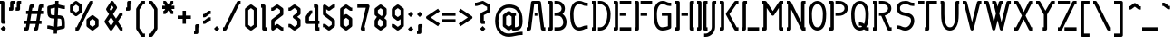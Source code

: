 SplineFontDB: 3.0
FontName: Sanstiefel
FullName: Sans Stiefel Regular
FamilyName: Sans Stiefel
Weight: Regular
Copyright: Copyright (c) 2011 Gerrit Ansmann.\n\n\nLicence\n-------\n\nPREAMBLE\n\nThis licence is based on the Ubuntu Font Licence, reverting some of its changes to the the SIL Open Font License.\n\nThis licence allows the licensed fonts to be used, studied, modified and redistributed freely as long as they are not sold by themselves. The fonts, including any derivative works, can be bundled, embedded and redistributed provided the terms of this licence are met. The fonts and derivatives, however, cannot be released under any other licence. The requirement for fonts to remain under this licence does not require any document created using the fonts or their derivatives to be published under this licence, as long as the primary purpose of the document is not to be a vehicle for the distribution of the fonts.\n\n\nDEFINITIONS\n\n'Font Software' refers to the set of files released by the Copyright Holder(s) under this licence and clearly marked as such. This may include source files, build scripts and documentation.\n\n'Original Version' refers to the collection of Font Software components as received under this licence.\n\n'Modified Version' refers to any derivative made by adding to, deleting or substituting--in part or in whole--any of the components of the Original Version, by changing formats or by porting the Font Software to a new environment.\n\n'Author' refers to any designer, engineer, programmer, technical writer or other person who contributed to the Font Software.\n\n'Substantially Changed' refers to Modified Versions which can be easily identified as dissimilar to the Font Software by users of the Font Software comparing the Original Version with the Modified Version.\n\nTo 'propagate' a work means to do anything with it that, without permission, would make you directly or secondarily liable for infringement under applicable copyright law, except executing it on a computer or modifying a private copy. Propagation includes copying, distribution (with or without modification and with or without charging a redistribution fee), making available to the public and in some countries other activities as well.\n\n\nPERMISSION & CONDITIONS\n\nThis licence does not grant any rights under trademark law and all such rights are reserved.\n\nPermission is hereby granted, free of charge, to any person obtaining a copy of the Font Software, to use, study and propagate the Font Software, subject to the following conditions:\n\n1) Each copy of the Font Software must contain the above copyright notice and this licence. These can be included either as stand-alone text files, human-readable headers or in the appropriate machine-readable metadata fields within text or binary files as long as those fields can be easily viewed by the user.\n\n2) The font name complies with the following:\n(a) The Original Version must retain its name, unmodified.\n(b) Modified Versions which are Substantially Changed must be renamed to avoid use of the name of the Original Version or similar names entirely.\n(c) Modified Versions which are not Substantially Changed must be renamed to both (i) retain the name of the Original Version and (ii) add additional naming elements to distinguish the Modified Version from the Original Version. The name of such Modified Versions must be the name of the Original Version, with 'derivative X' where X represents the name of the new work, appended to that name.\n\n3) The name(s) of the Copyright Holder(s) or the Author(s) of the Font Software shall not be used to promote, endorse or advertise any Modified Version, except (i) as required by this licence, (ii) to acknowledge the contribution(s) of the Copyright Holder(s) and the Author(s) or (iii) with their explicit written permission.\n\n4) The Font Software, modified or unmodified, in part or in whole, must be distributed entirely under this licence and must not be distributed under any other licence. The requirement for fonts to remain under this licence does not affect any document created using the Font Software, except any version of the Font Software extracted from a document created using the Font Software may only be distributed under this licence.\n\n5) Neither the Font Software nor any of its individual components, in Original or Modified Versions, may be sold by itself.\n\n\nTERMINATION\n\nThis licence becomes null and void if any of the above conditions are not met.\n\n\nDISCLAIMER\n\nThe Font Software is provided 'as is', without warranty of any kind, express or implied, including but not limited to any warranties of merchantability, fitness for a particular purpose and non-infringement of copyright, patent, trademark or other right. In no event shall the Copyright Holder(s) or the Author(s) be liable for any claim, damages or other liability, including any general, special, indirect, incidental or consequential damages, whether in an action of contract, tort or otherwise, arising from, out of the use or inability to use the Font Software or from other dealings in the Font Software.\n
Version: 0.1
DefaultBaseFilename: sanstiefel
ItalicAngle: 0
UnderlinePosition: 0
UnderlineWidth: 0
Ascent: 810
Descent: 180
LayerCount: 2
Layer: 0 0 "Back"  1
Layer: 1 0 "Fore"  0
NeedsXUIDChange: 1
XUID: [1021 740 1641019490 39924]
BaseHoriz: 0
FSType: 8
OS2Version: 0
OS2_WeightWidthSlopeOnly: 0
OS2_UseTypoMetrics: 0
CreationTime: 1322072954
ModificationTime: 1325105494
PfmFamily: 17
TTFWeight: 400
TTFWidth: 5
LineGap: 0
VLineGap: 92
OS2TypoAscent: 0
OS2TypoAOffset: 1
OS2TypoDescent: 0
OS2TypoDOffset: 1
OS2TypoLinegap: 0
OS2WinAscent: 0
OS2WinAOffset: 1
OS2WinDescent: 0
OS2WinDOffset: 1
HheadAscent: 0
HheadAOffset: 1
HheadDescent: 0
HheadDOffset: 1
OS2Vendor: 'PfEd'
Lookup: 1 0 0 "longs zu longs.short"  {"longs zu longs.short-1"  } []
Lookup: 6 0 0 "'ccmp' Contextuals"  {"'ccmp' longs zu longs.short"  "'ccmp' Mehrere Versalien"  } ['ccmp' ('DFLT' <'dflt' > 'grek' <'dflt' > 'latn' <'dflt' > ) ]
Lookup: 1 0 0 "'ss02' Antiqua-Versalien"  {"'ss02' Antiqua-Versalien-1" ("antiqua" ) } ['ss02' ('DFLT' <'dflt' > 'grek' <'dflt' > 'latn' <'dflt' > ) ]
Lookup: 1 0 0 "'ss01' Alternative S-Majuskel"  {"'ss01' Alternative S-Majuskel-1" ("alt" ) } ['ss01' ('DFLT' <'dflt' > 'grek' <'dflt' > 'latn' <'dflt' > ) ]
Lookup: 1 0 0 "'lnum' Versalziffern"  {"'lnum' Versalziffern-1" ("oldstyle" ) } ['lnum' ('DFLT' <'dflt' > 'grek' <'dflt' > 'latn' <'dflt' > ) ]
Lookup: 1 0 0 "'tnum' Tabellenziffern"  {"'tnum' Tabellenziffern-1" ("fitted" ) } ['tnum' ('DFLT' <'dflt' > 'grek' <'dflt' > 'latn' <'dflt' > ) ]
Lookup: 1 0 0 "'pnum' Proportionalziffern"  {"'pnum' Proportionalziffern-1"  } ['pnum' ('DFLT' <'dflt' > 'grek' <'dflt' > 'latn' <'dflt' > ) ]
Lookup: 1 0 0 "'onum' Minuskelziffern"  {"'onum' Minuskelziffern-1" ("oldstyle" ) } ['onum' ('DFLT' <'dflt' > 'grek' <'dflt' > 'latn' <'dflt' > ) ]
Lookup: 4 0 1 "'liga' Standard Ligatures lookup 1"  {"'liga' Standard Ligatures lookup 1-1"  } ['liga' ('DFLT' <'dflt' > 'grek' <'dflt' > 'latn' <'dflt' > ) ]
Lookup: 258 0 0 "'kern' Horizontal Kerning"  {"R+APYA-mische Ziffern" [150,0,2] "Interpunktuation-Antiqua" [150,0,2] "Antiqua-Interpunktuation" [150,30,2] "Antiqua-Antiqua" [150,0,2] } ['kern' ('DFLT' <'dflt' > 'grek' <'dflt' > 'latn' <'dflt' > ) ]
MarkAttachClasses: 1
DEI: 91125
KernClass2: 5 5 "R+APYA-mische Ziffern" 
 122 Oneroman Tworoman Threeroman Fourroman Fiveroman Sixroman Sevenroman Eightroman Nineroman Tenroman Elevenroman Twelveroman
 10 Fiftyroman
 16 Fivehundredroman
 29 Hundredroman Onethousandroman
 81 Oneroman Tworoman Threeroman Fourroman Nineroman Tenroman Elevenroman Twelveroman
 40 Fiveroman Sixroman Sevenroman Eightroman
 12 Hundredroman
 44 Fiftyroman Fivehundredroman Onethousandroman
 0 {} 0 {} 0 {} 0 {} 0 {} 0 {} -90 {} -90 {} -75 {} 0 {} 0 {} 0 {} -90 {} -90 {} 0 {} 0 {} -60 {} -90 {} 0 {} -60 {} 0 {} 0 {} 0 {} -60 {} 0 {}
KernClass2: 12 10 "Interpunktuation-Antiqua" 
 45 quotedbl quotesingle quoteright quotedblright
 31 parenleft bracketleft braceleft
 45 asterisk quoteleft quotereversed quotedblleft
 73 comma guillemotleft quotesinglbase quotedblbase quotedblrev guilsinglleft
 41 hyphen softhyphen hyphentwo hyphennobreak
 6 period
 5 slash
 10 exclamdown
 29 guillemotright guilsinglright
 12 questiondown
 13 endash emdash
 27 A.antiqua Adieresis.antiqua
 57 C.antiqua G.antiqua O.antiqua Q.antiqua Odieresis.antiqua
 9 J.antiqua
 9 S.antiqua
 19 T.antiqua Y.antiqua
 27 U.antiqua Udieresis.antiqua
 19 V.antiqua W.antiqua
 19 X.antiqua Z.antiqua
 14 Eszett.antiqua
 0 {} 0 {} 0 {} 0 {} 0 {} 0 {} 0 {} 0 {} 0 {} 0 {} 0 {} -90 {} 0 {} 0 {} 0 {} 0 {} 0 {} 0 {} 0 {} -30 {} 0 {} -90 {} -45 {} 145 {} -30 {} 0 {} 0 {} 0 {} 0 {} -60 {} 0 {} -60 {} 0 {} 0 {} 0 {} 0 {} 0 {} 0 {} 0 {} 0 {} 0 {} 0 {} 0 {} 120 {} 0 {} -120 {} -30 {} -120 {} 0 {} 0 {} 0 {} -45 {} 0 {} 0 {} 0 {} -120 {} 0 {} -60 {} -30 {} 0 {} 0 {} 0 {} -60 {} 120 {} 0 {} -120 {} -60 {} -120 {} 0 {} 0 {} 0 {} -120 {} -60 {} -30 {} -45 {} 0 {} 0 {} 0 {} 0 {} -60 {} 0 {} 0 {} 0 {} 180 {} 0 {} 0 {} 0 {} -30 {} 0 {} 0 {} 0 {} -45 {} 0 {} 0 {} -60 {} -150 {} -45 {} -120 {} -60 {} -30 {} 0 {} 0 {} -45 {} 180 {} -60 {} -90 {} -60 {} -90 {} 0 {} 0 {} 0 {} -15 {} 0 {} 0 {} -30 {} -150 {} 0 {} -60 {} -60 {} 0 {}
KernClass2: 14 10 "Antiqua-Interpunktuation" 
 27 A.antiqua Adieresis.antiqua
 24 B.antiqua Eszett.antiqua
 9 C.antiqua
 37 D.antiqua O.antiqua Odieresis.antiqua
 19 E.antiqua Z.antiqua
 9 F.antiqua
 19 K.antiqua X.antiqua
 9 L.antiqua
 9 P.antiqua
 9 R.antiqua
 19 T.antiqua Y.antiqua
 19 V.antiqua W.antiqua
 9 Q.antiqua
 45 quotedbl quotesingle quoteright quotedblright
 89 parenright question bracketright braceright interrobang question_question question_exclam
 52 comma period quotesinglbase quotedblbase quotedblrev
 41 hyphen softhyphen hyphentwo hyphennobreak
 5 slash
 30 colon semicolon guilsinglright
 27 guillemotleft guilsinglleft
 13 endash emdash
 36 quoteleft quotereversed quotedblleft
 0 {} 0 {} 0 {} 0 {} 0 {} 0 {} 0 {} 0 {} 0 {} 0 {} 0 {} -90 {} -75 {} 0 {} 0 {} 0 {} 0 {} -60 {} 0 {} -90 {} 0 {} 0 {} -75 {} 0 {} 0 {} -45 {} 0 {} 0 {} 0 {} -30 {} 0 {} 0 {} 0 {} 0 {} 0 {} 0 {} 0 {} -75 {} -30 {} -30 {} 0 {} 0 {} -75 {} -75 {} 0 {} -90 {} 0 {} 0 {} 0 {} -30 {} 0 {} 0 {} 0 {} 0 {} 0 {} 0 {} 0 {} -60 {} -30 {} 0 {} 0 {} 0 {} 0 {} -150 {} -60 {} -210 {} -90 {} -120 {} -60 {} 0 {} 0 {} 0 {} 0 {} 0 {} 0 {} 0 {} 0 {} -60 {} -60 {} 0 {} 0 {} -210 {} -75 {} 0 {} -30 {} 0 {} 0 {} -30 {} -120 {} -150 {} 0 {} 0 {} -30 {} -150 {} -30 {} -210 {} -30 {} -90 {} -60 {} -30 {} 0 {} 0 {} -45 {} 0 {} 0 {} 0 {} 0 {} -60 {} -60 {} -60 {} 0 {} 0 {} 0 {} -150 {} -120 {} -150 {} -120 {} -150 {} -120 {} 0 {} 0 {} 0 {} 0 {} -120 {} -75 {} -150 {} -90 {} -120 {} -60 {} 0 {} 0 {} 0 {} -45 {} 0 {} 0 {} 0 {} 0 {} 0 {} 0 {} -45 {}
KernClass2: 8 8 "Antiqua-Antiqua" 
 37 A.antiqua R.antiqua Adieresis.antiqua
 62 B.antiqua D.antiqua O.antiqua Odieresis.antiqua Eszett.antiqua
 49 C.antiqua E.antiqua K.antiqua X.antiqua Z.antiqua
 49 F.antiqua T.antiqua V.antiqua W.antiqua Y.antiqua
 9 L.antiqua
 9 P.antiqua
 9 Q.antiqua
 27 A.antiqua Adieresis.antiqua
 57 C.antiqua G.antiqua O.antiqua Q.antiqua Odieresis.antiqua
 9 J.antiqua
 24 S.antiqua Eszett.antiqua
 27 U.antiqua Udieresis.antiqua
 39 T.antiqua V.antiqua W.antiqua Y.antiqua
 19 X.antiqua Z.antiqua
 0 {} 0 {} 0 {} 0 {} 0 {} 0 {} 0 {} 0 {} 0 {} 0 {} -30 {} 15 {} 0 {} -50 {} -105 {} 0 {} 0 {} -30 {} 0 {} 0 {} 0 {} 0 {} -65 {} -45 {} 0 {} 0 {} -60 {} 0 {} -45 {} 0 {} 0 {} 0 {} 0 {} -120 {} -60 {} -30 {} -45 {} 0 {} 0 {} 0 {} 0 {} 0 {} -60 {} 0 {} 0 {} -90 {} -180 {} 0 {} 0 {} -90 {} 0 {} -30 {} 0 {} 0 {} -30 {} -30 {} 0 {} 0 {} 0 {} 15 {} 0 {} -60 {} -75 {} 0 {}
ChainSub2: class "'ccmp' longs zu longs.short"  3 1 3 1
  Class: 17 longs longs_longs
  Class: 485 d f acircumflex atilde adieresis ecircumflex edieresis igrave iacute icircumflex idieresis ntilde ocircumflex otilde odieresis ucircumflex udieresis ydieresis amacron abreve ccircumflex ccaron dcaron emacron ebreve ecaron gcircumflex gbreve hcircumflex hbar itilde imacron ibreve jcircumflex kcommaaccent lacute lcommaaccent lcaron ldot lslash ncaron omacron obreve ohungarumlaut rcaron scircumflex scaron tcommaaccent tcaron tbar utilde umacron ubreve uhungarumlaut ycircumflex zcaron
  FClass: 17 longs longs_longs
  FClass: 485 d f acircumflex atilde adieresis ecircumflex edieresis igrave iacute icircumflex idieresis ntilde ocircumflex otilde odieresis ucircumflex udieresis ydieresis amacron abreve ccircumflex ccaron dcaron emacron ebreve ecaron gcircumflex gbreve hcircumflex hbar itilde imacron ibreve jcircumflex kcommaaccent lacute lcommaaccent lcaron ldot lslash ncaron omacron obreve ohungarumlaut rcaron scircumflex scaron tcommaaccent tcaron tbar utilde umacron ubreve uhungarumlaut ycircumflex zcaron
 1 0 1
  ClsList: 1
  BClsList:
  FClsList: 2
 1
  SeqLookup: 0 "longs zu longs.short" 
EndFPST
ChainSub2: class "'ccmp' Mehrere Versalien"  3 3 3 2
  Class: 88 A B C D E F G H I J K L M N O P Q R S T U V W X Y Z Adieresis Odieresis Udieresis Eszett
  Class: 328 A.antiqua B.antiqua C.antiqua D.antiqua E.antiqua F.antiqua G.antiqua H.antiqua I.antiqua J.antiqua K.antiqua L.antiqua M.antiqua N.antiqua O.antiqua P.antiqua Q.antiqua R.antiqua S.antiqua T.antiqua U.antiqua V.antiqua W.antiqua X.antiqua Y.antiqua Z.antiqua Adieresis.antiqua Odieresis.antiqua Udieresis.antiqua Eszett.antiqua
  BClass: 88 A B C D E F G H I J K L M N O P Q R S T U V W X Y Z Adieresis Odieresis Udieresis Eszett
  BClass: 328 A.antiqua B.antiqua C.antiqua D.antiqua E.antiqua F.antiqua G.antiqua H.antiqua I.antiqua J.antiqua K.antiqua L.antiqua M.antiqua N.antiqua O.antiqua P.antiqua Q.antiqua R.antiqua S.antiqua T.antiqua U.antiqua V.antiqua W.antiqua X.antiqua Y.antiqua Z.antiqua Adieresis.antiqua Odieresis.antiqua Udieresis.antiqua Eszett.antiqua
  FClass: 88 A B C D E F G H I J K L M N O P Q R S T U V W X Y Z Adieresis Odieresis Udieresis Eszett
  FClass: 328 A.antiqua B.antiqua C.antiqua D.antiqua E.antiqua F.antiqua G.antiqua H.antiqua I.antiqua J.antiqua K.antiqua L.antiqua M.antiqua N.antiqua O.antiqua P.antiqua Q.antiqua R.antiqua S.antiqua T.antiqua U.antiqua V.antiqua W.antiqua X.antiqua Y.antiqua Z.antiqua Adieresis.antiqua Odieresis.antiqua Udieresis.antiqua Eszett.antiqua
 1 0 1
  ClsList: 1
  BClsList:
  FClsList: 1
 1
  SeqLookup: 0 "'ss02' Antiqua-Versalien" 
 1 1 0
  ClsList: 1
  BClsList: 2
  FClsList:
 1
  SeqLookup: 0 "'ss02' Antiqua-Versalien" 
EndFPST
LangName: 1033 "" "" "" "" "" "" "" "" "" "" "" "" "" "Copyright +AKkA 2011 Gerrit Ansmann.+AAoACgAK-Licence+AAoA--------+AAoACgAA-PREAMBLE+AAoACgAA-This licence is based on the Ubuntu Font Licence, reverting some of its changes to the the SIL Open Font License.+AAoACgAA-This licence allows the licensed fonts to be used, studied, modified and redistributed freely as long as they are not sold by themselves. The fonts, including any derivative works, can be bundled, embedded and redistributed provided the terms of this licence are met. The fonts and derivatives, however, cannot be released under any other licence. The requirement for fonts to remain under this licence does not require any document created using the fonts or their derivatives to be published under this licence, as long as the primary purpose of the document is not to be a vehicle for the distribution of the fonts.+AAoACgAK-DEFINITIONS+AAoACiAY-Font Software+IBkA refers to the set of files released by the Copyright Holder(s) under this licence and clearly marked as such. This may include source files, build scripts and documentation.+AAoACiAY-Original Version+IBkA refers to the collection of Font Software components as received under this licence.+AAoACiAY-Modified Version+IBkA refers to any derivative made by adding to, deleting or substituting+IBQA-in part or in whole+IBQA-any of the components of the Original Version, by changing formats or by porting the Font Software to a new environment.+AAoACiAY-Author+IBkA refers to any designer, engineer, programmer, technical writer or other person who contributed to the Font Software.+AAoACiAY-Substantially Changed+IBkA refers to Modified Versions which can be easily identified as dissimilar to the Font Software by users of the Font Software comparing the Original Version with the Modified Version.+AAoACgAA-To +IBgA-propagate+IBkA a work means to do anything with it that, without permission, would make you directly or secondarily liable for infringement under applicable copyright law, except executing it on a computer or modifying a private copy. Propagation includes copying, distribution (with or without modification and with or without charging a redistribution fee), making available to the public and in some countries other activities as well.+AAoACgAK-PERMISSION & CONDITIONS+AAoACgAA-This licence does not grant any rights under trademark law and all such rights are reserved.+AAoACgAA-Permission is hereby granted, free of charge, to any person obtaining a copy of the Font Software, to use, study and propagate the Font Software, subject to the following conditions:+AAoACgAA-1) Each copy of the Font Software must contain the above copyright notice and this licence. These can be included either as stand-alone text files, human-readable headers or in the appropriate machine-readable metadata fields within text or binary files as long as those fields can be easily viewed by the user.+AAoACgAA-2) The font name complies with the following:+AAoA(a) The Original Version must retain its name, unmodified.+AAoA(b) Modified Versions which are Substantially Changed must be renamed to avoid use of the name of the Original Version or similar names entirely.+AAoA(c) Modified Versions which are not Substantially Changed must be renamed to both (i) retain the name of the Original Version and (ii) add additional naming elements to distinguish the Modified Version from the Original Version. The name of such Modified Versions must be the name of the Original Version, with +IBgA-derivative X+IBkA where X represents the name of the new work, appended to that name.+AAoACgAA-3) The name(s) of the Copyright Holder(s) or the Author(s) of the Font Software shall not be used to promote, endorse or advertise any Modified Version, except (i) as required by this licence, (ii) to acknowledge the contribution(s) of the Copyright Holder(s) and the Author(s) or (iii) with their explicit written permission.+AAoACgAA-4) The Font Software, modified or unmodified, in part or in whole, must be distributed entirely under this licence and must not be distributed under any other licence. The requirement for fonts to remain under this licence does not affect any document created using the Font Software, except any version of the Font Software extracted from a document created using the Font Software may only be distributed under this licence.+AAoACgAA-5) Neither the Font Software nor any of its individual components, in Original or Modified Versions, may be sold by itself.+AAoACgAK-TERMINATION+AAoACgAA-This licence becomes null and void if any of the above conditions are not met.+AAoACgAK-DISCLAIMER+AAoACgAA-The Font Software is provided +IBgA-as is+IBkA, without warranty of any kind, express or implied, including but not limited to any warranties of merchantability, fitness for a particular purpose and non-infringement of copyright, patent, trademark or other right. In no event shall the Copyright Holder(s) or the Author(s) be liable for any claim, damages or other liability, including any general, special, indirect, incidental or consequential damages, whether in an action of contract, tort or otherwise, arising from, out of the use or inability to use the Font Software or from other dealings in the Font Software.+AAoA" 
Encoding: UnicodeFull
Compacted: 1
UnicodeInterp: none
NameList: Adobe Glyph List
DisplaySize: -48
AntiAlias: 1
FitToEm: 1
WinInfo: 0 33 15
BeginPrivate: 8
BlueValues 29 [0 0 495 540 720 720 810 810]
OtherBlues 11 [-180 -180]
BlueScale 5 0.022
StdHW 4 [90]
StdVW 4 [90]
StemSnapH 37 [21 25 86 90 120 149 180 215 270 318]
StemSnapV 4 [90]
ForceBold 5 false
EndPrivate
TeXData: 1 0 0 254200 127100 84733 524288 1048576 84733 783286 444596 497025 792723 393216 433062 380633 303038 157286 324010 404750 52429 2506097 1059062 262144
BeginChars: 1114113 585

StartChar: .notdef
Encoding: 0 0 0
Width: 565
VWidth: 530
Flags: W
HStem: -180 90<90 355> 720 90<90 355>
VStem: 0 90<-90 720> 355 90<-90 720>
LayerCount: 2
Fore
SplineSet
0 -135 m 2
 0 765 l 2
 0 777 5 789 13 797 c 0
 21 805 33 810 45 810 c 2
 400 810 l 2
 412 810 424 805 432 797 c 0
 440 789 445 777 445 765 c 2
 445 -135 l 2
 445 -147 440 -159 432 -167 c 0
 424 -175 412 -180 400 -180 c 2
 45 -180 l 2
 33 -180 21 -175 13 -167 c 0
 5 -159 0 -147 0 -135 c 2
90 -90 m 1
 355 -90 l 1
 355 720 l 1
 90 720 l 1
 90 -90 l 1
EndSplineSet
Validated: 1
EndChar

StartChar: a
Encoding: 97 97 1
Width: 465
VWidth: 1076
Flags: W
HStem: 0 21G<175 185 294 375> 495 25G<175 186.5 294.5 375>
VStem: 15 90<158 382> 255 90<158 382>
LayerCount: 2
Fore
SplineSet
15 135 m 2
 15 405 l 2
 15 419 22 433 33 441 c 2
 153 531 l 2
 161 537 170 540 180 540 c 2
 182 540 l 2
 191 540 200 536 207 531 c 2
 270 484 l 1
 278 491 289 495 300 495 c 2
 375 495 l 1
 375 405 l 1
 345 405 l 1
 345 90 l 1
 375 90 l 1
 375 0 l 1
 300 0 l 2
 288 0 277 5 268 13 c 1
 260 22 255 33 255 45 c 1
 207 9 l 2
 199 3 190 0 180 0 c 0
 170 0 161 3 153 9 c 2
 33 99 l 2
 22 107 15 121 15 135 c 2
105 158 m 1
 180 101 l 5
 255 158 l 1
 255 382 l 1
 180 439 l 1
 105 382 l 1
 105 158 l 1
EndSplineSet
Validated: 1
EndChar

StartChar: b
Encoding: 98 98 2
Width: 465
VWidth: 1076
Flags: W
HStem: -0 21G<0 81 190 200> 520 20G<190 200> 790 20G<69 150>
VStem: 30 120<720 796.622> 30 90<158 382 495 720> 270 90<158 382>
LayerCount: 2
Fore
SplineSet
0 -0 m 1xec
 0 90 l 1
 30 90 l 1xec
 30 765 l 2
 30 777 35 789 43 797 c 0
 51 805 63 810 75 810 c 2
 150 810 l 1
 150 720 l 1xf4
 120 720 l 1
 120 495 l 1
 168 531 l 2
 176 537 185 540 195 540 c 0
 205 540 214 537 222 531 c 2
 342 441 l 2
 353 433 360 419 360 405 c 2
 360 135 l 2
 360 121 353 107 342 99 c 2
 222 9 l 2
 214 3 205 0 195 -0 c 0
 185 0 176 3 168 9 c 2
 120 45 l 1
 120 33 115 21 107 13 c 0
 99 5 87 0 75 -0 c 2
 0 -0 l 1xec
120 158 m 1
 195 101 l 1
 270 158 l 1
 270 382 l 1
 195 439 l 1
 120 382 l 1
 120 158 l 1
EndSplineSet
Validated: 1
EndChar

StartChar: c
Encoding: 99 99 3
Width: 450
VWidth: 1076
Flags: W
HStem: 0 21G<175 185> 405 90<308 345> 520 20G<173.5 182.5>
VStem: 15 90<158 382>
LayerCount: 2
Fore
SplineSet
15 135 m 2
 15 405 l 2
 15 419 22 433 33 441 c 2
 153 531 l 2
 160 536 169 540 178 540 c 2
 180 540 l 2
 185 540 191 539 196 537 c 2
 308 495 l 1
 345 495 l 1
 345 405 l 1
 300 405 l 2
 295 405 289 406 284 408 c 2
 187 444 l 1
 105 382 l 1
 105 158 l 1
 180 101 l 1
 255 158 l 1
 255 180 l 1
 345 180 l 1
 345 135 l 2
 345 121 338 107 327 99 c 2
 207 9 l 2
 199 3 190 0 180 0 c 0
 170 0 161 3 153 9 c 2
 33 99 l 2
 22 107 15 121 15 135 c 2
EndSplineSet
Validated: 1
EndChar

StartChar: d
Encoding: 100 100 4
Width: 465
VWidth: 1076
Flags: W
HStem: -0 21G<190 200> 720 90<219 270>
VStem: 30 90<158 382> 270 90<158 382>
LayerCount: 2
Fore
SplineSet
30 135 m 2
 30 405 l 2
 30 419 37 433 48 441 c 2
 120 495 l 1
 48 549 l 2
 39 556 33 566 31 577 c 0
 31 579 30 583 30 585 c 0
 30 594 33 603 38 610 c 2
 158 790 l 2
 166 802 180 810 195 810 c 2
 270 810 l 1
 270 720 l 1
 219 720 l 1
 136 595 l 1
 342 441 l 2
 353 433 360 419 360 405 c 2
 360 135 l 2
 360 121 353 107 342 99 c 2
 222 9 l 2
 214 3 205 0 195 -0 c 0
 185 0 176 3 168 9 c 2
 48 99 l 2
 37 107 30 121 30 135 c 2
120 158 m 1
 195 101 l 1
 270 158 l 1
 270 382 l 1
 195 439 l 1
 120 382 l 1
 120 158 l 1
EndSplineSet
Validated: 1
EndChar

StartChar: e
Encoding: 101 101 5
Width: 450
VWidth: 1076
Flags: W
HStem: 0 21G<175 185> 520 20G<175 186.5>
VStem: 15 90<158 202 315 382>
LayerCount: 2
Fore
SplineSet
15 135 m 2
 15 405 l 2
 15 419 22 433 33 441 c 2
 153 531 l 2
 161 537 170 540 180 540 c 2
 182 540 l 2
 191 540 200 536 207 531 c 2
 327 441 l 2
 338 433 345 419 345 405 c 0
 345 391 338 377 327 369 c 2
 105 202 l 1
 105 158 l 1
 180 101 l 1
 255 158 l 1
 255 180 l 1
 345 180 l 1
 345 135 l 2
 345 121 338 107 327 99 c 2
 207 9 l 2
 199 3 190 0 180 0 c 0
 170 0 161 3 153 9 c 2
 33 99 l 2
 22 107 15 121 15 135 c 2
105 315 m 1
 225 405 l 1
 180 439 l 1
 105 382 l 1
 105 315 l 1
EndSplineSet
Validated: 1
EndChar

StartChar: f
Encoding: 102 102 6
Width: 300
VWidth: 1076
Flags: W
HStem: -180 21G<0 81> 405 90<0 30 120 240> 720 90<210 270>
VStem: 30 90<-90 405 495 652>
LayerCount: 2
Fore
SplineSet
0 -90 m 1
 30 -90 l 1
 30 405 l 1
 0 405 l 1
 0 495 l 1
 30 495 l 1
 30 675 l 2
 30 689 37 703 48 711 c 2
 168 801 l 2
 176 807 185 810 195 810 c 2
 270 810 l 1
 270 720 l 1
 210 720 l 1
 120 652 l 1
 120 495 l 1
 240 495 l 1
 240 405 l 1
 120 405 l 1
 120 -135 l 2
 120 -147 115 -159 107 -167 c 0
 99 -175 87 -180 75 -180 c 2
 0 -180 l 1
 0 -90 l 1
EndSplineSet
EndChar

StartChar: g
Encoding: 103 103 7
Width: 480
VWidth: 1076
Flags: W
HStem: -180 21G<190 200> -20 20G<30 80> -0 21G<190 200> 495 25G<190 201.5 309.5 390>
VStem: 30 90<158 382> 270 90<-22 45 158 382>
LayerCount: 2
Fore
SplineSet
30 -0 m 1xdc
 75 -0 l 2xdc
 85 0 94 -3 102 -9 c 2
 195 -79 l 1
 270 -22 l 1
 270 45 l 1
 222 9 l 2
 214 3 205 0 195 -0 c 0xbc
 185 0 176 3 168 9 c 2
 48 99 l 2
 37 107 30 121 30 135 c 2
 30 405 l 2
 30 419 37 433 48 441 c 2
 168 531 l 2
 176 537 185 540 195 540 c 6
 197 540 l 6
 206 540 215 536 222 531 c 2
 285 484 l 1
 293 491 304 495 315 495 c 2
 390 495 l 1
 390 405 l 1
 360 405 l 1
 360 255 360 105 360 -45 c 0
 360 -59 353 -73 342 -81 c 2
 222 -171 l 2
 214 -177 205 -180 195 -180 c 0
 185 -180 176 -177 168 -171 c 2
 60 -90 l 1
 30 -90 l 1
 30 -0 l 1xdc
120 158 m 1
 195 101 l 1
 270 158 l 1
 270 382 l 1
 195 439 l 1
 120 382 l 1
 120 158 l 1
EndSplineSet
Validated: 1
EndChar

StartChar: h
Encoding: 104 104 8
Width: 465
VWidth: 1076
Flags: W
HStem: -180 21G<147 201.5> -0 21G<0 81> 520 20G<190 200> 790 20G<69 150>
VStem: 30 120<720 796.622> 30 90<90 382 495 720> 270 90<31 382>
LayerCount: 2
Fore
SplineSet
0 -0 m 1xf6
 0 90 l 1
 30 90 l 1xf6
 30 765 l 2
 30 777 35 789 43 797 c 0
 51 805 63 810 75 810 c 2
 150 810 l 1
 150 720 l 1xfa
 120 720 l 1
 120 495 l 1
 168 531 l 2
 176 537 185 540 195 540 c 0
 205 540 214 537 222 531 c 2
 342 441 l 2
 353 433 360 419 360 405 c 2
 360 15 l 2
 360 5 356 -5 350 -13 c 2
 230 -163 l 2
 222 -173 208 -180 195 -180 c 2
 147 -180 l 1
 147 -90 l 1
 173 -90 l 1
 270 31 l 1
 270 382 l 1
 195 439 l 1
 120 382 l 1
 120 45 l 2
 120 33 115 21 107 13 c 0
 99 5 87 0 75 -0 c 2
 0 -0 l 1xf6
EndSplineSet
Validated: 1
EndChar

StartChar: i
Encoding: 105 105 9
Width: 240
VWidth: 1076
Flags: W
HStem: -0 21G<69 150> 475 20G<0 81> 570 120<30 120>
VStem: 0 120<405 481.622> 30 90<90 405 570 690>
LayerCount: 2
Fore
SplineSet
0 405 m 1xf0
 0 495 l 1
 75 495 l 2
 87 495 99 490 107 482 c 0
 115 474 120 462 120 450 c 2xf0
 120 90 l 1
 150 90 l 1
 150 -0 l 1
 75 -0 l 2
 63 0 51 5 43 13 c 0
 35 21 30 33 30 45 c 2
 30 405 l 1xe8
 0 405 l 1xf0
30 570 m 1xe8
 30 690 l 1
 120 690 l 1
 120 570 l 1
 30 570 l 1xe8
EndSplineSet
Validated: 1
EndChar

StartChar: j
Encoding: 106 106 10
Width: 240
VWidth: 1076
Flags: W
HStem: -180 90<-60 30> 475 20G<0 81> 570 120<30 120>
VStem: 0 120<405 481.622> 30 90<-90 405 570 690>
LayerCount: 2
Fore
SplineSet
-60 -90 m 1xe8
 30 -90 l 1
 30 405 l 1xe8
 0 405 l 1
 0 495 l 1
 75 495 l 2
 87 495 99 490 107 482 c 0
 115 474 120 462 120 450 c 2xf0
 120 -135 l 2
 120 -147 115 -159 107 -167 c 0
 99 -175 87 -180 75 -180 c 2
 -60 -180 l 1
 -60 -90 l 1xe8
30 570 m 1
 30 690 l 1
 120 690 l 1
 120 570 l 1
 30 570 l 1
EndSplineSet
Validated: 1
EndChar

StartChar: k
Encoding: 107 107 11
Width: 450
VWidth: 1076
Flags: W
HStem: -0 21G<190 240> 405 90<0 30 210 360> 790 20G<0 81>
VStem: 0 120<720 796.622> 30 90<158 405 540 608>
LayerCount: 2
Fore
SplineSet
0 405 m 1xf0
 0 495 l 1xf0
 30 495 l 1
 30 720 l 1xe8
 0 720 l 1
 0 810 l 1
 75 810 l 2
 87 810 99 805 107 797 c 0
 115 789 120 777 120 765 c 2
 120 720 l 1xf0
 168 756 l 2
 176 762 185 765 195 765 c 0
 205 765 214 762 222 756 c 2
 342 666 l 2
 353 658 360 644 360 630 c 0
 360 616 353 602 342 594 c 2
 210 495 l 1
 360 495 l 1
 360 405 l 1
 120 405 l 1
 120 158 l 1
 210 90 l 1
 240 90 l 1
 240 -0 l 1
 195 -0 l 2
 185 0 176 3 168 9 c 2
 48 99 l 2
 37 107 30 121 30 135 c 2
 30 405 l 1xe8
 0 405 l 1xf0
120 540 m 1xe8
 240 630 l 1
 195 664 l 1
 120 608 l 1
 120 540 l 1xe8
EndSplineSet
Validated: 1
EndChar

StartChar: l
Encoding: 108 108 12
Width: 240
VWidth: 1076
Flags: W
HStem: -0 21G<0 81> 790 20G<69 150>
VStem: 30 120<720 796.622>
LayerCount: 2
Fore
SplineSet
0 -0 m 1
 0 90 l 1
 30 90 l 1
 30 765 l 2
 30 777 35 789 43 797 c 0
 51 805 63 810 75 810 c 2
 150 810 l 1
 150 720 l 1
 120 720 l 1
 120 45 l 2
 120 33 115 21 107 13 c 0
 99 5 87 0 75 -0 c 2
 0 -0 l 1
EndSplineSet
Validated: 1
EndChar

StartChar: m
Encoding: 109 109 13
Width: 720
VWidth: 1076
Flags: W
HStem: -0 90<120 150 360 390 600 630> 475 65G<0 80.5 190 201.5 430 440>
VStem: 30 90<90 382> 270 90<90 382> 510 90<90 382>
CounterMasks: 1 38
LayerCount: 2
Fore
SplineSet
0 405 m 1
 0 495 l 1
 75 495 l 2
 86 495 97 491 105 484 c 1
 168 531 l 2
 176 537 185 540 195 540 c 2
 197 540 l 2
 206 540 215 536 222 531 c 2
 315 461 l 1
 408 531 l 2
 416 537 425 540 435 540 c 0
 445 540 454 537 462 531 c 2
 582 441 l 2
 593 433 600 419 600 405 c 2
 600 90 l 1
 630 90 l 1
 630 -0 l 1
 555 -0 l 2
 543 0 531 5 523 13 c 0
 515 21 510 33 510 45 c 2
 510 382 l 1
 435 439 l 1
 360 382 l 1
 360 90 l 1
 390 90 l 1
 390 -0 l 1
 315 -0 l 2
 303 0 291 5 283 13 c 0
 275 21 270 33 270 45 c 2
 270 382 l 1
 195 439 l 1
 120 382 l 1
 120 90 l 1
 150 90 l 1
 150 -0 l 1
 75 -0 l 2
 63 0 51 5 43 13 c 0
 35 21 30 33 30 45 c 2
 30 405 l 1
 0 405 l 1
EndSplineSet
Validated: 1
EndChar

StartChar: n
Encoding: 110 110 14
Width: 480
VWidth: 1076
Flags: W
HStem: -0 90<120 150 360 390> 475 20G<0 80.5 190 201.5>
VStem: 30 90<90 382> 270 90<90 382>
LayerCount: 2
Fore
SplineSet
0 405 m 1
 0 495 l 1
 75 495 l 2
 86 495 97 491 105 484 c 1
 168 531 l 2
 176 537 185 540 195 540 c 2
 197 540 l 2
 206 540 215 536 222 531 c 2
 342 441 l 2
 353 433 360 419 360 405 c 2
 360 90 l 1
 390 90 l 1
 390 -0 l 1
 315 -0 l 2
 303 0 291 5 283 13 c 0
 275 21 270 33 270 45 c 2
 270 382 l 1
 195 439 l 1
 120 382 l 1
 120 90 l 1
 150 90 l 1
 150 -0 l 1
 75 -0 l 2
 63 0 51 5 43 13 c 0
 35 21 30 33 30 45 c 2
 30 405 l 1
 0 405 l 1
EndSplineSet
Validated: 1
EndChar

StartChar: o
Encoding: 111 111 15
Width: 450
VWidth: 1076
Flags: W
HStem: 0 21G<175 185> 520 20G<175 186.5>
VStem: 15 90<158 382> 255 90<158 382>
LayerCount: 2
Fore
SplineSet
15 135 m 2
 15 405 l 2
 15 419 22 433 33 441 c 2
 153 531 l 2
 161 537 170 540 180 540 c 2
 182 540 l 2
 191 540 200 536 207 531 c 2
 327 441 l 2
 338 433 345 419 345 405 c 2
 345 135 l 2
 345 121 338 107 327 99 c 2
 207 9 l 2
 199 3 190 0 180 0 c 0
 170 0 161 3 153 9 c 2
 33 99 l 2
 22 107 15 121 15 135 c 2
105 158 m 1
 180 101 l 1
 255 158 l 1
 255 382 l 1
 180 439 l 5
 105 382 l 1
 105 158 l 1
EndSplineSet
Validated: 1
EndChar

StartChar: p
Encoding: 112 112 16
Width: 465
VWidth: 1076
Flags: W
HStem: -180 21G<0 81> -0 21G<190 200> 475 20G<0 80.5 190 201.5>
VStem: 30 90<-90 45 158 382> 270 90<158 382>
LayerCount: 2
Fore
SplineSet
0 -90 m 1
 30 -90 l 1
 30 405 l 1
 0 405 l 1
 0 495 l 1
 75 495 l 2
 86 495 97 491 105 484 c 1
 168 531 l 2
 176 537 185 540 195 540 c 2
 197 540 l 2
 206 540 215 536 222 531 c 2
 342 441 l 2
 353 433 360 419 360 405 c 2
 360 135 l 2
 360 121 353 107 342 99 c 2
 222 9 l 2
 214 3 205 0 195 -0 c 0
 185 0 176 3 168 9 c 2
 120 45 l 1
 120 -135 l 2
 120 -147 115 -159 107 -167 c 0
 99 -175 87 -180 75 -180 c 2
 0 -180 l 1
 0 -90 l 1
120 158 m 1
 195 101 l 1
 270 158 l 1
 270 382 l 1
 195 439 l 1
 120 382 l 1
 120 158 l 1
EndSplineSet
Validated: 1
EndChar

StartChar: q
Encoding: 113 113 17
Width: 465
VWidth: 1076
Flags: W
HStem: -180 21G<294 375> 0 21G<175 185> 495 25G<175 186.5 294.5 375>
VStem: 15 90<158 382> 255 90<-90 45 158 382>
LayerCount: 2
Fore
SplineSet
15 135 m 2
 15 405 l 2
 15 419 22 433 33 441 c 2
 153 531 l 2
 161 537 170 540 180 540 c 2
 182 540 l 2
 191 540 200 536 207 531 c 2
 270 484 l 1
 278 491 289 495 300 495 c 2
 375 495 l 1
 375 405 l 1
 345 405 l 1
 345 404 l 1
 345 -90 l 1
 375 -90 l 1
 375 -180 l 1
 300 -180 l 2
 288 -180 276 -175 268 -167 c 0
 260 -159 255 -147 255 -135 c 2
 255 45 l 1
 207 9 l 2
 199 3 190 0 180 0 c 0
 170 0 161 3 153 9 c 2
 33 99 l 2
 22 107 15 121 15 135 c 2
105 158 m 1
 180 101 l 1
 255 158 l 1
 255 382 l 1
 180 439 l 1
 105 382 l 1
 105 158 l 1
EndSplineSet
Validated: 1
EndChar

StartChar: r
Encoding: 114 114 18
Width: 420
VWidth: 1076
Flags: W
HStem: -0 90<0 30 197 225> 405 90<0 30 294 330> 520 20G<174.5 183>
VStem: 30 90<156 384>
LayerCount: 2
Fore
SplineSet
0 -0 m 1
 0 90 l 1
 30 90 l 1
 30 405 l 1
 0 405 l 1
 0 495 l 1
 75 495 l 2
 84 495 93 492 101 487 c 1
 151 529 l 2
 159 536 169 540 180 540 c 0
 186 540 192 538 198 536 c 2
 294 495 l 1
 330 495 l 1
 330 405 l 1
 285 405 l 2
 279 405 273 407 267 409 c 2
 188 443 l 1
 120 384 l 1
 120 156 l 1
 197 90 l 1
 225 90 l 1
 225 -0 l 1
 180 -0 l 2
 169 0 159 4 151 11 c 2
 119 38 l 1
 117 28 112 18 104 11 c 0
 96 4 86 0 75 -0 c 2
 0 -0 l 1
EndSplineSet
Validated: 1
EndChar

StartChar: rrot
Encoding: 42843 42843 19
Width: 345
VWidth: 1076
Flags: W
HStem: -0 90<0 44 197 225> 405 90<0 55>
VStem: 0 225<-53 0>
LayerCount: 2
Fore
SplineSet
0 -0 m 1
 0 90 l 1
 44 90 l 1
 129 320 l 1
 55 405 l 1
 0 405 l 1
 0 495 l 1
 75 495 l 2
 88 495 100 489 109 480 c 2
 214 360 l 2
 219 354 223 346 224 338 c 0
 225 335 225 333 225 330 c 0
 225 325 224 319 222 314 c 2
 153 127 l 1
 197 90 l 1
 225 90 l 1
 225 -0 l 1
 180 -0 l 2
 169 0 159 4 151 11 c 2
 120 37 l 1
 117 29 l 2
 114 21 108 13 101 8 c 0
 93 3 84 0 75 -0 c 2
 0 -0 l 1
EndSplineSet
Validated: 1
EndChar

StartChar: longs
Encoding: 383 383 20
Width: 240
VWidth: 1076
Flags: W
HStem: -180 21G<0 81> 720 90<210 270>
VStem: 0 120<-166.622 -90 405 495> 30 90<-90 405 495 652>
LayerCount: 2
Fore
SplineSet
0 -90 m 1xe0
 30 -90 l 1
 30 405 l 1xd0
 0 405 l 1
 0 495 l 1xe0
 30 495 l 1
 30 675 l 2
 30 689 37 703 48 711 c 2
 168 801 l 2
 176 807 185 810 195 810 c 2
 270 810 l 1
 270 720 l 1
 210 720 l 1
 120 652 l 1xd0
 120 -135 l 2
 120 -147 115 -159 107 -167 c 0
 99 -175 87 -180 75 -180 c 2
 0 -180 l 1
 0 -90 l 1xe0
EndSplineSet
Validated: 1
Substitution2: "longs zu longs.short-1" longs.short
EndChar

StartChar: s
Encoding: 115 115 21
Width: 450
VWidth: 1076
Flags: W
HStem: 0 21G<177.5 189.5> 45 90<15 52> 405 90<308 345> 520 20G<173.5 182.5>
VStem: 15 90<306 382> 255 90<158 234>
LayerCount: 2
Fore
SplineSet
15 45 m 1
 15 135 l 1
 60 135 l 2
 65 135 71 134 76 132 c 2
 173 96 l 1
 255 158 l 1
 255 234 l 1
 66 210 l 2
 64 210 62 210 60 210 c 0
 49 210 38 214 30 221 c 0
 20 229 15 242 15 255 c 2
 15 405 l 2
 15 419 22 433 33 441 c 2
 153 531 l 2
 160 536 169 540 178 540 c 2
 180 540 l 2
 185 540 191 539 196 537 c 2
 308 495 l 1
 345 495 l 1
 345 405 l 1
 300 405 l 2
 295 405 289 406 284 408 c 2
 187 444 l 1
 105 382 l 1
 105 306 l 1
 294 330 l 2
 296 330 298 330 300 330 c 0
 311 330 322 326 330 319 c 0
 340 311 345 298 345 285 c 2
 345 135 l 2
 345 121 338 107 327 99 c 2
 207 9 l 2
 201 4 193 1 186 0 c 0
 184 0 182 0 180 0 c 0
 175 0 169 1 164 3 c 2
 52 45 l 1
 15 45 l 1
EndSplineSet
Validated: 1
EndChar

StartChar: t
Encoding: 116 116 22
Width: 330
VWidth: 1076
Flags: W
HStem: -0 21G<190 240> 405 90<0 30 120 240> 700 20G<69 150>
VStem: 30 120<630 706.622> 30 90<158 405 495 630>
LayerCount: 2
Fore
SplineSet
0 405 m 1xe8
 0 495 l 1
 30 495 l 1xe8
 30 675 l 2
 30 687 35 699 43 707 c 0
 51 715 63 720 75 720 c 2
 150 720 l 1
 150 630 l 1xf0
 120 630 l 1
 120 495 l 1
 240 495 l 1
 240 405 l 1
 120 405 l 1
 120 158 l 1
 210 90 l 1
 240 90 l 1
 240 -0 l 1
 195 -0 l 2
 185 0 176 3 168 9 c 2
 48 99 l 2
 37 107 30 121 30 135 c 2
 30 405 l 1
 0 405 l 1xe8
EndSplineSet
Validated: 1
EndChar

StartChar: u
Encoding: 117 117 23
Width: 480
VWidth: 1076
Flags: W
HStem: -0 21G<190 200 309 390> 405 90<0 30 240 270>
VStem: 0 120<405 481.622> 30 90<158 405> 240 120<405 481.622> 270 90<158 405>
LayerCount: 2
Fore
SplineSet
0 405 m 1xe0
 0 495 l 1
 75 495 l 2
 87 495 99 490 107 482 c 0
 115 474 120 462 120 450 c 6xe0
 120 158 l 1
 195 101 l 1
 270 158 l 1
 270 405 l 1xd4
 240 405 l 1
 240 495 l 1
 315 495 l 2
 327 495 339 490 347 482 c 0
 355 474 360 462 360 450 c 2xc8
 360 90 l 1
 390 90 l 1
 390 -0 l 1
 315 -0 l 2
 303 0 291 5 283 13 c 0
 275 21 270 33 270 45 c 1
 222 9 l 2
 214 3 205 0 195 -0 c 0
 185 0 176 3 168 9 c 2
 48 99 l 2
 37 107 30 121 30 135 c 2
 30 405 l 1xd4
 0 405 l 1xe0
EndSplineSet
Validated: 1
EndChar

StartChar: v
Encoding: 118 118 24
Width: 465
VWidth: 1076
Flags: W
HStem: -0 21G<190 200> 405 90<0 30 240 270>
VStem: 0 120<405 481.622> 30 90<158 405> 240 120<405 481.622> 270 90<158 405>
LayerCount: 2
Fore
SplineSet
0 405 m 1xe0
 0 495 l 1
 75 495 l 2
 87 495 99 490 107 482 c 0
 115 474 120 462 120 450 c 2xe0
 120 158 l 1
 195 101 l 1
 270 158 l 1
 270 405 l 1xd4
 240 405 l 1
 240 495 l 1
 315 495 l 2
 327 495 339 490 347 482 c 0
 355 474 360 462 360 450 c 2xc8
 360 135 l 2
 360 121 353 107 342 99 c 2
 222 9 l 2
 214 3 205 0 195 -0 c 0
 185 0 176 3 168 9 c 2
 48 99 l 2
 37 107 30 121 30 135 c 2
 30 405 l 1xd4
 0 405 l 1xe0
EndSplineSet
Validated: 1
EndChar

StartChar: w
Encoding: 119 119 25
Width: 705
VWidth: 1076
Flags: W
HStem: -0 21G<190 200 430 440> 405 90<0 30 240 270 480 510>
VStem: 0 120<405 481.622> 30 90<158 405> 240 120<405 481.622> 270 90<158 405> 480 120<405 481.622> 510 90<158 405>
LayerCount: 2
Fore
SplineSet
0 405 m 1xe0
 0 495 l 1
 75 495 l 2
 87 495 99 490 107 482 c 0
 115 474 120 462 120 450 c 2xe0
 120 158 l 1
 195 101 l 1
 270 158 l 1
 270 405 l 1xd4
 240 405 l 1
 240 495 l 1
 315 495 l 2
 327 495 339 490 347 482 c 0
 355 474 360 462 360 450 c 2xc8
 360 158 l 1
 435 101 l 1
 510 158 l 1
 510 405 l 1xc5
 480 405 l 1
 480 495 l 1
 555 495 l 2
 567 495 579 490 587 482 c 0
 595 474 600 462 600 450 c 2xc2
 600 135 l 2
 600 121 593 107 582 99 c 2
 462 9 l 2
 454 3 445 0 435 -0 c 0
 425 0 416 3 408 9 c 2
 315 79 l 1
 222 9 l 2
 214 3 205 0 195 -0 c 0
 185 0 176 3 168 9 c 2
 48 99 l 2
 37 107 30 121 30 135 c 2
 30 405 l 1xd1
 0 405 l 1xe0
EndSplineSet
Validated: 1
EndChar

StartChar: x
Encoding: 120 120 26
Width: 480
VWidth: 1076
Flags: W
HStem: -0 90<0 60 330 390> 202 90<30 150 240 360> 405 90<0 60 330 390>
VStem: 150 90<158 202 292 338>
LayerCount: 2
Fore
SplineSet
0 -0 m 1
 0 90 l 1
 60 90 l 1
 150 158 l 1
 150 202 l 1
 30 202 l 1
 30 292 l 1
 150 292 l 1
 150 338 l 1
 60 405 l 1
 0 405 l 1
 0 495 l 1
 75 495 l 2
 85 495 94 492 102 486 c 2
 195 416 l 1
 288 486 l 2
 296 492 305 495 315 495 c 2
 390 495 l 1
 390 405 l 1
 330 405 l 1
 240 338 l 1
 240 292 l 1
 360 292 l 1
 360 202 l 1
 240 202 l 1
 240 158 l 1
 330 90 l 1
 390 90 l 1
 390 -0 l 1
 315 -0 l 2
 305 0 296 3 288 9 c 2
 195 79 l 1
 102 9 l 2
 94 3 85 0 75 -0 c 2
 0 -0 l 1
EndSplineSet
Validated: 1
EndChar

StartChar: y
Encoding: 121 121 27
Width: 480
VWidth: 1076
Flags: W
HStem: -180 21G<190 200> -20 20G<30 80> -0 21G<190 200> 405 90<0 30 240 270>
VStem: 0 120<405 481.622> 30 90<158 405> 240 120<405 481.622> 270 90<-22 45 158 405>
LayerCount: 2
Fore
SplineSet
0 405 m 1xb8
 0 495 l 1
 75 495 l 2
 87 495 99 490 107 482 c 0
 115 474 120 462 120 450 c 2xb8
 120 158 l 1
 195 101 l 1
 270 158 l 1
 270 405 l 1xb5
 240 405 l 1
 240 495 l 1
 315 495 l 2
 327 495 339 490 347 482 c 0
 355 474 360 462 360 450 c 2xb2
 360 -45 l 2
 360 -59 353 -73 342 -81 c 2
 222 -171 l 2
 214 -177 205 -180 195 -180 c 0
 185 -180 176 -177 168 -171 c 2
 60 -90 l 1
 30 -90 l 1
 30 -0 l 1
 75 -0 l 2xd5
 85 0 94 -3 102 -9 c 2
 195 -79 l 1
 270 -22 l 1
 270 45 l 1
 222 9 l 2
 214 3 205 0 195 -0 c 0
 185 0 176 3 168 9 c 2
 48 99 l 2
 37 107 30 121 30 135 c 2
 30 405 l 1xb5
 0 405 l 1xb8
EndSplineSet
Validated: 1
EndChar

StartChar: z
Encoding: 122 122 28
Width: 360
VWidth: 1076
Flags: W
HStem: -180 21G<96.5 110> 405 90<0 90>
VStem: 180 90<-22 112>
LayerCount: 2
Fore
SplineSet
0 -30 m 1
 45 -30 l 2
 57 -30 69 -35 77 -43 c 2
 109 -76 l 1
 180 -22 l 1
 180 112 l 1
 78 189 l 2
 67 197 60 210 60 225 c 0
 60 236 64 247 71 255 c 2
 159 353 l 1
 90 405 l 1
 0 405 l 1
 0 495 l 1
 105 495 l 2
 115 495 124 492 132 486 c 2
 252 396 l 2
 263 388 270 375 270 360 c 0
 270 349 266 338 259 330 c 2
 171 232 l 1
 252 171 l 2
 263 163 270 149 270 135 c 2
 270 -45 l 2
 270 -59 263 -73 252 -81 c 2
 132 -171 l 2
 124 -177 115 -180 105 -180 c 0
 104 -180 103 -180 102 -180 c 0
 91 -179 81 -175 73 -167 c 2
 26 -120 l 1
 0 -120 l 1
 0 -30 l 1
EndSplineSet
Validated: 1
EndChar

StartChar: eszett
Encoding: 223 223 29
Width: 510
VWidth: 1076
Flags: W
HStem: -180 21G<0 81 250 260> 520 20G<192 201.5> 720 90<210 270>
VStem: 0 120<-166.622 -90> 30 90<22 382 495 652> 330 90<-22 112>
LayerCount: 2
Fore
SplineSet
0 -90 m 1xf4
 30 -90 l 1
 30 405 l 1xec
 0 405 l 1
 0 495 l 1xf4
 30 495 l 1
 30 675 l 2
 30 689 37 703 48 711 c 2
 168 801 l 2
 176 807 185 810 195 810 c 2
 270 810 l 1
 270 720 l 1
 210 720 l 1
 120 652 l 1
 120 495 l 1xec
 168 531 l 2
 176 537 187 540 197 540 c 0
 206 540 215 536 222 531 c 2
 402 396 l 2
 413 388 420 375 420 360 c 0
 420 349 416 338 409 330 c 2
 321 232 l 1
 402 171 l 2
 413 163 420 149 420 135 c 2
 420 -45 l 2
 420 -59 413 -73 402 -81 c 2
 282 -171 l 2
 274 -177 265 -180 255 -180 c 0
 245 -180 236 -177 228 -171 c 2
 120 -90 l 1
 120 -135 l 2
 120 -147 115 -159 107 -167 c 0
 99 -175 87 -180 75 -180 c 2
 0 -180 l 1
 0 -90 l 1xf4
120 22 m 1
 255 -79 l 1
 330 -22 l 1
 330 112 l 1
 228 189 l 2
 217 197 210 210 210 225 c 0
 210 236 214 247 221 255 c 2
 309 353 l 1
 195 439 l 1
 120 382 l 1
 120 22 l 1
EndSplineSet
Validated: 1
EndChar

StartChar: t_z
Encoding: 57418 57418 30
Width: 510
VWidth: 1076
Flags: W
HStem: -180 21G<210 260> -0 90<210 243> 405 90<0 30 120 240> 700 20G<69 150>
VStem: 30 120<630 706.622> 30 90<158 405 495 630> 330 90<-22 112>
LayerCount: 2
Fore
SplineSet
0 405 m 1xf6
 0 495 l 1
 30 495 l 1xf6
 30 675 l 2
 30 687 35 699 43 707 c 0
 51 715 63 720 75 720 c 2
 150 720 l 1
 150 630 l 1xfa
 120 630 l 1
 120 495 l 1
 255 495 l 2
 265 495 274 492 282 486 c 2
 402 396 l 2
 413 388 420 375 420 360 c 0
 420 349 416 338 409 330 c 2
 321 232 l 1
 402 171 l 2
 413 163 420 149 420 135 c 2
 420 -45 l 2
 420 -59 413 -73 402 -81 c 2
 282 -171 l 2
 274 -177 265 -180 255 -180 c 2
 210 -180 l 1
 210 -90 l 1
 240 -90 l 1
 330 -22 l 1
 330 112 l 1
 228 189 l 2
 217 197 210 210 210 225 c 0
 210 236 214 247 221 255 c 2
 309 353 l 1
 240 405 l 1
 120 405 l 1
 120 158 l 1
 210 90 l 1
 243 90 l 1
 243 -0 l 1
 195 -0 l 2
 185 0 176 3 168 9 c 2
 48 99 l 2
 37 107 30 121 30 135 c 2
 30 405 l 1
 0 405 l 1xf6
EndSplineSet
Validated: 1
Ligature2: "'liga' Standard Ligatures lookup 1-1" t z
LCarets2: 1 210 
EndChar

StartChar: dotlessi
Encoding: 305 305 31
Width: 240
VWidth: 1076
Flags: W
HStem: -0 21G<69 150> 475 20G<0 81>
VStem: 0 120<405 481.622>
LayerCount: 2
Fore
SplineSet
0 405 m 1
 0 495 l 1
 75 495 l 2
 87 495 99 490 107 482 c 0
 115 474 120 462 120 450 c 2
 120 90 l 1
 150 90 l 1
 150 -0 l 1
 75 -0 l 2
 63 0 51 5 43 13 c 0
 35 21 30 33 30 45 c 2
 30 405 l 1
 0 405 l 1
EndSplineSet
Validated: 1
EndChar

StartChar: thorn
Encoding: 254 254 32
Width: 465
VWidth: 1076
Flags: W
HStem: -180 21G<0 81> -0 21G<190 200> 520 20G<190 200> 790 20G<69 150>
VStem: 30 120<720 796.622> 30 90<-90 45 158 382 495 720> 270 90<158 382>
LayerCount: 2
Fore
SplineSet
0 -90 m 1xf6
 30 -90 l 1xf6
 30 765 l 2
 30 777 35 789 43 797 c 0
 51 805 63 810 75 810 c 2
 150 810 l 1
 150 720 l 1xfa
 120 720 l 1
 120 495 l 1
 168 531 l 2
 176 537 185 540 195 540 c 0
 205 540 214 537 222 531 c 2
 342 441 l 2
 353 433 360 419 360 405 c 2
 360 135 l 2
 360 121 353 107 342 99 c 2
 222 9 l 2
 214 3 205 0 195 -0 c 0
 185 0 176 3 168 9 c 2
 120 45 l 1
 120 -135 l 2
 120 -147 115 -159 107 -167 c 0
 99 -175 87 -180 75 -180 c 2
 0 -180 l 1
 0 -90 l 1xf6
120 158 m 1
 195 101 l 1
 270 158 l 1
 270 382 l 1
 195 439 l 1
 120 382 l 1
 120 158 l 1
EndSplineSet
Validated: 1
EndChar

StartChar: ae
Encoding: 230 230 33
Width: 690
VWidth: 1076
Flags: W
HStem: 0 90<345 405> 520 20G<175 186.5 417.5 429.5>
VStem: 15 90<158 382> 255 90<158 202 315 382>
LayerCount: 2
Fore
SplineSet
15 135 m 2
 15 405 l 2
 15 419 22 433 33 441 c 2
 153 531 l 2
 161 537 170 540 180 540 c 2
 182 540 l 2
 191 540 200 536 207 531 c 2
 270 484 l 1
 274 488 279 490 284 492 c 2
 404 537 l 2
 409 539 415 540 420 540 c 0
 422 540 424 540 426 540 c 0
 433 539 441 536 447 531 c 2
 567 441 l 2
 578 433 585 419 585 405 c 0
 585 391 578 377 567 369 c 2
 345 202 l 1
 345 90 l 1
 405 90 l 1
 495 158 l 1
 495 180 l 1
 585 180 l 1
 585 135 l 2
 585 121 578 107 567 99 c 2
 447 9 l 2
 439 3 430 0 420 0 c 2
 300 0 l 2
 288 0 276 5 268 13 c 0
 260 21 255 33 255 45 c 1
 207 9 l 2
 199 3 190 0 180 0 c 0
 170 0 161 3 153 9 c 2
 33 99 l 2
 22 107 15 121 15 135 c 2
105 158 m 1
 180 101 l 1
 255 158 l 1
 255 382 l 1
 180 439 l 1
 105 382 l 1
 105 158 l 1
345 315 m 1
 465 405 l 1
 413 444 l 1
 345 419 l 1
 345 315 l 1
EndSplineSet
Validated: 1
EndChar

StartChar: oe
Encoding: 339 339 34
Width: 690
VWidth: 1076
Flags: W
HStem: 0 21G<175 185 415 425> 520 20G<175 186.5 415 425>
VStem: 15 90<158 382> 255 90<158 202 315 382>
LayerCount: 2
Fore
SplineSet
15 135 m 2
 15 405 l 2
 15 419 22 433 33 441 c 2
 153 531 l 2
 161 537 170 540 180 540 c 2
 182 540 l 2
 191 540 200 536 207 531 c 2
 300 461 l 1
 393 531 l 2
 401 537 410 540 420 540 c 0
 430 540 439 537 447 531 c 2
 567 441 l 2
 578 433 585 419 585 405 c 0
 585 391 578 377 567 369 c 2
 345 202 l 1
 345 158 l 1
 420 101 l 1
 495 158 l 1
 495 180 l 1
 585 180 l 1
 585 135 l 2
 585 121 578 107 567 99 c 2
 447 9 l 2
 439 3 430 0 420 0 c 0
 410 0 401 3 393 9 c 2
 300 79 l 1
 207 9 l 2
 199 3 190 0 180 0 c 0
 170 0 161 3 153 9 c 2
 33 99 l 2
 22 107 15 121 15 135 c 2
105 158 m 1
 180 101 l 1
 255 158 l 1
 255 382 l 1
 180 439 l 1
 105 382 l 1
 105 158 l 1
345 315 m 1
 465 405 l 1
 420 439 l 1
 345 382 l 1
 345 315 l 1
EndSplineSet
Validated: 1
EndChar

StartChar: eth
Encoding: 240 240 35
Width: 465
VWidth: 1076
Flags: W
HStem: -0 21G<190 200> 790 20G<218.5 270>
VStem: 30 90<158 382> 270 90<158 382>
LayerCount: 2
Fore
SplineSet
30 135 m 2
 30 405 l 2
 30 419 37 433 48 441 c 2
 120 495 l 1
 48 549 l 2
 38 556 31 568 30 580 c 1
 30 585 l 2
 30 595 33 606 40 614 c 2
 95 679 l 1
 60 705 l 1
 30 705 l 1
 30 795 l 1
 75 795 l 2
 85 795 94 792 102 786 c 2
 152 748 l 1
 190 794 l 2
 198 804 212 810 225 810 c 2
 270 810 l 1
 270 720 l 1
 246 720 l 1
 224 694 l 1
 240 682 l 1
 270 682 l 1
 270 592 l 1
 225 592 l 2
 215 592 206 596 198 602 c 2
 167 625 l 1
 140 593 l 1
 342 441 l 2
 353 433 360 419 360 405 c 2
 360 135 l 2
 360 121 353 107 342 99 c 2
 222 9 l 2
 214 3 205 0 195 -0 c 0
 185 0 176 3 168 9 c 2
 48 99 l 2
 37 107 30 121 30 135 c 2
120 158 m 1
 195 101 l 1
 270 158 l 1
 270 382 l 1
 195 439 l 1
 120 382 l 1
 120 158 l 1
EndSplineSet
Validated: 1
EndChar

StartChar: ij
Encoding: 307 307 36
Width: 480
VWidth: 1076
Flags: W
HStem: -180 90<180 270> -0 90<120 180> 405 90<0 30 240 270> 570 120<30 120 270 360>
VStem: 0 120<405 481.622> 30 90<90 405 570 690> 240 120<405 481.622> 270 90<-90 45 158 405 570 690>
LayerCount: 2
Fore
SplineSet
0 405 m 1xf8
 0 495 l 1
 75 495 l 2
 87 495 99 490 107 482 c 0
 115 474 120 462 120 450 c 2xf8
 120 90 l 1
 180 90 l 1
 270 158 l 1
 270 405 l 1xf5
 240 405 l 1
 240 495 l 1
 315 495 l 2
 327 495 339 490 347 482 c 0
 355 474 360 462 360 450 c 2xf2
 360 -135 l 2
 360 -147 355 -159 347 -167 c 0
 339 -175 327 -180 315 -180 c 2
 180 -180 l 1
 180 -90 l 1
 270 -90 l 1
 270 45 l 1
 222 9 l 2
 214 3 205 0 195 -0 c 2
 75 -0 l 2
 63 0 51 5 43 13 c 0
 35 21 30 33 30 45 c 2
 30 405 l 1xf5
 0 405 l 1xf8
30 570 m 1xf4
 30 690 l 1
 120 690 l 1
 120 570 l 1
 30 570 l 1xf4
270 570 m 1xf1
 270 690 l 1
 360 690 l 1
 360 570 l 1
 270 570 l 1xf1
EndSplineSet
Validated: 1
EndChar

StartChar: f_f
Encoding: 64256 64256 37
Width: 540
VWidth: 531
Flags: W
HStem: -180 90<0 30 240 270> 405 90<0 30 120 270 360 480> 720 90<450 510>
VStem: 30 90<-90 405 495 622> 270 90<-90 405 495 647>
LayerCount: 2
Fore
SplineSet
0 -90 m 1
 30 -90 l 1
 30 405 l 1
 0 405 l 1
 0 495 l 1
 30 495 l 1
 30 645 l 2
 30 659 37 673 48 681 c 2
 168 771 l 2
 175 776 183 779 191 780 c 0
 199 781 208 779 215 775 c 2
 310 728 l 1
 408 801 l 2
 416 807 425 810 435 810 c 2
 510 810 l 1
 510 720 l 1
 450 720 l 1
 360 652 l 1
 360 495 l 1
 480 495 l 1
 480 405 l 1
 360 405 l 1
 360 -135 l 2
 360 -147 355 -159 347 -167 c 0
 339 -175 327 -180 315 -180 c 2
 240 -180 l 1
 240 -90 l 1
 270 -90 l 1
 270 405 l 1
 120 405 l 1
 120 -135 l 2
 120 -147 115 -159 107 -167 c 0
 99 -175 87 -180 75 -180 c 2
 0 -180 l 1
 0 -90 l 1
120 495 m 1
 270 495 l 1
 270 647 l 1
 200 682 l 1
 120 622 l 1
 120 495 l 1
EndSplineSet
Ligature2: "'liga' Standard Ligatures lookup 1-1" f f
LCarets2: 1 240 
EndChar

StartChar: f_i
Encoding: 64257 64257 38
Width: 480
VWidth: 531
Flags: W
HStem: -180 21G<0 81> 0 21G<309 390> 405 90<0 30 120 270> 790 20G<190 201.5>
VStem: 30 90<-90 405 495 652> 270 90<90 405 600 652>
LayerCount: 2
Fore
SplineSet
0 -90 m 1
 30 -90 l 1
 30 405 l 1
 0 405 l 1
 0 495 l 1
 30 495 l 1
 30 675 l 2
 30 689 37 703 48 711 c 2
 168 801 l 2
 176 807 185 810 195 810 c 2
 197 810 l 2
 206 810 215 806 222 801 c 2
 342 711 l 2
 353 703 360 689 360 675 c 2
 360 600 l 1
 270 600 l 1
 270 652 l 1
 195 709 l 1
 120 652 l 1
 120 495 l 1
 315 495 l 2
 327 495 339 490 347 482 c 0
 355 474 360 462 360 450 c 2
 360 90 l 1
 390 90 l 1
 390 0 l 1
 315 0 l 2
 303 0 291 5 283 13 c 0
 275 21 270 33 270 45 c 2
 270 405 l 1
 120 405 l 1
 120 -135 l 2
 120 -147 115 -159 107 -167 c 0
 99 -175 87 -180 75 -180 c 2
 0 -180 l 1
 0 -90 l 1
EndSplineSet
Validated: 1
Ligature2: "'liga' Standard Ligatures lookup 1-1" f i
LCarets2: 1 240 
EndChar

StartChar: f_f_i
Encoding: 64259 64259 39
Width: 720
VWidth: 531
Flags: W
HStem: -180 90<0 30 240 270> 0 21G<549 630> 405 90<0 30 120 270 360 510> 790 20G<430 441.5>
VStem: 30 90<-90 405 495 622> 270 90<-90 405 495 647> 510 90<90 405 600 652>
CounterMasks: 1 0e
LayerCount: 2
Fore
SplineSet
0 -90 m 1
 30 -90 l 1
 30 405 l 1
 0 405 l 1
 0 495 l 1
 30 495 l 1
 30 645 l 2
 30 659 37 673 48 681 c 2
 168 771 l 2
 175 776 183 779 191 780 c 0
 199 781 208 779 215 775 c 2
 310 728 l 1
 408 801 l 2
 416 807 425 810 435 810 c 2
 437 810 l 2
 446 810 455 806 462 801 c 2
 582 711 l 2
 593 703 600 689 600 675 c 2
 600 600 l 1
 510 600 l 1
 510 652 l 1
 435 709 l 1
 360 652 l 1
 360 495 l 1
 555 495 l 2
 567 495 579 490 587 482 c 0
 595 474 600 462 600 450 c 2
 600 90 l 1
 630 90 l 1
 630 0 l 1
 555 0 l 2
 543 0 531 5 523 13 c 0
 515 21 510 33 510 45 c 2
 510 405 l 1
 360 405 l 1
 360 -135 l 2
 360 -147 355 -159 347 -167 c 0
 339 -175 327 -180 315 -180 c 2
 240 -180 l 1
 240 -90 l 1
 270 -90 l 1
 270 405 l 1
 120 405 l 1
 120 -135 l 2
 120 -147 115 -159 107 -167 c 0
 99 -175 87 -180 75 -180 c 2
 0 -180 l 1
 0 -90 l 1
120 495 m 1
 270 495 l 1
 270 647 l 1
 200 682 l 1
 120 622 l 1
 120 495 l 1
EndSplineSet
Validated: 1
Ligature2: "'liga' Standard Ligatures lookup 1-1" f f i
LCarets2: 2 240 480 
EndChar

StartChar: f_l
Encoding: 64258 64258 40
Width: 465
VWidth: 531
Flags: W
HStem: -180 21G<0 81> 0 21G<240 321> 405 90<0 30 120 225> 720 90<210 270>
VStem: 30 90<-90 405 495 652>
LayerCount: 2
Fore
SplineSet
0 -90 m 1
 30 -90 l 1
 30 405 l 1
 0 405 l 1
 0 495 l 1
 30 495 l 1
 30 675 l 2
 30 689 37 703 48 711 c 2
 168 801 l 2
 176 807 185 810 195 810 c 2
 315 810 l 2
 327 810 339 805 347 797 c 0
 355 789 360 777 360 765 c 2
 360 45 l 2
 360 33 355 21 347 13 c 0
 339 5 327 0 315 0 c 2
 240 0 l 1
 240 90 l 1
 270 90 l 1
 270 720 l 1
 210 720 l 1
 120 652 l 1
 120 495 l 1
 225 495 l 1
 225 405 l 1
 120 405 l 1
 120 -135 l 2
 120 -147 115 -159 107 -167 c 0
 99 -175 87 -180 75 -180 c 2
 0 -180 l 1
 0 -90 l 1
EndSplineSet
Validated: 1
Ligature2: "'liga' Standard Ligatures lookup 1-1" f l
LCarets2: 1 240 
EndChar

StartChar: f_f_l
Encoding: 64260 64260 41
Width: 705
VWidth: 531
Flags: W
HStem: -180 90<0 30 240 270> 0 21G<480 561> 405 90<0 30 120 270 360 465> 720 90<450 510>
VStem: 30 90<-90 405 495 622> 270 90<-90 405 495 647>
LayerCount: 2
Fore
SplineSet
0 -90 m 1
 30 -90 l 1
 30 405 l 1
 0 405 l 1
 0 495 l 1
 30 495 l 1
 30 645 l 2
 30 659 37 673 48 681 c 2
 168 771 l 2
 175 776 183 779 191 780 c 0
 199 781 208 779 215 775 c 2
 310 728 l 1
 408 801 l 2
 416 807 425 810 435 810 c 2
 555 810 l 2
 567 810 579 805 587 797 c 0
 595 789 600 777 600 765 c 2
 600 45 l 2
 600 33 595 21 587 13 c 0
 579 5 567 0 555 0 c 2
 480 0 l 1
 480 90 l 1
 510 90 l 1
 510 720 l 1
 450 720 l 1
 360 652 l 1
 360 495 l 1
 465 495 l 1
 465 405 l 1
 360 405 l 1
 360 -135 l 2
 360 -147 355 -159 347 -167 c 0
 339 -175 327 -180 315 -180 c 2
 240 -180 l 1
 240 -90 l 1
 270 -90 l 1
 270 405 l 1
 120 405 l 1
 120 -135 l 2
 120 -147 115 -159 107 -167 c 0
 99 -175 87 -180 75 -180 c 2
 0 -180 l 1
 0 -90 l 1
120 495 m 1
 270 495 l 1
 270 647 l 1
 200 682 l 1
 120 622 l 1
 120 495 l 1
EndSplineSet
Validated: 1
Ligature2: "'liga' Standard Ligatures lookup 1-1" f f l
LCarets2: 2 240 480 
EndChar

StartChar: f_h
Encoding: 57398 57398 42
Width: 705
VWidth: 531
Flags: W
HStem: -180 90<0 30 390 413> 0 21G<240 321> 405 90<0 30 120 225> 520 20G<430 440> 720 90<210 270>
VStem: 30 90<-90 405 495 652> 270 90<90 382 495 720> 510 90<31 382>
CounterMasks: 1 07
LayerCount: 2
Fore
SplineSet
0 -90 m 1
 30 -90 l 1
 30 405 l 1
 0 405 l 1
 0 495 l 1
 30 495 l 1
 30 675 l 2
 30 689 37 703 48 711 c 2
 168 801 l 2
 176 807 185 810 195 810 c 2
 315 810 l 2
 327 810 339 805 347 797 c 0
 355 789 360 777 360 765 c 2
 360 495 l 1
 408 531 l 2
 416 537 425 540 435 540 c 0
 445 540 454 537 462 531 c 2
 582 441 l 2
 593 433 600 419 600 405 c 2
 600 15 l 2
 600 5 596 -5 590 -13 c 2
 470 -163 l 2
 462 -173 448 -180 435 -180 c 2
 390 -180 l 1
 390 -90 l 1
 413 -90 l 1
 510 31 l 1
 510 382 l 1
 435 439 l 1
 360 382 l 1
 360 45 l 2
 360 33 355 21 347 13 c 0
 339 5 327 0 315 0 c 2
 285 0 l 1
 240 0 l 1
 240 90 l 1
 270 90 l 1
 270 720 l 1
 210 720 l 1
 120 652 l 1
 120 495 l 1
 225 495 l 1
 225 405 l 1
 120 405 l 1
 120 -135 l 2
 120 -147 115 -159 107 -167 c 0
 99 -175 87 -180 75 -180 c 2
 0 -180 l 1
 0 -90 l 1
EndSplineSet
Validated: 1
Ligature2: "'liga' Standard Ligatures lookup 1-1" f h
LCarets2: 1 240 
EndChar

StartChar: f_f_h
Encoding: 57394 57394 43
Width: 945
VWidth: 531
Flags: W
HStem: -180 90<0 30 240 270 630 653> 0 21G<480 561> 405 90<0 30 120 270 360 465> 520 20G<670 680> 720 90<450 510>
VStem: 30 90<-90 405 495 622> 270 90<-90 405 495 647> 510 90<90 382 495 720> 750 90<31 382>
LayerCount: 2
Fore
SplineSet
0 -90 m 1
 30 -90 l 1
 30 405 l 1
 0 405 l 1
 0 495 l 1
 30 495 l 1
 30 645 l 2
 30 659 37 673 48 681 c 2
 168 771 l 2
 175 776 183 779 191 780 c 0
 199 781 208 779 215 775 c 2
 310 728 l 1
 408 801 l 2
 416 807 425 810 435 810 c 2
 555 810 l 2
 567 810 579 805 587 797 c 0
 595 789 600 777 600 765 c 2
 600 495 l 1
 648 531 l 2
 656 537 665 540 675 540 c 0
 685 540 694 537 702 531 c 2
 822 441 l 2
 833 433 840 419 840 405 c 2
 840 15 l 2
 840 5 836 -5 830 -13 c 2
 710 -163 l 2
 702 -173 688 -180 675 -180 c 2
 630 -180 l 1
 630 -90 l 1
 653 -90 l 1
 750 31 l 1
 750 382 l 1
 675 439 l 1
 600 382 l 1
 600 45 l 2
 600 33 595 21 587 13 c 0
 579 5 567 0 555 0 c 2
 525 0 l 1
 480 0 l 1
 480 90 l 1
 510 90 l 1
 510 720 l 1
 450 720 l 1
 360 652 l 1
 360 495 l 1
 465 495 l 1
 465 405 l 1
 360 405 l 1
 360 -135 l 2
 360 -147 355 -159 347 -167 c 0
 339 -175 327 -180 315 -180 c 2
 240 -180 l 1
 240 -90 l 1
 270 -90 l 1
 270 405 l 1
 120 405 l 1
 120 -135 l 2
 120 -147 115 -159 107 -167 c 0
 99 -175 87 -180 75 -180 c 2
 0 -180 l 1
 0 -90 l 1
120 495 m 1
 270 495 l 1
 270 647 l 1
 200 682 l 1
 120 622 l 1
 120 495 l 1
EndSplineSet
Validated: 1
Ligature2: "'liga' Standard Ligatures lookup 1-1" f f h
LCarets2: 2 240 479 
EndChar

StartChar: f_k
Encoding: 57400 57400 44
Width: 690
VWidth: 531
Flags: W
HStem: -180 21G<0 81> 0 21G<430 480> 405 90<0 30 120 270 450 600> 720 90<210 270>
VStem: 30 90<-90 405 495 652> 270 90<158 405 540 608>
LayerCount: 2
Fore
SplineSet
0 -90 m 1
 30 -90 l 1
 30 405 l 1
 0 405 l 1
 0 495 l 1
 30 495 l 1
 30 675 l 2
 30 689 37 703 48 711 c 2
 168 801 l 2
 176 807 185 810 195 810 c 2
 315 810 l 2
 327 810 339 805 347 797 c 0
 355 789 360 777 360 765 c 2
 360 720 l 1
 408 756 l 2
 416 762 425 765 435 765 c 0
 445 765 454 762 462 756 c 2
 582 666 l 2
 593 658 600 644 600 630 c 0
 600 616 593 602 582 594 c 2
 450 495 l 1
 600 495 l 1
 600 405 l 1
 360 405 l 1
 360 158 l 1
 450 90 l 1
 480 90 l 1
 480 0 l 1
 435 0 l 2
 425 0 416 3 408 9 c 2
 288 99 l 2
 277 107 270 121 270 135 c 2
 270 405 l 1
 120 405 l 1
 120 -135 l 2
 120 -147 115 -159 107 -167 c 0
 99 -175 87 -180 75 -180 c 2
 0 -180 l 1
 0 -90 l 1
120 495 m 1
 270 495 l 1
 270 630 l 1
 270 720 l 1
 210 720 l 1
 120 652 l 1
 120 495 l 1
360 540 m 1
 480 630 l 1
 435 664 l 1
 360 608 l 1
 360 540 l 1
EndSplineSet
Validated: 1
Ligature2: "'liga' Standard Ligatures lookup 1-1" f k
LCarets2: 1 240 
EndChar

StartChar: f_f_k
Encoding: 57396 57396 45
Width: 930
VWidth: 531
Flags: W
HStem: -180 90<0 30 240 270> 0 21G<670 720> 405 90<0 30 120 270 360 510 690 840> 720 90<450 510>
VStem: 30 90<-90 405 495 622> 270 90<-90 405 495 647> 510 90<158 405 540 608>
CounterMasks: 1 0e
LayerCount: 2
Fore
SplineSet
0 -90 m 1
 30 -90 l 1
 30 405 l 1
 0 405 l 1
 0 495 l 1
 30 495 l 1
 30 645 l 2
 30 659 37 673 48 681 c 2
 168 771 l 2
 175 776 183 779 191 780 c 0
 199 781 208 779 215 775 c 2
 310 728 l 1
 408 801 l 2
 416 807 425 810 435 810 c 2
 555 810 l 2
 567 810 579 805 587 797 c 0
 595 789 600 777 600 765 c 2
 600 720 l 1
 648 756 l 2
 656 762 665 765 675 765 c 0
 685 765 694 762 702 756 c 2
 822 666 l 2
 833 658 840 644 840 630 c 0
 840 616 833 602 822 594 c 2
 690 495 l 1
 840 495 l 1
 840 405 l 1
 600 405 l 1
 600 158 l 1
 690 90 l 1
 720 90 l 1
 720 0 l 1
 675 0 l 2
 665 0 656 3 648 9 c 2
 528 99 l 2
 517 107 510 121 510 135 c 2
 510 405 l 1
 360 405 l 1
 360 -135 l 2
 360 -147 355 -159 347 -167 c 0
 339 -175 327 -180 315 -180 c 2
 240 -180 l 1
 240 -90 l 1
 270 -90 l 1
 270 405 l 1
 120 405 l 1
 120 -135 l 2
 120 -147 115 -159 107 -167 c 0
 99 -175 87 -180 75 -180 c 2
 0 -180 l 1
 0 -90 l 1
120 495 m 1
 270 495 l 1
 270 647 l 1
 200 682 l 1
 120 622 l 1
 120 495 l 1
360 495 m 1
 510 495 l 1
 510 630 l 1
 510 720 l 1
 450 720 l 1
 360 652 l 1
 360 495 l 1
600 540 m 1
 720 630 l 1
 675 664 l 1
 600 608 l 1
 600 540 l 1
EndSplineSet
Validated: 1
Ligature2: "'liga' Standard Ligatures lookup 1-1" f f k
LCarets2: 2 240 480 
EndChar

StartChar: f_t
Encoding: 57401 57401 46
Width: 570
VWidth: 531
Flags: W
HStem: -180 21G<0 81> 0 21G<430 480> 405 90<0 30 120 270 360 480> 790 20G<190 201.5>
VStem: 30 90<-90 405 495 652> 270 90<158 405 495 652>
LayerCount: 2
Fore
SplineSet
0 -90 m 1
 30 -90 l 1
 30 405 l 1
 0 405 l 1
 0 495 l 1
 30 495 l 1
 30 675 l 2
 30 689 37 703 48 711 c 2
 168 801 l 2
 176 807 185 810 195 810 c 2
 197 810 l 2
 206 810 215 806 222 801 c 2
 342 711 l 2
 353 703 360 689 360 675 c 2
 360 495 l 1
 480 495 l 1
 480 405 l 1
 360 405 l 1
 360 158 l 1
 450 90 l 1
 480 90 l 1
 480 0 l 1
 435 0 l 2
 425 0 416 3 408 9 c 2
 288 99 l 2
 277 107 270 121 270 135 c 2
 270 405 l 1
 120 405 l 1
 120 -135 l 2
 120 -147 115 -159 107 -167 c 0
 99 -175 87 -180 75 -180 c 2
 0 -180 l 1
 0 -90 l 1
120 495 m 1
 270 495 l 1
 270 652 l 1
 195 709 l 1
 120 652 l 1
 120 495 l 1
EndSplineSet
Validated: 1
Ligature2: "'liga' Standard Ligatures lookup 1-1" f t
LCarets2: 1 240 
EndChar

StartChar: f_f_t
Encoding: 57397 57397 47
Width: 810
VWidth: 531
Flags: W
HStem: -180 90<0 30 240 270> -0 21G<670 720> 405 90<0 30 120 270 360 510 600 720> 790 20G<430 441.5>
VStem: 30 90<-90 405 495 622> 270 90<-90 405 495 647> 510 90<157 405 495 652>
CounterMasks: 1 0e
LayerCount: 2
Fore
SplineSet
0 -90 m 1
 30 -90 l 1
 30 405 l 1
 0 405 l 1
 0 495 l 1
 30 495 l 1
 30 645 l 2
 30 659 37 673 48 681 c 2
 168 771 l 2
 175 776 183 779 191 780 c 0
 199 781 208 779 215 775 c 2
 310 728 l 1
 408 801 l 2
 416 807 425 810 435 810 c 2
 437 810 l 2
 446 810 455 806 462 801 c 2
 582 711 l 2
 593 703 600 689 600 675 c 2
 600 495 l 1
 720 495 l 1
 720 405 l 1
 600 405 l 1
 600 157 l 1
 690 90 l 1
 720 90 l 1
 720 -0 l 1
 675 -0 l 2
 665 0 656 3 648 9 c 2
 528 99 l 2
 517 107 510 121 510 135 c 2
 510 405 l 1
 360 405 l 1
 360 -135 l 2
 360 -147 355 -159 347 -167 c 0
 339 -175 327 -180 315 -180 c 2
 240 -180 l 1
 240 -90 l 1
 270 -90 l 1
 270 405 l 1
 120 405 l 1
 120 -135 l 2
 120 -147 115 -159 107 -167 c 0
 99 -175 87 -180 75 -180 c 2
 0 -180 l 1
 0 -90 l 1
120 495 m 1
 270 495 l 1
 270 647 l 1
 200 682 l 1
 120 622 l 1
 120 495 l 1
360 495 m 1
 510 495 l 1
 510 652 l 1
 435 709 l 1
 360 652 l 1
 360 495 l 1
EndSplineSet
Validated: 1
Ligature2: "'liga' Standard Ligatures lookup 1-1" f f t
LCarets2: 2 240 480 
EndChar

StartChar: f_t_z
Encoding: 57386 57386 48
Width: 750
VWidth: 531
Flags: W
HStem: -180 90<0 30 450 480> 0 21G<430 480> 405 90<0 30 120 270 360 480> 790 20G<190 201.5>
VStem: 30 90<-90 405 495 652> 270 90<158 405 495 652> 570 90<-22 112>
LayerCount: 2
Fore
SplineSet
0 -90 m 1
 30 -90 l 1
 30 405 l 1
 0 405 l 1
 0 495 l 1
 30 495 l 1
 30 675 l 2
 30 689 37 703 48 711 c 2
 168 801 l 2
 176 807 185 810 195 810 c 2
 197 810 l 2
 206 810 215 806 222 801 c 2
 342 711 l 2
 353 703 360 689 360 675 c 2
 360 495 l 1
 495 495 l 2
 505 495 514 492 522 486 c 2
 642 396 l 2
 653 388 660 375 660 360 c 0
 660 349 656 338 649 330 c 2
 561 232 l 1
 642 171 l 2
 653 163 660 149 660 135 c 2
 660 -45 l 2
 660 -59 653 -73 642 -81 c 2
 522 -171 l 2
 514 -177 505 -180 495 -180 c 2
 450 -180 l 1
 450 -90 l 1
 480 -90 l 1
 570 -22 l 1
 570 112 l 1
 468 189 l 2
 457 197 450 210 450 225 c 0
 450 236 454 247 461 255 c 2
 549 353 l 1
 480 405 l 1
 360 405 l 1
 360 158 l 1
 450 90 l 1
 480 90 l 1
 480 0 l 1
 435 0 l 2
 425 0 416 3 408 9 c 2
 288 99 l 2
 277 107 270 121 270 135 c 2
 270 405 l 1
 120 405 l 1
 120 -135 l 2
 120 -147 115 -159 107 -167 c 0
 99 -175 87 -180 75 -180 c 2
 0 -180 l 1
 0 -90 l 1
120 495 m 1
 270 495 l 1
 270 652 l 1
 195 709 l 1
 120 652 l 1
 120 495 l 1
EndSplineSet
Validated: 1
Ligature2: "'liga' Standard Ligatures lookup 1-1" f t z
LCarets2: 2 240 420 
EndChar

StartChar: f_thorn
Encoding: 57390 57390 49
Width: 705
VWidth: 531
Flags: W
HStem: -180 90<0 30 240 270> 0 21G<430 440> 405 90<0 30 120 225> 520 20G<430 440> 720 90<210 270>
VStem: 30 90<-90 405 495 652> 270 90<-90 45 158 382 495 720> 510 90<158 382>
CounterMasks: 1 07
LayerCount: 2
Fore
SplineSet
0 -90 m 1
 30 -90 l 1
 30 405 l 1
 0 405 l 1
 0 495 l 1
 30 495 l 1
 30 675 l 2
 30 689 37 703 48 711 c 2
 168 801 l 2
 176 807 185 810 195 810 c 2
 315 810 l 2
 327 810 339 805 347 797 c 0
 355 789 360 777 360 765 c 2
 360 495 l 1
 408 531 l 2
 416 537 425 540 435 540 c 0
 445 540 454 537 462 531 c 2
 582 441 l 2
 593 433 600 419 600 405 c 2
 600 135 l 2
 600 121 593 107 582 99 c 2
 462 9 l 2
 454 3 445 0 435 0 c 0
 425 0 416 3 408 9 c 2
 360 45 l 1
 360 -135 l 2
 360 -147 355 -159 347 -167 c 0
 339 -175 327 -180 315 -180 c 2
 240 -180 l 1
 240 -90 l 1
 270 -90 l 1
 270 720 l 1
 210 720 l 1
 120 652 l 1
 120 495 l 1
 225 495 l 1
 225 405 l 1
 120 405 l 1
 120 -135 l 2
 120 -147 115 -159 107 -167 c 0
 99 -175 87 -180 75 -180 c 2
 45 -180 l 1
 0 -180 l 1
 0 -90 l 1
360 158 m 1
 435 101 l 1
 510 158 l 1
 510 382 l 1
 435 439 l 1
 360 382 l 1
 360 158 l 1
EndSplineSet
Validated: 1
Ligature2: "'liga' Standard Ligatures lookup 1-1" f thorn
LCarets2: 1 240 
EndChar

StartChar: f_b
Encoding: 57392 57392 50
Width: 705
VWidth: 531
Flags: W
HStem: -180 21G<0 81> 0 21G<240 321 430 440> 405 90<0 30 120 225> 520 20G<430 440> 720 90<210 270>
VStem: 30 90<-90 405 495 652> 270 90<158 382 495 720> 510 90<158 382>
CounterMasks: 1 07
LayerCount: 2
Fore
SplineSet
0 -90 m 1
 30 -90 l 1
 30 405 l 1
 0 405 l 1
 0 495 l 1
 30 495 l 1
 30 675 l 2
 30 689 37 703 48 711 c 2
 168 801 l 2
 176 807 185 810 195 810 c 2
 315 810 l 2
 327 810 339 805 347 797 c 0
 355 789 360 777 360 765 c 2
 360 495 l 1
 408 531 l 2
 416 537 425 540 435 540 c 0
 445 540 454 537 462 531 c 2
 582 441 l 2
 593 433 600 419 600 405 c 2
 600 135 l 2
 600 121 593 107 582 99 c 2
 462 9 l 2
 454 3 445 0 435 0 c 0
 425 0 416 3 408 9 c 2
 360 45 l 1
 360 33 355 21 347 13 c 0
 339 5 327 0 315 0 c 2
 240 0 l 1
 240 90 l 1
 270 90 l 1
 270 720 l 1
 210 720 l 1
 120 652 l 1
 120 495 l 1
 225 495 l 1
 225 405 l 1
 120 405 l 1
 120 -135 l 2
 120 -147 115 -159 107 -167 c 0
 99 -175 87 -180 75 -180 c 2
 45 -180 l 1
 0 -180 l 1
 0 -90 l 1
360 158 m 1
 435 101 l 1
 510 158 l 1
 510 382 l 1
 435 439 l 1
 360 382 l 1
 360 158 l 1
EndSplineSet
Validated: 1
Ligature2: "'liga' Standard Ligatures lookup 1-1" f b
LCarets2: 1 240 
EndChar

StartChar: f_f_thorn
Encoding: 57391 57391 51
Width: 945
VWidth: 531
Flags: W
HStem: -180 90<0 30 240 270 480 510> 0 21G<670 680> 405 90<0 30 120 270 360 465> 520 20G<670 680> 720 90<450 510>
VStem: 30 90<-90 405 495 622> 270 90<-90 405 495 647> 510 90<-90 45 158 382 495 720> 750 90<158 382>
LayerCount: 2
Fore
SplineSet
0 -90 m 1
 30 -90 l 1
 30 405 l 1
 0 405 l 1
 0 495 l 1
 30 495 l 1
 30 645 l 2
 30 659 37 673 48 681 c 2
 168 771 l 2
 175 776 183 779 191 780 c 0
 199 781 208 779 215 775 c 2
 310 728 l 1
 408 801 l 2
 416 807 425 810 435 810 c 2
 555 810 l 2
 567 810 579 805 587 797 c 0
 595 789 600 777 600 765 c 2
 600 495 l 1
 648 531 l 2
 656 537 665 540 675 540 c 0
 685 540 694 537 702 531 c 2
 822 441 l 2
 833 433 840 419 840 405 c 2
 840 135 l 2
 840 121 833 107 822 99 c 2
 702 9 l 2
 694 3 685 0 675 0 c 0
 665 0 656 3 648 9 c 2
 600 45 l 1
 600 -135 l 2
 600 -147 595 -159 587 -167 c 0
 579 -175 567 -180 555 -180 c 2
 480 -180 l 1
 480 -90 l 1
 510 -90 l 1
 510 720 l 1
 450 720 l 1
 360 652 l 1
 360 495 l 1
 465 495 l 1
 465 405 l 1
 360 405 l 1
 360 -135 l 2
 360 -147 355 -159 347 -167 c 0
 339 -175 327 -180 315 -180 c 2
 240 -180 l 1
 240 -90 l 1
 270 -90 l 1
 270 405 l 1
 120 405 l 1
 120 -135 l 2
 120 -147 115 -159 107 -167 c 0
 99 -175 87 -180 75 -180 c 2
 0 -180 l 1
 0 -90 l 1
120 495 m 1
 270 495 l 1
 270 647 l 1
 200 682 l 1
 120 622 l 1
 120 495 l 1
600 158 m 1
 675 101 l 1
 750 158 l 1
 750 382 l 1
 675 439 l 1
 600 382 l 1
 600 158 l 1
EndSplineSet
Validated: 1
Ligature2: "'liga' Standard Ligatures lookup 1-1" f f thorn
LCarets2: 2 240 480 
EndChar

StartChar: f_f_b
Encoding: 57393 57393 52
Width: 945
VWidth: 531
Flags: W
HStem: -180 90<0 30 240 270> 0 21G<480 561 670 680> 405 90<0 30 120 270 360 465> 520 20G<670 680> 720 90<450 510>
VStem: 30 90<-90 405 495 622> 270 90<-90 405 495 647> 510 90<158 382 495 720> 750 90<158 382>
LayerCount: 2
Fore
SplineSet
0 -90 m 1
 30 -90 l 1
 30 405 l 1
 0 405 l 1
 0 495 l 1
 30 495 l 1
 30 645 l 2
 30 659 37 673 48 681 c 2
 168 771 l 2
 175 776 183 779 191 780 c 0
 199 781 208 779 215 775 c 2
 310 728 l 1
 408 801 l 2
 416 807 425 810 435 810 c 2
 555 810 l 2
 567 810 579 805 587 797 c 0
 595 789 600 777 600 765 c 2
 600 495 l 1
 648 531 l 2
 656 537 665 540 675 540 c 0
 685 540 694 537 702 531 c 2
 822 441 l 2
 833 433 840 419 840 405 c 2
 840 135 l 2
 840 121 833 107 822 99 c 2
 702 9 l 2
 694 3 685 0 675 0 c 0
 665 0 656 3 648 9 c 2
 600 45 l 1
 600 33 595 21 587 13 c 0
 579 5 567 0 555 0 c 2
 480 0 l 1
 480 90 l 1
 510 90 l 1
 510 720 l 1
 450 720 l 1
 360 652 l 1
 360 495 l 1
 465 495 l 1
 465 405 l 1
 360 405 l 1
 360 -135 l 2
 360 -147 355 -159 347 -167 c 0
 339 -175 327 -180 315 -180 c 2
 240 -180 l 1
 240 -90 l 1
 270 -90 l 1
 270 405 l 1
 120 405 l 1
 120 -135 l 2
 120 -147 115 -159 107 -167 c 0
 99 -175 87 -180 75 -180 c 2
 0 -180 l 1
 0 -90 l 1
120 495 m 1
 270 495 l 1
 270 647 l 1
 200 682 l 1
 120 622 l 1
 120 495 l 1
600 158 m 1
 675 101 l 1
 750 158 l 1
 750 382 l 1
 675 439 l 1
 600 382 l 1
 600 158 l 1
EndSplineSet
Validated: 1
Ligature2: "'liga' Standard Ligatures lookup 1-1" f f b
LCarets2: 2 240 480 
EndChar

StartChar: f_j
Encoding: 57399 57399 53
Width: 480
VWidth: 531
Flags: W
HStem: -180 90<0 30 180 270> 405 90<0 30 120 270> 790 20G<190 201.5>
VStem: 30 90<-90 405 495 652> 270 90<-90 405 600 652>
LayerCount: 2
Fore
SplineSet
0 -90 m 1
 30 -90 l 1
 30 405 l 1
 0 405 l 1
 0 495 l 1
 30 495 l 1
 30 675 l 2
 30 689 37 703 48 711 c 2
 168 801 l 2
 176 807 185 810 195 810 c 2
 197 810 l 2
 206 810 215 806 222 801 c 2
 342 711 l 2
 353 703 360 689 360 675 c 2
 360 600 l 1
 270 600 l 1
 270 652 l 1
 195 709 l 1
 120 652 l 1
 120 495 l 1
 315 495 l 2
 327 495 339 490 347 482 c 0
 355 474 360 462 360 450 c 2
 360 -135 l 2
 360 -147 355 -159 347 -167 c 0
 339 -175 327 -180 315 -180 c 2
 180 -180 l 1
 180 -90 l 1
 270 -90 l 1
 270 405 l 1
 120 405 l 1
 120 -135 l 2
 120 -147 115 -159 107 -167 c 0
 99 -175 87 -180 75 -180 c 2
 0 -180 l 1
 0 -90 l 1
EndSplineSet
Validated: 1
Ligature2: "'liga' Standard Ligatures lookup 1-1" f j
LCarets2: 1 240 
EndChar

StartChar: f_f_j
Encoding: 57395 57395 54
Width: 720
VWidth: 531
Flags: W
HStem: -180 90<0 30 240 270 420 510> 405 90<0 30 120 270 360 510> 790 20G<430 441.5>
VStem: 30 90<-90 405 495 622> 270 90<-90 405 495 647> 510 90<-90 405 600 652>
CounterMasks: 1 1c
LayerCount: 2
Fore
SplineSet
0 -90 m 1
 30 -90 l 1
 30 405 l 1
 0 405 l 1
 0 495 l 1
 30 495 l 1
 30 645 l 2
 30 659 37 673 48 681 c 2
 168 771 l 2
 175 776 183 779 191 780 c 0
 199 781 208 779 215 775 c 2
 310 728 l 1
 408 801 l 2
 416 807 425 810 435 810 c 2
 437 810 l 2
 446 810 455 806 462 801 c 2
 582 711 l 2
 593 703 600 689 600 675 c 2
 600 600 l 1
 510 600 l 1
 510 652 l 1
 435 709 l 1
 360 652 l 1
 360 495 l 1
 555 495 l 2
 567 495 579 490 587 482 c 0
 595 474 600 462 600 450 c 2
 600 -135 l 2
 600 -147 595 -159 587 -167 c 0
 579 -175 567 -180 555 -180 c 2
 420 -180 l 1
 420 -90 l 1
 510 -90 l 1
 510 405 l 1
 360 405 l 1
 360 -135 l 2
 360 -147 355 -159 347 -167 c 0
 339 -175 327 -180 315 -180 c 2
 240 -180 l 1
 240 -90 l 1
 270 -90 l 1
 270 405 l 1
 120 405 l 5
 120 -135 l 2
 120 -147 115 -159 107 -167 c 0
 99 -175 87 -180 75 -180 c 2
 0 -180 l 1
 0 -90 l 1
120 495 m 1
 270 495 l 1
 270 647 l 1
 200 682 l 1
 120 622 l 1
 120 495 l 1
EndSplineSet
Validated: 1
Ligature2: "'liga' Standard Ligatures lookup 1-1" f f j
LCarets2: 2 240 480 
EndChar

StartChar: longs_longs
Encoding: 57407 57407 55
Width: 480
VWidth: 531
Flags: W
HStem: -180 90<0 30 240 270> 405 90<0 30 240 270> 720 90<450 510>
VStem: 0 120<-166.622 -90 405 495> 30 90<-90 405 495 622> 240 120<-166.622 -90 405 495> 270 90<-90 405 495 647>
LayerCount: 2
Fore
SplineSet
0 -90 m 1xf0
 30 -90 l 1
 30 405 l 1xe8
 0 405 l 1
 0 495 l 1xf0
 30 495 l 1
 30 645 l 2
 30 659 37 673 48 681 c 2
 168 771 l 2
 175 776 183 779 191 780 c 0
 199 781 208 779 215 775 c 2
 310 728 l 1
 408 801 l 2
 416 807 425 810 435 810 c 2
 510 810 l 1
 510 720 l 1
 450 720 l 1
 360 652 l 1xea
 360 -135 l 2
 360 -147 355 -159 347 -167 c 0
 339 -175 327 -180 315 -180 c 2
 240 -180 l 1
 240 -90 l 1xe4
 270 -90 l 1
 270 405 l 1xe2
 240 405 l 1
 240 495 l 1xe4
 270 495 l 1
 270 647 l 1
 200 682 l 1
 120 622 l 1xea
 120 -135 l 2
 120 -147 115 -159 107 -167 c 0
 99 -175 87 -180 75 -180 c 2
 0 -180 l 1
 0 -90 l 1xf0
EndSplineSet
Validated: 1
Ligature2: "'liga' Standard Ligatures lookup 1-1" longs longs
LCarets2: 1 240 
EndChar

StartChar: longs_i
Encoding: 57406 57406 56
Width: 480
VWidth: 531
Flags: W
HStem: -180 21G<0 81> 0 21G<309 390> 405 90<0 30 240 270> 790 20G<190 201.5>
VStem: 0 120<-166.622 -90 405 495> 30 90<-90 405 495 652> 240 120<405 481.622> 270 90<90 405 600 652>
LayerCount: 2
Fore
SplineSet
0 -90 m 1xf8
 30 -90 l 1
 30 405 l 1xf4
 0 405 l 1
 0 495 l 1xf8
 30 495 l 1
 30 675 l 2
 30 689 37 703 48 711 c 2
 168 801 l 2
 176 807 185 810 195 810 c 2
 197 810 l 2
 206 810 215 806 222 801 c 2
 342 711 l 2
 353 703 360 689 360 675 c 2
 360 600 l 1
 270 600 l 1
 270 652 l 1
 195 709 l 1
 120 652 l 1xf5
 120 -135 l 2
 120 -147 115 -159 107 -167 c 0
 99 -175 87 -180 75 -180 c 2
 0 -180 l 1
 0 -90 l 1xf8
240 405 m 1xf2
 240 495 l 1
 315 495 l 2
 327 495 339 490 347 482 c 0
 355 474 360 462 360 450 c 2xf2
 360 90 l 1
 390 90 l 1
 390 0 l 1
 315 0 l 2
 303 0 291 5 283 13 c 0
 275 21 270 33 270 45 c 2
 270 405 l 1xf1
 240 405 l 1xf2
EndSplineSet
Validated: 1
Ligature2: "'liga' Standard Ligatures lookup 1-1" longs i
LCarets2: 1 240 
EndChar

StartChar: longs_longs_i
Encoding: 57412 57412 57
Width: 720
VWidth: 531
Flags: W
HStem: -180 90<0 30 240 270> 0 21G<549 630> 405 90<0 30 240 270 480 510> 790 20G<430 441.5>
VStem: 0 120<-166.622 -90 405 495> 30 90<-90 405 495 622> 240 120<-166.622 -90 405 495> 270 90<-90 405 495 647> 480 120<405 481.622> 510 90<90 405 600 652>
LayerCount: 2
Fore
SplineSet
0 -90 m 1xf8
 30 -90 l 1
 30 405 l 1xf4
 0 405 l 1
 0 495 l 1xf8
 30 495 l 1
 30 645 l 2
 30 659 37 673 48 681 c 2
 168 771 l 2
 175 776 183 779 191 780 c 0
 199 781 208 779 215 775 c 2
 310 728 l 1
 408 801 l 2
 416 807 425 810 435 810 c 2
 437 810 l 2
 446 810 455 806 462 801 c 2
 582 711 l 2
 593 703 600 689 600 675 c 2
 600 600 l 1
 510 600 l 1
 510 652 l 1
 435 709 l 1
 360 652 l 1xf540
 360 -135 l 2
 360 -147 355 -159 347 -167 c 0
 339 -175 328 -179 317 -180 c 1
 315 -180 l 1
 240 -180 l 1
 240 -90 l 1xf2
 270 -90 l 1
 270 405 l 1xf1
 240 405 l 1
 240 495 l 1xf2
 270 495 l 1
 270 647 l 1
 200 682 l 1
 120 622 l 1xf5
 120 -135 l 2
 120 -147 115 -159 107 -167 c 0
 99 -175 87 -180 75 -180 c 2
 0 -180 l 1
 0 -90 l 1xf8
480 405 m 1xf080
 480 495 l 1
 555 495 l 2
 567 495 579 490 587 482 c 0
 595 474 600 462 600 450 c 2xf080
 600 90 l 1
 630 90 l 1
 630 0 l 1
 555 0 l 2
 543 0 531 5 523 13 c 0
 515 21 510 33 510 45 c 2
 510 405 l 1xf040
 480 405 l 1xf080
EndSplineSet
Validated: 1
Ligature2: "'liga' Standard Ligatures lookup 1-1" longs longs i
LCarets2: 2 240 480 
EndChar

StartChar: longs_l
Encoding: 57411 57411 58
Width: 465
VWidth: 531
Flags: W
HStem: -180 21G<0 81> 0 21G<240 321> 720 90<210 270>
VStem: 0 120<-166.622 -90 405 495> 30 90<-90 405 495 652>
LayerCount: 2
Fore
SplineSet
0 -90 m 1xf0
 30 -90 l 1
 30 405 l 1xe8
 0 405 l 1
 0 495 l 1xf0
 30 495 l 1
 30 675 l 2
 30 689 37 703 48 711 c 2
 168 801 l 2
 176 807 185 810 195 810 c 2
 315 810 l 2
 327 810 339 805 347 797 c 0
 355 789 360 777 360 765 c 2
 360 45 l 2
 360 33 355 21 347 13 c 0
 339 5 327 0 315 0 c 2
 240 0 l 1
 240 90 l 1
 270 90 l 1
 270 720 l 1
 210 720 l 1
 120 652 l 1xe8
 120 -135 l 2
 120 -147 115 -159 107 -167 c 0
 99 -175 87 -180 75 -180 c 2
 0 -180 l 1
 0 -90 l 1xf0
EndSplineSet
Validated: 1
Ligature2: "'liga' Standard Ligatures lookup 1-1" longs l
LCarets2: 1 240 
EndChar

StartChar: longs_j
Encoding: 57408 57408 59
Width: 480
VWidth: 531
Flags: W
HStem: -180 90<0 30 180 270> 405 90<0 30 240 270> 790 20G<190 201.5>
VStem: 0 120<-166.622 -90 405 495> 30 90<-90 405 495 652> 240 120<405 481.622> 270 90<-90 405 600 652>
LayerCount: 2
Fore
SplineSet
0 -90 m 1xf0
 30 -90 l 1
 30 405 l 1xe8
 0 405 l 1
 0 495 l 1xf0
 30 495 l 1
 30 675 l 2
 30 689 37 703 48 711 c 2
 168 801 l 2
 176 807 185 810 195 810 c 2
 197 810 l 2
 206 810 215 806 222 801 c 2
 342 711 l 2
 353 703 360 689 360 675 c 2
 360 600 l 1
 270 600 l 1
 270 652 l 1
 195 709 l 1
 120 652 l 1xea
 120 -135 l 2
 120 -147 115 -159 107 -167 c 0
 99 -175 87 -180 75 -180 c 2
 0 -180 l 1
 0 -90 l 1xf0
180 -90 m 1
 270 -90 l 1
 270 405 l 1xe2
 240 405 l 1
 240 495 l 1
 315 495 l 2
 327 495 339 490 347 482 c 0
 355 474 360 462 360 450 c 2xe4
 360 -135 l 2xe2
 360 -147 355 -159 347 -167 c 0
 339 -175 327 -180 315 -180 c 2
 180 -180 l 1
 180 -90 l 1
EndSplineSet
Validated: 1
Ligature2: "'liga' Standard Ligatures lookup 1-1" longs j
LCarets2: 1 240 
EndChar

StartChar: longs_h
Encoding: 57415 57415 60
Width: 705
VWidth: 531
Flags: W
HStem: -180 90<0 30 390 413> 0 21G<240 321> 520 20G<430 440> 720 90<210 270>
VStem: 0 120<-166.622 -90 405 495> 30 90<-90 405 495 652> 270 90<90 382 495 720> 510 90<31 382>
LayerCount: 2
Fore
SplineSet
0 -90 m 1xfb
 30 -90 l 1
 30 405 l 1xf7
 0 405 l 1
 0 495 l 1xfb
 30 495 l 1
 30 675 l 2
 30 689 37 703 48 711 c 2
 168 801 l 2
 176 807 185 810 195 810 c 2
 315 810 l 2
 327 810 339 805 347 797 c 0
 355 789 360 777 360 765 c 2
 360 495 l 1
 408 531 l 2
 416 537 425 540 435 540 c 0
 445 540 454 537 462 531 c 2
 582 441 l 2
 593 433 600 419 600 405 c 2
 600 15 l 2
 600 5 596 -5 590 -13 c 2
 470 -163 l 2
 462 -173 448 -180 435 -180 c 2
 390 -180 l 1
 390 -90 l 1
 413 -90 l 1
 510 31 l 1
 510 382 l 1
 435 439 l 1
 360 382 l 1
 360 45 l 2
 360 33 355 21 347 13 c 0
 339 5 327 0 315 0 c 2
 285 0 l 1
 240 0 l 1
 240 90 l 1
 270 90 l 1
 270 720 l 1
 210 720 l 1
 120 652 l 1xf7
 120 -135 l 2
 120 -147 115 -159 107 -167 c 0
 99 -175 87 -180 75 -180 c 2
 0 -180 l 1
 0 -90 l 1xfb
EndSplineSet
Validated: 1
Ligature2: "'liga' Standard Ligatures lookup 1-1" longs h
LCarets2: 1 240 
EndChar

StartChar: longs_k
Encoding: 57409 57409 61
Width: 690
VWidth: 531
Flags: W
HStem: -180 21G<0 81> 0 21G<430 480> 405 90<0 30 240 270 450 600> 720 90<210 270>
VStem: 0 120<-166.622 -90 405 495> 30 90<-90 405 495 652> 270 90<158 405 540 608>
LayerCount: 2
Fore
SplineSet
0 -90 m 1xfa
 30 -90 l 1
 30 405 l 1xf6
 0 405 l 1
 0 495 l 1xfa
 30 495 l 1
 30 675 l 2
 30 689 37 703 48 711 c 2
 168 801 l 2
 176 807 185 810 195 810 c 2
 315 810 l 2
 327 810 339 805 347 797 c 0
 355 789 360 777 360 765 c 2
 360 720 l 1
 408 756 l 2
 416 762 425 765 435 765 c 0
 445 765 454 762 462 756 c 2
 582 666 l 2
 593 658 600 644 600 630 c 0
 600 616 593 602 582 594 c 2
 450 495 l 1
 600 495 l 1
 600 405 l 1
 360 405 l 1
 360 158 l 1
 450 90 l 1
 480 90 l 1
 480 0 l 1
 435 0 l 2
 425 0 416 3 408 9 c 2
 288 99 l 2
 277 107 270 121 270 135 c 2
 270 405 l 1
 240 405 l 1
 240 495 l 1
 270 495 l 1
 270 630 l 1
 270 720 l 1
 210 720 l 1
 120 652 l 1xf6
 120 -135 l 2
 120 -147 115 -159 107 -167 c 0
 99 -175 87 -180 75 -180 c 2
 0 -180 l 1
 0 -90 l 1xfa
360 540 m 1
 480 630 l 1
 435 664 l 1
 360 608 l 1
 360 540 l 1
EndSplineSet
Validated: 1
Ligature2: "'liga' Standard Ligatures lookup 1-1" longs k
LCarets2: 1 240 
EndChar

StartChar: longs_t
Encoding: 64261 64261 62
Width: 570
VWidth: 531
Flags: W
HStem: -180 21G<0 81> 0 21G<430 480> 405 90<0 30 240 270 360 480> 790 20G<190 201.5>
VStem: 0 120<-166.622 -90 405 495> 30 90<-90 405 495 652> 270 90<158 405 495 652>
LayerCount: 2
Fore
SplineSet
0 -90 m 1xfa
 30 -90 l 1
 30 405 l 1xf6
 0 405 l 1
 0 495 l 1xfa
 30 495 l 1
 30 675 l 2
 30 689 37 703 48 711 c 2
 168 801 l 2
 176 807 185 810 195 810 c 2
 197 810 l 2
 206 810 215 806 222 801 c 2
 342 711 l 2
 353 703 360 689 360 675 c 2
 360 495 l 1
 480 495 l 1
 480 405 l 1
 360 405 l 1
 360 158 l 1
 450 90 l 1
 480 90 l 1
 480 0 l 1
 435 0 l 2
 425 0 416 3 408 9 c 2
 288 99 l 2
 277 107 270 121 270 135 c 2
 270 405 l 1
 240 405 l 1
 240 495 l 1
 270 495 l 1
 270 652 l 1
 195 709 l 1
 120 652 l 1xf6
 120 -135 l 2
 120 -147 115 -159 107 -167 c 0
 99 -175 87 -180 75 -180 c 2
 0 -180 l 1
 0 -90 l 1xfa
EndSplineSet
Validated: 1
Ligature2: "'liga' Standard Ligatures lookup 1-1" longs t
LCarets2: 1 240 
EndChar

StartChar: longs_longs_t
Encoding: 57352 57352 63
Width: 810
VWidth: 531
Flags: W
HStem: -180 90<0 30 240 270> 0 21G<670 720> 405 90<0 30 240 270 480 510 600 720> 790 20G<430 441.5>
VStem: 0 120<-166.622 -90 405 495> 30 90<-90 405 495 622> 240 120<-166.622 -90 405 495> 270 90<-90 405 495 647> 510 90<158 405 495 652>
LayerCount: 2
Fore
SplineSet
0 -90 m 1xf880
 30 -90 l 1
 30 405 l 1xf480
 0 405 l 1
 0 495 l 1xf880
 30 495 l 1
 30 645 l 2
 30 659 37 673 48 681 c 2
 168 771 l 2
 175 776 183 779 191 780 c 0
 199 781 208 779 215 775 c 2
 310 728 l 1
 408 801 l 2
 416 807 425 810 435 810 c 2
 437 810 l 2
 446 810 455 806 462 801 c 2
 582 711 l 2
 593 703 600 689 600 675 c 2
 600 495 l 1
 720 495 l 1
 720 405 l 1
 600 405 l 1
 600 158 l 1
 690 90 l 1
 720 90 l 1
 720 0 l 1
 675 0 l 2
 665 0 656 3 648 9 c 2
 528 99 l 2
 517 107 510 121 510 135 c 2
 510 405 l 1
 480 405 l 1
 480 495 l 1
 510 495 l 1
 510 652 l 1
 435 709 l 1
 360 652 l 1xf580
 360 -135 l 2
 360 -147 355 -159 347 -167 c 0
 339 -175 327 -180 315 -180 c 2
 240 -180 l 1
 240 -90 l 1xf280
 270 -90 l 1
 270 405 l 1xf180
 240 405 l 1
 240 495 l 1xf280
 270 495 l 1
 270 647 l 1
 200 682 l 1
 120 622 l 1xf580
 120 -135 l 2
 120 -147 115 -159 107 -167 c 0
 99 -175 87 -180 75 -180 c 2
 0 -180 l 1
 0 -90 l 1xf880
EndSplineSet
Validated: 1
Ligature2: "'liga' Standard Ligatures lookup 1-1" longs longs t
LCarets2: 2 240 480 
EndChar

StartChar: longs_t_z
Encoding: 57353 57353 64
Width: 750
VWidth: 531
Flags: W
HStem: -180 90<0 30 450 480> 0 21G<430 480> 405 90<0 30 240 270 360 480> 790 20G<190 201.5>
VStem: 0 120<-166.622 -90 405 495> 30 90<-90 405 495 652> 270 90<158 405 495 652> 570 90<-22 112>
LayerCount: 2
Fore
SplineSet
0 -90 m 1xfb
 30 -90 l 1
 30 405 l 1xf7
 0 405 l 1
 0 495 l 1xfb
 30 495 l 1
 30 675 l 2
 30 689 37 703 48 711 c 2
 168 801 l 2
 176 807 185 810 195 810 c 2
 197 810 l 2
 206 810 215 806 222 801 c 2
 342 711 l 2
 353 703 360 689 360 675 c 2
 360 495 l 1
 495 495 l 2
 505 495 514 492 522 486 c 2
 642 396 l 2
 653 388 660 375 660 360 c 0
 660 349 656 338 649 330 c 2
 561 232 l 1
 642 171 l 2
 653 163 660 149 660 135 c 2
 660 -45 l 2
 660 -59 653 -73 642 -81 c 2
 522 -171 l 2
 514 -177 505 -180 495 -180 c 2
 450 -180 l 1
 450 -90 l 1
 480 -90 l 1
 570 -22 l 1
 570 112 l 1
 468 189 l 2
 457 197 450 210 450 225 c 0
 450 236 454 247 461 255 c 2
 549 353 l 1
 480 405 l 1
 360 405 l 1
 360 158 l 1
 450 90 l 1
 480 90 l 1
 480 0 l 1
 435 0 l 2
 425 0 416 3 408 9 c 2
 288 99 l 2
 277 107 270 121 270 135 c 2
 270 405 l 1
 240 405 l 1
 240 495 l 1
 270 495 l 1
 270 652 l 1
 195 709 l 1
 120 652 l 1xf7
 120 -135 l 2
 120 -147 115 -159 107 -167 c 0
 99 -175 87 -180 75 -180 c 2
 0 -180 l 1
 0 -90 l 1xfb
EndSplineSet
Validated: 1
Ligature2: "'liga' Standard Ligatures lookup 1-1" longs t z
LCarets2: 2 240 420 
EndChar

StartChar: longs_thorn
Encoding: 57410 57410 65
Width: 705
VWidth: 531
Flags: W
HStem: -180 90<0 30 240 270> 0 21G<430 440> 520 20G<430 440> 720 90<210 270>
VStem: 0 120<-166.622 -90 405 495> 30 90<-90 405 495 652> 270 90<-90 45 158 382 495 720> 510 90<158 382>
LayerCount: 2
Fore
SplineSet
0 -90 m 1xfb
 30 -90 l 1
 30 405 l 1xf7
 0 405 l 1
 0 495 l 1xfb
 30 495 l 1
 30 675 l 2
 30 689 37 703 48 711 c 2
 168 801 l 2
 176 807 185 810 195 810 c 2
 315 810 l 2
 327 810 339 805 347 797 c 0
 355 789 360 777 360 765 c 2
 360 495 l 1
 408 531 l 2
 416 537 425 540 435 540 c 0
 445 540 454 537 462 531 c 2
 582 441 l 2
 593 433 600 419 600 405 c 2
 600 135 l 2
 600 121 593 107 582 99 c 2
 462 9 l 2
 454 3 445 0 435 0 c 0
 425 0 416 3 408 9 c 2
 360 45 l 1
 360 -135 l 2
 360 -147 355 -159 347 -167 c 0
 339 -175 327 -180 315 -180 c 2
 240 -180 l 1
 240 -90 l 1
 270 -90 l 1
 270 720 l 1
 210 720 l 1
 120 652 l 1xf7
 120 -135 l 2
 120 -147 115 -159 107 -167 c 0
 99 -175 87 -180 75 -180 c 2
 45 -180 l 1
 0 -180 l 1
 0 -90 l 1xfb
360 158 m 1
 435 101 l 1
 510 158 l 1
 510 382 l 1
 435 439 l 1
 360 382 l 1
 360 158 l 1
EndSplineSet
Validated: 1
Ligature2: "'liga' Standard Ligatures lookup 1-1" longs thorn
LCarets2: 1 240 
EndChar

StartChar: longs_ij
Encoding: 57416 57416 66
Width: 720
VWidth: 531
Flags: W
HStem: -180 90<0 30 420 510> 0 90<360 420> 405 90<0 30 240 270 480 510> 600 120<510 600> 790 20G<190 201.5>
VStem: 0 120<-166.622 -90 405 495> 30 90<-90 405 495 652> 240 120<405 481.622> 270 90<90 405 600 652> 480 120<405 481.622> 510 90<-90 45 158 405 600 720>
LayerCount: 2
Fore
SplineSet
0 -90 m 1xfc
 30 -90 l 1
 30 405 l 1xfa
 0 405 l 1
 0 495 l 1xfc
 30 495 l 1
 30 675 l 2
 30 689 37 703 48 711 c 2
 168 801 l 2
 176 807 185 810 195 810 c 2
 197 810 l 2
 206 810 215 806 222 801 c 2
 342 711 l 2
 353 703 360 689 360 675 c 2
 360 600 l 1
 270 600 l 1
 270 652 l 1
 195 709 l 1
 120 652 l 1xfa80
 120 -135 l 2
 120 -147 115 -159 107 -167 c 0
 99 -175 87 -180 75 -180 c 2
 0 -180 l 1
 0 -90 l 1xfc
240 405 m 1xf9
 240 495 l 1
 315 495 l 2
 327 495 339 490 347 482 c 0
 355 474 360 462 360 450 c 2xf9
 360 90 l 1
 420 90 l 1
 510 158 l 1
 510 405 l 1xf8a0
 480 405 l 1
 480 495 l 1
 555 495 l 2
 567 495 579 490 587 482 c 0
 595 474 600 462 600 450 c 2xf840
 600 -135 l 2
 600 -147 595 -159 587 -167 c 0
 579 -175 567 -180 555 -180 c 2
 420 -180 l 1
 420 -90 l 1
 510 -90 l 1
 510 45 l 1
 462 9 l 2
 454 3 445 0 435 0 c 2
 315 0 l 2
 303 0 291 5 283 13 c 0
 275 21 270 33 270 45 c 2
 270 405 l 1xf8a0
 240 405 l 1xf9
510 600 m 1xf820
 510 720 l 1
 600 720 l 1
 600 600 l 1
 510 600 l 1xf820
EndSplineSet
Validated: 1
Ligature2: "'liga' Standard Ligatures lookup 1-1" longs ij
LCarets2: 1 240 
EndChar

StartChar: f_ij
Encoding: 57387 57387 67
Width: 720
VWidth: 531
Flags: W
HStem: -180 90<0 30 420 510> 0 90<360 420> 405 90<0 30 120 270 480 510> 600 120<510 600> 790 20G<190 201.5>
VStem: 30 90<-90 405 495 652> 270 90<90 405 600 652> 480 120<405 481.622> 510 90<-90 45 158 405 600 720>
LayerCount: 2
Fore
SplineSet
0 -90 m 1xfe80
 30 -90 l 1
 30 405 l 1
 0 405 l 1
 0 495 l 1
 30 495 l 1
 30 675 l 2
 30 689 37 703 48 711 c 2
 168 801 l 2
 176 807 185 810 195 810 c 2
 197 810 l 2
 206 810 215 806 222 801 c 2
 342 711 l 2
 353 703 360 689 360 675 c 2
 360 600 l 1
 270 600 l 1
 270 652 l 1
 195 709 l 1
 120 652 l 1
 120 495 l 1
 315 495 l 2
 327 495 339 490 347 482 c 0
 355 474 360 462 360 450 c 2
 360 90 l 1
 420 90 l 1
 510 158 l 1
 510 405 l 1xfe80
 480 405 l 1
 480 495 l 1
 555 495 l 2
 567 495 579 490 587 482 c 0
 595 474 600 462 600 450 c 2xff
 600 -135 l 2
 600 -147 595 -159 587 -167 c 0
 579 -175 567 -180 555 -180 c 2
 420 -180 l 1
 420 -90 l 1
 510 -90 l 1
 510 45 l 1
 462 9 l 2
 454 3 445 0 435 0 c 2
 315 0 l 2
 303 0 291 5 283 13 c 0
 275 21 270 33 270 45 c 2
 270 405 l 1
 120 405 l 1
 120 -135 l 2
 120 -147 115 -159 107 -167 c 0
 99 -175 87 -180 75 -180 c 2
 0 -180 l 1
 0 -90 l 1xfe80
510 600 m 1
 510 720 l 1
 600 720 l 1
 600 600 l 1
 510 600 l 1
EndSplineSet
Validated: 1
Ligature2: "'liga' Standard Ligatures lookup 1-1" f ij
LCarets2: 1 240 
EndChar

StartChar: t_t
Encoding: 57404 57404 68
Width: 570
VWidth: 531
Flags: W
HStem: 0 90<210 240 450 480> 405 90<0 30 120 270 360 480> 630 90<120 150 360 390>
VStem: 30 120<630 706.622> 30 90<158 405 495 630> 270 120<630 706.622> 270 90<158 405 495 630>
LayerCount: 2
Fore
SplineSet
0 405 m 1xea
 0 495 l 1
 30 495 l 1xea
 30 675 l 2
 30 687 35 699 43 707 c 0
 51 715 63 720 75 720 c 2
 150 720 l 1
 150 630 l 1xf0
 120 630 l 1
 120 495 l 1
 270 495 l 1xea
 270 675 l 2
 270 687 275 699 283 707 c 0
 291 715 303 720 315 720 c 2
 390 720 l 1
 390 630 l 1xe4
 360 630 l 1
 360 495 l 1
 480 495 l 1
 480 405 l 1
 360 405 l 1
 360 158 l 1
 450 90 l 1
 480 90 l 1
 480 0 l 1
 435 0 l 2
 425 0 416 3 408 9 c 2
 288 99 l 2
 277 107 270 121 270 135 c 2
 270 405 l 1
 120 405 l 1
 120 158 l 1
 210 90 l 1
 240 90 l 1
 240 0 l 1
 195 0 l 2
 185 0 176 3 168 9 c 2
 48 99 l 2
 37 107 30 121 30 135 c 2
 30 405 l 1
 0 405 l 1xea
EndSplineSet
Validated: 1
Ligature2: "'liga' Standard Ligatures lookup 1-1" t t
LCarets2: 1 240 
EndChar

StartChar: k_t
Encoding: 57421 57421 69
Width: 645
VWidth: 531
Flags: W
HStem: 0 90<210 240 525 555> 405 90<0 30 210 345 435 555> 700 20G<384 465> 790 20G<0 81>
VStem: 0 120<720 796.577> 30 90<158 405 540 608> 345 120<630 706.577> 345 90<158 405 495 630>
LayerCount: 2
Fore
SplineSet
0 405 m 1xf8
 0 495 l 1xf8
 30 495 l 1
 30 720 l 1xf4
 0 720 l 1
 0 810 l 1
 75 810 l 2
 87 810 98 805 107 797 c 1
 115 788 120 777 120 765 c 2
 120 720 l 1
 168 756 l 2
 176 762 186 765 196 765 c 0
 199 765 203 765 206 764 c 0
 219 760 231 751 236 738 c 2
 296 603 l 2
 300 594 301 583 299 574 c 0
 296 564 290 555 282 549 c 2
 210 495 l 1
 345 495 l 1xf9
 345 675 l 2
 345 687 350 698 358 707 c 1
 367 715 378 720 390 720 c 2
 420 720 l 1
 465 720 l 1
 465 630 l 1xf2
 435 630 l 1
 435 495 l 1
 555 495 l 1
 555 405 l 1
 435 405 l 1
 435 158 l 1
 525 90 l 1
 555 90 l 1
 555 0 l 1
 510 0 l 2
 500 0 491 3 483 9 c 2
 363 99 l 2
 352 107 345 121 345 135 c 2
 345 405 l 1
 120 405 l 1
 120 158 l 1
 210 90 l 1
 240 90 l 1
 240 0 l 1
 195 0 l 2
 185 0 176 3 168 9 c 2
 48 99 l 2
 37 107 30 121 30 135 c 2
 30 405 l 1xf5
 0 405 l 1xf8
120 540 m 1xf4
 199 600 l 1
 177 650 l 1
 120 608 l 1
 120 540 l 1xf4
EndSplineSet
Validated: 1
Ligature2: "'liga' Standard Ligatures lookup 1-1" k t
LCarets2: 1 315 
EndChar

StartChar: r_rrot
Encoding: 57423 57423 70
Width: 675
VWidth: 531
Flags: W
HStem: 0 90<0 30 197 225 330 374 527 555> 405 90<0 30 294 385> 520 20G<174.5 183>
VStem: 30 90<156 384>
LayerCount: 2
Fore
SplineSet
0 0 m 1
 0 90 l 1
 30 90 l 1
 30 405 l 1
 0 405 l 1
 0 495 l 1
 75 495 l 2
 84 495 94 492 101 487 c 1
 151 529 l 2
 159 536 169 540 180 540 c 0
 186 540 192 539 198 536 c 2
 294 495 l 1
 405 495 l 2
 418 495 430 489 439 480 c 2
 544 360 l 2
 549 354 553 346 554 338 c 0
 555 335 555 333 555 330 c 0
 555 325 554 319 552 314 c 2
 483 127 l 1
 527 90 l 1
 555 90 l 1
 555 0 l 1
 510 0 l 2
 499 0 489 4 481 11 c 2
 450 37 l 1
 447 29 l 2
 444 21 438 13 431 8 c 0
 423 3 414 0 405 0 c 2
 330 0 l 1
 330 90 l 1
 374 90 l 1
 459 320 l 1
 385 405 l 1
 285 405 l 2
 279 405 273 406 267 409 c 2
 188 443 l 1
 120 384 l 1
 120 156 l 1
 197 90 l 1
 225 90 l 1
 225 0 l 1
 180 0 l 2
 169 0 159 4 151 11 c 2
 119 38 l 1
 118 27 112 18 104 11 c 0
 96 4 86 0 75 0 c 2
 0 0 l 1
EndSplineSet
Validated: 1
Ligature2: "'liga' Standard Ligatures lookup 1-1" r rrot
LCarets2: 1 330 
EndChar

StartChar: c_h
Encoding: 57403 57403 71
Width: 825
VWidth: 531
Flags: W
HStem: -180 21G<507 561.5> 0 21G<175 185 429 510> 405 90<308 345> 520 20G<173.5 182.5 550 560> 790 20G<429 510>
VStem: 15 90<158 382> 390 120<13.3779 90 720 796.622> 390 90<90 382 495 720> 630 90<31 382>
LayerCount: 2
Fore
SplineSet
15 135 m 2xfc80
 15 405 l 2
 15 419 22 433 33 441 c 2
 153 531 l 2
 160 536 169 540 178 540 c 2
 180 540 l 2
 185 540 191 539 196 537 c 2
 308 495 l 1
 345 495 l 1
 345 405 l 1
 300 405 l 2
 295 405 289 406 284 408 c 2
 187 444 l 1
 105 382 l 1
 105 158 l 1
 180 101 l 1
 255 158 l 1
 255 180 l 1
 345 180 l 1
 345 138 l 1
 345 135 l 2
 345 121 338 107 327 99 c 2
 207 9 l 2
 199 3 190 0 180 0 c 0
 170 0 161 3 153 9 c 2
 33 99 l 2
 22 107 15 121 15 135 c 2xfc80
390 45 m 2xfe80
 390 765 l 2
 390 777 395 789 403 797 c 0
 411 805 423 810 435 810 c 2
 510 810 l 1
 510 720 l 1xfe80
 480 720 l 1
 480 495 l 1
 528 531 l 2
 536 537 545 540 555 540 c 0
 565 540 574 537 582 531 c 2
 702 441 l 2
 713 433 720 419 720 405 c 2
 720 15 l 2
 720 5 716 -5 710 -13 c 2
 590 -163 l 2
 582 -173 568 -180 555 -180 c 2
 507 -180 l 1
 507 -90 l 1
 533 -90 l 1
 630 31 l 1
 630 382 l 1
 555 439 l 1
 480 382 l 1
 480 90 l 1xfd80
 510 90 l 1
 510 0 l 1
 465 0 l 1
 435 0 l 2
 423 0 411 5 403 13 c 0
 395 21 390 33 390 45 c 2xfe80
EndSplineSet
Validated: 1
Ligature2: "'liga' Standard Ligatures lookup 1-1" c h
LCarets2: 1 375 
EndChar

StartChar: c_k
Encoding: 57402 57402 72
Width: 810
VWidth: 531
Flags: W
HStem: 0 21G<175 185 550 600> 405 90<308 390 570 720> 520 20G<173.5 181> 790 20G<360 441>
VStem: 15 90<158 382> 360 120<720 796.622> 390 90<158 405 540 608>
LayerCount: 2
Fore
SplineSet
15 135 m 2xfa
 15 405 l 2
 15 419 22 433 33 441 c 2
 153 531 l 2
 160 536 169 540 178 540 c 0
 184 540 190 539 196 537 c 2
 308 495 l 1
 390 495 l 1
 390 720 l 1xfa
 360 720 l 1
 360 810 l 1
 435 810 l 2
 447 810 459 805 467 797 c 0
 475 789 480 777 480 765 c 2
 480 720 l 1xfc
 528 756 l 2
 536 762 545 765 555 765 c 0
 565 765 574 762 582 756 c 2
 702 666 l 2
 713 658 720 644 720 630 c 0
 720 616 713 602 702 594 c 2
 570 495 l 1
 720 495 l 1
 720 405 l 1
 480 405 l 1
 480 158 l 1
 570 90 l 1
 600 90 l 1
 600 0 l 1
 555 0 l 2
 545 0 536 3 528 9 c 2
 408 99 l 2
 397 107 390 121 390 135 c 2
 390 405 l 5
 300 405 l 2
 295 405 289 406 284 408 c 2
 187 444 l 1
 105 382 l 1
 105 158 l 1
 180 101 l 1
 255 158 l 1
 255 180 l 1
 345 180 l 1
 345 138 l 1
 345 135 l 2
 345 121 338 107 327 99 c 2
 207 9 l 2
 199 3 190 0 180 0 c 0
 170 0 161 3 153 9 c 2
 33 99 l 2
 22 107 15 121 15 135 c 2xfa
480 540 m 1
 600 630 l 1
 555 664 l 1
 480 608 l 1
 480 540 l 1
EndSplineSet
Validated: 1
Ligature2: "'liga' Standard Ligatures lookup 1-1" c k
LCarets2: 1 375 
EndChar

StartChar: f_eth
Encoding: 57388 57388 73
Width: 705
VWidth: 531
Flags: W
HStem: -180 21G<0 81> 0 21G<430 440> 405 90<0 30 120 225> 720 90<210 280 486 510>
VStem: 30 90<-90 405 495 652> 270 90<158 382> 510 90<158 382>
CounterMasks: 1 0e
LayerCount: 2
Fore
SplineSet
0 -90 m 1
 30 -90 l 1
 30 405 l 1
 0 405 l 1
 0 495 l 1
 30 495 l 1
 30 675 l 2
 30 689 37 703 48 711 c 2
 168 801 l 2
 176 807 185 810 195 810 c 2
 295 810 l 2
 305 810 314 807 322 801 c 2
 392 748 l 1
 430 794 l 2
 438 804 452 810 465 810 c 2
 510 810 l 1
 510 720 l 1
 486 720 l 1
 464 694 l 1
 480 682 l 1
 510 682 l 1
 510 592 l 1
 465 592 l 2
 455 592 446 596 438 602 c 2
 407 625 l 1
 380 593 l 1
 582 441 l 2
 593 433 600 419 600 405 c 2
 600 135 l 2
 600 121 593 107 582 99 c 2
 462 9 l 2
 454 3 445 0 435 0 c 0
 425 0 416 3 408 9 c 2
 288 99 l 2
 277 107 270 121 270 135 c 2
 270 405 l 2
 270 419 277 433 288 441 c 2
 360 495 l 1
 288 549 l 2
 278 556 271 568 270 580 c 1
 270 585 l 2
 270 595 273 606 280 614 c 2
 335 679 l 1
 280 720 l 1
 210 720 l 1
 120 652 l 1
 120 495 l 1
 225 495 l 1
 225 405 l 1
 120 405 l 1
 120 -135 l 2
 120 -147 115 -159 107 -167 c 0
 99 -175 87 -180 75 -180 c 2
 0 -180 l 1
 0 -90 l 1
360 158 m 1
 435 101 l 1
 510 158 l 1
 510 382 l 1
 435 439 l 1
 360 382 l 1
 360 158 l 1
EndSplineSet
Validated: 1
Ligature2: "'liga' Standard Ligatures lookup 1-1" f eth
LCarets2: 1 240 
EndChar

StartChar: f_f_eth
Encoding: 57389 57389 74
Width: 945
VWidth: 531
Flags: W
HStem: -180 90<0 30 240 270> 0 21G<670 680> 405 90<0 30 120 270 360 465> 720 90<450 520 726 750>
VStem: 30 90<-90 405 495 622> 270 90<-90 405 495 647> 510 90<158 382> 750 90<158 382>
LayerCount: 2
Fore
SplineSet
0 -90 m 1
 30 -90 l 1
 30 405 l 1
 0 405 l 1
 0 495 l 1
 30 495 l 1
 30 645 l 2
 30 659 37 673 48 681 c 2
 168 771 l 2
 175 776 183 779 191 780 c 0
 199 781 208 779 215 775 c 2
 310 728 l 1
 408 801 l 2
 416 807 425 810 435 810 c 2
 535 810 l 2
 545 810 554 807 562 801 c 2
 632 748 l 1
 670 794 l 2
 678 804 692 810 705 810 c 2
 750 810 l 1
 750 720 l 1
 726 720 l 1
 704 694 l 1
 720 682 l 1
 750 682 l 1
 750 592 l 1
 705 592 l 2
 695 592 686 596 678 602 c 2
 647 625 l 1
 620 593 l 1
 822 441 l 2
 833 433 840 419 840 405 c 2
 840 135 l 2
 840 121 833 107 822 99 c 2
 702 9 l 2
 694 3 685 0 675 0 c 0
 665 0 656 3 648 9 c 2
 528 99 l 2
 517 107 510 121 510 135 c 2
 510 405 l 2
 510 419 517 433 528 441 c 2
 600 495 l 1
 528 549 l 2
 518 556 511 568 510 580 c 1
 510 585 l 2
 510 595 513 606 520 614 c 2
 575 679 l 1
 520 720 l 1
 450 720 l 1
 360 652 l 1
 360 495 l 1
 465 495 l 1
 465 405 l 1
 360 405 l 1
 360 -135 l 2
 360 -147 355 -159 347 -167 c 0
 339 -175 327 -180 315 -180 c 2
 240 -180 l 1
 240 -90 l 1
 270 -90 l 1
 270 405 l 1
 120 405 l 1
 120 -135 l 2
 120 -147 115 -159 107 -167 c 0
 99 -175 87 -180 75 -180 c 2
 0 -180 l 1
 0 -90 l 1
120 495 m 1
 270 495 l 1
 270 647 l 1
 200 682 l 1
 120 622 l 1
 120 495 l 1
600 158 m 1
 675 101 l 1
 750 158 l 1
 750 382 l 1
 675 439 l 1
 600 382 l 1
 600 158 l 1
EndSplineSet
Validated: 1
Ligature2: "'liga' Standard Ligatures lookup 1-1" f f eth
LCarets2: 2 240 480 
EndChar

StartChar: longs_eth
Encoding: 57414 57414 75
Width: 705
VWidth: 531
Flags: W
HStem: -180 21G<0 81> 0 21G<430 440> 720 90<210 280 486 510>
VStem: 0 120<-166.622 -90 405 495> 30 90<-90 405 495 652> 270 90<158 382> 510 90<158 382>
LayerCount: 2
Fore
SplineSet
0 -90 m 1xf6
 30 -90 l 1
 30 405 l 1xee
 0 405 l 1
 0 495 l 1xf6
 30 495 l 1
 30 675 l 2
 30 689 37 703 48 711 c 2
 168 801 l 2
 176 807 185 810 195 810 c 2
 295 810 l 2
 305 810 314 807 322 801 c 2
 392 748 l 1
 430 794 l 2
 438 804 452 810 465 810 c 2
 510 810 l 1
 510 720 l 1
 486 720 l 1
 464 694 l 1
 480 682 l 1
 510 682 l 1
 510 592 l 1
 465 592 l 2
 455 592 446 596 438 602 c 2
 407 625 l 1
 380 593 l 1
 582 441 l 2
 593 433 600 419 600 405 c 2
 600 135 l 2
 600 121 593 107 582 99 c 2
 462 9 l 2
 454 3 445 0 435 0 c 0
 425 0 416 3 408 9 c 2
 288 99 l 2
 277 107 270 121 270 135 c 2
 270 405 l 2
 270 419 277 433 288 441 c 2
 360 495 l 1
 288 549 l 2
 278 556 271 568 270 580 c 1
 270 585 l 2
 270 595 273 606 280 614 c 2
 335 679 l 1
 280 720 l 1
 210 720 l 1
 120 652 l 1xee
 120 -135 l 2
 120 -147 115 -159 107 -167 c 0
 99 -175 87 -180 75 -180 c 2
 0 -180 l 1
 0 -90 l 1xf6
360 158 m 1
 435 101 l 1
 510 158 l 1
 510 382 l 1
 435 439 l 1
 360 382 l 1
 360 158 l 1
EndSplineSet
Validated: 1
Ligature2: "'liga' Standard Ligatures lookup 1-1" longs eth
LCarets2: 1 240 
EndChar

StartChar: oslash
Encoding: 248 248 76
Width: 450
VWidth: 531
Flags: W
HStem: 0 21G<175 185> 520 20G<175 186.5>
VStem: 15 90<253 382> 255 90<158 287>
LayerCount: 2
Fore
SplineSet
-15 56 m 1
 -15 146 l 1
 10 146 l 1
 15 152 l 1
 15 405 l 2
 15 419 22 433 33 441 c 2
 153 531 l 2
 161 537 170 540 180 540 c 2
 182 540 l 2
 191 540 200 536 207 531 c 2
 294 466 l 1
 296 469 l 1
 304 478 317 484 330 484 c 2
 375 484 l 1
 375 394 l 1
 350 394 l 1
 345 388 l 1
 345 135 l 2
 345 121 338 107 327 99 c 2
 207 9 l 2
 199 3 190 0 180 0 c 0
 170 0 161 3 153 9 c 2
 66 74 l 1
 64 71 l 1
 56 62 43 56 30 56 c 2
 -15 56 l 1
105 253 m 1
 234 398 l 1
 180 439 l 1
 105 382 l 1
 105 253 l 1
126 142 m 1
 180 101 l 1
 255 158 l 1
 255 287 l 1
 126 142 l 1
EndSplineSet
Validated: 1
EndChar

StartChar: cent
Encoding: 162 162 77
Width: 465
VWidth: 531
Flags: W
HStem: 405 90<323 360>
VStem: 30 90<158 382> 150 90<-45 22 526 585>
LayerCount: 2
Fore
SplineSet
30 135 m 2
 30 405 l 2
 30 419 37 433 48 441 c 2
 150 518 l 1
 150 585 l 1
 240 585 l 1
 240 526 l 1
 323 495 l 1
 360 495 l 1
 360 405 l 1
 315 405 l 2
 310 405 304 406 299 408 c 2
 202 444 l 1
 120 382 l 1
 120 158 l 1
 195 101 l 1
 270 158 l 1
 270 180 l 1
 360 180 l 1
 360 135 l 2
 360 121 353 107 342 99 c 2
 240 22 l 1
 240 -45 l 1
 150 -45 l 1
 150 22 l 1
 48 99 l 2
 37 107 30 121 30 135 c 2
EndSplineSet
Validated: 1
EndChar

StartChar: at
Encoding: 64 64 78
Width: 900
VWidth: 531
Flags: W
HStem: -180 90<294.912 556.397> -135 90<588.887 780> -0 90<570 653.45> 495 25G<400 410 519.5 600> 630 90<304.467 537.477>
VStem: 30 90<120.554 410.994> 240 90<158 382> 480 90<158 382> 690 90<132.913 447.515>
LayerCount: 2
Fore
SplineSet
30 270 m 0xbf80
 30 391 66 503 131 585 c 0
 196 667 293 720 405 720 c 0
 501 720 598 699 669 628 c 0
 740 557 780 442 780 270 c 0
 780 152 757 80 708 39 c 0
 664 2 611 0 568 -0 c 2
 555 0 l 1
 525 0 l 2
 513 0 501 5 493 13 c 0
 485 21 480 33 480 45 c 1
 432 9 l 2
 424 3 415 0 405 0 c 0
 395 0 386 3 378 9 c 2
 258 99 l 2
 247 107 240 121 240 135 c 2
 240 405 l 2
 240 419 247 433 258 441 c 2
 378 531 l 2
 386 537 395 540 405 540 c 0
 415 540 424 537 432 531 c 2
 495 484 l 1
 503 491 514 495 525 495 c 2
 600 495 l 1
 600 405 l 1
 570 405 l 1
 570 90 l 1
 607 91 634 94 650 108 c 0
 669 124 690 164 690 270 c 0
 690 428 655 515 606 564 c 0
 557 613 489 630 405 630 c 0
 321 630 253 593 202 529 c 0
 151 465 120 374 120 270 c 0
 120 166 147 74 195 11 c 0
 243 -52 310 -90 405 -90 c 0xbf80
 505 -90 616 -45 735 -45 c 2
 780 -45 l 1
 780 -135 l 1
 735 -135 l 2x7f80
 641 -135 529 -180 405 -180 c 0
 285 -180 186 -126 123 -43 c 0
 60 40 30 151 30 270 c 0xbf80
330 158 m 1
 405 101 l 1
 480 158 l 1
 480 382 l 1
 405 439 l 1
 330 382 l 1
 330 158 l 1
EndSplineSet
Validated: 1
EndChar

StartChar: A
Encoding: 65 65 79
Width: 600
VWidth: 531
Flags: W
HStem: 0 21G<251.5 258.5 429 510> 720 90<30 202.375 480 510>
VStem: 251 89<523.391 681.461> 390 120<13.3779 62 720 796.622> 390 90<163 720>
LayerCount: 2
Fore
SplineSet
30 135 m 0xf0
 30 143 33 152 37 159 c 0
 146 335 233 493 248 590 c 0
 250 603 251 614 251 624 c 0
 251 652 243 669 228 683 c 0
 207 702 162 720 78 720 c 2
 30 720 l 1
 30 810 l 1
 78 810 l 2
 173 810 244 793 290 749 c 0
 326 715 340 668 340 619 c 0
 340 605 339 590 337 575 c 0
 318 455 237 313 139 153 c 1
 255 95 l 1
 390 163 l 1xe8
 390 765 l 2
 390 777 395 789 403 797 c 0
 411 805 423 810 435 810 c 2
 510 810 l 1
 510 720 l 1xf0
 480 720 l 1
 480 90 l 1xe8
 510 90 l 1
 510 0 l 1
 435 0 l 2
 423 0 411 5 403 13 c 0
 395 21 390 33 390 45 c 2
 390 62 l 1
 275 5 l 2
 269 2 262 0 255 0 c 0
 248 0 241 2 235 5 c 2
 55 95 l 2
 44 101 35 111 32 123 c 0
 31 127 30 131 30 135 c 0xf0
EndSplineSet
Validated: 1
Substitution2: "'ss02' Antiqua-Versalien-1" A.antiqua
EndChar

StartChar: B
Encoding: 66 66 80
Width: 585
VWidth: 531
Flags: W
HStem: 0 21G<0 81 251.5 258.5> 790 20G<0 81>
VStem: 0 120<13.3779 62 748 796.622> 30 90<163 377 478 647> 390 90<163 377>
LayerCount: 2
Fore
SplineSet
0 0 m 1xe8
 0 90 l 1xe8
 30 90 l 1
 30 720 l 1xd8
 0 720 l 1
 0 810 l 1
 75 810 l 2
 87 810 99 805 107 797 c 0
 115 789 120 777 120 765 c 2
 120 748 l 1
 235 805 l 2
 243 809 253 811 262 809 c 0
 271 807 280 804 287 797 c 2
 467 617 l 2
 475 609 480 597 480 585 c 0
 480 583 479 580 479 578 c 0
 477 564 468 551 455 545 c 2
 356 495 l 1
 455 445 l 2
 462 441 469 436 473 429 c 0
 477 422 480 413 480 405 c 2
 480 135 l 2
 480 127 477 118 473 111 c 0
 469 104 462 99 455 95 c 2
 275 5 l 2
 269 2 262 0 255 0 c 0
 248 0 241 2 235 5 c 2
 120 62 l 1
 120 45 l 2
 120 33 115 21 107 13 c 0
 99 5 87 0 75 0 c 2
 0 0 l 1xe8
120 163 m 1xd8
 255 95 l 1
 390 163 l 1
 390 377 l 1
 255 445 l 1
 120 377 l 1
 120 163 l 1xd8
120 478 m 1
 359 597 l 1
 246 710 l 1
 120 647 l 1
 120 478 l 1
EndSplineSet
Validated: 1
Substitution2: "'ss02' Antiqua-Versalien-1" B.antiqua
EndChar

StartChar: C
Encoding: 67 67 81
Width: 600
VWidth: 909
Flags: W
HStem: 0 90<179.241 307.405> 45 90<443.438 510> 675 90<473 510> 790 20G<205 231 335.5 347.5>
VStem: 30 90<216.094 657.455> 180 90<248 652>
LayerCount: 2
Fore
SplineSet
30 405 m 0xbc
 30 558 32 659 53 715 c 0
 65 749 89 777 120 792 c 0
 151 807 185 810 225 810 c 0
 237 810 249 805 257 797 c 0
 265 789 270 777 270 765 c 1
 318 801 l 2
 324 806 332 809 339 810 c 0
 341 810 343 810 345 810 c 0
 350 810 356 809 361 807 c 2
 473 765 l 1
 510 765 l 1
 510 675 l 1
 465 675 l 2
 460 675 454 676 449 678 c 2
 352 714 l 1
 270 652 l 1
 270 225 l 2
 270 211 263 197 252 189 c 2
 166 124 l 1
 175 112 186 106 201 100 c 0
 219 93 246 90 280 90 c 1xbc
 454 134 l 2
 458 135 461 135 465 135 c 2
 510 135 l 1
 510 45 l 1
 471 45 l 1x7c
 296 1 l 2
 292 0 289 0 285 0 c 0
 243 0 206 3 171 16 c 0
 136 29 104 52 83 86 c 0
 40 153 30 249 30 405 c 0xbc
120 405 m 0
 120 321 125 259 133 213 c 1
 180 248 l 1
 180 717 l 1
 159 713 143 706 137 684 c 1
 124 648 120 558 120 405 c 0
EndSplineSet
Validated: 1
Substitution2: "'ss02' Antiqua-Versalien-1" C.antiqua
EndChar

StartChar: D
Encoding: 68 68 82
Width: 600
VWidth: 909
Flags: W
HStem: 0 21G<0 81 251.5 258.5> 720 90<0 144.955>
VStem: 30 90<163 566> 390 90<163 413.5>
LayerCount: 2
Fore
SplineSet
0 0 m 1
 0 90 l 1
 30 90 l 1
 30 585 l 2
 30 597 35 609 43 617 c 2
 145 719 l 1
 115 720 82 720 45 720 c 2
 0 720 l 1
 0 810 l 1
 45 810 l 1
 100 810 l 2
 200 810 273 808 334 784 c 0
 370 770 402 746 423 713 c 0
 444 680 456 640 464 591 c 0
 479 498 480 369 480 179 c 2
 480 135 l 2
 480 127 477 118 473 111 c 0
 469 104 462 99 455 95 c 2
 275 5 l 2
 269 2 262 0 255 0 c 0
 248 0 241 2 235 5 c 2
 120 62 l 1
 120 45 l 2
 120 33 115 21 107 13 c 0
 99 5 87 0 75 0 c 2
 0 0 l 1
120 163 m 1
 255 95 l 1
 390 163 l 1
 390 361 388 495 375 577 c 0
 368 619 359 646 347 664 c 0
 335 682 323 691 301 700 c 0
 291 704 279 707 264 710 c 1
 120 566 l 1
 120 163 l 1
EndSplineSet
Validated: 1
Substitution2: "'ss02' Antiqua-Versalien-1" D.antiqua
EndChar

StartChar: E
Encoding: 69 69 83
Width: 600
VWidth: 909
Flags: W
HStem: 0 90<179.241 307.405> 45 90<443.438 510> 405 90<270 510> 675 90<473 510> 790 20G<205 231 335.5 347.5>
VStem: 30 90<216.094 657.455> 180 90<248 405 495 652>
LayerCount: 2
Fore
SplineSet
30 405 m 0xbe
 30 558 32 659 53 715 c 0
 65 749 89 777 120 792 c 0
 151 807 185 810 225 810 c 0
 237 810 249 805 257 797 c 0
 265 789 270 777 270 765 c 1
 318 801 l 2
 324 806 332 809 339 810 c 0
 341 810 343 810 345 810 c 0
 350 810 356 809 361 807 c 2
 473 765 l 1
 510 765 l 1
 510 675 l 1
 465 675 l 2
 460 675 454 676 449 678 c 2
 352 714 l 1
 270 652 l 1
 270 495 l 1
 510 495 l 1
 510 405 l 1
 270 405 l 1
 270 225 l 2
 270 211 263 197 252 189 c 2
 166 124 l 1
 175 112 186 106 201 100 c 0
 219 93 246 90 280 90 c 1xbe
 454 134 l 2
 458 135 461 135 465 135 c 2
 510 135 l 1
 510 45 l 1
 471 45 l 1x7e
 296 1 l 2
 292 0 289 0 285 0 c 0
 243 0 206 3 171 16 c 0
 136 29 104 52 83 86 c 0
 40 153 30 249 30 405 c 0xbe
120 405 m 0
 120 321 125 259 133 213 c 1
 180 248 l 1
 180 717 l 1
 159 713 143 706 137 684 c 1
 124 648 120 558 120 405 c 0
EndSplineSet
Validated: 1
Substitution2: "'ss02' Antiqua-Versalien-1" E.antiqua
EndChar

StartChar: F
Encoding: 70 70 84
Width: 570
VWidth: 909
Flags: W
HStem: -180 21G<251.5 258.5> -90 90<30 64> 405 90<30 115 260 480> 675 90<413.438 480> 790 20G<251.5 258.5>
LayerCount: 2
Fore
SplineSet
30 0 m 1
 75 0 l 2
 82 0 89 -2 95 -5 c 2
 255 -85 l 1
 375 -25 l 1
 160 405 l 1
 30 405 l 1
 30 495 l 1
 115 495 l 1
 35 655 l 2
 32 661 30 668 30 675 c 0
 30 680 30 684 32 689 c 0
 36 700 44 710 55 715 c 2
 235 805 l 2
 241 808 248 810 255 810 c 2
 257 810 l 2
 260 810 263 810 266 809 c 2
 441 765 l 1
 480 765 l 1
 480 675 l 1
 435 675 l 2
 431 675 428 675 424 676 c 2
 260 717 l 1
 135 655 l 1
 215 495 l 1
 480 495 l 1
 480 405 l 1
 260 405 l 1
 475 -25 l 2
 478 -31 480 -38 480 -45 c 0
 480 -50 480 -54 478 -59 c 0
 474 -70 466 -80 455 -85 c 2
 275 -175 l 2
 269 -178 262 -180 255 -180 c 0
 248 -180 241 -178 235 -175 c 2
 64 -90 l 1
 30 -90 l 1
 30 0 l 1
EndSplineSet
Validated: 1
Substitution2: "'ss02' Antiqua-Versalien-1" F.antiqua
EndChar

StartChar: G
Encoding: 71 71 85
Width: 615
VWidth: 909
Flags: W
HStem: 0 90<179.241 307.72> 405 91<270 393.891> 675 90<473 510> 790 20G<205 231 335.5 347.5>
VStem: 30 90<216.094 657.455> 180 90<248 405 496 652> 420 90<125 375.81>
LayerCount: 2
Fore
SplineSet
30 405 m 0
 30 558 32 659 53 715 c 0
 65 749 89 777 120 792 c 0
 151 807 185 810 225 810 c 0
 237 810 249 805 257 797 c 0
 265 789 270 777 270 765 c 1
 318 801 l 2
 324 806 332 809 339 810 c 0
 341 810 343 810 345 810 c 0
 350 810 356 809 361 807 c 2
 473 765 l 1
 510 765 l 1
 510 675 l 1
 465 675 l 2
 460 675 454 676 449 678 c 2
 352 714 l 1
 270 652 l 1
 270 496 l 1
 272 496 l 2
 330 496 375 494 415 477 c 0
 440 467 463 447 477 423 c 0
 491 399 498 371 502 338 c 0
 509 285 510 217 510 121 c 2
 510 90 l 2
 510 80 506 70 500 62 c 0
 494 54 486 48 476 46 c 2
 296 1 l 2
 292 0 289 0 285 0 c 0
 243 0 206 3 171 16 c 0
 136 29 104 52 83 86 c 0
 40 153 30 249 30 405 c 0
120 405 m 0
 120 321 125 259 133 213 c 1
 180 248 l 1
 180 717 l 1
 159 713 143 706 137 684 c 1
 124 648 120 558 120 405 c 0
166 124 m 1
 175 112 186 106 201 100 c 0
 219 93 246 90 280 90 c 1
 420 125 l 1
 420 217 419 284 413 326 c 0
 409 352 404 369 399 378 c 0
 394 387 390 390 380 394 c 0
 364 401 326 404 270 405 c 1
 270 225 l 2
 270 211 263 197 252 189 c 2
 166 124 l 1
EndSplineSet
Validated: 1
Substitution2: "'ss02' Antiqua-Versalien-1" G.antiqua
EndChar

StartChar: H
Encoding: 72 72 86
Width: 600
VWidth: 909
Flags: W
HStem: -180 21G<360 441> 0 21G<0 81> 405 90<120 365.013> 675 90<413.438 480> 790 20G<251.5 258.5>
VStem: 30 90<90 405 495 647> 390 90<-90 378>
LayerCount: 2
Fore
SplineSet
0 0 m 1
 0 90 l 1
 30 90 l 1
 30 675 l 2
 30 683 33 692 37 699 c 0
 41 706 48 711 55 715 c 2
 235 805 l 2
 241 808 248 810 255 810 c 2
 257 810 l 2
 260 810 263 810 266 809 c 2
 441 765 l 1
 480 765 l 1
 480 675 l 1
 435 675 l 2
 431 675 428 675 424 676 c 2
 260 717 l 1
 120 647 l 1
 120 495 l 1
 195 495 l 1
 214 495 l 2
 264 495 303 494 338 489 c 0
 377 483 415 467 439 435 c 0
 464 401 472 360 476 306 c 0
 480 255 480 190 480 106 c 2
 480 90 l 1
 480 -135 l 2
 480 -147 475 -159 467 -167 c 0
 459 -175 447 -180 435 -180 c 2
 360 -180 l 1
 360 -90 l 1
 390 -90 l 1
 390 90 l 2
 390 182 390 251 386 299 c 0
 382 347 373 372 366 382 c 0
 359 392 352 396 324 400 c 0
 296 404 253 405 195 405 c 2
 120 405 l 1
 120 45 l 2
 120 33 115 21 107 13 c 0
 99 5 87 0 75 0 c 6
 0 0 l 1
EndSplineSet
Validated: 1
Substitution2: "'ss02' Antiqua-Versalien-1" H.antiqua
EndChar

StartChar: I
Encoding: 73 73 87
Width: 570
VWidth: 909
Flags: W
HStem: 0 21G<222.5 227.5> 90 90<0 34> 405 90<330 360 450 480> 720 90<0 253.441 450 480>
VStem: 330 150<405 495> 360 90<125 405 495 647>
LayerCount: 2
Fore
SplineSet
0 90 m 1xf4
 0 180 l 1
 45 180 l 2
 52 180 59 178 65 175 c 2
 230 93 l 1
 360 125 l 1
 360 405 l 1xf4
 330 405 l 1
 330 495 l 1xf8
 360 495 l 1
 360 647 l 1
 340 657 l 2
 270 692 241 707 207 713 c 1
 175 720 132 720 45 720 c 2
 0 720 l 1
 0 810 l 1
 45 810 l 2
 132 810 179 810 224 802 c 1
 267 793 303 776 360 748 c 1
 360 765 l 2xf4
 360 777 365 788 373 797 c 1
 382 805 393 810 405 810 c 2
 480 810 l 1
 480 720 l 1xf8
 450 720 l 1
 450 495 l 1xf4
 480 495 l 1
 480 405 l 1xf8
 450 405 l 1
 450 90 l 2
 450 80 447 70 440 62 c 0
 434 54 426 49 416 46 c 2
 236 1 l 2
 233 0 229 0 226 0 c 0
 219 0 211 2 205 5 c 2
 34 90 l 1
 0 90 l 1xf4
EndSplineSet
Validated: 1
Substitution2: "'ss02' Antiqua-Versalien-1" I.antiqua
EndChar

StartChar: J
Encoding: 74 74 88
Width: 570
VWidth: 909
Flags: W
HStem: -180 90<130.386 215> 90 90<131.311 270> 405 90<330 360 450 480> 720 90<0 252.328 450 480>
VStem: 0 90<-55.0541 54.0516> 330 150<405 495> 360 90<-17 405 495 647>
LayerCount: 2
Fore
SplineSet
0 0 m 0xfa
 0 58 29 108 72 138 c 0
 115 168 168 180 225 180 c 2
 270 180 l 1
 270 90 l 1
 225 90 l 2
 182 90 145 80 123 64 c 0
 101 48 90 31 90 0 c 0
 90 -32 100 -49 122 -64 c 0
 142 -78 175 -89 215 -90 c 1
 360 -17 l 1
 360 405 l 1xfa
 330 405 l 1
 330 495 l 1xfc
 360 495 l 1
 360 647 l 1
 340 657 l 2
 294 680 264 694 241 703 c 0
 197 719 166 720 54 720 c 2
 45 720 l 1
 0 720 l 1
 0 810 l 1
 45 810 l 2
 164 810 212 810 272 788 c 0
 298 779 326 765 360 748 c 1
 360 765 l 2xfa
 360 777 365 789 373 797 c 0
 381 805 393 810 405 810 c 2
 480 810 l 1
 480 720 l 1xfc
 450 720 l 1
 450 495 l 1xfa
 480 495 l 1
 480 405 l 1xfc
 450 405 l 1
 450 -45 l 2
 450 -53 447 -62 443 -69 c 0
 439 -76 432 -81 425 -85 c 2
 245 -175 l 2
 239 -178 232 -180 225 -180 c 0
 167 -180 114 -168 71 -138 c 0
 28 -108 0 -58 0 0 c 0xfa
EndSplineSet
Validated: 1
Substitution2: "'ss02' Antiqua-Versalien-1" J.antiqua
EndChar

StartChar: IJ
Encoding: 306 306 89
Width: 930
VWidth: 909
Flags: W
HStem: -180 90<490.386 578> 0 21G<221.5 227> 90 90<0 34> 405 90<330 360 450 480 690 720 810 840> 720 90<0 253.585 450 613.837 810 840>
VStem: 330 150<405 495> 360 90<-54.0858 32 125 405 495 647> 690 150<405 495> 720 90<-17 405 495 647>
LayerCount: 2
Fore
SplineSet
0 90 m 1xfa80
 0 180 l 1
 45 180 l 2
 52 180 59 178 65 175 c 2
 230 93 l 1
 360 125 l 1
 360 405 l 1xfa80
 330 405 l 1
 330 495 l 1xfc
 360 495 l 1
 360 647 l 1
 340 657 l 2
 222 716 222 720 103 720 c 2
 45 720 l 1
 0 720 l 1
 0 810 l 1
 45 810 l 2
 215 810 244 805 360 748 c 1
 360 765 l 2
 360 777 365 789 373 797 c 0
 381 805 393 810 405 810 c 0
 575 810 604 805 720 748 c 1
 720 765 l 2xfa80
 720 777 725 789 733 797 c 0
 741 805 756 810 765 810 c 2
 840 810 l 1
 840 720 l 1xf9
 810 720 l 1
 810 675 l 1
 810 495 l 1xf880
 840 495 l 1
 840 405 l 1xf9
 810 405 l 1
 810 -45 l 2
 810 -53 807 -62 803 -69 c 0
 799 -76 792 -81 785 -85 c 2
 608 -175 l 2
 602 -178 595 -180 588 -180 c 2
 585 -180 l 2
 527 -180 474 -168 431 -138 c 0
 388 -108 360 -58 360 0 c 2
 360 32 l 1
 236 1 l 2
 232 0 229 0 225 0 c 0
 218 0 211 2 205 5 c 2
 34 90 l 1
 0 90 l 1xfa80
450 0 m 2
 450 -32 460 -49 482 -64 c 0
 503 -78 537 -89 578 -90 c 1
 720 -17 l 1
 720 405 l 1xfa80
 690 405 l 1
 690 495 l 1xf9
 720 495 l 1
 720 647 l 1
 700 657 l 2
 582 716 583 720 464 720 c 2
 450 720 l 1
 450 675 l 1
 450 495 l 1xfa80
 480 495 l 1
 480 405 l 1xfc
 450 405 l 1
 450 0 l 2
EndSplineSet
Validated: 1
EndChar

StartChar: K
Encoding: 75 75 90
Width: 570
VWidth: 909
Flags: W
HStem: 0 90<0 30 457 480> 520 20G<251.5 257> 675 90<413.438 480> 790 20G<251.5 258.5>
VStem: 30 90<90 377 478 647>
LayerCount: 2
Fore
SplineSet
0 0 m 1
 0 90 l 1
 30 90 l 5
 30 675 l 2
 30 683 33 692 37 699 c 0
 41 706 48 711 55 715 c 2
 235 805 l 2
 241 808 248 810 255 810 c 2
 257 810 l 2
 260 810 263 810 266 809 c 2
 441 765 l 1
 480 765 l 1
 480 675 l 1
 435 675 l 2
 431 675 428 675 424 676 c 2
 260 717 l 1
 120 647 l 1
 120 478 l 1
 235 535 l 2
 241 538 248 540 255 540 c 0
 259 540 262 540 266 539 c 2
 446 494 l 2
 454 492 460 488 466 482 c 0
 472 476 476 470 478 462 c 0
 480 454 480 447 478 439 c 0
 476 431 473 424 467 418 c 2
 315 267 l 1
 457 90 l 1
 480 90 l 1
 480 0 l 1
 435 0 l 2
 422 0 408 7 400 17 c 2
 220 242 l 2
 214 250 210 260 210 270 c 0
 210 283 215 294 223 302 c 2
 347 426 l 1
 260 447 l 1
 120 377 l 1
 120 45 l 2
 120 33 115 21 107 13 c 0
 99 5 87 0 75 0 c 2
 0 0 l 1
EndSplineSet
Validated: 1
Substitution2: "'ss02' Antiqua-Versalien-1" K.antiqua
EndChar

StartChar: L
Encoding: 76 76 91
Width: 570
VWidth: 909
Flags: W
HStem: 0 90<0 30 226.415 480> 450 90<210 348.689> 720 90<232.28 349.614>
VStem: 30 90<163 685> 390 90<575.948 685.054>
LayerCount: 2
Fore
SplineSet
0 0 m 1
 0 90 l 1
 30 90 l 1
 30 720 l 2
 30 730 34 740 40 748 c 0
 46 756 54 762 64 764 c 2
 244 809 l 2
 248 810 251 810 255 810 c 0
 313 810 366 798 409 768 c 0
 452 738 480 688 480 630 c 0
 480 572 451 522 408 492 c 0
 365 462 312 450 255 450 c 2
 210 450 l 1
 210 540 l 1
 255 540 l 2
 298 540 335 550 357 566 c 0
 379 582 390 599 390 630 c 0
 390 662 380 679 358 694 c 0
 337 709 302 719 260 720 c 1
 120 685 l 1
 120 163 l 1
 140 153 l 2
 258 94 258 90 377 90 c 2
 435 90 l 1
 480 90 l 1
 480 0 l 1
 435 0 l 2
 265 0 236 5 120 62 c 1
 120 45 l 2
 120 33 115 21 107 13 c 0
 99 5 87 0 75 0 c 2
 0 0 l 1
EndSplineSet
Validated: 1
Substitution2: "'ss02' Antiqua-Versalien-1" L.antiqua
EndChar

StartChar: M
Encoding: 77 77 92
Width: 900
VWidth: 909
Flags: W
HStem: 0 90<0 30 450 480 780 810> 790 20G<0 81 251.5 261 581.5 591>
VStem: 0 120<13.3779 90 748 796.622> 30 90<90 647> 360 90<90 647> 690 90<90 650>
LayerCount: 2
Fore
SplineSet
0 0 m 1xec
 0 90 l 1xec
 30 90 l 1
 30 720 l 1xdc
 0 720 l 1
 0 810 l 1
 75 810 l 6
 87 810 99 805 107 797 c 0
 115 789 120 777 120 765 c 2
 120 748 l 1xec
 235 805 l 2
 241 808 248 810 255 810 c 2
 257 810 l 2
 265 810 272 808 278 804 c 2
 407 726 l 1
 565 805 l 2
 571 808 578 810 585 810 c 2
 587 810 l 2
 595 810 602 808 608 804 c 2
 758 714 l 2
 765 710 770 704 774 697 c 0
 778 690 780 683 780 675 c 2
 780 90 l 1
 810 90 l 1
 810 0 l 1
 735 0 l 2
 723 0 711 5 703 13 c 0
 695 21 690 33 690 45 c 2
 690 650 l 1
 583 714 l 1
 450 647 l 1
 450 90 l 1
 480 90 l 1
 480 0 l 1
 405 0 l 2
 393 0 381 5 373 13 c 0
 365 21 360 33 360 45 c 2
 360 650 l 1
 253 714 l 1
 120 647 l 1xdc
 120 45 l 2
 120 33 115 21 107 13 c 0
 99 5 87 0 75 0 c 2
 0 0 l 1xec
EndSplineSet
Validated: 1
Substitution2: "'ss02' Antiqua-Versalien-1" M.antiqua
EndChar

StartChar: N
Encoding: 78 78 93
Width: 600
VWidth: 909
Flags: W
HStem: 0 90<0 30 480 510> 790 20G<0 81 251.5 258.5>
VStem: 0 120<13.3779 90 748 796.622> 30 90<90 647> 390 90<90 647>
LayerCount: 2
Fore
SplineSet
0 0 m 1xe8
 0 90 l 1xe8
 30 90 l 1
 30 720 l 1xd8
 0 720 l 1
 0 810 l 1
 75 810 l 2
 87 810 99 805 107 797 c 0
 115 789 120 777 120 765 c 2
 120 748 l 1xe8
 235 805 l 2
 241 808 248 810 255 810 c 0
 262 810 269 808 275 805 c 2
 455 715 l 2
 462 711 469 706 473 699 c 0
 477 692 480 683 480 675 c 2
 480 90 l 1
 510 90 l 1
 510 0 l 1
 435 0 l 2
 423 0 411 5 403 13 c 0
 395 21 390 33 390 45 c 2
 390 647 l 1
 255 715 l 1
 120 647 l 1xd8
 120 45 l 2
 120 33 115 21 107 13 c 0
 99 5 87 0 75 0 c 2
 0 0 l 1xe8
EndSplineSet
Validated: 1
Substitution2: "'ss02' Antiqua-Versalien-1" N.antiqua
EndChar

StartChar: O
Encoding: 79 79 94
Width: 630
VWidth: 909
Flags: W
HStem: 0 90<179.241 307.72> 720 90<360 399.447>
VStem: 30 90<216.094 657.455> 180 90<248 652> 420 90<125 376.051>
LayerCount: 2
Fore
SplineSet
30 405 m 0
 30 558 32 659 53 715 c 0
 65 749 89 777 120 792 c 0
 151 807 185 810 225 810 c 0
 237 810 249 805 257 797 c 0
 265 789 270 777 270 765 c 1
 318 801 l 2
 326 807 335 810 345 810 c 0
 351 810 357 810 363 810 c 2
 367 810 l 2
 390 810 413 808 437 793 c 0
 469 773 484 736 493 689 c 0
 509 599 510 442 510 134 c 2
 510 90 l 2
 510 80 506 70 500 62 c 0
 494 54 486 48 476 46 c 2
 296 1 l 2
 292 0 289 0 285 0 c 0
 243 0 206 3 171 16 c 0
 136 29 104 52 83 86 c 0
 40 153 30 249 30 405 c 0
120 405 m 0
 120 321 125 259 133 213 c 1
 180 248 l 1
 180 717 l 1
 159 713 143 706 137 684 c 1
 124 648 120 558 120 405 c 0
166 124 m 1
 175 112 186 106 201 100 c 0
 219 93 246 90 280 90 c 1
 420 125 l 1
 420 437 418 602 405 673 c 1
 396 715 400 719 360 720 c 1
 270 652 l 1
 270 360 l 1
 270 225 l 2
 270 211 263 197 252 189 c 2
 166 124 l 1
EndSplineSet
Validated: 1
Substitution2: "'ss02' Antiqua-Versalien-1" O.antiqua
EndChar

StartChar: P
Encoding: 80 80 95
Width: 600
VWidth: 909
Flags: W
HStem: -180 21G<0 81> 0 21G<251.5 258.5> 790 20G<0 81 251.5 257>
VStem: 0 120<-166.622 -90 748 796.622> 30 90<-90 62 163 647> 390 90<163 685>
LayerCount: 2
Fore
SplineSet
0 -90 m 1xf4
 30 -90 l 1
 30 720 l 1xec
 0 720 l 1
 0 810 l 1
 75 810 l 2
 87 810 99 805 107 797 c 0
 115 789 120 777 120 765 c 2
 120 748 l 1xf4
 235 805 l 2
 241 808 248 810 255 810 c 0
 259 810 262 810 266 809 c 2
 446 764 l 2
 456 762 464 756 470 748 c 0
 476 740 480 730 480 720 c 2
 480 135 l 2
 480 127 477 118 473 111 c 0
 469 104 462 99 455 95 c 2
 275 5 l 2
 269 2 262 0 255 0 c 0
 248 0 241 2 235 5 c 2
 120 62 l 1xec
 120 -135 l 2
 120 -147 115 -159 107 -167 c 0
 99 -175 87 -180 75 -180 c 2
 0 -180 l 1
 0 -90 l 1xf4
120 163 m 1
 255 95 l 1
 390 163 l 1
 390 685 l 1
 260 717 l 1
 120 647 l 1
 120 163 l 1
EndSplineSet
Validated: 1
Substitution2: "'ss02' Antiqua-Versalien-1" P.antiqua
EndChar

StartChar: Q
Encoding: 81 81 96
Width: 630
VWidth: 909
Flags: W
HStem: 0 90<179.241 307.72 510 555> 720 90<360 399.447>
VStem: 30 90<216.094 657.455> 180 90<248 652> 420 90<125 376.051>
LayerCount: 2
Fore
SplineSet
30 405 m 0
 30 558 32 659 53 715 c 0
 65 749 89 777 120 792 c 0
 151 807 185 810 225 810 c 0
 237 810 249 805 257 797 c 0
 265 789 270 777 270 765 c 1
 318 801 l 2
 326 807 335 810 345 810 c 0
 351 810 357 810 363 810 c 2
 367 810 l 2
 390 810 413 808 437 793 c 0
 469 773 484 736 493 689 c 0
 506 618 509 507 510 315 c 1
 510 90 l 1
 555 90 l 1
 555 0 l 1
 465 0 l 2
 455 0 446 3 438 9 c 0
 430 15 425 24 422 33 c 1
 296 1 l 2
 292 0 289 0 285 0 c 0
 243 0 206 3 171 16 c 0
 136 29 104 52 83 86 c 0
 40 153 30 249 30 405 c 0
120 405 m 0
 120 321 125 259 133 213 c 1
 180 248 l 1
 180 717 l 1
 159 713 143 706 137 684 c 1
 124 648 120 558 120 405 c 0
166 124 m 1
 175 112 186 106 201 100 c 0
 219 93 246 90 280 90 c 1
 420 125 l 1
 420 437 418 602 405 673 c 1
 396 715 400 719 360 720 c 1
 270 652 l 1
 270 225 l 2
 270 211 263 197 252 189 c 2
 192 144 l 1
 166 124 l 1
EndSplineSet
Validated: 1
Substitution2: "'ss02' Antiqua-Versalien-1" Q.antiqua
EndChar

StartChar: R
Encoding: 82 82 97
Width: 570
VWidth: 909
Flags: W
HStem: 0 90<0 30 462 480> 790 20G<0 81>
VStem: 0 120<13.3779 90 748 796.622> 30 90<90 647>
LayerCount: 2
Fore
SplineSet
0 0 m 1xe0
 0 90 l 1xe0
 30 90 l 1
 30 720 l 1xd0
 0 720 l 1
 0 810 l 1
 75 810 l 2
 87 810 99 805 107 797 c 0
 115 789 120 777 120 765 c 2
 120 748 l 1xe0
 235 805 l 2
 243 809 253 811 262 809 c 0
 271 807 280 804 287 797 c 2
 467 617 l 2
 475 609 480 597 480 585 c 0
 480 574 476 562 468 554 c 2
 310 383 l 1
 462 90 l 1
 480 90 l 1
 480 0 l 1
 435 0 l 2
 427 0 419 3 412 7 c 0
 405 11 399 17 395 24 c 2
 215 369 l 2
 211 377 209 387 210 396 c 0
 211 405 216 414 222 421 c 2
 373 584 l 1
 246 710 l 1
 120 647 l 1xd0
 120 45 l 2
 120 33 115 21 107 13 c 0
 99 5 87 0 75 0 c 2
 0 0 l 1xe0
EndSplineSet
Validated: 1
Substitution2: "'ss02' Antiqua-Versalien-1" R.antiqua
EndChar

StartChar: S
Encoding: 83 83 98
Width: 615
VWidth: 909
Flags: W
HStem: 0 21G<253 256.5> 45 90<30 96.5625> 405 90<128.107 393.669> 675 90<442.965 510> 790 20G<280.5 285.5>
VStem: 30 90<500.61 684> 420 90<126 377.948>
LayerCount: 2
Fore
SplineSet
30 45 m 1
 30 135 l 1
 75 135 l 2
 79 135 82 135 86 134 c 2
 256 91 l 1
 420 126 l 1
 420 205 419 265 415 307 c 0
 410 355 402 377 394 385 c 0
 387 392 376 397 348 401 c 0
 320 405 280 405 225 405 c 2
 211 405 l 2
 184 405 162 405 140 408 c 0
 115 412 87 422 68 443 c 0
 44 470 37 504 33 547 c 0
 30 587 30 636 30 704 c 2
 30 720 l 2
 30 730 34 740 40 748 c 0
 46 756 55 762 65 764 c 2
 272 809 l 2
 275 810 279 810 282 810 c 2
 284 810 l 2
 287 810 290 810 293 809 c 2
 471 765 l 1
 510 765 l 1
 510 675 l 1
 465 675 l 2
 461 675 458 675 454 676 c 2
 281 719 l 1
 120 684 l 1
 120 629 121 584 123 555 c 1
 126 527 121 500 152 497 c 0
 167 495 192 495 225 495 c 2
 241 495 l 2
 288 495 326 494 360 490 c 0
 397 485 433 474 459 447 c 0
 490 415 500 372 505 316 c 0
 510 264 510 197 510 107 c 2
 510 90 l 2
 510 80 506 70 500 62 c 0
 494 54 484 48 474 46 c 2
 264 1 l 2
 261 0 258 0 255 0 c 0
 251 0 248 0 244 1 c 2
 69 45 l 1
 30 45 l 1
EndSplineSet
Validated: 1
Substitution2: "'ss02' Antiqua-Versalien-1" S.antiqua
Substitution2: "'ss01' Alternative S-Majuskel-1" S.alt
EndChar

StartChar: T
Encoding: 84 84 99
Width: 600
VWidth: 909
Flags: W
HStem: 0 90<179.241 307.405> 45 90<443.438 510> 720 90<0 94 270 510>
VStem: 30 90<216.094 608.67> 180 90<248 683>
LayerCount: 2
Fore
SplineSet
0 720 m 1xb8
 0 810 l 1
 510 810 l 1
 510 720 l 1
 270 720 l 1
 270 225 l 2
 270 211 263 197 252 189 c 2
 166 124 l 1
 175 112 186 106 201 100 c 0
 219 93 246 90 280 90 c 1xb8
 454 134 l 2
 458 135 461 135 465 135 c 2
 510 135 l 1
 510 45 l 1
 471 45 l 1x78
 296 1 l 2
 292 0 289 0 285 0 c 0
 243 0 206 3 171 16 c 0
 136 29 104 52 83 86 c 0
 40 153 30 249 30 405 c 0
 30 562 51 651 87 709 c 0
 89 713 91 716 94 720 c 1
 0 720 l 1xb8
120 405 m 0
 120 321 125 259 133 213 c 1
 180 248 l 1
 180 683 l 1
 174 677 168 670 163 661 c 0
 141 625 120 554 120 405 c 0
EndSplineSet
Validated: 1
Substitution2: "'ss02' Antiqua-Versalien-1" T.antiqua
EndChar

StartChar: U
Encoding: 85 85 100
Width: 600
VWidth: 909
Flags: W
HStem: 0 21G<251.5 258.5 429 510> 720 90<0 30 360 390>
VStem: 0 120<720 796.622> 30 90<163 720> 360 120<720 796.622> 390 120<13.3779 62> 390 90<163 720>
LayerCount: 2
Fore
SplineSet
0 720 m 1xe0
 0 810 l 1
 75 810 l 2
 87 810 99 805 107 797 c 0
 115 789 120 777 120 765 c 2xe0
 120 163 l 1
 255 95 l 1
 390 163 l 1
 390 720 l 1xd2
 360 720 l 1
 360 810 l 1
 435 810 l 2
 447 810 459 805 467 797 c 0
 475 789 480 777 480 765 c 2xc8
 480 90 l 1xc2
 510 90 l 1
 510 0 l 1
 435 0 l 2
 423 0 411 5 403 13 c 0
 395 21 390 33 390 45 c 2
 390 62 l 1
 275 5 l 2
 269 2 262 0 255 0 c 0
 248 0 241 2 235 5 c 2
 55 95 l 2
 48 99 41 104 37 111 c 0
 33 118 30 127 30 135 c 2
 30 720 l 1xd4
 0 720 l 1xe0
EndSplineSet
Validated: 1
Substitution2: "'ss02' Antiqua-Versalien-1" U.antiqua
EndChar

StartChar: V
Encoding: 86 86 101
Width: 600
VWidth: 909
Flags: W
HStem: 0 21G<251.5 258.5> 720 90<0 30 210 359.23>
VStem: 0 120<720 796.622> 30 90<163 720> 390 90<163 410.092>
LayerCount: 2
Fore
SplineSet
0 720 m 1xe8
 0 810 l 1
 75 810 l 2
 87 810 99 805 107 797 c 0
 115 789 120 777 120 765 c 2xe8
 120 163 l 1
 255 95 l 1
 390 163 l 1
 390 433 389 585 374 656 c 0
 368 683 362 713 330 717 c 0
 314 720 288 720 255 720 c 2
 210 720 l 1
 210 810 l 1
 255 810 l 1
 270 810 l 2
 297 810 322 809 346 805 c 0
 374 800 404 787 425 762 c 0
 444 739 455 709 462 674 c 0
 479 590 480 459 480 230 c 2
 480 135 l 2
 480 127 477 118 473 111 c 0
 469 104 462 99 455 95 c 2
 275 5 l 2
 269 2 262 0 255 0 c 0
 248 0 241 2 235 5 c 2
 55 95 l 2
 48 99 41 104 37 111 c 0
 33 118 30 127 30 135 c 2
 30 720 l 1xd8
 0 720 l 1xe8
EndSplineSet
Validated: 1
Substitution2: "'ss02' Antiqua-Versalien-1" V.antiqua
EndChar

StartChar: W
Encoding: 87 87 102
Width: 960
VWidth: 909
Flags: W
HStem: 0 90<266 300> 720 90<0 30 570 718.601>
VStem: 30 90<163 647> 390 90<163 647> 750 90<163 409.112>
CounterMasks: 1 38
LayerCount: 2
Fore
SplineSet
0 720 m 1
 0 810 l 1
 75 810 l 2
 87 810 99 805 107 797 c 0
 115 789 120 777 120 765 c 2
 120 748 l 1
 235 805 l 2
 241 808 248 810 255 810 c 0
 262 810 269 808 275 805 c 2
 455 715 l 2
 462 711 469 706 473 699 c 0
 477 692 480 683 480 675 c 2
 480 163 l 1
 615 95 l 1
 750 163 l 1
 750 444 748 597 732 664 c 1
 724 693 718 713 686 717 c 0
 670 719 646 720 615 720 c 2
 570 720 l 1
 570 810 l 1
 615 810 l 1
 627 810 l 2
 653 810 677 809 700 806 c 0
 727 802 754 793 776 772 c 0
 798 750 811 720 819 685 c 0
 838 603 840 477 840 250 c 2
 840 135 l 2
 840 127 837 118 833 111 c 0
 829 104 822 99 815 95 c 2
 635 5 l 2
 629 2 622 0 615 0 c 0
 608 0 601 2 595 5 c 2
 415 95 l 2
 408 99 401 104 397 111 c 0
 393 118 390 127 390 135 c 2
 390 647 l 1
 255 715 l 1
 120 647 l 1
 120 163 l 1
 266 90 l 1
 300 90 l 1
 300 0 l 1
 255 0 l 2
 248 0 241 2 235 5 c 2
 55 95 l 2
 48 99 41 104 37 111 c 0
 33 118 30 127 30 135 c 2
 30 720 l 1
 0 720 l 1
EndSplineSet
Validated: 1
Substitution2: "'ss02' Antiqua-Versalien-1" W.antiqua
EndChar

StartChar: X
Encoding: 88 88 103
Width: 570
VWidth: 909
Flags: W
HStem: 0 90<320.628 480> 45 90<0 37> 405 90<60 195 285 420> 675 90<443 480> 720 90<0 178.362>
VStem: 195 90<151.259 405 495 662.976>
LayerCount: 2
Fore
SplineSet
0 45 m 1x64
 0 135 l 1
 45 135 l 2
 50 135 56 134 61 132 c 2
 154 97 l 1
 204 148 l 1
 196 203 195 279 195 385 c 2
 195 405 l 1
 60 405 l 1
 60 495 l 1
 195 495 l 1
 194 584 193 645 186 677 c 0
 183 693 178 701 175 705 c 0
 172 709 170 711 159 714 c 0
 142 719 103 720 45 720 c 2
 0 720 l 1
 0 810 l 1
 45 810 l 1
 79 810 l 2
 81 810 83 810 85 810 c 0
 123 810 154 809 184 800 c 0
 206 794 229 782 244 763 c 0
 245 762 246 761 246 760 c 2
 283 797 l 2
 289 803 297 807 305 809 c 0
 308 810 312 810 315 810 c 0x6c
 321 810 326 809 331 807 c 2
 443 765 l 1
 480 765 l 1
 480 675 l 1
 435 675 l 2
 430 675 424 676 419 678 c 2
 326 713 l 1
 279 665 l 1
 284 622 285 567 285 495 c 1
 420 495 l 1
 420 405 l 1
 285 405 l 1
 285 268 287 181 297 138 c 0
 304 108 309 105 320 99 c 0
 333 93 372 90 435 90 c 2
 480 90 l 1
 480 0 l 1
 435 0 l 1
 395 -0 l 2
 351 0 315 2 281 18 c 0
 264 26 250 39 238 54 c 1
 197 13 l 2
 191 7 183 3 175 1 c 0
 172 0 168 0 165 -0 c 0xb4
 159 0 154 1 149 3 c 2
 37 45 l 1
 0 45 l 1x64
EndSplineSet
Validated: 1
Substitution2: "'ss02' Antiqua-Versalien-1" X.antiqua
EndChar

StartChar: Y
Encoding: 89 89 104
Width: 600
VWidth: 909
Flags: W
HStem: -180 21G<251.5 258.5> -90 90<30 64> 0 21G<251.5 258.5> 720 90<0 30 360 390>
VStem: 0 120<720 796.622> 30 90<163 720> 360 120<720 796.622> 390 90<-17 62 163 720>
LayerCount: 2
Fore
SplineSet
0 720 m 1xb8
 0 810 l 1
 75 810 l 2
 87 810 99 805 107 797 c 0
 115 789 120 777 120 765 c 2xb8
 120 163 l 1
 255 95 l 1
 390 163 l 1
 390 720 l 1xb5
 360 720 l 1
 360 810 l 1
 435 810 l 2
 447 810 459 805 467 797 c 0
 475 789 480 777 480 765 c 2xb2
 480 -45 l 2
 480 -53 477 -62 473 -69 c 0
 469 -76 462 -81 455 -85 c 2
 275 -175 l 2
 269 -178 262 -180 255 -180 c 0
 248 -180 241 -178 235 -175 c 2
 64 -90 l 1
 30 -90 l 1
 30 0 l 1xd5
 75 0 l 2
 82 0 89 -2 95 -5 c 2
 255 -85 l 1
 390 -17 l 1
 390 62 l 1
 275 5 l 2
 269 2 262 0 255 0 c 0
 248 0 241 2 235 5 c 2
 55 95 l 2
 48 99 41 104 37 111 c 0
 33 118 30 127 30 135 c 2
 30 720 l 1xb5
 0 720 l 1xb8
EndSplineSet
Validated: 1
Substitution2: "'ss02' Antiqua-Versalien-1" Y.antiqua
EndChar

StartChar: Z
Encoding: 90 90 105
Width: 615
VWidth: 909
Flags: W
HStem: -180 90<164.652 314.947> 90 90<161.137 300> 405 90<180 284> 720 90<30 283.933 466 510>
VStem: 30 90<-47.5631 54.4481> 420 90<70.3145 334.867>
LayerCount: 2
Fore
SplineSet
30 -2 m 1
 30 5 l 2
 30 50 50 95 87 127 c 0
 126 161 183 180 254 180 c 2
 300 180 l 1
 300 90 l 1
 254 90 l 2
 199 90 166 76 146 59 c 0
 128 43 120 25 120 6 c 0
 120 -38 158 -90 255 -90 c 0
 290 -90 318 -73 346 -38 c 0
 374 -3 396 50 408 107 c 0
 415 142 420 177 420 212 c 0
 420 234 418 255 415 275 c 0
 407 326 388 366 366 386 c 0
 352 399 337 405 315 405 c 2
 180 405 l 1
 180 495 l 1
 284 495 l 1
 350 667 l 1
 251 717 245 720 125 720 c 2
 30 720 l 1
 30 810 l 1
 75 810 l 2
 241 810 272 806 382 752 c 1
 393 781 l 2
 396 789 402 797 409 802 c 0
 416 807 426 810 435 810 c 2
 510 810 l 1
 510 720 l 1
 466 720 l 1
 376 484 l 1
 395 477 412 466 426 453 c 0
 471 413 494 353 504 289 c 0
 508 264 510 238 510 212 c 0
 510 171 505 129 496 88 c 0
 482 21 456 -43 417 -93 c 0
 378 -143 322 -180 255 -180 c 0
 123 -180 34 -96 30 -2 c 1
EndSplineSet
Validated: 1
Substitution2: "'ss02' Antiqua-Versalien-1" Z.antiqua
EndChar

StartChar: Eszett
Encoding: 7838 7838 106
Width: 629
VWidth: 909
Flags: W
HStem: -180 90<210 313.766> 0 21G<0 81> 790 20G<250.5 261>
VStem: 30 90<90 647> 420 90<72.2552 335.283>
LayerCount: 2
Fore
SplineSet
0 0 m 1
 0 90 l 1
 30 90 l 1
 30 675 l 2
 30 683 33 692 37 699 c 0
 41 706 48 711 55 715 c 2
 235 805 l 2
 241 808 247 810 254 810 c 2
 255 810 l 2
 267 810 279 805 287 797 c 2
 467 617 l 2
 475 609 480 597 480 585 c 0
 480 574 476 563 469 555 c 2
 396 474 l 1
 422 459 445 437 461 412 c 0
 496 357 510 287 510 214 c 0
 510 205 509 195 509 186 c 0
 505 102 483 16 443 -54 c 0
 403 -124 338 -180 255 -180 c 2
 210 -180 l 1
 210 -90 l 1
 255 -90 l 2
 298 -90 334 -62 365 -9 c 0
 396 44 416 119 419 190 c 0
 419 197 420 203 420 210 c 0
 420 272 407 330 385 364 c 0
 367 393 348 405 315 405 c 0
 306 405 298 407 291 412 c 0
 284 417 278 424 274 432 c 0
 270 440 270 448 271 457 c 0
 272 466 275 474 281 480 c 2
 373 583 l 1
 246 710 l 1
 120 647 l 1
 120 45 l 2
 120 33 115 21 107 13 c 0
 99 5 87 0 75 0 c 2
 0 0 l 1
EndSplineSet
Validated: 1
Substitution2: "'ss02' Antiqua-Versalien-1" Eszett.antiqua
EndChar

StartChar: S.alt
Encoding: 57371 57371 107
Width: 615
VWidth: 909
Flags: W
HStem: 0 90<179.262 307.72> 405 90<180 391.717> 675 90<473 510> 720 90<145.394 337>
VStem: 30 90<175.716 657.455> 420 90<125 378.404>
LayerCount: 2
Fore
SplineSet
30 405 m 0xdc
 30 558 32 659 53 715 c 0
 65 749 89 777 120 792 c 0
 151 807 185 810 225 810 c 2
 345 810 l 2xdc
 350 810 356 809 361 807 c 2
 473 765 l 1
 510 765 l 1
 510 675 l 1
 465 675 l 2xec
 460 675 454 676 449 678 c 2
 337 720 l 1
 225 720 l 1
 189 719 151 723 137 684 c 0
 124 648 120 558 120 405 c 0
 120 254 136 170 159 134 c 0
 171 116 182 107 201 100 c 0
 219 93 246 90 280 90 c 1
 420 125 l 1
 420 241 418 317 408 354 c 0
 403 373 398 382 392 387 c 0
 386 392 377 397 358 400 c 0
 331 405 286 405 225 405 c 2
 180 405 l 1
 180 495 l 1
 225 495 l 1
 247 495 l 2
 297 495 337 494 373 488 c 0
 402 483 430 474 452 454 c 0
 474 434 487 407 495 377 c 0
 509 323 510 253 510 150 c 2
 510 90 l 2
 510 80 506 70 500 62 c 0
 494 54 486 48 476 46 c 2
 296 1 l 2
 292 0 289 0 285 0 c 0
 243 0 206 3 171 16 c 0
 136 29 104 52 83 86 c 0
 40 153 30 249 30 405 c 0xdc
EndSplineSet
Validated: 1
LCarets2: 8 0 0 0 0 0 0 0 0 
EndChar

StartChar: T_h
Encoding: 57417 57417 108
Width: 990
VWidth: 909
Flags: W
HStem: -180 21G<675 726.5> 0 90<179.241 307.405 645 675> 45 90<443.438 510> 520 20G<715 725> 720 90<0 94 270 555>
VStem: 30 90<216.094 608.67> 180 90<248 683> 555 90<90 382 495 720> 795 90<31 382>
LayerCount: 2
Fore
SplineSet
0 720 m 1xdf80
 0 810 l 1
 600 810 l 2
 612 810 624 805 632 797 c 0
 640 789 645 777 645 765 c 2
 645 495 l 1
 693 531 l 2
 701 537 710 540 720 540 c 0
 730 540 739 537 747 531 c 2
 867 441 l 2
 878 433 885 419 885 405 c 2
 885 15 l 2
 885 5 881 -5 875 -13 c 2
 755 -163 l 2
 747 -173 733 -180 720 -180 c 2
 675 -180 l 1
 675 -90 l 1
 698 -90 l 1
 795 31 l 1
 795 382 l 1
 720 439 l 1
 645 382 l 1
 645 90 l 1
 675 90 l 1
 675 0 l 1
 630 0 l 1
 600 0 l 2xdf80
 588 0 576 5 568 13 c 0
 560 21 555 33 555 45 c 2xbf80
 555 720 l 1
 270 720 l 1
 270 225 l 2
 270 211 263 197 252 189 c 2
 166 124 l 1
 175 112 186 106 201 100 c 0
 219 93 246 90 280 90 c 1xdf80
 454 134 l 2
 458 135 461 135 465 135 c 2
 510 135 l 1
 510 45 l 1
 471 45 l 1xbf80
 296 1 l 2
 292 0 289 0 285 0 c 0
 243 0 206 3 171 16 c 0
 136 29 104 52 83 86 c 0
 40 153 30 249 30 405 c 0
 30 562 51 651 87 709 c 0
 89 713 91 716 94 720 c 1
 0 720 l 1xdf80
120 405 m 0
 120 321 125 259 133 213 c 1
 180 248 l 1
 180 683 l 1
 174 677 168 670 163 661 c 0
 141 625 120 554 120 405 c 0
EndSplineSet
Validated: 1
Ligature2: "'liga' Standard Ligatures lookup 1-1" T h
LCarets2: 1 525 
EndChar

StartChar: AE
Encoding: 198 198 109
Width: 960
VWidth: 909
Flags: W
HStem: 0 90<480 666.562> 45 90<803.438 870> 405 90<630 870> 675 90<833 870> 720 90<30 202.375 480 540>
VStem: 251 89<523.391 681.461> 390 90<219 720> 540 90<252 405 495 652>
LayerCount: 2
Fore
SplineSet
30 135 m 0x67
 30 143 33 152 37 159 c 0
 146 335 233 493 248 590 c 0
 250 603 251 614 251 624 c 0
 251 652 243 669 228 683 c 0
 207 702 162 720 78 720 c 2
 30 720 l 1
 30 810 l 1
 78 810 l 2x6f
 173 810 244 793 290 749 c 0
 326 715 340 668 340 619 c 0
 340 605 339 590 337 575 c 0
 318 455 237 313 139 153 c 1
 254 96 l 1
 390 170 l 1
 390 765 l 2x37
 390 777 395 789 403 797 c 0
 411 805 423 810 435 810 c 2
 585 810 l 2x2f
 597 810 609 805 617 797 c 0
 625 789 630 777 630 765 c 1x37
 678 801 l 2
 684 806 692 809 699 810 c 0
 701 810 703 810 705 810 c 0x2f
 710 810 716 809 721 807 c 2
 833 765 l 1
 870 765 l 1
 870 675 l 1
 825 675 l 2
 820 675 814 676 809 678 c 2
 712 714 l 1
 630 652 l 1
 630 495 l 1
 870 495 l 1
 870 405 l 1
 630 405 l 1
 630 225 l 2
 630 217 628 209 624 202 c 0
 620 195 614 190 607 186 c 2
 480 116 l 1
 480 90 l 1
 639 90 l 1xb7
 814 134 l 2
 818 135 821 135 825 135 c 2
 870 135 l 1
 870 45 l 1
 831 45 l 1x67
 656 1 l 2
 652 0 649 0 645 0 c 2
 435 0 l 2xa7
 423 0 411 5 403 13 c 0
 395 21 390 33 390 45 c 2x67
 390 67 l 1
 277 6 l 2
 270 2 263 0 255 0 c 0xa7
 248 0 241 2 235 5 c 2
 55 95 l 2
 44 101 35 111 32 123 c 0
 31 127 30 131 30 135 c 0x67
480 219 m 1
 540 252 l 1
 540 720 l 1
 480 720 l 1
 480 219 l 1
EndSplineSet
Validated: 1
EndChar

StartChar: OE
Encoding: 338 338 110
Width: 990
VWidth: 909
Flags: W
HStem: -0 90<179.128 274> 45 90<833.438 900> 405 90<660 900> 675 90<863 900> 790 20G<205 231 335 347.5 612.5 619.5 725 737.5>
VStem: 30 90<216.072 657.455> 180 90<248 652> 420 90<219 687> 570 90<252 405 495 652>
LayerCount: 2
Fore
SplineSet
30 405 m 0xbf80
 30 558 32 659 53 715 c 0
 65 749 89 778 120 792 c 0
 152 807 185 810 225 810 c 0
 237 810 248 805 257 797 c 1
 265 788 270 777 270 765 c 1
 318 801 l 2
 324 806 331 808 339 810 c 0
 341 810 343 810 345 810 c 0
 350 810 356 809 361 807 c 2
 467 768 l 1
 602 808 l 2
 606 809 610 810 615 810 c 0
 624 810 634 807 642 801 c 0
 653 793 660 779 660 765 c 1
 708 801 l 2
 714 806 721 808 729 810 c 0
 731 810 733 810 735 810 c 0
 740 810 746 809 751 807 c 2
 863 765 l 1
 900 765 l 1
 900 675 l 1
 855 675 l 2
 850 675 844 676 839 678 c 2
 742 714 l 1
 660 652 l 1
 660 495 l 1
 900 495 l 1
 900 405 l 1
 660 405 l 1
 660 225 l 2
 660 217 658 209 654 202 c 0
 650 195 644 189 637 186 c 2
 564 146 l 1
 680 93 l 1
 844 134 l 2
 848 135 851 135 855 135 c 2
 900 135 l 1
 900 45 l 1
 861 45 l 1x7f80
 686 1 l 2
 682 0 679 0 675 0 c 0
 668 0 662 1 656 4 c 2
 466 92 l 1
 307 6 l 2
 300 2 292 0 285 -0 c 0
 243 0 205 3 171 16 c 1
 136 28 104 52 83 86 c 0
 40 153 30 249 30 405 c 0xbf80
120 405 m 0
 120 321 125 258 133 213 c 1
 180 248 l 1
 180 717 l 1
 159 713 143 706 137 684 c 1
 124 648 120 558 120 405 c 0
166 124 m 1
 175 113 186 106 201 100 c 0
 218 94 243 91 274 90 c 1xbf80
 420 170 l 1
 420 689 l 1
 352 714 l 1
 270 652 l 1
 270 225 l 2
 270 211 263 197 252 189 c 2
 192 144 l 1
 166 124 l 1
510 219 m 1
 570 252 l 1
 570 705 l 1
 510 687 l 1
 510 219 l 1
EndSplineSet
Validated: 1
EndChar

StartChar: Thorn
Encoding: 222 222 111
Width: 600
VWidth: 909
Flags: W
HStem: -180 21G<0 81> 0 21G<251.5 258.5> 790 20G<0 81>
VStem: 0 120<-166.622 -90 720 796.622> 30 90<-90 62 163 507 608 720> 390 90<163 545>
LayerCount: 2
Fore
SplineSet
0 -90 m 1xf4
 30 -90 l 1
 30 720 l 1xec
 0 720 l 1
 0 810 l 1
 75 810 l 2
 87 810 99 805 107 797 c 0
 115 789 120 777 120 765 c 2xf4
 120 608 l 1
 235 665 l 2
 241 668 248 670 255 670 c 0
 259 670 262 670 266 669 c 2
 446 624 l 2
 456 622 464 616 470 608 c 0
 476 600 480 590 480 580 c 2
 480 135 l 2
 480 127 477 118 473 111 c 0
 469 104 462 99 455 95 c 2
 275 5 l 2
 269 2 262 0 255 0 c 0
 248 0 241 2 235 5 c 2
 120 62 l 1xec
 120 -135 l 2
 120 -147 115 -159 107 -167 c 0
 99 -175 87 -180 75 -180 c 2
 0 -180 l 1
 0 -90 l 1xf4
120 163 m 1
 255 95 l 1
 390 163 l 1
 390 545 l 1
 260 577 l 1
 120 507 l 1
 120 163 l 1
EndSplineSet
Validated: 1
EndChar

StartChar: Eth
Encoding: 208 208 112
Width: 600
VWidth: 909
Flags: W
HStem: 0 21G<0 81 251.5 258.5> 405 90<0 30 120 255> 720 90<0 144.955>
VStem: 30 90<163 405 495 566> 390 90<163 413.5>
LayerCount: 2
Fore
SplineSet
0 0 m 1
 0 90 l 1
 30 90 l 1
 30 405 l 1
 0 405 l 1
 0 495 l 1
 30 495 l 1
 30 585 l 2
 30 597 35 609 43 617 c 2
 145 719 l 1
 115 720 82 720 45 720 c 2
 0 720 l 1
 0 810 l 1
 45 810 l 1
 91 810 l 1
 100 810 l 2
 200 810 273 808 334 784 c 0
 370 770 402 746 423 713 c 0
 444 680 456 640 464 591 c 0
 479 498 480 369 480 179 c 2
 480 135 l 2
 480 127 477 118 473 111 c 0
 469 104 462 99 455 95 c 2
 275 5 l 2
 269 2 262 0 255 0 c 0
 248 0 241 2 235 5 c 2
 120 62 l 1
 120 45 l 2
 120 33 115 21 107 13 c 0
 99 5 87 0 75 0 c 2
 0 0 l 1
120 163 m 1
 255 95 l 1
 390 163 l 1
 390 361 388 495 375 577 c 0
 368 619 359 646 347 664 c 0
 335 682 323 691 301 700 c 0
 291 704 279 707 264 710 c 1
 120 566 l 1
 120 495 l 1
 255 495 l 1
 255 405 l 1
 120 405 l 1
 120 163 l 1
EndSplineSet
Validated: 1
EndChar

StartChar: Oslash
Encoding: 216 216 113
Width: 630
VWidth: 909
Flags: W
HStem: 0 90<0 19 179.262 307.72> 720 90<360 384.213 491 510>
VStem: 30 90<274.268 657.455> 180 90<520 652> 420 90<125 351.839>
LayerCount: 2
Fore
SplineSet
0 0 m 1
 0 90 l 1
 19 90 l 1
 54 150 l 1
 35 212 30 293 30 405 c 0
 30 558 32 659 53 715 c 0
 65 749 89 777 120 792 c 0
 151 807 185 810 225 810 c 0
 237 810 249 805 257 797 c 0
 265 789 270 777 270 765 c 1
 318 801 l 2
 326 807 335 810 345 810 c 2
 361 810 l 1
 363 810 l 2
 381 810 399 809 419 801 c 0
 423 799 428 797 432 795 c 1
 440 804 453 810 465 810 c 2
 510 810 l 1
 510 720 l 1
 491 720 l 1
 488 714 l 1
 491 702 494 689 496 674 c 0
 510 578 510 413 510 98 c 2
 510 90 l 2
 510 80 506 70 500 62 c 0
 494 54 486 48 476 46 c 2
 296 1 l 2
 292 0 289 0 285 0 c 0
 243 0 206 3 171 16 c 0
 147 25 124 39 105 58 c 1
 84 22 l 2
 80 15 74 10 67 6 c 0
 60 2 53 0 45 0 c 2
 0 0 l 1
120 405 m 0
 120 353 122 309 125 272 c 1
 180 366 l 1
 180 717 l 1
 159 713 143 706 137 684 c 1
 124 648 120 558 120 405 c 0
154 143 m 1
 156 140 157 137 159 134 c 0
 171 116 182 107 201 100 c 0
 219 93 246 90 280 90 c 1
 420 125 l 1
 420 348 418 496 413 587 c 1
 154 143 l 1
270 520 m 1
 385 718 l 1
 381 719 373 720 360 720 c 1
 270 652 l 1
 270 520 l 1
EndSplineSet
Validated: 1
EndChar

StartChar: C_h
Encoding: 57419 57419 114
Width: 990
VWidth: 909
Flags: W
HStem: -180 21G<675 726.5> 0 90<179.241 307.405 645 675> 45 90<443.438 510> 520 20G<715 725> 790 20G<205 231 335.5 347.5 597 606>
VStem: 30 90<216.094 657.455> 180 90<248 652> 555 90<90 382 495 703> 795 90<31 382>
LayerCount: 2
Fore
SplineSet
30 405 m 0xdf80
 30 558 32 659 53 715 c 0
 65 749 89 777 120 792 c 0
 151 807 185 810 225 810 c 0
 237 810 249 805 257 797 c 0
 265 789 270 777 270 765 c 1
 318 801 l 2
 324 806 332 809 339 810 c 0
 341 810 343 810 345 810 c 0
 350 810 356 809 361 807 c 2
 466 768 l 1
 586 808 l 2
 590 809 595 810 599 810 c 2
 600 810 l 2
 612 810 623 805 631 797 c 0
 640 789 645 777 645 765 c 2
 645 495 l 1
 693 531 l 2
 701 537 710 540 720 540 c 0
 730 540 739 537 747 531 c 2
 867 441 l 2
 878 433 885 419 885 405 c 2
 885 15 l 2
 885 5 881 -5 875 -13 c 2
 755 -163 l 2
 747 -173 733 -180 720 -180 c 2
 675 -180 l 1
 675 -90 l 1
 698 -90 l 1
 795 31 l 1
 795 382 l 1
 720 439 l 1
 645 382 l 1
 645 90 l 1
 675 90 l 1
 675 0 l 1
 600 0 l 2xdf80
 588 0 576 5 568 13 c 0
 560 21 555 33 555 45 c 2xbf80
 555 703 l 1
 479 677 l 2
 469 674 459 674 449 678 c 2
 352 714 l 1
 270 652 l 1
 270 225 l 2
 270 211 263 197 252 189 c 2
 166 124 l 1
 175 112 186 106 201 100 c 0
 219 93 246 90 280 90 c 1xdf80
 454 134 l 2
 458 135 461 135 465 135 c 2
 510 135 l 1
 510 45 l 1
 471 45 l 1xbf80
 296 1 l 2
 292 0 289 0 285 0 c 0
 243 0 206 3 171 16 c 0
 136 29 104 52 83 86 c 0
 40 153 30 249 30 405 c 0xdf80
120 405 m 0
 120 321 125 259 133 213 c 1
 180 248 l 1
 180 717 l 1
 159 713 143 706 137 684 c 1
 124 648 120 558 120 405 c 0
EndSplineSet
Validated: 1
Ligature2: "'liga' Standard Ligatures lookup 1-1" C h
LCarets2: 1 525 
EndChar

StartChar: Euro
Encoding: 8364 8364 115
Width: 600
VWidth: 909
Flags: W
HStem: 0 90<179.241 307.405> 45 90<443.438 510> 315 90<0 30 122 180 270 510> 450 90<0 30 122 180 270 510> 675 90<473 510> 790 20G<205 231 335.5 347.5>
VStem: 30 90<214.316 315 405 450 540 694.056> 180 90<248 315 405 450 540 652>
LayerCount: 2
Fore
SplineSet
0 315 m 1xbf
 0 405 l 1
 30 405 l 1
 30 450 l 1
 0 450 l 1
 0 540 l 1
 31 540 l 1
 33 620 39 678 53 715 c 0
 65 749 89 777 120 792 c 0
 151 807 185 810 225 810 c 0
 237 810 249 805 257 797 c 0
 265 789 270 777 270 765 c 1
 318 801 l 2
 324 806 332 809 339 810 c 1
 344 810 l 1
 345 810 l 2
 350 810 356 809 361 807 c 2
 473 765 l 1
 510 765 l 1
 510 675 l 1
 465 675 l 2
 460 675 454 676 449 678 c 2
 352 714 l 1
 270 652 l 1
 270 540 l 1
 510 540 l 1
 510 450 l 1
 270 450 l 1
 270 405 l 1
 510 405 l 1
 510 315 l 1
 270 315 l 1
 270 225 l 2
 270 211 263 197 252 189 c 2
 166 124 l 1
 175 112 186 106 201 100 c 0
 219 93 246 90 280 90 c 1xbf
 454 134 l 2
 458 135 461 135 465 135 c 2
 510 135 l 1
 510 45 l 1
 471 45 l 1x7f
 296 1 l 2
 292 0 289 0 285 0 c 0
 243 0 206 3 171 16 c 0
 136 29 104 52 83 86 c 0
 49 139 36 210 32 315 c 1
 0 315 l 1xbf
120 405 m 1
 180 405 l 1
 180 450 l 1
 120 450 l 1
 120 405 l 1
122 315 m 1
 124 274 128 241 133 213 c 1
 180 248 l 1
 180 315 l 1
 122 315 l 1
122 540 m 1
 180 540 l 1
 180 717 l 1
 159 713 143 706 137 684 c 1
 128 660 124 613 122 540 c 1
EndSplineSet
Validated: 1
EndChar

StartChar: dollar
Encoding: 36 36 116
Width: 630
VWidth: 909
Flags: W
HStem: 45 90<30 96.522> 330 90<131.644 224 318 405.844> 585 90<441.072 510> 790 20G<245.98 337>
VStem: 30 90<430.531 594> 203 90<-90 8> 213 90<102 245.27> 237 90<465.77 618> 247 90<712 810> 420 90<126 316.891>
LayerCount: 2
Fore
SplineSet
30 45 m 1xfc40
 30 135 l 1
 75 135 l 2
 79 135 82 135 86 134 c 2
 213 102 l 1xfa40
 224 330 l 1
 195 330 169 331 146 335 c 0
 112 341 77 358 58 388 c 0
 41 414 36 444 33 480 c 0
 30 516 30 559 30 616 c 2
 30 630 l 2
 30 640 34 650 40 658 c 0
 46 666 56 672 66 674 c 2
 242 712 l 1
 247 810 l 1
 337 810 l 1xf8c0
 332 710 l 1
 468 675 l 1
 510 675 l 1
 510 585 l 1
 462 585 l 2
 458 585 455 585 451 586 c 2
 327 618 l 1xf940
 318 420 l 1
 342 420 363 419 382 416 c 0
 414 412 446 401 468 377 c 0
 499 344 505 301 508 243 c 0
 510 205 510 158 510 99 c 2
 510 90 l 2
 510 80 506 70 500 62 c 0
 494 54 484 48 474 46 c 2
 298 8 l 1
 293 -90 l 1
 203 -90 l 1
 208 10 l 1
 69 45 l 1
 30 45 l 1xfc40
120 594 m 1
 120 550 121 512 123 487 c 0
 127 453 124 429 161 424 c 0
 176 422 198 420 228 420 c 1
 237 619 l 1xf940
 120 594 l 1
303 101 m 1xfa40
 420 126 l 1
 420 171 420 210 418 238 c 0
 414 283 422 321 371 327 c 0
 357 329 337 330 314 330 c 1
 303 101 l 1xfa40
EndSplineSet
Validated: 1
EndChar

StartChar: yen
Encoding: 165 165 117
Width: 600
VWidth: 2167
Flags: W
HStem: -0 21G<180 261> 300 90<90 210 300 420> 455 90<89 149 361 419> 720 90<0 49 461 510>
VStem: 210 90<90 300 390 438>
LayerCount: 2
Fore
SplineSet
0 720 m 1
 0 810 l 1
 75 810 l 2
 83 810 91 808 98 804 c 0
 105 800 110 794 114 787 c 2
 253 545 l 1
 257 545 l 1
 396 787 l 2
 400 794 405 800 412 804 c 0
 419 808 427 810 435 810 c 2
 510 810 l 1
 510 720 l 1
 461 720 l 1
 361 545 l 1
 419 545 l 1
 419 455 l 1
 310 455 l 1
 300 438 l 1
 300 390 l 1
 420 390 l 1
 420 300 l 1
 300 300 l 1
 300 45 l 2
 300 33 295 21 287 13 c 0
 279 5 267 0 255 -0 c 2
 180 -0 l 1
 180 90 l 1
 210 90 l 1
 210 300 l 1
 90 300 l 1
 90 390 l 1
 210 390 l 1
 210 438 l 1
 200 455 l 1
 89 455 l 1
 89 545 l 1
 149 545 l 1
 49 720 l 1
 0 720 l 1
EndSplineSet
Validated: 1
EndChar

StartChar: trademark
Encoding: 8482 8482 118
Width: 1155
VWidth: 1074
Flags: W
HStem: 270 90<142.446 247.242 435 465 795 825 1035 1065> 300 90<323.519 390> 675 90<0 57 149.93 390 435 465> 790 20G<625 636.5 865 875>
VStem: 30 90<382.604 641.753> 465 90<360 652> 705 90<360 652> 945 90<360 652>
LayerCount: 2
Fore
SplineSet
0 675 m 1xbf
 0 765 l 1
 390 765 l 1
 390 675 l 1
 190 675 l 1
 168 666 155 661 145 648 c 0
 134 633 120 599 120 518 c 0
 120 435 132 394 143 380 c 0
 154 367 172 360 220 360 c 1xbf
 334 389 l 2
 338 390 341 390 345 390 c 2
 390 390 l 1
 390 300 l 1
 351 300 l 1x7f
 236 271 l 2
 232 270 229 270 225 270 c 0
 165 270 109 279 73 323 c 0
 37 367 30 428 30 518 c 0
 30 589 39 639 57 675 c 1
 0 675 l 1xbf
435 270 m 1
 435 360 l 1
 465 360 l 1
 465 675 l 1
 435 675 l 1
 435 765 l 1
 510 765 l 2
 521 765 532 761 540 754 c 1
 603 801 l 2
 611 807 620 810 630 810 c 2
 632 810 l 2
 641 810 650 806 657 801 c 2
 750 731 l 1
 843 801 l 2
 851 807 860 810 870 810 c 0
 880 810 889 807 897 801 c 2
 1017 711 l 2
 1028 703 1035 689 1035 675 c 2
 1035 360 l 1
 1065 360 l 1
 1065 270 l 1
 990 270 l 2
 978 270 966 275 958 283 c 0
 950 291 945 303 945 315 c 2
 945 652 l 1
 870 709 l 1
 795 652 l 1
 795 360 l 1
 825 360 l 1
 825 270 l 1
 750 270 l 2
 738 270 726 275 718 283 c 0
 710 291 705 303 705 315 c 2
 705 652 l 1
 630 709 l 1
 555 652 l 1
 555 315 l 2
 555 303 550 291 542 283 c 0
 534 275 522 270 510 270 c 2
 435 270 l 1
EndSplineSet
Validated: 1
EndChar

StartChar: servicemark
Encoding: 8480 8480 119
Width: 1155
VWidth: 1074
Flags: W
HStem: 270 90<435 465 795 825 1035 1065> 315 90<30 67> 495 90<128.337 289.953> 675 90<353 390 435 465> 790 20G<222 226 625 636.5 865 875>
VStem: 30 90<587.257 698> 300 90<382 486.948> 465 90<360 652> 705 90<360 652> 945 90<360 652>
LayerCount: 2
Fore
SplineSet
29 650 m 0x7fc0
 29 674 30 702 30 735 c 0
 30 745 33 756 40 764 c 0
 47 772 56 777 66 779 c 2
 216 809 l 2
 218 809 221 810 223 810 c 0
 229 810 235 809 241 807 c 2
 353 765 l 1
 390 765 l 1
 390 675 l 1
 345 675 l 2
 340 675 334 676 329 678 c 2
 221 718 l 1
 120 698 l 1
 121 628 127 592 128 587 c 1
 135 586 154 585 180 585 c 2
 197 585 l 2
 230 585 257 585 281 582 c 0
 309 578 339 568 359 545 c 0
 379 522 384 493 387 462 c 0
 390 434 390 400 390 358 c 2
 390 345 l 2
 390 335 387 324 380 316 c 0
 373 308 364 303 354 301 c 2
 204 271 l 2
 201 270 198 270 195 270 c 0xbfc0
 190 270 184 271 179 273 c 2
 67 315 l 1
 30 315 l 1
 30 405 l 1
 75 405 l 2
 80 405 86 404 91 402 c 2
 199 362 l 1
 300 382 l 1
 300 411 300 437 298 454 c 0
 296 478 291 486 290 487 c 0
 289 488 288 490 270 492 c 0
 252 494 221 495 180 495 c 2
 164 495 l 2
 145 495 128 495 110 499 c 0
 87 504 60 520 48 543 c 0
 32 574 29 604 29 650 c 0x7fc0
435 270 m 1
 435 360 l 1
 465 360 l 1
 465 675 l 1
 435 675 l 1
 435 765 l 1
 510 765 l 2
 521 765 532 761 540 754 c 1
 603 801 l 2
 611 807 620 810 630 810 c 2
 632 810 l 2
 641 810 650 806 657 801 c 2
 750 731 l 1
 843 801 l 2
 851 807 860 810 870 810 c 0
 880 810 889 807 897 801 c 2
 1017 711 l 2
 1028 703 1035 689 1035 675 c 2
 1035 360 l 1
 1065 360 l 1
 1065 270 l 1
 990 270 l 2xbfc0
 978 270 966 275 958 283 c 0
 950 291 945 303 945 315 c 2x7fc0
 945 652 l 1
 870 709 l 1
 795 652 l 1
 795 360 l 1
 825 360 l 1
 825 270 l 1
 750 270 l 2xbfc0
 738 270 726 275 718 283 c 0
 710 291 705 303 705 315 c 2
 705 652 l 1
 630 709 l 1
 555 652 l 1
 555 315 l 2x7fc0
 555 303 550 291 542 283 c 0
 534 275 522 270 510 270 c 2
 435 270 l 1
EndSplineSet
Validated: 1
EndChar

StartChar: copyright
Encoding: 169 169 120
Width: 889
VWidth: 568
Flags: W
HStem: 40 86<295.858 504.024> 188 90<345.239 423.38> 210 90<468.62 537> 498 90<500 538> 532 90<349.33 392> 684 86<295.858 504.024>
VStem: 30 94<299.458 510.542> 240 90<289.344 518.513> 675 94<299.458 510.542>
LayerCount: 2
Fore
SplineSet
30 405 m 0x8780
 30 604 194 770 400 770 c 0
 606 770 769 604 769 405 c 0
 769 206 606 40 400 40 c 4
 194 40 30 206 30 405 c 0x8780
124 405 m 0
 124 248 250 126 400 126 c 0
 550 126 675 248 675 405 c 0
 675 562 550 684 400 684 c 0
 250 684 124 562 124 405 c 0
240 388 m 2
 240 405 l 2
 240 482 247 535 277 574 c 0
 307 613 356 622 400 622 c 0xcf80
 404 622 411 622 415 620 c 2
 500 588 l 1
 538 588 l 1
 538 498 l 1
 493 498 l 1
 492 498 l 2x9780
 487 498 480 499 476 501 c 2
 392 532 l 1
 365 531 356 529 349 519 c 0
 341 509 330 474 330 405 c 2
 330 388 l 2
 330 325 339 296 345 289 c 0
 350 282 361 278 395 278 c 1xcf80
 481 299 l 2
 484 300 489 300 492 300 c 2
 537 300 l 1
 537 210 l 1
 497 210 l 1xa780
 411 189 l 2
 408 188 403 188 400 188 c 0xc780
 353 188 305 195 275 232 c 0
 245 269 240 319 240 388 c 2
EndSplineSet
Validated: 1
EndChar

StartChar: registered
Encoding: 174 174 121
Width: 889
VWidth: 528
Flags: W
HStem: 40 86<295.858 504.024> 188 90<247 270 526 567> 684 86<295.858 504.024>
VStem: 30 94<299.458 510.542> 270 90<278 486> 675 94<299.458 510.542>
LayerCount: 2
Fore
SplineSet
30 405 m 0
 30 604 194 770 400 770 c 0
 606 770 769 604 769 405 c 0
 769 206 606 40 400 40 c 4
 194 40 30 206 30 405 c 0
124 405 m 0
 124 248 250 126 400 126 c 0
 550 126 675 248 675 405 c 0
 675 562 550 684 400 684 c 0
 250 684 124 562 124 405 c 0
247 188 m 1
 247 278 l 1
 270 278 l 1
 270 498 l 1
 247 498 l 1
 247 588 l 1
 315 588 l 2
 323 588 331 586 338 582 c 1
 380 614 l 2
 388 620 397 623 407 623 c 0
 408 623 408 622 409 622 c 0
 418 622 427 619 434 614 c 2
 526 544 l 2
 537 536 544 524 544 509 c 0
 544 498 540 487 533 479 c 2
 462 399 l 1
 526 278 l 1
 567 278 l 1
 567 188 l 1
 499 188 l 2
 491 188 483 190 476 194 c 0
 469 198 463 204 459 211 c 2
 367 384 l 2
 363 392 361 401 362 410 c 0
 363 419 367 428 373 435 c 2
 433 502 l 1
 407 521 l 1
 360 486 l 1
 360 232 l 2
 360 220 355 209 347 201 c 0
 339 193 327 188 315 188 c 2
 247 188 l 1
EndSplineSet
Validated: 1
EndChar

StartChar: circleP
Encoding: 8471 8471 122
Width: 889
VWidth: 528
Flags: W
HStem: 40 86<295.858 504.024> 684 86<295.858 504.024>
VStem: 30 94<299.458 510.542> 272 108<194.207 270> 290 90<382 501> 436 90<382 501> 675 94<299.458 510.542>
LayerCount: 2
Fore
SplineSet
30 405 m 0xe6
 30 604 194 770 400 770 c 0
 606 770 769 604 769 405 c 0
 769 206 606 40 400 40 c 4
 194 40 30 206 30 405 c 0xe6
124 405 m 0
 124 248 250 126 400 126 c 0
 550 126 675 248 675 405 c 0
 675 562 550 684 400 684 c 0
 250 684 124 562 124 405 c 0
272 188 m 1xf6
 272 278 l 1xf6
 290 278 l 1
 290 305 l 1
 290 360 l 1
 290 505 l 1xee
 272 505 l 1
 272 595 l 1
 317 595 l 1
 335 595 l 2
 340 595 348 594 352 592 c 1
 381 614 l 2
 388 619 400 623 408 623 c 0
 409 623 409 622 410 622 c 0
 418 622 429 619 435 614 c 2
 508 559 l 2
 518 552 526 535 526 523 c 2
 526 360 l 2
 526 348 518 331 508 324 c 2
 435 269 l 2
 428 264 416 260 408 260 c 0
 400 260 388 264 381 269 c 1
 380 270 l 1
 380 260 l 1
 380 232 l 2
 380 207 360 188 335 188 c 2
 317 188 l 1
 272 188 l 1xf6
380 382 m 1xee
 408 361 l 1
 436 382 l 1
 436 501 l 1
 408 521 l 1
 380 501 l 1
 380 382 l 1xee
EndSplineSet
Validated: 1
EndChar

StartChar: period
Encoding: 46 46 123
Width: 240
VWidth: 1076
Flags: W
HStem: -30 149
VStem: 0 150
LayerCount: 2
Fore
SplineSet
0 45 m 1
 76 119 l 1
 150 45 l 1
 75 -30 l 1
 0 45 l 1
EndSplineSet
Validated: 1
EndChar

StartChar: comma
Encoding: 44 44 124
Width: 240
VWidth: 1076
Flags: W
HStem: -90 270<36.4806 113.519>
VStem: 30 120<90 173.519>
LayerCount: 2
Fore
SplineSet
0 0 m 1
 30 0 l 1
 30 135 l 2
 30 160 50 180 75 180 c 2
 150 180 l 1
 150 90 l 1
 120 90 l 1
 120 -45 l 2
 120 -70 100 -90 75 -90 c 2
 0 -90 l 1
 0 0 l 1
EndSplineSet
Validated: 1
EndChar

StartChar: colon
Encoding: 58 58 125
Width: 240
VWidth: 1076
Flags: W
HStem: 504 20G<55.4595 96>
VStem: 0 150
LayerCount: 2
Fore
SplineSet
0 45 m 1
 76 119 l 1
 150 45 l 1
 75 -30 l 1
 0 45 l 1
0 450 m 1
 76 524 l 1
 150 450 l 1
 75 375 l 1
 0 450 l 1
EndSplineSet
Validated: 1
EndChar

StartChar: semicolon
Encoding: 59 59 126
Width: 240
VWidth: 1076
Flags: W
HStem: 504 20G<55.4595 96>
VStem: 30 120<90 173.519>
LayerCount: 2
Fore
SplineSet
0 0 m 1
 30 0 l 1
 30 135 l 2
 30 160 50 180 75 180 c 2
 105 180 l 1
 150 180 l 1
 150 90 l 1
 120 90 l 1
 120 -45 l 2
 120 -70 100 -90 75 -90 c 2
 45 -90 l 1
 0 -90 l 1
 0 0 l 1
0 450 m 1
 76 524 l 1
 150 450 l 1
 75 375 l 1
 0 450 l 1
EndSplineSet
Validated: 1
EndChar

StartChar: question
Encoding: 63 63 127
Width: 525
VWidth: 1076
Flags: W
HStem: 675 90<0 64.6249> 790 20G<208 214>
VStem: 150 90<270 422> 330 90<568 648>
LayerCount: 2
Fore
SplineSet
0 675 m 1
 0 765 l 1
 39 765 l 1
 198 808 l 2
 202 809 206 810 210 810 c 0
 218 810 225 809 232 805 c 2
 397 715 l 2
 404 711 410 705 414 698 c 0
 418 691 420 683 420 675 c 2
 420 540 l 2
 420 532 417 523 413 516 c 0
 409 509 402 504 395 500 c 2
 240 422 l 1
 240 270 l 1
 270 270 l 1
 270 180 l 1
 195 180 l 2
 183 180 171 185 163 193 c 0
 155 201 150 213 150 225 c 2
 150 450 l 2
 150 458 153 467 157 474 c 0
 161 481 168 486 175 490 c 2
 330 568 l 1
 330 648 l 1
 204 717 l 1
 57 677 l 2
 53 676 49 675 45 675 c 2
 0 675 l 1
135 45 m 1
 210 120 l 1
 285 45 l 1
 210 -30 l 1
 135 45 l 1
EndSplineSet
EndChar

StartChar: exclam
Encoding: 33 33 128
Width: 240
VWidth: 1076
Flags: W
HStem: 790 20G<0 87.5>
VStem: 0 120<720 803.519>
LayerCount: 2
Fore
SplineSet
0 720 m 1
 0 810 l 1
 75 810 l 2
 100 810 120 790 120 765 c 2
 120 270 l 1
 150 270 l 1
 150 180 l 1
 75 180 l 2
 50 180 30 200 30 225 c 2
 30 720 l 1
 0 720 l 1
15 45 m 1
 90 120 l 1
 165 45 l 1
 90 -30 l 1
 15 45 l 1
EndSplineSet
EndChar

StartChar: quotedblbase
Encoding: 8222 8222 129
Width: 405
VWidth: 1076
Flags: W
HStem: -90 90<0 30 165 195> 90 90<120 150 285 315>
VStem: 30 120<90 173.519> 195 120<90 173.519>
LayerCount: 2
Fore
SplineSet
0 0 m 1
 30 0 l 1
 30 135 l 2
 30 160 50 180 75 180 c 2
 105 180 l 1
 150 180 l 1
 150 90 l 1
 120 90 l 1
 120 -45 l 2
 120 -70 100 -90 75 -90 c 2
 45 -90 l 1
 0 -90 l 1
 0 0 l 1
165 0 m 1
 195 0 l 1
 195 135 l 2
 195 160 215 180 240 180 c 2
 270 180 l 1
 315 180 l 1
 315 90 l 1
 285 90 l 1
 285 -45 l 2
 285 -70 265 -90 240 -90 c 2
 210 -90 l 1
 165 -90 l 1
 165 0 l 1
EndSplineSet
Validated: 1
EndChar

StartChar: ampersand
Encoding: 38 38 130
Width: 615
VWidth: 955
Flags: W
HStem: 0 21G<202.5 217.5 472.5 525> 475 20G<472.5 525> 790 20G<232 243.5>
LayerCount: 2
Fore
SplineSet
30 248 m 0
 30 257 33 265 38 272 c 2
 156 450 l 1
 83 560 l 2
 78 567 75 576 75 585 c 0
 75 594 78 603 83 610 c 2
 203 790 l 2
 211 802 225 810 239 810 c 2
 240 810 l 2
 247 810 255 808 261 805 c 0
 268 802 273 796 277 790 c 2
 367 655 l 2
 372 648 375 639 375 630 c 0
 375 621 372 612 367 605 c 2
 264 450 l 1
 345 329 l 1
 443 475 l 2
 451 487 465 495 480 495 c 2
 525 495 l 1
 525 405 l 1
 504 405 l 1
 399 248 l 1
 504 90 l 1
 525 90 l 1
 525 0 l 5
 480 0 l 2
 465 0 451 8 443 20 c 2
 345 166 l 1
 247 20 l 2
 239 8 225 0 210 0 c 0
 195 0 181 8 173 20 c 2
 38 223 l 2
 33 230 30 239 30 248 c 0
129 248 m 1
 210 126 l 1
 291 248 l 1
 210 369 l 1
 129 248 l 1
174 585 m 1
 210 531 l 1
 276 630 l 1
 240 684 l 1
 174 585 l 1
EndSplineSet
Validated: 1
EndChar

StartChar: percent
Encoding: 37 37 131
Width: 930
VWidth: 955
Flags: W
HStem: -0 90<180 212> 720 90<628 660>
VStem: 30 90<547 652> 270 90<547 652> 480 90<157 262> 720 90<157 262>
LayerCount: 2
Fore
SplineSet
30 525 m 2
 30 675 l 2
 30 689 37 703 48 711 c 2
 168 801 l 2
 176 807 185 810 195 810 c 2
 197 810 l 2
 206 810 215 806 222 801 c 2
 342 711 l 2
 353 703 360 689 360 675 c 2
 360 525 l 2
 360 511 353 497 342 489 c 2
 222 399 l 2
 214 393 205 390 195 390 c 0
 185 390 176 393 168 399 c 2
 48 489 l 2
 37 497 30 511 30 525 c 2
120 547 m 1
 195 491 l 1
 270 547 l 1
 270 652 l 1
 195 709 l 1
 120 652 l 1
 120 547 l 1
180 -0 m 1
 180 90 l 1
 212 90 l 1
 560 785 l 2
 564 792 569 799 576 803 c 0
 583 807 592 810 600 810 c 2
 660 810 l 1
 660 720 l 1
 628 720 l 1
 280 25 l 2
 276 18 271 11 264 7 c 0
 257 3 248 0 240 -0 c 2
 180 -0 l 1
480 135 m 2
 480 285 l 2
 480 299 487 313 498 321 c 2
 618 411 l 2
 626 417 635 420 645 420 c 2
 647 420 l 2
 656 420 665 416 672 411 c 2
 792 321 l 2
 803 313 810 299 810 285 c 2
 810 135 l 2
 810 121 803 107 792 99 c 2
 672 9 l 2
 664 3 655 0 645 -0 c 0
 635 0 626 3 618 9 c 2
 498 99 l 2
 487 107 480 121 480 135 c 2
570 157 m 1
 645 101 l 1
 720 157 l 1
 720 262 l 1
 645 319 l 1
 570 262 l 1
 570 157 l 1
EndSplineSet
Validated: 1
EndChar

StartChar: one
Encoding: 49 49 132
Width: 240
VWidth: 1024
Flags: W
HStem: 0 21G<69 150> 700 20G<0 81>
VStem: 0 120<630 706.622>
LayerCount: 2
Fore
SplineSet
0 630 m 1
 0 720 l 1
 75 720 l 2
 87 720 99 715 107 707 c 0
 115 699 120 687 120 675 c 2
 120 90 l 1
 150 90 l 1
 150 0 l 5
 75 0 l 2
 63 0 51 5 43 13 c 0
 35 21 30 33 30 45 c 2
 30 630 l 1
 0 630 l 1
EndSplineSet
Validated: 1
Substitution2: "'tnum' Tabellenziffern-1" one.fitted
Substitution2: "'onum' Minuskelziffern-1" one.oldstyle
EndChar

StartChar: two
Encoding: 50 50 133
Width: 480
VWidth: 1076
Flags: W
HStem: -0 21G<71.5 83 310 360> 540 21G<30 80> 700 20G<190 201.5>
VStem: 30 90<135 248> 270 90<472 562>
LayerCount: 2
Fore
SplineSet
30 45 m 2
 30 270 l 2
 30 284 37 298 48 306 c 2
 270 472 l 1
 270 562 l 1
 195 619 l 1
 102 549 l 2
 94 543 85 540 75 540 c 2
 30 540 l 1
 30 630 l 1
 60 630 l 1
 168 711 l 2
 176 717 185 720 195 720 c 2
 197 720 l 2
 206 720 215 716 222 711 c 2
 342 621 l 2
 353 613 360 599 360 585 c 2
 360 450 l 2
 360 436 353 422 342 414 c 2
 120 248 l 1
 120 135 l 1
 168 171 l 2
 176 177 185 180 195 180 c 0
 205 180 214 177 222 171 c 2
 330 90 l 1
 360 90 l 1
 360 -0 l 1
 315 -0 l 2
 305 0 296 3 288 9 c 2
 195 79 l 1
 102 9 l 2
 95 4 87 1 79 0 c 0
 78 -0 76 -0 75 -0 c 0
 68 -0 61 2 55 5 c 0
 48 9 41 14 37 21 c 0
 33 28 30 37 30 45 c 2
EndSplineSet
Validated: 1
Substitution2: "'onum' Minuskelziffern-1" two.oldstyle
EndChar

StartChar: three
Encoding: 51 51 134
Width: 480
VWidth: 1076
Flags: W
HStem: -0 21G<190 200> 540 21G<30 80> 700 20G<190 201.5>
VStem: 270 90<157 262 487 562>
LayerCount: 2
Fore
SplineSet
30 90 m 1
 30 180 l 1
 75 180 l 2
 85 180 94 177 102 171 c 2
 195 101 l 1
 270 157 l 1
 270 262 l 1
 167 337 l 2
 156 345 148 360 148 374 c 0
 148 388 155 402 166 410 c 2
 270 487 l 1
 270 562 l 1
 195 619 l 1
 102 549 l 2
 94 543 85 540 75 540 c 2
 30 540 l 1
 30 630 l 1
 60 630 l 1
 168 711 l 2
 176 717 185 720 195 720 c 2
 197 720 l 2
 206 720 215 716 222 711 c 2
 342 621 l 2
 353 613 360 599 360 585 c 2
 360 465 l 2
 360 451 353 437 342 429 c 2
 269 374 l 1
 342 321 l 2
 353 313 360 299 360 285 c 2
 360 135 l 2
 360 121 353 107 342 99 c 2
 222 9 l 2
 214 3 205 0 195 -0 c 0
 185 0 176 3 168 9 c 2
 60 90 l 1
 30 90 l 1
EndSplineSet
Validated: 1
Substitution2: "'onum' Minuskelziffern-1" three.oldstyle
EndChar

StartChar: four
Encoding: 52 52 135
Width: 480
VWidth: 1076
Flags: W
HStem: -0 21G<324 405> 180 90<120 285 375 405> 700 20G<255 336>
VStem: 30 90<270 361> 255 120<630 706.622> 285 90<90 180 270 630>
LayerCount: 2
Fore
SplineSet
30 225 m 2xf4
 30 375 l 2
 30 384 33 393 38 400 c 2
 128 535 l 2
 136 547 150 555 165 555 c 2
 210 555 l 1
 210 465 l 1
 189 465 l 1
 120 361 l 1
 120 270 l 1
 285 270 l 1
 285 630 l 1xf4
 255 630 l 1
 255 720 l 1
 330 720 l 2
 342 720 354 715 362 707 c 0
 370 699 375 687 375 675 c 2xf8
 375 270 l 1
 405 270 l 1
 405 180 l 1
 375 180 l 1
 375 90 l 1
 405 90 l 1
 405 -0 l 1
 330 -0 l 2
 318 0 306 5 298 13 c 0
 290 21 285 33 285 45 c 2
 285 180 l 1
 75 180 l 2
 63 180 51 185 43 193 c 0
 35 201 30 213 30 225 c 2xf4
EndSplineSet
Validated: 1
Substitution2: "'onum' Minuskelziffern-1" four.oldstyle
EndChar

StartChar: five
Encoding: 53 53 136
Width: 480
VWidth: 1076
Flags: W
HStem: -0 21G<190 200> 540 21G<190 200> 700 20G<71.5 83 310 360>
VStem: 30 90<472 585> 270 90<157 247>
LayerCount: 2
Fore
SplineSet
30 90 m 1
 30 180 l 1
 75 180 l 2
 85 180 94 177 102 171 c 2
 195 101 l 1
 270 157 l 1
 270 247 l 1
 48 414 l 2
 37 422 30 436 30 450 c 2
 30 675 l 2
 30 683 33 692 37 699 c 0
 41 706 48 711 55 715 c 0
 61 718 68 720 75 720 c 0
 76 720 78 720 79 720 c 0
 87 719 95 716 102 711 c 2
 195 641 l 1
 288 711 l 2
 296 717 305 720 315 720 c 2
 360 720 l 1
 360 630 l 1
 330 630 l 1
 222 549 l 2
 214 543 205 540 195 540 c 0
 185 540 176 543 168 549 c 2
 120 585 l 1
 120 472 l 1
 342 306 l 2
 353 298 360 284 360 270 c 2
 360 135 l 2
 360 121 353 107 342 99 c 2
 222 9 l 2
 214 3 205 0 195 -0 c 0
 185 0 176 3 168 9 c 2
 60 90 l 1
 30 90 l 1
EndSplineSet
Validated: 1
Substitution2: "'onum' Minuskelziffern-1" five.oldstyle
EndChar

StartChar: six
Encoding: 54 54 137
Width: 480
VWidth: 1076
Flags: W
HStem: -0 21G<190 200> 540 21G<310 360> 700 20G<190 201.5>
VStem: 30 90<157 292 405 562> 270 90<157 292>
LayerCount: 2
Fore
SplineSet
30 135 m 2
 30 315 l 1
 30 585 l 2
 30 599 37 613 48 621 c 2
 168 711 l 2
 176 717 185 720 195 720 c 2
 197 720 l 2
 206 720 215 716 222 711 c 2
 330 630 l 1
 360 630 l 1
 360 540 l 1
 315 540 l 2
 305 540 296 543 288 549 c 2
 195 619 l 1
 120 562 l 1
 120 405 l 1
 168 441 l 2
 176 447 185 450 195 450 c 0
 205 450 214 447 222 441 c 2
 342 351 l 2
 353 343 360 329 360 315 c 2
 360 135 l 2
 360 121 353 107 342 99 c 2
 222 9 l 2
 214 3 205 0 195 -0 c 0
 185 0 176 3 168 9 c 2
 48 99 l 2
 37 107 30 121 30 135 c 2
120 157 m 1
 195 101 l 1
 270 157 l 1
 270 292 l 1
 195 349 l 1
 120 292 l 1
 120 157 l 1
EndSplineSet
Validated: 1
Substitution2: "'onum' Minuskelziffern-1" six.oldstyle
EndChar

StartChar: seven
Encoding: 55 55 138
Width: 480
VWidth: 1076
Flags: W
HStem: -0 21G<158 240> 630 90<30 261>
VStem: 120 120<17.3765 90>
LayerCount: 2
Fore
SplineSet
30 630 m 1
 30 720 l 1
 318 720 l 2
 332 720 345 714 353 703 c 0
 359 695 363 685 363 675 c 0
 363 672 363 667 362 664 c 2
 222 90 l 1
 240 90 l 1
 240 -0 l 1
 165 -0 l 2
 151 0 138 6 130 17 c 0
 124 25 120 35 120 45 c 0
 120 48 120 53 121 56 c 2
 261 630 l 1
 30 630 l 1
EndSplineSet
Validated: 1
Substitution2: "'onum' Minuskelziffern-1" seven.oldstyle
EndChar

StartChar: eight
Encoding: 56 56 139
Width: 480
VWidth: 1076
Flags: W
HStem: -0 21G<190 200> 700 20G<190 201.5>
VStem: 30 90<158 256 472 562> 270 90<158 248 464 562>
LayerCount: 2
Fore
SplineSet
30 135 m 2
 30 270 l 2
 30 279 33 288 38 295 c 2
 94 380 l 1
 48 414 l 2
 37 422 30 436 30 450 c 2
 30 585 l 2
 30 599 37 613 48 621 c 2
 168 711 l 2
 176 717 185 720 195 720 c 2
 197 720 l 2
 206 720 215 716 222 711 c 2
 342 621 l 2
 353 613 360 599 360 585 c 2
 360 450 l 2
 360 441 357 432 352 425 c 2
 296 340 l 1
 342 306 l 2
 353 298 360 284 360 270 c 2
 360 135 l 2
 360 121 353 107 342 99 c 2
 222 9 l 2
 214 3 205 0 195 -0 c 0
 185 0 176 3 168 9 c 2
 48 99 l 2
 37 107 30 121 30 135 c 2
120 158 m 1
 195 101 l 1
 270 158 l 1
 270 248 l 1
 166 325 l 1
 120 256 l 1
 120 158 l 1
120 472 m 1
 224 395 l 1
 270 464 l 1
 270 562 l 1
 195 619 l 1
 120 562 l 1
 120 472 l 1
EndSplineSet
Validated: 1
Substitution2: "'onum' Minuskelziffern-1" eight.oldstyle
EndChar

StartChar: zero
Encoding: 48 48 140
Width: 480
VWidth: 1076
Flags: W
HStem: -0 21G<190 200> 700 20G<190 201.5>
VStem: 30 90<158 562> 270 90<158 562>
LayerCount: 2
Fore
SplineSet
30 135 m 2
 30 585 l 2
 30 599 37 613 48 621 c 2
 168 711 l 2
 176 717 185 720 195 720 c 2
 197 720 l 2
 206 720 215 716 222 711 c 2
 342 621 l 2
 353 613 360 599 360 585 c 2
 360 135 l 2
 360 121 353 107 342 99 c 2
 222 9 l 2
 214 3 205 0 195 -0 c 0
 185 0 176 3 168 9 c 2
 48 99 l 2
 37 107 30 121 30 135 c 2
120 158 m 1
 195 101 l 1
 270 158 l 1
 270 562 l 1
 195 619 l 1
 120 562 l 1
 120 158 l 1
EndSplineSet
Validated: 1
Substitution2: "'onum' Minuskelziffern-1" zero.oldstyle
EndChar

StartChar: nine
Encoding: 57 57 141
Width: 480
VWidth: 1076
Flags: W
HStem: -0 21G<190 200> 700 20G<190 201.5>
VStem: 30 90<428 562> 270 90<158 315 428 562>
LayerCount: 2
Fore
SplineSet
30 90 m 1
 30 180 l 1
 75 180 l 2
 85 180 94 177 102 171 c 2
 195 101 l 1
 270 158 l 1
 270 315 l 1
 222 279 l 2
 214 273 205 270 195 270 c 0
 185 270 176 273 168 279 c 2
 48 369 l 2
 37 377 30 391 30 405 c 2
 30 585 l 2
 30 599 37 613 48 621 c 2
 168 711 l 2
 176 717 185 720 195 720 c 2
 197 720 l 2
 206 720 215 716 222 711 c 2
 342 621 l 2
 353 613 360 599 360 585 c 2
 360 135 l 2
 360 121 353 107 342 99 c 2
 222 9 l 2
 214 3 205 0 195 -0 c 0
 185 0 176 3 168 9 c 2
 60 90 l 1
 30 90 l 1
120 428 m 1
 195 371 l 1
 270 428 l 1
 270 562 l 1
 195 619 l 1
 120 562 l 1
 120 428 l 1
EndSplineSet
Validated: 1
Substitution2: "'onum' Minuskelziffern-1" nine.oldstyle
EndChar

StartChar: section
Encoding: 167 167 142
Width: 495
VWidth: 1076
Flags: W
HStem: -180 21G<235 245> -20 20G<75 125> 790 20G<235 246.5>
VStem: 75 90<262 368 592 652> 315 90<-22 38 262 368>
LayerCount: 2
Fore
SplineSet
75 -0 m 1
 120 -0 l 2
 130 0 139 -3 147 -9 c 2
 240 -79 l 1
 315 -22 l 1
 315 38 l 1
 93 204 l 2
 82 212 75 226 75 240 c 2
 75 390 l 2
 75 404 82 418 93 426 c 2
 165 480 l 1
 93 534 l 2
 82 542 75 556 75 570 c 2
 75 675 l 2
 75 689 82 703 93 711 c 2
 213 801 l 2
 221 807 230 810 240 810 c 2
 242 810 l 2
 251 810 260 806 267 801 c 2
 375 720 l 1
 405 720 l 1
 405 630 l 1
 360 630 l 2
 350 630 341 633 333 639 c 2
 240 709 l 1
 165 652 l 1
 165 592 l 1
 387 426 l 2
 398 418 405 404 405 390 c 2
 405 240 l 2
 405 226 398 212 387 204 c 2
 315 150 l 1
 387 96 l 2
 398 88 405 74 405 60 c 2
 405 -45 l 2
 405 -59 398 -73 387 -81 c 2
 267 -171 l 2
 259 -177 250 -180 240 -180 c 0
 230 -180 221 -177 213 -171 c 2
 105 -90 l 1
 75 -90 l 1
 75 -0 l 1
165 262 m 1
 240 206 l 1
 315 262 l 1
 315 368 l 1
 240 424 l 1
 165 368 l 1
 165 262 l 1
EndSplineSet
Validated: 1
EndChar

StartChar: numbersign
Encoding: 35 35 143
Width: 600
VWidth: 1076
Flags: W
HStem: -0 90<0 37 255 292> 180 90<0 52 158 307 413 465> 450 90<45 97 203 352 458 510> 630 90<218 255 473 510>
LayerCount: 2
Fore
SplineSet
0 -0 m 1
 0 90 l 1
 37 90 l 1
 52 180 l 1
 0 180 l 1
 0 270 l 1
 67 270 l 1
 97 450 l 1
 45 450 l 1
 45 540 l 1
 112 540 l 1
 136 682 l 2
 138 692 143 702 151 709 c 0
 159 716 169 720 180 720 c 2
 255 720 l 1
 255 630 l 1
 218 630 l 1
 203 540 l 1
 367 540 l 1
 391 682 l 2
 393 692 398 702 406 709 c 0
 414 716 424 720 435 720 c 2
 510 720 l 1
 510 630 l 1
 473 630 l 1
 458 540 l 1
 510 540 l 1
 510 450 l 1
 443 450 l 1
 413 270 l 1
 465 270 l 1
 465 180 l 1
 398 180 l 1
 374 38 l 2
 372 28 367 18 359 11 c 0
 351 4 341 0 330 -0 c 2
 255 -0 l 1
 255 90 l 1
 292 90 l 1
 307 180 l 1
 143 180 l 1
 119 38 l 2
 117 28 112 18 104 11 c 0
 96 4 86 0 75 -0 c 2
 0 -0 l 1
158 270 m 1
 322 270 l 1
 352 450 l 1
 188 450 l 1
 158 270 l 1
EndSplineSet
Validated: 1
EndChar

StartChar: hyphen
Encoding: 45 45 144
Width: 300
VWidth: 1076
Flags: W
HStem: 520 20G<160 210>
VStem: 0 210
LayerCount: 2
Fore
SplineSet
0 180 m 1
 0 270 l 1
 30 270 l 1
 138 351 l 2
 146 357 155 360 165 360 c 2
 210 360 l 1
 210 270 l 1
 180 270 l 1
 72 189 l 2
 64 183 55 180 45 180 c 2
 0 180 l 1
0 360 m 1
 0 450 l 1
 30 450 l 1
 138 531 l 2
 146 537 155 540 165 540 c 2
 210 540 l 5
 210 450 l 1
 180 450 l 1
 72 369 l 2
 64 363 55 360 45 360 c 2
 0 360 l 1
EndSplineSet
Validated: 1
EndChar

StartChar: endash
Encoding: 8211 8211 145
Width: 510
VWidth: 941
Flags: W
HStem: 315 90<0 420>
LayerCount: 2
Fore
SplineSet
0 315 m 1
 0 405 l 1
 420 405 l 1
 420 315 l 1
 0 315 l 1
EndSplineSet
Validated: 1
EndChar

StartChar: emdash
Encoding: 8212 8212 146
Width: 930
VWidth: 941
Flags: W
HStem: 315 90<0 840>
LayerCount: 2
Fore
SplineSet
0 315 m 1
 0 405 l 1
 840 405 l 1
 840 315 l 5
 0 315 l 1
EndSplineSet
Validated: 1
EndChar

StartChar: minus
Encoding: 8722 8722 147
Width: 450
VWidth: 1076
Flags: W
HStem: 315 90<0 360>
LayerCount: 2
Fore
SplineSet
0 315 m 1
 0 405 l 1
 360 405 l 1
 360 315 l 5
 0 315 l 1
EndSplineSet
Validated: 1
EndChar

StartChar: divide
Encoding: 247 247 148
Width: 450
VWidth: 1076
Flags: W
HStem: 180 90<135 225> 315 90<0 360> 450 90<135 225>
VStem: 135 90<180 270 450 540>
CounterMasks: 1 e0
LayerCount: 2
Fore
SplineSet
0 315 m 1
 0 405 l 1
 360 405 l 1
 360 315 l 1
 0 315 l 1
135 180 m 1
 135 270 l 1
 225 270 l 1
 225 180 l 5
 135 180 l 1
135 450 m 1
 135 540 l 1
 225 540 l 1
 225 450 l 1
 135 450 l 1
EndSplineSet
Validated: 1
EndChar

StartChar: plus
Encoding: 43 43 149
Width: 450
VWidth: 1076
Flags: W
HStem: 315 90<0 135 225 360> 520 20G<135 225>
VStem: 135 90<180 315 405 540>
LayerCount: 2
Fore
SplineSet
0 315 m 1
 0 405 l 1
 135 405 l 1
 135 540 l 1
 225 540 l 1
 225 405 l 1
 360 405 l 1
 360 315 l 5
 225 315 l 1
 225 180 l 1
 135 180 l 1
 135 315 l 1
 0 315 l 1
EndSplineSet
Validated: 1
EndChar

StartChar: equal
Encoding: 61 61 150
Width: 450
VWidth: 1076
Flags: W
HStem: 225 90<0 360> 405 90<0 360>
LayerCount: 2
Fore
SplineSet
0 225 m 1
 0 315 l 1
 360 315 l 1
 360 225 l 1
 0 225 l 1
0 405 m 1
 0 495 l 1
 360 495 l 1
 360 405 l 5
 0 405 l 1
EndSplineSet
Validated: 1
EndChar

StartChar: multiply
Encoding: 215 215 151
Width: 450
VWidth: 1076
Flags: W
HStem: 201 318
VStem: 51 318
LayerCount: 2
Fore
SplineSet
51 265 m 1
 146 360 l 1
 51 455 l 1
 115 519 l 1
 210 424 l 1
 305 519 l 1
 369 455 l 1
 274 360 l 1
 369 265 l 1
 305 201 l 1
 210 296 l 1
 115 201 l 1
 51 265 l 1
EndSplineSet
Validated: 1
EndChar

StartChar: less
Encoding: 60 60 152
Width: 450
VWidth: 1076
Flags: W
LayerCount: 2
Fore
SplineSet
0 360 m 0
 0 375 8 389 20 397 c 2
 327 602 l 1
 377 528 l 1
 126 360 l 1
 377 192 l 1
 327 118 l 1
 20 323 l 2
 8 331 0 345 0 360 c 0
EndSplineSet
Validated: 1
EndChar

StartChar: slash
Encoding: 47 47 153
Width: 570
VWidth: 1076
Flags: W
HStem: -0 90<0 32> 720 90<448 480>
LayerCount: 2
Fore
SplineSet
0 -0 m 5
 0 90 l 1
 32 90 l 1
 380 785 l 2
 384 792 389 799 396 803 c 0
 403 807 412 810 420 810 c 2
 480 810 l 1
 480 720 l 1
 448 720 l 1
 100 25 l 2
 96 18 91 11 84 7 c 0
 77 3 68 0 60 -0 c 2
 0 -0 l 5
EndSplineSet
Validated: 1
EndChar

StartChar: parenleft
Encoding: 40 40 154
Width: 360
VWidth: 530
Flags: W
HStem: -180 90<219 270> 720 90<219 270>
VStem: 30 90<59 571>
LayerCount: 2
Fore
SplineSet
30 45 m 2
 30 585 l 2
 30 594 33 603 38 610 c 2
 158 790 l 2
 166 802 180 810 195 810 c 2
 270 810 l 1
 270 720 l 1
 219 720 l 1
 120 571 l 1
 120 59 l 1
 219 -90 l 1
 270 -90 l 1
 270 -180 l 5
 195 -180 l 2
 180 -180 166 -172 158 -160 c 2
 38 20 l 2
 33 27 30 36 30 45 c 2
EndSplineSet
Validated: 1
EndChar

StartChar: bracketleft
Encoding: 91 91 155
Width: 360
VWidth: 530
Flags: W
HStem: -180 90<120 270> 720 90<120 270>
VStem: 30 240<-166.622 -90 720 796.622> 30 90<-90 720>
LayerCount: 2
Fore
SplineSet
30 -135 m 2xe0
 30 765 l 2
 30 777 35 789 43 797 c 0
 51 805 63 810 75 810 c 2
 270 810 l 1
 270 720 l 1xe0
 120 720 l 1
 120 -90 l 1xd0
 270 -90 l 1
 270 -180 l 1
 75 -180 l 2
 63 -180 51 -175 43 -167 c 0
 35 -159 30 -147 30 -135 c 2xe0
EndSplineSet
Validated: 1
EndChar

StartChar: braceleft
Encoding: 123 123 156
Width: 420
VWidth: 530
Flags: W
HStem: -180 90<279 330> 270 90<0 51> 720 90<279 330>
VStem: 120 90<14 166 464 616>
CounterMasks: 1 e0
LayerCount: 2
Fore
SplineSet
0 270 m 1
 0 360 l 1
 51 360 l 1
 120 464 l 1
 120 630 l 2
 120 639 123 648 128 655 c 2
 218 790 l 2
 226 802 240 810 255 810 c 2
 330 810 l 5
 330 720 l 1
 279 720 l 1
 210 616 l 1
 210 450 l 2
 210 441 207 432 202 425 c 2
 129 315 l 1
 202 205 l 2
 207 198 210 189 210 180 c 2
 210 14 l 1
 279 -90 l 1
 330 -90 l 1
 330 -180 l 1
 255 -180 l 2
 240 -180 226 -172 218 -160 c 2
 128 -25 l 2
 123 -18 120 -9 120 -0 c 2
 120 166 l 1
 51 270 l 1
 0 270 l 1
EndSplineSet
Validated: 1
EndChar

StartChar: asterisk
Encoding: 42 42 157
Width: 420
VWidth: 530
Flags: W
HStem: 450 90<30 51 279 300> 585 90<0 81 249 330> 720 90<30 51 279 300>
CounterMasks: 1 e0
LayerCount: 2
Fore
SplineSet
0 585 m 1
 0 675 l 1
 81 675 l 1
 51 720 l 1
 30 720 l 1
 30 810 l 1
 75 810 l 2
 90 810 104 802 112 790 c 2
 165 711 l 1
 218 790 l 2
 226 802 240 810 255 810 c 2
 300 810 l 1
 300 720 l 1
 279 720 l 1
 249 675 l 1
 330 675 l 1
 330 585 l 1
 249 585 l 1
 279 540 l 1
 300 540 l 1
 300 450 l 1
 255 450 l 2
 240 450 226 458 218 470 c 2
 165 549 l 1
 112 470 l 2
 104 458 90 450 75 450 c 2
 30 450 l 1
 30 540 l 1
 51 540 l 1
 81 585 l 1
 0 585 l 1
EndSplineSet
Validated: 1
EndChar

StartChar: bar
Encoding: 124 124 158
Width: 240
VWidth: 530
Flags: W
HStem: -180 21G<0 81> 790 20G<69 150>
VStem: 30 120<720 796.622>
LayerCount: 2
Fore
SplineSet
0 -90 m 1
 30 -90 l 1
 30 765 l 2
 30 777 35 789 43 797 c 0
 51 805 63 810 75 810 c 2
 150 810 l 1
 150 720 l 1
 120 720 l 1
 120 -135 l 2
 120 -147 115 -159 107 -167 c 0
 99 -175 87 -180 75 -180 c 2
 0 -180 l 1
 0 -90 l 1
EndSplineSet
Validated: 1
EndChar

StartChar: asciitilde
Encoding: 126 126 159
Width: 420
VWidth: 545
Flags: W
HStem: 630 90<30 75 345 390>
LayerCount: 2
Fore
SplineSet
30 630 m 1
 30 720 l 1
 75 720 l 1
 123 756 l 2
 131 762 140 765 150 765 c 2
 152 765 l 2
 161 765 170 761 177 756 c 2
 270 686 l 1
 303 711 l 2
 311 717 320 720 330 720 c 2
 390 720 l 1
 390 630 l 1
 345 630 l 1
 297 594 l 2
 289 588 280 585 270 585 c 0
 260 585 251 588 243 594 c 2
 150 664 l 1
 117 639 l 2
 109 633 100 630 90 630 c 2
 30 630 l 1
EndSplineSet
Validated: 1
EndChar

StartChar: mu
Encoding: 956 956 160
Width: 480
VWidth: 530
Flags: W
HStem: -180 21G<0 81> 0 21G<190 200 309 390> 405 90<0 30 240 270>
VStem: 0 120<-166.622 -90 405 481.622> 30 90<-90 45 158 405> 240 120<405 481.622> 270 90<158 405>
LayerCount: 2
Fore
SplineSet
0 -90 m 1xf0
 30 -90 l 1
 30 405 l 1xe8
 0 405 l 1
 0 495 l 1
 75 495 l 2
 87 495 99 490 107 482 c 0
 115 474 120 462 120 450 c 2xf0
 120 158 l 1
 195 101 l 1
 270 158 l 1
 270 405 l 1xea
 240 405 l 1
 240 495 l 1
 315 495 l 2
 327 495 339 490 347 482 c 0
 355 474 360 462 360 450 c 2xe4
 360 90 l 1
 390 90 l 1
 390 0 l 1
 315 0 l 2
 303 0 291 5 283 13 c 0
 275 21 270 33 270 45 c 1
 222 9 l 2
 214 3 205 0 195 0 c 0
 185 0 176 3 168 9 c 2
 120 45 l 1xea
 120 -135 l 2
 120 -147 115 -159 107 -167 c 0
 99 -175 87 -180 75 -180 c 2
 0 -180 l 1
 0 -90 l 1xf0
EndSplineSet
Validated: 1
EndChar

StartChar: dagger
Encoding: 8224 8224 161
Width: 510
VWidth: 530
Flags: W
HStem: -180 21G<150 231> 450 90<30 180 270 420> 790 20G<219 300>
VStem: 180 120<720 796.622> 180 90<-90 450 540 720>
LayerCount: 2
Fore
SplineSet
30 450 m 1xe8
 30 540 l 1
 180 540 l 1xe8
 180 765 l 2
 180 777 185 789 193 797 c 0
 201 805 213 810 225 810 c 2
 300 810 l 1
 300 720 l 1xf0
 270 720 l 1
 270 540 l 1
 420 540 l 1
 420 450 l 1
 270 450 l 1
 270 -135 l 2
 270 -147 265 -159 257 -167 c 0
 249 -175 237 -180 225 -180 c 2
 150 -180 l 1
 150 -90 l 1
 180 -90 l 1
 180 450 l 1
 30 450 l 1xe8
EndSplineSet
Validated: 1
EndChar

StartChar: daggerdbl
Encoding: 8225 8225 162
Width: 510
VWidth: 530
Flags: W
HStem: -180 21G<150 231> 120 90<30 180 270 420> 450 90<30 180 270 420> 790 20G<219 300>
VStem: 180 120<720 796.622> 180 90<-90 120 210 450 540 720>
LayerCount: 2
Fore
SplineSet
30 120 m 1xf4
 30 210 l 1
 180 210 l 1
 180 450 l 1
 30 450 l 1
 30 540 l 1
 180 540 l 1xf4
 180 765 l 2
 180 777 185 789 193 797 c 0
 201 805 213 810 225 810 c 2
 300 810 l 1
 300 720 l 1xf8
 270 720 l 1
 270 540 l 1
 420 540 l 1
 420 450 l 1
 270 450 l 1
 270 210 l 1
 420 210 l 1
 420 120 l 1
 270 120 l 1
 270 -135 l 2
 270 -147 265 -159 257 -167 c 0
 249 -175 237 -180 225 -180 c 2
 150 -180 l 1
 150 -90 l 1
 180 -90 l 1
 180 120 l 1
 30 120 l 1xf4
EndSplineSet
Validated: 1
EndChar

StartChar: quotesingle
Encoding: 39 39 163
Width: 240
VWidth: 1076
Flags: W
HStem: 540 270<36.4806 113.519>
VStem: 30 120<720 803.519>
LayerCount: 2
Fore
Refer: 124 44 N 1 0 0 1 0 630 2
Validated: 1
EndChar

StartChar: grave
Encoding: 96 96 164
Width: 270
VWidth: 530
Flags: W
HStem: 585 180
VStem: 30 210
LayerCount: 2
Fore
SplineSet
30 675 m 1
 30 765 l 1
 75 765 l 2
 85 765 94 762 102 756 c 2
 210 675 l 1
 240 675 l 1
 240 585 l 1
 195 585 l 2
 185 585 176 588 168 594 c 2
 60 675 l 1
 30 675 l 1
EndSplineSet
Validated: 1
EndChar

StartChar: dieresiscmb
Encoding: 776 776 165
Width: 390
VWidth: 530
Flags: W
HStem: 600 120<30 120 270 360>
VStem: 30 90<600 720> 270 90<600 720>
LayerCount: 2
Fore
Refer: 187 168 N 1 0 0 1 0 0 2
Validated: 1
EndChar

StartChar: degree
Encoding: 176 176 166
Width: 300
VWidth: 545
Flags: W
HStem: 585 90<122.046 177.954> 735 90<122.046 177.954>
VStem: 30 90<677.046 732.954> 180 90<677.046 732.954>
LayerCount: 2
Fore
SplineSet
30 705 m 0
 30 771 84 825 150 825 c 0
 216 825 270 771 270 705 c 0
 270 639 216 585 150 585 c 0
 84 585 30 639 30 705 c 0
120 705 m 0
 120 688 133 675 150 675 c 0
 167 675 180 688 180 705 c 0
 180 722 167 735 150 735 c 0
 133 735 120 722 120 705 c 0
EndSplineSet
Validated: 1
EndChar

StartChar: asciicircum
Encoding: 94 94 167
Width: 390
VWidth: 545
Flags: W
HStem: 585 90<30 60 330 360>
LayerCount: 2
Fore
SplineSet
30 585 m 1
 30 675 l 1
 60 675 l 1
 168 756 l 2
 176 762 185 765 195 765 c 2
 197 765 l 2
 206 765 215 761 222 756 c 2
 330 675 l 1
 360 675 l 1
 360 585 l 1
 315 585 l 2
 305 585 296 588 288 594 c 2
 195 664 l 1
 102 594 l 2
 94 588 85 585 75 585 c 2
 30 585 l 1
EndSplineSet
Validated: 1
EndChar

StartChar: cedillacmb
Encoding: 807 807 168
Width: 269
VWidth: 530
Flags: W
HStem: -134 215 -20 20G<30 80>
VStem: 30 210<-99 -90>
LayerCount: 2
Fore
SplineSet
30 0 m 1x60
 75 0 l 2x60
 85 0 94 -3 102 -9 c 2
 124 -25 l 1
 134 -10 l 1
 72 36 l 1
 162 81 l 1xa0
 222 36 l 2
 231 29 237 19 239 8 c 0
 240 5 240 3 240 0 c 0x60
 240 -9 237 -18 232 -25 c 2
 172 -115 l 2
 166 -125 155 -132 143 -134 c 0xa0
 140 -135 138 -135 135 -135 c 0
 125 -135 116 -132 108 -126 c 2
 60 -90 l 1
 30 -90 l 1
 30 0 l 1x60
EndSplineSet
Validated: 1
LCarets2: 2 0 0 
EndChar

StartChar: space
Encoding: 32 32 169
AltUni2: 00202f.ffffffff.0 00202f.ffffffff.0 00202f.ffffffff.0 00202f.ffffffff.0 00202f.ffffffff.0 00202f.ffffffff.0 00202f.ffffffff.0 00202f.ffffffff.0 00202f.ffffffff.0 00202f.ffffffff.0 00202f.ffffffff.0 00202f.ffffffff.0 00202f.ffffffff.0 00202f.ffffffff.0 00202f.ffffffff.0 00202f.ffffffff.0 00202f.ffffffff.0 00202f.ffffffff.0
Width: 240
VWidth: 0
Flags: W
LayerCount: 2
EndChar

StartChar: parenright
Encoding: 41 41 170
Width: 360
VWidth: 530
Flags: W
HStem: -180 90<0 51> 720 90<0 51>
VStem: 150 90<59 571>
LayerCount: 2
Fore
SplineSet
0 -90 m 1
 51 -90 l 1
 150 59 l 1
 150 571 l 1
 51 720 l 1
 0 720 l 1
 0 810 l 1
 75 810 l 2
 90 810 104 802 112 790 c 2
 232 610 l 2
 237 603 240 594 240 585 c 2
 240 45 l 2
 240 36 237 27 232 20 c 2
 112 -160 l 2
 104 -172 90 -180 75 -180 c 2
 0 -180 l 5
 0 -90 l 1
EndSplineSet
Validated: 1
EndChar

StartChar: bracketright
Encoding: 93 93 171
Width: 360
VWidth: 530
Flags: W
HStem: -180 90<0 150> 720 90<0 150>
VStem: 0 240<-166.622 -90 720 796.622> 150 90<-90 720>
LayerCount: 2
Fore
SplineSet
0 -90 m 1xe0
 150 -90 l 1
 150 720 l 1xd0
 0 720 l 1
 0 810 l 1
 195 810 l 2
 207 810 219 805 227 797 c 0
 235 789 240 777 240 765 c 2
 240 -135 l 2
 240 -147 235 -159 227 -167 c 0
 219 -175 207 -180 195 -180 c 2
 0 -180 l 1
 0 -90 l 1xe0
EndSplineSet
Validated: 1
EndChar

StartChar: braceright
Encoding: 125 125 172
Width: 420
VWidth: 530
Flags: W
HStem: -180 90<0 51> 270 90<279 330> 720 90<0 51>
VStem: 120 90<14 166 464 616>
CounterMasks: 1 e0
LayerCount: 2
Fore
SplineSet
0 -90 m 1
 51 -90 l 1
 120 14 l 1
 120 180 l 2
 120 189 123 198 128 205 c 2
 201 315 l 1
 128 425 l 2
 123 432 120 441 120 450 c 2
 120 616 l 1
 51 720 l 1
 0 720 l 1
 0 810 l 5
 75 810 l 2
 90 810 104 802 112 790 c 2
 202 655 l 2
 207 648 210 639 210 630 c 2
 210 464 l 1
 279 360 l 1
 330 360 l 1
 330 270 l 1
 279 270 l 1
 210 166 l 1
 210 -0 l 2
 210 -9 207 -18 202 -25 c 2
 112 -160 l 2
 104 -172 90 -180 75 -180 c 2
 0 -180 l 1
 0 -90 l 1
EndSplineSet
Validated: 1
EndChar

StartChar: backslash
Encoding: 92 92 173
Width: 570
VWidth: 1076
Flags: W
HStem: 0 90<448 480> 720 90<0 32>
LayerCount: 2
Fore
SplineSet
0 720 m 1
 0 810 l 5
 60 810 l 2
 68 810 77 807 84 803 c 0
 91 799 96 792 100 785 c 2
 448 90 l 1
 480 90 l 1
 480 0 l 1
 420 0 l 2
 412 0 403 3 396 7 c 0
 389 11 384 18 380 25 c 2
 32 720 l 1
 0 720 l 1
EndSplineSet
Validated: 1
EndChar

StartChar: greater
Encoding: 62 62 174
Width: 450
VWidth: 1076
Flags: W
LayerCount: 2
Fore
SplineSet
0 192 m 1
 251 360 l 1
 0 528 l 1
 50 602 l 1
 357 397 l 2
 369 389 377 375 377 360 c 0
 377 345 369 331 357 323 c 2
 50 118 l 1
 0 192 l 1
EndSplineSet
Validated: 1
EndChar

StartChar: underscore
Encoding: 95 95 175
Width: 510
VWidth: 941
Flags: W
HStem: 0 90<0 420>
LayerCount: 2
Fore
SplineSet
0 0 m 5
 0 90 l 1
 420 90 l 1
 420 0 l 1
 0 0 l 5
EndSplineSet
Validated: 1
EndChar

StartChar: nbspace
Encoding: 160 160 176
Width: 240
VWidth: 0
Flags: W
LayerCount: 2
EndChar

StartChar: exclamdown
Encoding: 161 161 177
Width: 240
VWidth: 1076
Flags: W
HStem: -180 20<62.5 150>
VStem: 30 120<-173.519 -90>
LayerCount: 2
Fore
Refer: 128 33 N -1 0 0 -1 150 630 2
EndChar

StartChar: micro
Encoding: 181 181 178
Width: 480
VWidth: 530
Flags: W
HStem: -180 21G<0 81> 0 21G<190 200 309 390> 405 90<0 30 240 270>
VStem: 0 120<-166.622 -90 405 481.622> 30 90<-90 45 158 405> 240 120<405 481.622> 270 90<158 405>
LayerCount: 2
Fore
SplineSet
0 -90 m 1xf0
 30 -90 l 1
 30 405 l 1xe8
 0 405 l 1
 0 495 l 1
 75 495 l 2
 87 495 99 490 107 482 c 0
 115 474 120 462 120 450 c 2xf0
 120 158 l 1
 195 101 l 1
 270 158 l 1
 270 405 l 1xea
 240 405 l 1
 240 495 l 1
 315 495 l 2
 327 495 339 490 347 482 c 0
 355 474 360 462 360 450 c 2xe4
 360 90 l 1
 390 90 l 1
 390 0 l 1
 315 0 l 2
 303 0 291 5 283 13 c 0
 275 21 270 33 270 45 c 1
 222 9 l 2
 214 3 205 0 195 0 c 0
 185 0 176 3 168 9 c 2
 120 45 l 1xea
 120 -135 l 2
 120 -147 115 -159 107 -167 c 0
 99 -175 87 -180 75 -180 c 2
 0 -180 l 1
 0 -90 l 1xf0
EndSplineSet
Validated: 1
EndChar

StartChar: longs_longs_l
Encoding: 57348 57348 179
Width: 705
VWidth: 531
Flags: W
HStem: -180 90<0 30 240 270> 0 21G<480 561> 405 90<0 30 240 270> 720 90<450 510>
VStem: 0 120<-166.622 -90 405 495> 30 90<-90 405 495 622> 240 120<-166.622 -90 405 495> 270 90<-90 405 495 647>
LayerCount: 2
Fore
SplineSet
0 -90 m 1xf8
 30 -90 l 1
 30 405 l 1xf4
 0 405 l 1
 0 495 l 1xf8
 30 495 l 1
 30 645 l 2
 30 659 37 673 48 681 c 2
 168 771 l 2
 175 776 183 779 191 780 c 0
 199 781 208 779 215 775 c 2
 310 728 l 1
 408 801 l 2
 416 807 425 810 435 810 c 2
 555 810 l 2
 567 810 579 805 587 797 c 0
 595 789 600 777 600 765 c 2
 600 45 l 2
 600 33 595 21 587 13 c 0
 579 5 567 0 555 0 c 2
 480 0 l 1
 480 90 l 1
 510 90 l 1
 510 720 l 1
 450 720 l 1
 360 652 l 1xf5
 360 -135 l 2
 360 -147 355 -159 347 -167 c 0
 339 -175 327 -180 315 -180 c 2
 240 -180 l 1
 240 -90 l 1xf2
 270 -90 l 1
 270 405 l 1xf1
 240 405 l 1
 240 495 l 1xf2
 270 495 l 1
 270 647 l 1
 200 682 l 1
 120 622 l 1xf5
 120 -135 l 2
 120 -147 115 -159 107 -167 c 0
 99 -175 87 -180 75 -180 c 2
 0 -180 l 1
 0 -90 l 1xf8
EndSplineSet
Validated: 1
Ligature2: "'liga' Standard Ligatures lookup 1-1" longs longs l
LCarets2: 2 240 480 
EndChar

StartChar: longs_longs_h
Encoding: 57351 57351 180
Width: 945
VWidth: 531
Flags: W
HStem: -180 90<0 30 240 270 630 653> 0 21G<480 561> 405 90<0 30 240 270> 520 20G<670 680> 720 90<450 510>
VStem: 0 120<-166.622 -90 405 495> 30 90<-90 405 495 622> 240 120<-166.622 -90 405 495> 270 90<-90 405 495 647> 510 90<90 382 495 720> 750 90<31 382>
LayerCount: 2
Fore
SplineSet
0 -90 m 1xfc60
 30 -90 l 1
 30 405 l 1xfa60
 0 405 l 1
 0 495 l 1xfc60
 30 495 l 1
 30 645 l 2
 30 659 37 673 48 681 c 2
 168 771 l 2
 175 776 183 779 191 780 c 0
 199 781 208 779 215 775 c 2
 310 728 l 1
 408 801 l 2
 416 807 425 810 435 810 c 2
 555 810 l 2
 567 810 579 805 587 797 c 0
 595 789 600 777 600 765 c 2
 600 495 l 1
 648 531 l 2
 656 537 665 540 675 540 c 0
 685 540 694 537 702 531 c 2
 822 441 l 2
 833 433 840 419 840 405 c 2
 840 15 l 2
 840 5 836 -5 830 -13 c 2
 710 -163 l 2
 702 -173 688 -180 675 -180 c 2
 630 -180 l 1
 630 -90 l 1
 653 -90 l 1
 750 31 l 1
 750 382 l 1
 675 439 l 1
 600 382 l 1
 600 45 l 2
 600 33 595 21 587 13 c 0
 579 5 567 0 555 0 c 2
 525 0 l 1
 480 0 l 1
 480 90 l 1
 510 90 l 1
 510 720 l 1
 450 720 l 1
 360 652 l 1xfae0
 360 -135 l 2
 360 -147 355 -159 347 -167 c 0
 339 -175 327 -180 315 -180 c 2
 240 -180 l 1
 240 -90 l 1xf960
 270 -90 l 1
 270 405 l 1xf8e0
 240 405 l 1
 240 495 l 1xf960
 270 495 l 1
 270 647 l 1
 200 682 l 1
 120 622 l 1xfae0
 120 -135 l 2
 120 -147 115 -159 107 -167 c 0
 99 -175 87 -180 75 -180 c 2
 0 -180 l 1
 0 -90 l 1xfc60
EndSplineSet
Validated: 1
Ligature2: "'liga' Standard Ligatures lookup 1-1" longs longs h
LCarets2: 2 240 480 
EndChar

StartChar: longs_longs_k
Encoding: 57346 57346 181
Width: 930
VWidth: 531
Flags: W
HStem: -180 90<0 30 240 270> 0 21G<670 720> 405 90<0 30 240 270 480 510 690 840> 720 90<450 510>
VStem: 0 120<-166.622 -90 405 495> 30 90<-90 405 495 622> 240 120<-166.622 -90 405 495> 270 90<-90 405 495 647> 510 90<158 405 540 608>
LayerCount: 2
Fore
SplineSet
0 -90 m 1xf880
 30 -90 l 1
 30 405 l 1xf480
 0 405 l 1
 0 495 l 1xf880
 30 495 l 1
 30 645 l 2
 30 659 37 673 48 681 c 2
 168 771 l 2
 175 776 183 779 191 780 c 0
 199 781 208 779 215 775 c 2
 310 728 l 1
 408 801 l 2
 416 807 425 810 435 810 c 2
 555 810 l 2
 567 810 579 805 587 797 c 0
 595 789 600 777 600 765 c 2
 600 720 l 1
 648 756 l 2
 656 762 665 765 675 765 c 0
 685 765 694 762 702 756 c 2
 822 666 l 2
 833 658 840 644 840 630 c 0
 840 616 833 602 822 594 c 2
 690 495 l 1
 840 495 l 1
 840 405 l 1
 600 405 l 1
 600 158 l 1
 690 90 l 1
 720 90 l 1
 720 0 l 1
 675 0 l 2
 665 0 656 3 648 9 c 2
 528 99 l 2
 517 107 510 121 510 135 c 2
 510 405 l 1
 480 405 l 1
 480 495 l 1
 510 495 l 1
 510 630 l 1
 510 720 l 1
 450 720 l 1
 360 652 l 1xf580
 360 -135 l 2
 360 -147 355 -159 347 -167 c 0
 339 -175 327 -180 315 -180 c 2
 240 -180 l 1
 240 -90 l 1xf280
 270 -90 l 1
 270 405 l 1xf180
 240 405 l 1
 240 495 l 1xf280
 270 495 l 1
 270 647 l 1
 200 682 l 1
 120 622 l 1xf580
 120 -135 l 2
 120 -147 115 -159 107 -167 c 0
 99 -175 87 -180 75 -180 c 2
 0 -180 l 1
 0 -90 l 1xf880
600 540 m 1
 720 630 l 1
 675 664 l 1
 600 608 l 1
 600 540 l 1
EndSplineSet
Validated: 1
Ligature2: "'liga' Standard Ligatures lookup 1-1" longs longs k
LCarets2: 2 240 480 
EndChar

StartChar: longs_b
Encoding: 57413 57413 182
Width: 705
VWidth: 531
Flags: W
HStem: -180 21G<0 81> 0 21G<240 321 430 440> 520 20G<430 440> 720 90<210 270>
VStem: 0 120<-166.622 -90 405 495> 30 90<-90 405 495 652> 270 90<158 382 495 720> 510 90<158 382>
LayerCount: 2
Fore
SplineSet
0 -90 m 1xfb
 30 -90 l 1
 30 405 l 1xf7
 0 405 l 1
 0 495 l 1xfb
 30 495 l 1
 30 675 l 2
 30 689 37 703 48 711 c 2
 168 801 l 2
 176 807 185 810 195 810 c 2
 315 810 l 2
 327 810 339 805 347 797 c 0
 355 789 360 777 360 765 c 2
 360 495 l 1
 408 531 l 2
 416 537 425 540 435 540 c 0
 445 540 454 537 462 531 c 2
 582 441 l 2
 593 433 600 419 600 405 c 2
 600 135 l 2
 600 121 593 107 582 99 c 2
 462 9 l 2
 454 3 445 0 435 0 c 0
 425 0 416 3 408 9 c 2
 360 45 l 1
 360 33 355 21 347 13 c 0
 339 5 327 0 315 0 c 2
 240 0 l 1
 240 90 l 1
 270 90 l 1
 270 720 l 1
 210 720 l 1
 120 652 l 1xf7
 120 -135 l 2
 120 -147 115 -159 107 -167 c 0
 99 -175 87 -180 75 -180 c 2
 45 -180 l 1
 0 -180 l 1
 0 -90 l 1xfb
360 158 m 1
 435 101 l 1
 510 158 l 1
 510 382 l 1
 435 439 l 1
 360 382 l 1
 360 158 l 1
EndSplineSet
Validated: 1
Ligature2: "'liga' Standard Ligatures lookup 1-1" longs b
LCarets2: 1 240 
EndChar

StartChar: longs_longs_thorn
Encoding: 57347 57347 183
Width: 945
VWidth: 531
Flags: W
HStem: -180 90<0 30 240 270 480 510> 0 21G<670 680> 405 90<0 30 240 270> 520 20G<670 680> 720 90<450 510>
VStem: 0 120<-166.622 -90 405 495> 30 90<-90 405 495 622> 240 120<-166.622 -90 405 495> 270 90<-90 405 495 647> 510 90<-90 45 158 382 495 720> 750 90<158 382>
LayerCount: 2
Fore
SplineSet
0 -90 m 1xfc60
 30 -90 l 1
 30 405 l 1xfa60
 0 405 l 1
 0 495 l 1xfc60
 30 495 l 1
 30 645 l 2
 30 659 37 673 48 681 c 2
 168 771 l 2
 175 776 183 779 191 780 c 0
 199 781 208 779 215 775 c 2
 310 728 l 1
 408 801 l 2
 416 807 425 810 435 810 c 2
 555 810 l 2
 567 810 579 805 587 797 c 0
 595 789 600 777 600 765 c 2
 600 495 l 1
 648 531 l 2
 656 537 665 540 675 540 c 0
 685 540 694 537 702 531 c 2
 822 441 l 2
 833 433 840 419 840 405 c 2
 840 135 l 2
 840 121 833 107 822 99 c 2
 702 9 l 2
 694 3 685 0 675 0 c 0
 665 0 656 3 648 9 c 2
 600 45 l 1
 600 -135 l 2
 600 -147 595 -159 587 -167 c 0
 579 -175 567 -180 555 -180 c 2
 480 -180 l 1
 480 -90 l 1
 510 -90 l 1
 510 720 l 1
 450 720 l 1
 360 652 l 1xfae0
 360 -135 l 2
 360 -147 355 -159 347 -167 c 0
 339 -175 327 -180 315 -180 c 2
 240 -180 l 1
 240 -90 l 1xf960
 270 -90 l 1
 270 405 l 1xf8e0
 240 405 l 1
 240 495 l 1xf960
 270 495 l 1
 270 647 l 1
 200 682 l 1
 120 622 l 1xfae0
 120 -135 l 2
 120 -147 115 -159 107 -167 c 0
 99 -175 87 -180 75 -180 c 2
 0 -180 l 1
 0 -90 l 1xfc60
600 158 m 1
 675 101 l 1
 750 158 l 1
 750 382 l 1
 675 439 l 1
 600 382 l 1
 600 158 l 1
EndSplineSet
Validated: 1
Ligature2: "'liga' Standard Ligatures lookup 1-1" longs longs thorn
LCarets2: 2 240 480 
EndChar

StartChar: longs_longs_b
Encoding: 57349 57349 184
Width: 945
VWidth: 531
Flags: W
HStem: -180 90<0 30 240 270> 0 21G<480 561 670 680> 405 90<0 30 240 270> 520 20G<670 680> 720 90<450 510>
VStem: 0 120<-166.622 -90 405 495> 30 90<-90 405 495 622> 240 120<-166.622 -90 405 495> 270 90<-90 405 495 647> 510 90<158 382 495 720> 750 90<158 382>
LayerCount: 2
Fore
SplineSet
0 -90 m 1xfc60
 30 -90 l 1
 30 405 l 1xfa60
 0 405 l 1
 0 495 l 1xfc60
 30 495 l 1
 30 645 l 2
 30 659 37 673 48 681 c 2
 168 771 l 2
 175 776 183 779 191 780 c 0
 199 781 208 779 215 775 c 2
 310 728 l 1
 408 801 l 2
 416 807 425 810 435 810 c 2
 555 810 l 2
 567 810 579 805 587 797 c 0
 595 789 600 777 600 765 c 2
 600 495 l 1
 648 531 l 2
 656 537 665 540 675 540 c 0
 685 540 694 537 702 531 c 2
 822 441 l 2
 833 433 840 419 840 405 c 2
 840 135 l 2
 840 121 833 107 822 99 c 2
 702 9 l 2
 694 3 685 0 675 0 c 0
 665 0 656 3 648 9 c 2
 600 45 l 1
 600 33 595 21 587 13 c 0
 579 5 567 0 555 0 c 2
 480 0 l 1
 480 90 l 1
 510 90 l 1
 510 720 l 1
 450 720 l 1
 360 652 l 1xfae0
 360 -135 l 2
 360 -147 355 -159 347 -167 c 0
 339 -175 327 -180 315 -180 c 2
 240 -180 l 1
 240 -90 l 1xf960
 270 -90 l 1
 270 405 l 1xf8e0
 240 405 l 1
 240 495 l 1xf960
 270 495 l 1
 270 647 l 1
 200 682 l 1
 120 622 l 1xfae0
 120 -135 l 2
 120 -147 115 -159 107 -167 c 0
 99 -175 87 -180 75 -180 c 2
 0 -180 l 1
 0 -90 l 1xfc60
600 158 m 1
 675 101 l 1
 750 158 l 1
 750 382 l 1
 675 439 l 1
 600 382 l 1
 600 158 l 1
EndSplineSet
Validated: 1
Ligature2: "'liga' Standard Ligatures lookup 1-1" longs longs b
LCarets2: 2 240 480 
EndChar

StartChar: longs_longs_j
Encoding: 57345 57345 185
Width: 720
VWidth: 531
Flags: W
HStem: -180 90<0 30 240 270 420 510> 405 90<0 30 240 270 480 510> 790 20G<430 441.5>
VStem: 0 120<-166.622 -90 405 495> 30 90<-90 405 495 622> 240 120<-166.622 -90 405 495> 270 90<-90 405 495 647> 480 120<405 481.622> 510 90<-90 405 600 652>
LayerCount: 2
Fore
SplineSet
0 -90 m 1xf0
 30 -90 l 1
 30 405 l 1xe8
 0 405 l 1
 0 495 l 1xf0
 30 495 l 1
 30 645 l 2
 30 659 37 673 48 681 c 2
 168 771 l 2
 175 776 183 779 191 780 c 0
 199 781 208 779 215 775 c 2
 310 728 l 1
 408 801 l 2
 416 807 425 810 435 810 c 2
 437 810 l 2
 446 810 455 806 462 801 c 2
 582 711 l 2
 593 703 600 689 600 675 c 2
 600 600 l 1
 510 600 l 1
 510 652 l 1
 435 709 l 1
 360 652 l 1xea80
 360 -135 l 2
 360 -147 355 -159 347 -167 c 0
 339 -175 327 -180 315 -180 c 2
 240 -180 l 1
 240 -90 l 1xe4
 270 -90 l 1
 270 405 l 1xe2
 240 405 l 1
 240 495 l 1xe4
 270 495 l 1
 270 647 l 1
 200 682 l 1
 120 622 l 1xea
 120 -135 l 2
 120 -147 115 -159 107 -167 c 0
 99 -175 87 -180 75 -180 c 2
 0 -180 l 1
 0 -90 l 1xf0
420 -90 m 1
 510 -90 l 1
 510 405 l 1xe080
 480 405 l 1
 480 495 l 1
 555 495 l 2
 567 495 579 490 587 482 c 0
 595 474 600 462 600 450 c 2xe1
 600 -135 l 2xe080
 600 -147 595 -159 587 -167 c 0
 579 -175 567 -180 555 -180 c 2
 420 -180 l 1
 420 -90 l 1
EndSplineSet
Validated: 1
Ligature2: "'liga' Standard Ligatures lookup 1-1" longs longs j
LCarets2: 2 240 480 
EndChar

StartChar: c_t
Encoding: 57405 57405 186
Width: 705
VWidth: 1076
Flags: W
HStem: 0 21G<175 185 550 600> 405 90<308 390 480 600> 520 20G<173.5 181> 700 20G<429 510>
VStem: 15 90<158 382> 390 120<630 706.622> 390 90<158 405 495 630>
LayerCount: 2
Fore
SplineSet
15 135 m 2xfa
 15 405 l 2
 15 419 22 433 33 441 c 2
 153 531 l 2
 160 536 169 540 178 540 c 0
 184 540 190 539 196 537 c 2
 308 495 l 1
 390 495 l 1xfa
 390 675 l 2
 390 687 395 699 403 707 c 0
 411 715 423 720 435 720 c 2
 510 720 l 1
 510 630 l 1xfc
 480 630 l 1
 480 495 l 1
 600 495 l 1
 600 405 l 1
 480 405 l 1
 480 158 l 1
 570 90 l 1
 600 90 l 1
 600 0 l 1
 555 0 l 2
 545 0 536 3 528 9 c 2
 408 99 l 2
 397 107 390 121 390 135 c 2
 390 405 l 1
 300 405 l 2
 295 405 289 406 284 408 c 2
 187 444 l 1
 105 382 l 1
 105 158 l 1
 180 101 l 1
 255 158 l 1
 255 180 l 1
 345 180 l 1
 345 135 l 2
 345 121 338 107 327 99 c 2
 207 9 l 2
 199 3 190 0 180 0 c 0
 170 0 161 3 153 9 c 2
 33 99 l 2
 22 107 15 121 15 135 c 2xfa
EndSplineSet
Validated: 1
Ligature2: "'liga' Standard Ligatures lookup 1-1" c t
LCarets2: 1 375 
EndChar

StartChar: dieresis
Encoding: 168 168 187
Width: 390
VWidth: 530
Flags: W
HStem: 600 120<30 120 270 360>
VStem: 30 90<600 720> 270 90<600 720>
LayerCount: 2
Fore
SplineSet
30 600 m 5
 30 720 l 5
 120 720 l 5
 120 600 l 5
 30 600 l 5
270 600 m 5
 270 720 l 5
 360 720 l 5
 360 600 l 5
 270 600 l 5
EndSplineSet
Validated: 1
EndChar

StartChar: hungarumlautcmb
Encoding: 779 779 188
Width: 405
VWidth: 1091
Flags: W
HStem: 585 90<30 51 195 216> 720 90<189 210 354 375>
LayerCount: 2
Fore
SplineSet
30 585 m 1
 30 675 l 1
 51 675 l 1
 128 790 l 2
 136 802 150 810 165 810 c 2
 210 810 l 1
 210 720 l 1
 189 720 l 1
 112 605 l 2
 104 593 90 585 75 585 c 2
 30 585 l 1
195 585 m 1
 195 675 l 1
 216 675 l 1
 293 790 l 2
 301 802 315 810 330 810 c 2
 375 810 l 1
 375 720 l 1
 354 720 l 1
 277 605 l 2
 269 593 255 585 240 585 c 2
 195 585 l 1
EndSplineSet
Validated: 1
EndChar

StartChar: acute
Encoding: 180 180 189
Width: 270
VWidth: 545
Flags: W
HStem: 600 180
VStem: 30 210
LayerCount: 2
Fore
SplineSet
30 600 m 1
 30 690 l 1
 60 690 l 1
 168 771 l 2
 176 777 185 780 195 780 c 2
 240 780 l 5
 240 690 l 1
 210 690 l 1
 102 609 l 2
 94 603 85 600 75 600 c 2
 30 600 l 1
EndSplineSet
Validated: 1
EndChar

StartChar: softhyphen
Encoding: 173 173 190
Width: 300
VWidth: 1076
Flags: W
HStem: 520 20<160 210>
VStem: 0 210
LayerCount: 2
Fore
Refer: 144 45 N 1 0 0 1 0 0 2
Validated: 1
EndChar

StartChar: plusminus
Encoding: 177 177 191
Width: 450
VWidth: 1076
Flags: W
HStem: 90 90<0 360> 405 90<0 135 225 360> 610 20<135 225>
VStem: 135 90<270 405 495 630>
LayerCount: 2
Fore
Refer: 147 8722 N 1 0 0 1 0 -225 2
Refer: 149 43 N 1 0 0 1 0 90 2
Validated: 1
EndChar

StartChar: periodcentered
Encoding: 183 183 192
Width: 240
VWidth: 1391
Flags: W
HStem: 285 149
VStem: 0 150
LayerCount: 2
Fore
Refer: 123 46 N 1 0 0 1 0 315 2
Validated: 1
EndChar

StartChar: questiondown
Encoding: 191 191 193
Width: 540
VWidth: 1076
Flags: W
LayerCount: 2
Fore
Refer: 127 63 N -1 -8.74228e-08 8.74228e-08 -1 450 630 2
EndChar

StartChar: c_k_t
Encoding: 57422 57422 194
Width: 1005
VWidth: 1076
Flags: W
HStem: 0 90<570 600 885 915> 405 90<308 390 570 705 795 915> 520 20G<173.5 181> 700 20G<744 825> 790 20G<360 441>
VStem: 15 90<158 382> 360 120<720 796.622> 390 90<158 405 540 608> 705 120<630 706.622> 705 90<158 405 495 630>
LayerCount: 2
Fore
SplineSet
15 135 m 2xfd40
 15 405 l 2
 15 416 22 433 33 441 c 2
 153 531 l 2
 160 536 169 540 178 540 c 0
 184 540 190 539 196 537 c 2
 308 495 l 1
 390 495 l 1
 390 720 l 1xfd40
 360 720 l 1
 360 810 l 1
 435 810 l 2
 447 810 459 805 467 797 c 0
 475 789 480 777 480 765 c 2
 480 720 l 1
 528 756 l 2
 536 762 545 765 555 765 c 0
 559 765 562 765 566 764 c 0
 579 761 591 750 596 738 c 2
 656 603 l 2
 660 594 662 584 659 574 c 0
 656 564 650 555 642 549 c 2
 570 495 l 1
 705 495 l 1xfe40
 705 675 l 2
 705 687 710 699 718 707 c 0
 726 715 738 720 750 720 c 2
 780 720 l 1
 825 720 l 1
 825 630 l 1xfc80
 795 630 l 1
 795 495 l 1
 915 495 l 1
 915 405 l 1
 795 405 l 1
 795 158 l 1
 885 90 l 1
 915 90 l 1
 915 0 l 1
 870 0 l 2
 860 0 851 3 843 9 c 2
 723 99 l 2
 712 107 705 121 705 135 c 2
 705 405 l 1
 480 405 l 1
 480 158 l 1
 570 90 l 1
 600 90 l 1
 600 0 l 1
 555 0 l 2
 545 0 536 3 528 9 c 2
 408 99 l 2
 397 107 390 121 390 135 c 2
 390 405 l 1
 300 405 l 2
 295 405 289 406 284 408 c 2
 187 444 l 1
 105 382 l 1
 105 158 l 1
 180 101 l 1
 255 158 l 1
 255 180 l 1
 345 180 l 1
 345 138 l 1
 345 135 l 2
 345 121 338 107 327 99 c 2
 207 9 l 2
 199 3 190 0 180 0 c 0
 170 0 161 3 153 9 c 2
 33 99 l 2
 22 107 15 121 15 135 c 2xfd40
480 540 m 1
 559 600 l 1
 537 650 l 1
 480 608 l 1
 480 540 l 1
EndSplineSet
Validated: 1
LCarets2: 2 361 675 
Ligature2: "'liga' Standard Ligatures lookup 1-1" c k t
EndChar

StartChar: T_l
Encoding: 57420 57420 195
Width: 765
VWidth: 909
Flags: W
HStem: 0 90<179.128 307.405 645 675> 45 90<443.438 510> 720 90<0 94 270 555>
VStem: 30 90<216.072 608.892> 180 90<248 683>
LayerCount: 2
Fore
SplineSet
0 720 m 1xb8
 0 810 l 1
 600 810 l 2
 612 810 623 805 632 797 c 1
 640 788 645 777 645 765 c 2
 645 90 l 1
 675 90 l 1
 675 0 l 1
 630 0 l 1
 600 0 l 2xb8
 588 0 577 5 568 13 c 1
 560 22 555 33 555 45 c 2x78
 555 720 l 1
 270 720 l 1
 270 225 l 2
 270 211 263 197 252 189 c 2
 166 124 l 1
 175 113 186 106 201 100 c 0
 219 94 246 90 280 90 c 1xb8
 454 134 l 2
 458 135 461 135 465 135 c 2
 510 135 l 1
 510 45 l 1
 471 45 l 1x78
 296 1 l 2
 292 0 289 0 285 0 c 0
 243 0 205 3 171 16 c 1
 136 28 104 52 83 86 c 0
 40 153 30 249 30 405 c 0
 30 562 50 651 87 709 c 0
 89 713 92 716 94 720 c 1
 0 720 l 1xb8
120 405 m 0
 120 321 125 258 133 213 c 1
 180 248 l 1
 180 683 l 1
 174 677 169 670 163 661 c 0
 141 626 120 554 120 405 c 0
EndSplineSet
Validated: 1
LCarets2: 1 510 
Ligature2: "'liga' Standard Ligatures lookup 1-1" T l
EndChar

StartChar: gravecomb
Encoding: 768 768 196
Width: 270
VWidth: 530
Flags: W
HStem: 585 180
VStem: 30 210
LayerCount: 2
Fore
SplineSet
30 675 m 1
 30 765 l 1
 75 765 l 2
 85 765 94 762 102 756 c 2
 210 675 l 1
 240 675 l 1
 240 585 l 1
 195 585 l 2
 185 585 176 588 168 594 c 2
 60 675 l 1
 30 675 l 1
EndSplineSet
Validated: 1
EndChar

StartChar: macroncmb
Encoding: 772 772 197
Width: 420
VWidth: 1091
Flags: W
HStem: 645 90<30 390>
LayerCount: 2
Fore
SplineSet
30 645 m 5
 30 735 l 5
 390 735 l 5
 390 645 l 5
 30 645 l 5
EndSplineSet
Validated: 1
EndChar

StartChar: caroncmb
Encoding: 780 780 198
Width: 390
VWidth: 500
Flags: W
LayerCount: 2
Fore
Refer: 167 94 S -1 -8.74228e-08 8.74228e-08 -1 390 1350 2
Validated: 1
EndChar

StartChar: commasubnosp
Encoding: 806 806 199
Width: 210
VWidth: 1076
Flags: W
HStem: -180 180<66.4806 143.519>
VStem: 30 120<-173.519 -90> 60 120<-90 -6.48056>
LayerCount: 2
Fore
SplineSet
30 -90 m 5xc0
 60 -90 l 5
 60 -45 l 6
 60 -20 80 0 105 0 c 6
 180 0 l 5
 180 -90 l 5xa0
 150 -90 l 5
 150 -135 l 6
 150 -160 130 -180 105 -180 c 6
 30 -180 l 5
 30 -90 l 5xc0
EndSplineSet
Validated: 1
EndChar

StartChar: tildecomb
Encoding: 771 771 200
Width: 420
VWidth: 545
Flags: W
HStem: 630 90<30 75 345 390>
LayerCount: 2
Fore
Refer: 159 126 N 1 0 0 1 0 0 2
Validated: 1
EndChar

StartChar: acutecomb
Encoding: 769 769 201
Width: 270
VWidth: 530
Flags: W
HStem: 585 180
VStem: 30 210
LayerCount: 2
Fore
Refer: 189 180 N 1 0 0 1 0 -15 2
Validated: 1
EndChar

StartChar: ringcmb
Encoding: 778 778 202
Width: 300
VWidth: 530
Flags: W
HStem: 570 90<122.046 177.954> 720 90<122.046 177.954>
VStem: 30 90<662.046 717.954> 180 90<662.046 717.954>
LayerCount: 2
Fore
Refer: 166 176 N 1 0 0 1 0 -15 2
Validated: 1
EndChar

StartChar: quotedbl
Encoding: 34 34 203
Width: 420
VWidth: 1076
Flags: W
HStem: 540 270<36.4806 113.519 216.481 293.519>
VStem: 30 120<720 803.519> 210 120<720 803.519>
LayerCount: 2
Fore
Refer: 124 44 N 1 0 0 1 180 630 2
Refer: 124 44 N 1 0 0 1 0 630 2
Validated: 1
EndChar

StartChar: enquad
Encoding: 8192 8192 204
Width: 495
VWidth: 0
Flags: W
LayerCount: 2
EndChar

StartChar: emquad
Encoding: 8193 8193 205
Width: 990
VWidth: 0
Flags: W
LayerCount: 2
EndChar

StartChar: enspace
Encoding: 8194 8194 206
Width: 495
VWidth: 0
Flags: W
LayerCount: 2
EndChar

StartChar: emspace
Encoding: 8195 8195 207
Width: 990
VWidth: 0
Flags: W
LayerCount: 2
EndChar

StartChar: threeperemspace
Encoding: 8196 8196 208
Width: 330
VWidth: 0
Flags: W
LayerCount: 2
EndChar

StartChar: fourperemspace
Encoding: 8197 8197 209
Width: 247
VWidth: 0
Flags: W
LayerCount: 2
EndChar

StartChar: sixperemspace
Encoding: 8198 8198 210
Width: 165
VWidth: 0
Flags: W
LayerCount: 2
EndChar

StartChar: figurespace
Encoding: 8199 8199 211
Width: 480
VWidth: 0
Flags: W
LayerCount: 2
EndChar

StartChar: punctuationspace
Encoding: 8200 8200 212
Width: 240
VWidth: 0
Flags: W
LayerCount: 2
EndChar

StartChar: thinspace
Encoding: 8201 8201 213
Width: 99
VWidth: 0
Flags: W
LayerCount: 2
EndChar

StartChar: hairspace
Encoding: 8202 8202 214
Width: 9
VWidth: 0
Flags: W
LayerCount: 2
EndChar

StartChar: zerowidthspace
Encoding: 8203 8203 215
Width: 0
VWidth: 0
Flags: W
LayerCount: 2
EndChar

StartChar: zerowidthnonjoiner
Encoding: 8204 8204 216
Width: 0
VWidth: 0
Flags: W
LayerCount: 2
EndChar

StartChar: zerojoin
Encoding: 8205 8205 217
Width: 0
VWidth: 0
Flags: W
LayerCount: 2
EndChar

StartChar: afii299
Encoding: 8206 8206 218
Width: 330
VWidth: 0
Flags: W
LayerCount: 2
EndChar

StartChar: afii300
Encoding: 8207 8207 219
Width: 330
VWidth: 0
Flags: W
LayerCount: 2
EndChar

StartChar: sterling
Encoding: 163 163 220
Width: 600
VWidth: 0
Flags: W
HStem: 0 90<0 51 226.205 480> 300 90<0 86 197 280> 450 90<210 348.689> 720 90<144.029 349.934>
VStem: 28 92<521.37 696.568> 111 90<148.548 300> 390 90<575.948 685.054>
LayerCount: 2
Fore
SplineSet
0 0 m 1xf6
 0 90 l 1
 45 90 l 1
 51 90 l 1
 83 137 l 2
 103 167 111 202 111 242 c 0xf6
 111 260 109 280 106 300 c 1
 0 300 l 1
 0 390 l 1
 86 390 l 1
 75 431 61 473 50 514 c 0
 39 556 28 599 28 639 c 0
 28 665 33 689 44 714 c 0
 58 745 85 772 121 788 c 0
 157 804 200 810 255 810 c 0
 313 810 366 798 409 768 c 0
 452 738 480 688 480 630 c 0
 480 572 451 522 408 492 c 0
 365 462 312 450 255 450 c 2
 210 450 l 1
 210 540 l 1
 255 540 l 2
 298 540 335 550 357 566 c 0
 379 582 390 599 390 630 c 0
 390 662 380 679 358 694 c 0
 336 709 299 720 255 720 c 0
 208 720 176 713 157 705 c 0
 138 697 131 689 126 677 c 0
 122 669 120 657 120 642 c 0xfa
 120 615 126 579 137 538 c 0
 149 493 166 442 179 390 c 1
 280 390 l 1
 280 300 l 1
 197 300 l 1
 199 281 201 261 201 242 c 0
 201 205 195 167 181 132 c 1
 261 92 273 90 379 90 c 2
 435 90 l 1
 480 90 l 1
 480 0 l 1
 435 0 l 2
 273 0 240 5 136 55 c 1
 112 20 l 2
 111 19 111 18 110 17 c 0
 109 16 108 15 107 14 c 0
 105 12 102 10 100 8 c 0
 99 7 98 7 97 6 c 0
 90 2 83 0 75 0 c 2
 0 0 l 1xf6
EndSplineSet
Validated: 1
EndChar

StartChar: ordfeminine
Encoding: 170 170 221
Width: 480
VWidth: 0
Flags: W
HStem: 790 20G<190 200.5>
VStem: 30 90<547 653> 270 90<548 652>
LayerCount: 2
Fore
SplineSet
30 525 m 2
 30 675 l 2
 30 689 37 703 48 711 c 2
 167 801 l 2
 175 807 185 810 195 810 c 2
 196 810 l 2
 205 810 214 806 221 801 c 2
 277 759 l 1
 281 765 286 771 293 775 c 0
 300 779 308 780 315 780 c 2
 390 780 l 1
 390 690 l 1
 360 690 l 1
 360 480 l 1
 390 480 l 1
 390 390 l 1
 315 390 l 2
 303 390 291 395 283 403 c 0
 275 411 270 423 270 435 c 1
 221 399 l 2
 213 393 204 390 194 390 c 0
 184 390 175 393 167 399 c 2
 48 489 l 2
 37 497 30 511 30 525 c 2
120 547 m 1
 195 491 l 1
 270 548 l 1
 270 652 l 1
 195 709 l 1
 120 653 l 1
 120 547 l 1
EndSplineSet
Validated: 1
EndChar

StartChar: guillemotleft
Encoding: 171 171 222
Width: 460
VWidth: 0
Flags: W
HStem: 45 90<188 205 353 370> 405 90<188 205 353 370>
LayerCount: 2
Fore
SplineSet
25 270 m 0
 25 277 27 284 30 290 c 2
 120 470 l 2
 124 477 129 484 136 488 c 0
 143 492 152 495 160 495 c 2
 205 495 l 5
 205 405 l 1
 188 405 l 1
 120 270 l 1
 188 135 l 1
 205 135 l 1
 205 45 l 1
 160 45 l 2
 152 45 143 48 136 52 c 0
 129 56 124 63 120 70 c 2
 30 250 l 2
 27 256 25 263 25 270 c 0
190 270 m 0
 190 277 192 284 195 290 c 2
 285 470 l 2
 289 477 294 484 301 488 c 0
 308 492 317 495 325 495 c 2
 370 495 l 1
 370 405 l 1
 353 405 l 1
 285 270 l 1
 353 135 l 1
 370 135 l 1
 370 45 l 1
 325 45 l 2
 317 45 308 48 301 52 c 0
 294 56 289 63 285 70 c 2
 195 250 l 2
 192 256 190 263 190 270 c 0
EndSplineSet
Validated: 1
EndChar

StartChar: macron
Encoding: 175 175 223
Width: 390
VWidth: 545
Flags: W
HStem: 585 90<30 360>
LayerCount: 2
Fore
SplineSet
30 585 m 1
 30 675 l 1
 360 675 l 1
 360 585 l 1
 30 585 l 1
EndSplineSet
Validated: 1
EndChar

StartChar: two.superior
Encoding: 178 178 224
Width: 480
VWidth: 0
Flags: W
HStem: 390 90<130 360> 790 20G<190 201.5>
LayerCount: 2
Fore
SplineSet
30 435 m 2
 30 495 l 2
 30 509 37 523 48 531 c 2
 240 675 l 1
 195 709 l 1
 102 639 l 2
 94 633 85 630 75 630 c 2
 30 630 l 1
 30 720 l 1
 60 720 l 1
 168 801 l 2
 176 807 185 810 195 810 c 2
 197 810 l 2
 206 810 215 806 222 801 c 2
 342 711 l 2
 353 703 360 689 360 675 c 0
 360 661 353 647 342 639 c 2
 130 480 l 1
 360 480 l 1
 360 390 l 1
 75 390 l 2
 63 390 51 395 43 403 c 0
 35 411 30 423 30 435 c 2
EndSplineSet
Validated: 1
EndChar

StartChar: three.superior
Encoding: 179 179 225
Width: 479
VWidth: 0
Flags: W
HStem: 790 20G<190 201.5>
LayerCount: 2
Fore
SplineSet
30 480 m 1
 30 570 l 1
 75 570 l 2
 85 570 94 567 102 561 c 2
 195 491 l 1
 240 525 l 1
 188 564 l 2
 177 572 170 586 170 600 c 0
 170 614 177 628 188 636 c 2
 240 675 l 1
 195 709 l 1
 102 639 l 2
 94 633 85 630 75 630 c 2
 30 630 l 1
 30 720 l 1
 60 720 l 1
 168 801 l 2
 176 807 185 810 195 810 c 2
 197 810 l 2
 206 810 215 806 222 801 c 2
 342 711 l 2
 353 703 360 689 360 675 c 0
 360 661 353 647 342 639 c 2
 290 600 l 1
 342 561 l 2
 353 553 360 539 360 525 c 0
 360 511 353 497 342 489 c 2
 222 399 l 2
 214 393 205 390 195 390 c 0
 185 390 176 393 168 399 c 2
 60 480 l 1
 30 480 l 1
EndSplineSet
Validated: 1
EndChar

StartChar: cedilla
Encoding: 184 184 226
Width: 269
VWidth: 530
Flags: W
HStem: -134 215 -20 20G<30 80>
VStem: 30 210<-99 -90>
LayerCount: 2
Fore
SplineSet
30 0 m 1x60
 75 0 l 2x60
 85 0 94 -3 102 -9 c 2
 124 -25 l 1
 134 -10 l 1
 72 36 l 1
 162 81 l 1xa0
 222 36 l 2
 231 29 237 19 239 8 c 0
 240 5 240 3 240 0 c 0x60
 240 -9 237 -18 232 -25 c 2
 172 -115 l 2
 166 -125 155 -132 143 -134 c 0xa0
 140 -135 138 -135 135 -135 c 0
 125 -135 116 -132 108 -126 c 2
 60 -90 l 1
 30 -90 l 1
 30 0 l 1x60
EndSplineSet
Validated: 1
EndChar

StartChar: one.superior
Encoding: 185 185 227
Width: 240
VWidth: 0
Flags: W
HStem: 790 20G<0 81>
VStem: 0 120<720 796.622>
LayerCount: 2
Fore
SplineSet
0 720 m 1
 0 810 l 1
 75 810 l 2
 87 810 99 805 107 797 c 0
 115 789 120 777 120 765 c 2
 120 480 l 1
 150 480 l 1
 150 390 l 1
 75 390 l 2
 63 390 51 395 43 403 c 0
 35 411 30 423 30 435 c 2
 30 720 l 1
 0 720 l 1
EndSplineSet
Validated: 1
EndChar

StartChar: ordmasculine
Encoding: 186 186 228
Width: 480
VWidth: 0
Flags: W
HStem: 790 20G<190 201.5>
VStem: 30 90<548 652> 270 90<548 652>
LayerCount: 2
Fore
SplineSet
30 525 m 2
 30 675 l 2
 30 689 37 703 48 711 c 2
 168 801 l 2
 176 807 185 810 195 810 c 2
 197 810 l 2
 206 810 215 806 222 801 c 2
 342 711 l 2
 353 703 360 689 360 675 c 2
 360 525 l 2
 360 511 353 497 342 489 c 2
 222 399 l 2
 214 393 205 390 195 390 c 0
 185 390 176 393 168 399 c 2
 48 489 l 2
 37 497 30 511 30 525 c 2
120 548 m 1
 195 491 l 1
 270 548 l 1
 270 652 l 1
 195 709 l 1
 120 652 l 1
 120 548 l 1
EndSplineSet
Validated: 1
EndChar

StartChar: guillemotright
Encoding: 187 187 229
Width: 465
VWidth: 0
Flags: W
HStem: 45 90<0 17 165 182> 405 90<0 17 165 182>
LayerCount: 2
Fore
SplineSet
0 45 m 1
 0 135 l 1
 17 135 l 1
 85 270 l 1
 17 405 l 1
 0 405 l 1
 0 495 l 1
 45 495 l 2
 53 495 62 492 69 488 c 0
 76 484 81 477 85 470 c 2
 175 290 l 2
 178 284 180 277 180 270 c 0
 180 263 178 256 175 250 c 2
 85 70 l 2
 81 63 76 56 69 52 c 0
 62 48 53 45 45 45 c 2
 0 45 l 1
165 45 m 1
 165 135 l 1
 182 135 l 1
 250 270 l 1
 182 405 l 1
 165 405 l 1
 165 495 l 1
 210 495 l 2
 218 495 227 492 234 488 c 0
 241 484 246 477 250 470 c 2
 340 290 l 2
 343 284 345 277 345 270 c 0
 345 263 343 256 340 250 c 2
 250 70 l 2
 246 63 241 56 234 52 c 0
 227 48 218 45 210 45 c 2
 165 45 l 1
EndSplineSet
Validated: 1
EndChar

StartChar: onequarter
Encoding: 188 188 230
Width: 840
VWidth: 955
Flags: W
HStem: 0 90<90 122> 90 90<480 600> 400 20<639.5 651> 720 90<538 570> 790 20<30 111>
VStem: 30 120<720 796.622> 600 90<180 285> 600 120<13.3779 90>
LayerCount: 2
Fore
Refer: 459 8308 S 1 0 0 1 360 -390 2
Refer: 477 8543 N 1 0 0 1 -90 0 2
Validated: 1
EndChar

StartChar: onehalf
Encoding: 189 189 231
Width: 840
VWidth: 955
Flags: W
HStem: 0 90<90 122 490 720> 400 20<550 561.5> 720 90<538 570> 790 20<30 111>
VStem: 30 120<720 796.622>
LayerCount: 2
Fore
Refer: 224 178 N 1 0 0 1 360 -390 2
Refer: 477 8543 N 1 0 0 1 -90 0 2
Validated: 1
EndChar

StartChar: threequarters
Encoding: 190 190 232
Width: 930
VWidth: 955
Flags: W
HStem: 0 90<180 212> 90 90<570 690> 400 20<729.5 741> 720 90<628 660> 790 20<190 201.5>
VStem: 690 90<180 285> 690 120<13.3779 90>
LayerCount: 2
Fore
SplineSet
180 0 m 1xb0
 180 90 l 1
 212 90 l 1
 560 785 l 2
 563 793 569 799 576 803 c 0
 583 808 592 810 600 810 c 2xa8
 660 810 l 1
 660 720 l 1
 628 720 l 1
 280 25 l 2
 277 17 271 11 264 7 c 0
 257 2 248 0 240 0 c 2
 180 0 l 1xb0
EndSplineSet
Refer: 225 179 N 1 0 0 1 0 0 2
Refer: 459 8308 N 1 0 0 1 450 -390 2
Validated: 1
EndChar

StartChar: Ccedilla
Encoding: 199 199 233
Width: 600
VWidth: 0
Flags: W
HStem: -180 21G<280 286> 45 90<443.033 510> 675 90<473 510> 790 20G<205 231 335.5 347.5>
VStem: 30 90<216.094 657.455> 180 90<248 652>
LayerCount: 2
Fore
SplineSet
30 405 m 0
 30 558 32 659 53 715 c 0
 65 749 89 777 120 792 c 0
 151 807 185 810 225 810 c 0
 237 810 249 805 257 797 c 0
 265 789 270 777 270 765 c 1
 318 801 l 2
 324 806 332 809 339 810 c 1
 344 810 l 1
 345 810 l 2
 350 810 356 809 361 807 c 2
 473 765 l 1
 510 765 l 1
 510 675 l 1
 465 675 l 2
 460 675 454 676 449 678 c 2
 352 714 l 1
 270 652 l 1
 270 225 l 2
 270 211 263 197 252 189 c 2
 166 124 l 1
 175 112 186 106 201 100 c 0
 219 93 246 90 280 90 c 1
 454 134 l 2
 458 135 461 135 465 135 c 2
 510 135 l 1
 510 45 l 1
 471 45 l 1
 358 17 l 1
 382 -20 l 2
 387 -27 390 -36 390 -45 c 0
 390 -54 387 -63 382 -70 c 2
 322 -160 l 2
 315 -170 305 -177 293 -179 c 0
 291 -179 287 -180 285 -180 c 0
 275 -180 266 -177 258 -171 c 2
 210 -135 l 1
 180 -135 l 1
 180 -45 l 1
 225 -45 l 2
 235 -45 244 -48 252 -54 c 2
 274 -70 l 1
 291 -45 l 1
 261 0 l 1
 229 1 199 6 171 16 c 0
 136 29 104 52 83 86 c 0
 40 153 30 249 30 405 c 0
120 405 m 0
 120 321 125 259 133 213 c 1
 180 248 l 1
 180 717 l 1
 159 713 143 706 137 684 c 1
 124 648 120 558 120 405 c 0
EndSplineSet
Validated: 1
EndChar

StartChar: ccedilla
Encoding: 231 231 234
Width: 450
VWidth: 0
Flags: W
HStem: -20 20G<75 125> 405 90<308 345> 520 20G<173.5 182.5>
VStem: 15 90<158 382>
LayerCount: 2
Fore
SplineSet
15 135 m 2
 15 405 l 2
 15 419 22 433 33 441 c 2
 153 531 l 2
 160 536 169 540 178 540 c 2
 180 540 l 2
 185 540 191 539 196 537 c 2
 308 495 l 1
 345 495 l 1
 345 405 l 1
 300 405 l 2
 295 405 289 406 284 408 c 2
 187 444 l 1
 105 382 l 1
 105 158 l 1
 180 101 l 1
 255 158 l 1
 255 180 l 1
 345 180 l 1
 345 135 l 2
 345 121 338 107 327 99 c 2
 255 45 l 1
 267 36 l 2
 276 29 282 19 284 8 c 0
 284 6 285 2 285 0 c 0
 285 -9 282 -18 277 -25 c 2
 217 -115 l 2
 210 -125 200 -132 188 -134 c 0
 186 -134 182 -135 180 -135 c 0
 170 -135 161 -132 153 -126 c 2
 105 -90 l 1
 75 -90 l 1
 75 0 l 1
 120 0 l 2
 130 0 139 -3 147 -9 c 2
 169 -25 l 1
 179 -10 l 1
 33 99 l 2
 22 107 15 121 15 135 c 2
EndSplineSet
Validated: 1
EndChar

StartChar: Amacron
Encoding: 256 256 235
Width: 600
VWidth: 0
Flags: W
HStem: 0 21<251.5 258.5 429 510> 720 90<30 202.375 480 510> 885 90<90 450>
VStem: 251 89<523.391 681.461> 390 90<163 720> 390 120<13.3779 62 720 796.622>
LayerCount: 2
Fore
Refer: 197 772 S 1 0 0 1 60 240 2
Refer: 79 65 N 1 0 0 1 0 0 3
Validated: 1
EndChar

StartChar: amacron
Encoding: 257 257 236
Width: 465
VWidth: 0
Flags: W
HStem: 0 21<175 185 294 375> 495 25<175 186.5 294.5 375> 585 90<15 375>
VStem: 15 90<158 382> 255 90<158 382>
LayerCount: 2
Fore
Refer: 197 772 S 1 0 0 1 -15 -60 2
Refer: 1 97 N 1 0 0 1 0 0 3
Validated: 1
EndChar

StartChar: Abreve
Encoding: 258 258 237
Width: 600
VWidth: 0
Flags: W
HStem: 0 21<251.5 258.5 429 510> 720 90<30 202.375 480 510>
VStem: 251 89<523.391 681.461> 390 90<163 720> 390 120<13.3779 62 720 796.622>
LayerCount: 2
Fore
Refer: 355 774 N 1 0 0 1 75 284 2
Refer: 79 65 N 1 0 0 1 0 0 3
Validated: 1
EndChar

StartChar: abreve
Encoding: 259 259 238
Width: 465
VWidth: 0
Flags: W
HStem: 0 21<175 185 294 375> 495 25<175 186.5 294.5 375>
VStem: 15 90<158 382> 255 90<158 382>
LayerCount: 2
Fore
Refer: 355 774 N 1 0 0 1 -14 14 2
Refer: 1 97 N 1 0 0 1 0 0 3
Validated: 1
EndChar

StartChar: Aogonek
Encoding: 260 260 239
Width: 570
VWidth: -277
Flags: W
HStem: -180 90<416 480> 0 21G<221.5 228.5> 720 90<0 174.688 450 480>
VStem: 221 89<523.497 681.37> 360 120<0 62 720 796.577> 360 90<-17 0 163 720>
LayerCount: 2
Fore
SplineSet
-0 136 m 0xf8
 -0 144 2 152 7 159 c 0
 115 334 202 493 218 590 c 0
 220 603 221 614 221 624 c 0
 221 651 213 669 198 683 c 1
 178 703 132 720 48 720 c 2
 0 720 l 1
 0 810 l 1
 48 810 l 2
 143 810 213 793 260 749 c 0
 296 715 310 668 310 618 c 0
 310 604 309 589 307 575 c 0
 288 456 207 313 109 153 c 1
 225 95 l 1
 360 163 l 1xf4
 360 765 l 2
 360 777 365 788 373 797 c 1
 382 805 393 810 405 810 c 2
 480 810 l 1
 480 720 l 1xf8
 450 720 l 1
 450 90 l 1xf4
 480 90 l 1
 480 0 l 1xf8
 450 0 l 1
 450 -45 l 2xf4
 450 -53 448 -62 443 -69 c 0
 439 -76 433 -82 425 -85 c 1
 416 -90 l 1
 480 -90 l 1
 480 -180 l 1xf8
 405 -180 l 2
 398 -180 391 -178 385 -175 c 2
 295 -130 l 2
 287 -127 281 -121 277 -114 c 0
 272 -107 270 -98 270 -90 c 0
 270 -82 272 -73 277 -66 c 0
 281 -59 287 -53 295 -50 c 2
 360 -17 l 1xf4
 360 62 l 1
 245 5 l 2
 239 2 232 0 225 0 c 0
 218 0 211 2 205 5 c 2
 25 95 l 2
 14 100 5 111 2 123 c 0
 1 127 -0 131 -0 136 c 0xf8
EndSplineSet
Validated: 1
EndChar

StartChar: aogonek
Encoding: 261 261 240
Width: 450
VWidth: -277
Flags: W
HStem: -180 90<300 360> 0 21G<160 170> 495 25G<160 171.5 279.5 360>
VStem: 0 90<158 382> 240 90<-22 0 158 382>
LayerCount: 2
Fore
SplineSet
0 135 m 2
 0 405 l 2
 0 419 7 433 18 441 c 2
 138 531 l 2
 146 537 155 540 165 540 c 0
 166 540 166 540 167 540 c 0
 176 540 185 536 192 531 c 2
 255 484 l 1
 263 491 274 495 285 495 c 2
 360 495 l 1
 360 405 l 1
 330 405 l 1
 330 90 l 1
 360 90 l 1
 360 0 l 1
 330 0 l 1
 330 -45 l 2
 330 -59 323 -73 312 -81 c 2
 300 -90 l 1
 360 -90 l 1
 360 -180 l 1
 285 -180 l 2
 275 -180 266 -177 258 -171 c 2
 198 -126 l 2
 187 -118 180 -104 180 -90 c 0
 180 -76 187 -62 198 -54 c 2
 240 -22 l 1
 240 45 l 1
 192 9 l 2
 184 3 175 0 165 0 c 0
 155 0 146 3 138 9 c 2
 18 99 l 2
 7 107 0 121 0 135 c 2
90 158 m 1
 165 101 l 1
 240 158 l 1
 240 382 l 1
 165 439 l 1
 90 382 l 1
 90 158 l 1
EndSplineSet
Validated: 1
EndChar

StartChar: Cacute
Encoding: 262 262 241
Width: 600
VWidth: 0
Flags: W
HStem: 0 90<179.241 307.405> 45 90<443.438 510> 675 90<473 510> 790 20<205 231 335.5 347.5> 870 180
VStem: 30 90<216.094 657.455> 165 210 180 90<248 652>
LayerCount: 2
Fore
Refer: 201 769 S 1 0 0 1 135 285 2
Refer: 81 67 N 1 0 0 1 0 0 3
Validated: 1
EndChar

StartChar: cacute
Encoding: 263 263 242
Width: 450
VWidth: 0
Flags: W
HStem: 0 21<175 185> 405 90<308 345> 520 20<173.5 182.5> 599 180
VStem: 15 90<158 382> 75 210
LayerCount: 2
Fore
Refer: 201 769 N 1 0 0 1 45 14 2
Refer: 3 99 N 1 0 0 1 0 0 3
Validated: 1
EndChar

StartChar: Ccircumflex
Encoding: 264 264 243
Width: 600
VWidth: 0
Flags: W
HStem: 0 90<179.241 307.405> 45 90<443.438 510> 675 90<473 510> 790 20<205 231 335.5 347.5> 869 90<120 150 420 450>
VStem: 30 90<216.094 657.455> 180 90<248 652>
LayerCount: 2
Fore
Refer: 354 770 N 1 0 0 1 90 284 2
Refer: 81 67 N 1 0 0 1 0 0 3
Validated: 1
EndChar

StartChar: ccircumflex
Encoding: 265 265 244
Width: 450
VWidth: 0
Flags: W
HStem: 0 21<175 185> 405 90<308 345> 520 20<173.5 182.5> 599 90<15 45 315 345>
VStem: 15 90<158 382>
LayerCount: 2
Fore
Refer: 354 770 N 1 0 0 1 -15 14 2
Refer: 3 99 N 1 0 0 1 0 0 3
Validated: 1
EndChar

StartChar: Cdotaccent
Encoding: 266 266 245
Width: 600
VWidth: 0
Flags: W
HStem: 0 90<179.241 307.405> 45 90<443.438 510> 675 90<473 510> 790 20<205 231 335.5 347.5> 869 149
VStem: 30 90<216.094 657.455> 180 90<248 652> 210 150
LayerCount: 2
Fore
Refer: 356 775 N 1 0 0 1 180 254 2
Refer: 81 67 N 1 0 0 1 0 0 3
Validated: 1
EndChar

StartChar: cdotaccent
Encoding: 267 267 246
Width: 450
VWidth: 0
Flags: W
HStem: 0 21<175 185> 405 90<308 345> 520 20<173.5 182.5> 599 149
VStem: 15 90<158 382> 104 150
LayerCount: 2
Fore
Refer: 356 775 N 1 0 0 1 74 -16 2
Refer: 3 99 N 1 0 0 1 0 0 3
Validated: 1
EndChar

StartChar: Ccaron
Encoding: 268 268 247
Width: 600
VWidth: 0
Flags: W
HStem: 0 90<179.241 307.405> 45 90<443.438 510> 675 90<473 510> 790 20<205 231 335.5 347.5>
VStem: 30 90<216.094 657.455> 180 90<248 652>
LayerCount: 2
Fore
Refer: 198 780 N 1 0 0 1 90 284 2
Refer: 81 67 N 1 0 0 1 0 0 3
Validated: 1
EndChar

StartChar: ccaron
Encoding: 269 269 248
Width: 450
VWidth: 0
Flags: W
HStem: 0 21<175 185> 405 90<308 345> 520 20<173.5 182.5>
VStem: 15 90<158 382>
LayerCount: 2
Fore
Refer: 198 780 S 1 0 0 1 -15 14 2
Refer: 3 99 N 1 0 0 1 0 0 3
Validated: 1
EndChar

StartChar: Dcaron
Encoding: 270 270 249
Width: 600
VWidth: 0
Flags: W
HStem: 0 21<0 81 251.5 258.5> 720 90<0 144.955>
VStem: 30 90<163 566> 390 90<163 413.5>
LayerCount: 2
Fore
Refer: 198 780 N 1 0 0 1 45 284 2
Refer: 82 68 N 1 0 0 1 0 0 3
Validated: 1
EndChar

StartChar: dcaron
Encoding: 271 271 250
Width: 540
VWidth: 0
Flags: W
HStem: 0 21<190 200> 540 270<336.481 413.519> 720 90<219 270>
VStem: 30 90<158 382> 270 90<158 382> 330 120<720 803.519>
LayerCount: 2
Fore
Refer: 124 44 N 1 0 0 1 300 630 2
Refer: 4 100 N 1 0 0 1 0 0 2
Validated: 1
EndChar

StartChar: Dcroat
Encoding: 272 272 251
Width: 600
VWidth: 909
Flags: W
HStem: 0 21<0 81 251.5 258.5> 405 90<0 30 120 255> 720 90<0 144.955>
VStem: 30 90<163 405 495 566> 390 90<163 413.5>
LayerCount: 2
Fore
Refer: 112 208 N 1 0 0 1 0 0 2
Validated: 1
EndChar

StartChar: dcroat
Encoding: 273 273 252
Width: 465
VWidth: 1076
Flags: W
HStem: 0 21<190 200> 790 20<218.5 270>
VStem: 30 90<158 382> 270 90<158 382>
LayerCount: 2
Fore
Refer: 35 240 N 1 0 0 1 0 0 2
Validated: 1
EndChar

StartChar: Emacron
Encoding: 274 274 253
Width: 600
VWidth: 0
Flags: W
HStem: 0 90<179.241 307.405> 45 90<443.438 510> 405 90<270 510> 675 90<473 510> 790 20<205 231 335.5 347.5> 886 90<91 451>
VStem: 30 90<216.094 657.455> 180 90<248 405 495 652>
LayerCount: 2
Fore
Refer: 197 772 S 1 0 0 1 61 241 2
Refer: 83 69 N 1 0 0 1 0 0 3
Validated: 1
EndChar

StartChar: emacron
Encoding: 275 275 254
Width: 450
VWidth: 0
Flags: W
HStem: 0 21<175 185> 520 20<175 186.5> 599 90<15 345>
VStem: 15 90<158 202 315 382>
LayerCount: 2
Fore
SplineSet
15 599 m 1
 15 689 l 1
 345 689 l 1
 345 599 l 1
 15 599 l 1
EndSplineSet
Refer: 5 101 N 1 0 0 1 0 0 3
Validated: 1
EndChar

StartChar: Ebreve
Encoding: 276 276 255
Width: 600
VWidth: 0
Flags: W
HStem: 0 90<179.241 307.405> 45 90<443.438 510> 405 90<270 510> 675 90<473 510> 790 20<205 231 335.5 347.5>
VStem: 30 90<216.094 657.455> 180 90<248 405 495 652>
LayerCount: 2
Fore
Refer: 355 774 N 1 0 0 1 90 284 2
Refer: 83 69 N 1 0 0 1 0 0 3
Validated: 1
EndChar

StartChar: ebreve
Encoding: 277 277 256
Width: 450
VWidth: 0
Flags: W
HStem: 0 21<175 185> 520 20<175 186.5>
VStem: 15 90<158 202 315 382>
LayerCount: 2
Fore
Refer: 355 774 N 1 0 0 1 -15 14 2
Refer: 5 101 N 1 0 0 1 0 0 3
Validated: 1
EndChar

StartChar: Edotaccent
Encoding: 278 278 257
Width: 600
VWidth: 0
Flags: W
HStem: 0 90<179.241 307.405> 45 90<443.438 510> 405 90<270 510> 675 90<473 510> 790 20<205 231 335.5 347.5> 869 149
VStem: 30 90<216.094 657.455> 180 90<248 405 495 652> 210 150
LayerCount: 2
Fore
Refer: 356 775 N 1 0 0 1 180 254 2
Refer: 83 69 N 1 0 0 1 0 0 3
Validated: 1
EndChar

StartChar: edotaccent
Encoding: 279 279 258
Width: 450
VWidth: 0
Flags: W
HStem: 0 21<175 185> 520 20<175 186.5> 599 149
VStem: 15 90<158 202 315 382> 106 150
LayerCount: 2
Fore
Refer: 356 775 S 1 0 0 1 76 -16 2
Refer: 5 101 N 1 0 0 1 0 0 3
Validated: 1
EndChar

StartChar: Eogonek
Encoding: 280 280 259
Width: 570
VWidth: -277
Flags: W
HStem: -180 90<270 330> 45 90<413.082 480> 405 90<240 480> 675 90<443 480> 790 20G<172.5 201 305 317.5>
VStem: 0 90<214.169 658.532> 150 90<248 405 495 652>
LayerCount: 2
Fore
SplineSet
0 488 m 0
 0 592 2 661 21 715 c 0
 33 748 57 778 88 792 c 0
 119 807 153 810 192 810 c 2
 195 810 l 2
 207 810 219 805 227 797 c 0
 235 788 240 777 240 765 c 1
 288 801 l 2
 294 806 301 808 309 810 c 0
 311 810 313 810 315 810 c 0
 320 810 326 809 331 807 c 2
 443 765 l 1
 480 765 l 1
 480 675 l 1
 435 675 l 2
 430 675 424 676 419 678 c 2
 322 714 l 1
 240 652 l 1
 240 495 l 1
 480 495 l 1
 480 405 l 1
 240 405 l 1
 240 225 l 2
 240 211 233 197 222 189 c 2
 135 124 l 1
 144 112 154 106 169 100 c 0
 187 94 214 90 250 90 c 1
 424 134 l 2
 428 135 431 135 435 135 c 2
 480 135 l 1
 480 45 l 1
 441 45 l 1
 300 10 l 1
 300 0 l 2
 300 -9 297 -18 293 -25 c 2
 256 -80 l 1
 270 -90 l 1
 330 -90 l 1
 330 -180 l 1
 255 -180 l 2
 245 -180 236 -177 228 -171 c 2
 168 -126 l 2
 159 -119 153 -109 151 -98 c 0
 150 -95 150 -93 150 -90 c 0
 150 -81 153 -72 158 -65 c 2
 202 2 l 1
 180 4 158 8 138 16 c 0
 103 29 72 53 51 86 c 0
 10 153 0 249 0 405 c 0
 0 435 0 462 0 488 c 0
90 405 m 0
 90 321 95 258 103 212 c 1
 150 248 l 1
 150 717 l 1
 129 714 112 707 106 685 c 1
 93 648 90 558 90 405 c 0
EndSplineSet
Validated: 1
EndChar

StartChar: eogonek
Encoding: 281 281 260
Width: 420
VWidth: -277
Flags: W
HStem: -180 90<180 240> 520 20G<160 171.5>
VStem: 0 90<158 202 315 382>
LayerCount: 2
Fore
SplineSet
0 135 m 2
 0 405 l 2
 0 419 7 433 18 441 c 2
 138 531 l 2
 146 537 155 540 165 540 c 0
 166 540 166 540 167 540 c 0
 176 540 185 536 192 531 c 2
 312 441 l 2
 323 433 330 419 330 405 c 0
 330 391 323 377 312 369 c 2
 90 202 l 1
 90 158 l 1
 165 101 l 1
 240 158 l 1
 240 180 l 1
 330 180 l 1
 330 135 l 2
 330 121 323 107 312 99 c 2
 210 22 l 1
 210 0 l 2
 210 -9 207 -18 202 -25 c 2
 166 -80 l 1
 180 -90 l 1
 240 -90 l 1
 240 -180 l 1
 165 -180 l 2
 155 -180 146 -177 138 -171 c 2
 78 -126 l 2
 69 -119 63 -109 61 -98 c 0
 60 -95 60 -93 60 -90 c 0
 60 -81 63 -72 68 -65 c 2
 120 14 l 1
 120 22 l 1
 18 99 l 2
 7 107 0 121 0 135 c 2
90 315 m 1
 210 405 l 1
 165 439 l 1
 90 382 l 1
 90 315 l 1
EndSplineSet
Validated: 1
EndChar

StartChar: Ecaron
Encoding: 282 282 261
Width: 600
VWidth: 0
Flags: W
HStem: 0 90<179.241 307.405> 45 90<443.438 510> 405 90<270 510> 675 90<473 510> 790 20<205 231 335.5 347.5>
VStem: 30 90<216.094 657.455> 180 90<248 405 495 652>
LayerCount: 2
Fore
Refer: 198 780 N 1 0 0 1 90 284 2
Refer: 83 69 N 1 0 0 1 0 0 3
Validated: 1
EndChar

StartChar: ecaron
Encoding: 283 283 262
Width: 450
VWidth: 0
Flags: W
HStem: 0 21<175 185> 520 20<175 186.5>
VStem: 15 90<158 202 315 382>
LayerCount: 2
Fore
Refer: 198 780 S 1 0 0 1 -15 14 2
Refer: 5 101 N 1 0 0 1 0 0 3
Validated: 1
EndChar

StartChar: Gcircumflex
Encoding: 284 284 263
Width: 615
VWidth: 0
Flags: W
HStem: 0 90<179.241 307.72> 405 91<270 393.891> 675 90<473 510> 790 20<205 231 335.5 347.5> 869 90<120 150 420 450>
VStem: 30 90<216.094 657.455> 180 90<248 405 496 652> 420 90<125 375.81>
LayerCount: 2
Fore
Refer: 354 770 N 1 0 0 1 90 284 2
Refer: 85 71 N 1 0 0 1 0 0 3
Validated: 1
EndChar

StartChar: gcircumflex
Encoding: 285 285 264
Width: 480
VWidth: 0
Flags: W
HStem: -180 21<190 200> -20 20<30 80> 0 21<190 200> 495 25<190 201.5 309.5 390> 599 90<30 60 330 360>
VStem: 30 90<158 382> 270 90<-22 45 158 382>
LayerCount: 2
Fore
Refer: 354 770 S 1 0 0 1 0 14 2
Refer: 7 103 N 1 0 0 1 0 0 3
Validated: 1
EndChar

StartChar: Gbreve
Encoding: 286 286 265
Width: 615
VWidth: 0
Flags: W
HStem: 0 90<179.241 307.72> 405 91<270 393.891> 675 90<473 510> 790 20<205 231 335.5 347.5>
VStem: 30 90<216.094 657.455> 180 90<248 405 496 652> 420 90<125 375.81>
LayerCount: 2
Fore
Refer: 355 774 N 1 0 0 1 90 284 2
Refer: 85 71 N 1 0 0 1 0 0 3
Validated: 1
EndChar

StartChar: gbreve
Encoding: 287 287 266
Width: 480
VWidth: 0
Flags: W
HStem: -180 21<190 200> -20 20<30 80> 0 21<190 200> 495 25<190 201.5 309.5 390>
VStem: 30 90<158 382> 270 90<-22 45 158 382>
LayerCount: 2
Fore
Refer: 355 774 S 1 0 0 1 1 14 2
Refer: 7 103 N 1 0 0 1 0 0 3
Validated: 1
EndChar

StartChar: Gdotaccent
Encoding: 288 288 267
Width: 615
VWidth: 0
Flags: W
HStem: 0 90<179.241 307.72> 405 91<270 393.891> 675 90<473 510> 790 20<205 231 335.5 347.5> 869 149
VStem: 30 90<216.094 657.455> 180 90<248 405 496 652> 210 150 420 90<125 375.81>
LayerCount: 2
Fore
Refer: 356 775 N 1 0 0 1 180 254 2
Refer: 85 71 N 1 0 0 1 0 0 3
Validated: 1
EndChar

StartChar: gdotaccent
Encoding: 289 289 268
Width: 480
VWidth: 0
Flags: W
HStem: -180 21<190 200> -20 20<30 80> 0 21<190 200> 495 25<190 201.5 309.5 390> 599 149
VStem: 30 90<158 382> 121 150 270 90<-22 45 158 382>
LayerCount: 2
Fore
Refer: 356 775 N 1 0 0 1 91 -16 2
Refer: 7 103 N 1 0 0 1 0 0 3
Validated: 1
EndChar

StartChar: Gcommaaccent
Encoding: 290 290 269
Width: 615
VWidth: 0
Flags: W
HStem: -180 21G<280 286> 405 91<270 393.97> 675 90<473 510> 790 20G<205 231 335.5 347.5>
VStem: 30 90<216.094 657.455> 180 90<248 405 496 652> 420 90<125 374.443>
LayerCount: 2
Fore
SplineSet
30 405 m 0
 30 558 32 659 53 715 c 0
 65 749 89 777 120 792 c 0
 151 807 185 810 225 810 c 0
 237 810 249 805 257 797 c 0
 265 789 270 777 270 765 c 1
 318 801 l 2
 324 806 332 809 339 810 c 1
 344 810 l 1
 345 810 l 2
 350 810 356 809 361 807 c 2
 473 765 l 1
 510 765 l 1
 510 675 l 1
 465 675 l 2
 460 675 454 676 449 678 c 2
 352 714 l 1
 270 652 l 1
 270 496 l 1
 273 496 l 2
 331 496 375 494 415 477 c 0
 440 467 463 447 477 423 c 0
 491 399 498 371 502 338 c 0
 509 285 510 216 510 120 c 2
 510 90 l 2
 510 80 506 70 500 62 c 0
 494 54 486 48 476 46 c 2
 358 17 l 1
 382 -20 l 2
 387 -27 390 -36 390 -45 c 0
 390 -54 387 -63 382 -70 c 2
 322 -160 l 2
 315 -170 305 -177 293 -179 c 0
 291 -179 287 -180 285 -180 c 0
 275 -180 266 -177 258 -171 c 2
 210 -135 l 1
 180 -135 l 1
 180 -45 l 1
 225 -45 l 2
 235 -45 244 -48 252 -54 c 2
 274 -70 l 1
 291 -45 l 1
 261 0 l 1
 229 1 199 6 171 16 c 0
 136 29 104 52 83 86 c 0
 40 153 30 249 30 405 c 0
120 405 m 0
 120 321 125 259 133 213 c 1
 180 248 l 1
 180 717 l 1
 159 713 143 706 137 684 c 1
 124 648 120 558 120 405 c 0
166 124 m 1
 175 112 186 106 201 100 c 0
 219 93 246 90 280 90 c 1
 420 125 l 1
 420 217 419 284 413 326 c 0
 409 352 404 369 399 378 c 0
 394 387 390 390 380 394 c 0
 364 401 326 404 270 405 c 1
 270 225 l 2
 270 211 263 197 252 189 c 2
 166 124 l 1
EndSplineSet
Validated: 1
EndChar

StartChar: gcommaaccent
Encoding: 291 291 270
Width: 480
VWidth: 1076
Flags: W
HStem: -180 21<190 200> -20 20<30 80> 0 21<190 200> 495 25<190 201.5 309.5 390> 585 180<171.481 248.519>
VStem: 30 90<158 382> 135 120<591.481 675> 165 120<675 758.519> 270 90<-22 45 158 382>
LayerCount: 2
Fore
Refer: 199 806 N 1 0 0 1 105 765 2
Refer: 7 103 N 1 0 0 1 0 0 2
Validated: 1
EndChar

StartChar: Hcircumflex
Encoding: 292 292 271
Width: 600
VWidth: 0
Flags: W
HStem: -180 21<360 441> 0 21<0 81> 405 90<120 365.013> 675 90<413.438 480> 790 20<251.5 258.5> 869 90<91 121 391 421>
VStem: 30 90<90 405 495 647> 390 90<-90 378>
LayerCount: 2
Fore
Refer: 354 770 N 1 0 0 1 61 284 2
Refer: 86 72 N 1 0 0 1 0 0 3
Validated: 1
EndChar

StartChar: hcircumflex
Encoding: 293 293 272
Width: 465
VWidth: 0
Flags: W
HStem: -180 21<147 201.5> 0 21<0 81> 520 20<190 200> 790 20<69 150> 869 90<30 60 330 360>
VStem: 30 90<90 382 495 720> 30 120<720 796.622> 270 90<31 382>
LayerCount: 2
Fore
Refer: 354 770 S 1 0 0 1 0 284 2
Refer: 8 104 N 1 0 0 1 0 0 3
Validated: 1
EndChar

StartChar: Hbar
Encoding: 294 294 273
Width: 600
VWidth: 909
Flags: W
HStem: -180 21G<360 441> 0 21G<0 81> 210 90<0 30 120 210> 405 90<120 365.013> 675 90<413.438 480> 790 20G<251.5 258.5>
VStem: 30 90<90 210 300 405 495 647> 390 90<-90 378>
LayerCount: 2
Fore
SplineSet
0 0 m 1
 0 90 l 1
 30 90 l 1
 30 210 l 1
 0 210 l 1
 0 300 l 1
 30 300 l 1
 30 675 l 2
 30 683 33 692 37 699 c 0
 41 706 48 711 55 715 c 2
 235 805 l 2
 241 808 248 810 255 810 c 2
 257 810 l 2
 260 810 263 810 266 809 c 2
 441 765 l 1
 480 765 l 1
 480 675 l 1
 435 675 l 2
 431 675 428 675 424 676 c 2
 260 717 l 1
 120 647 l 1
 120 495 l 1
 195 495 l 1
 214 495 l 2
 264 495 303 494 338 489 c 0
 377 483 415 467 439 435 c 0
 464 401 472 360 476 306 c 0
 480 255 480 190 480 106 c 2
 480 90 l 1
 480 -135 l 2
 480 -147 475 -159 467 -167 c 0
 459 -175 447 -180 435 -180 c 2
 360 -180 l 1
 360 -90 l 1
 390 -90 l 1
 390 90 l 2
 390 182 390 251 386 299 c 0
 382 347 373 372 366 382 c 0
 359 392 352 396 324 400 c 0
 296 404 253 405 195 405 c 2
 120 405 l 1
 120 300 l 1
 210 300 l 1
 210 210 l 1
 120 210 l 1
 120 45 l 2
 120 33 115 21 107 13 c 0
 99 5 87 0 75 0 c 2
 0 0 l 1
EndSplineSet
Validated: 1
EndChar

StartChar: hbar
Encoding: 295 295 274
Width: 480
VWidth: 1076
Flags: W
HStem: -180 21G<147 201.5> 0 21G<0 81> 520 20G<190 200> 585 90<0 30 120 195> 790 20G<69 150>
VStem: 30 120<720 796.622> 30 90<90 382 495 585 675 720> 270 90<31 382>
LayerCount: 2
Fore
SplineSet
0 0 m 1xfb
 0 90 l 1
 30 90 l 1
 30 585 l 1
 0 585 l 1
 0 675 l 1
 30 675 l 1xfb
 30 765 l 2
 30 777 35 789 43 797 c 0
 51 805 63 810 75 810 c 2
 150 810 l 1
 150 720 l 1xfd
 120 720 l 1
 120 675 l 1
 195 675 l 1
 195 585 l 1
 120 585 l 1
 120 495 l 1
 168 531 l 2
 176 537 185 540 195 540 c 0
 205 540 214 537 222 531 c 2
 342 441 l 2
 353 433 360 419 360 405 c 2
 360 15 l 2
 360 5 356 -5 350 -13 c 2
 230 -163 l 2
 222 -173 208 -180 195 -180 c 2
 147 -180 l 1
 147 -90 l 1
 173 -90 l 1
 270 31 l 1
 270 382 l 1
 195 439 l 1
 120 382 l 1
 120 45 l 2
 120 33 115 21 107 13 c 0
 99 5 87 0 75 0 c 2
 0 0 l 1xfb
EndSplineSet
Validated: 1
EndChar

StartChar: Itilde
Encoding: 296 296 275
Width: 570
VWidth: 0
Flags: W
HStem: 0 21<222.5 227.5> 90 90<0 34> 405 90<330 360 450 480> 720 90<0 253.441 450 480> 914 90<60 105 375 420>
VStem: 330 150<405 495> 360 90<125 405 495 647>
LayerCount: 2
Fore
Refer: 200 771 N 1 0 0 1 30 284 2
Refer: 87 73 N 1 0 0 1 0 0 3
Validated: 1
EndChar

StartChar: itilde
Encoding: 297 297 276
Width: 240
VWidth: 0
Flags: W
HStem: 0 21<69 150> 475 20<0 81> 644 90<-105 -60 210 255>
VStem: 0 120<405 481.622>
LayerCount: 2
Fore
Refer: 200 771 N 1 0 0 1 -135 14 2
Refer: 31 305 N 1 0 0 1 0 0 3
Validated: 1
EndChar

StartChar: Imacron
Encoding: 298 298 277
Width: 570
VWidth: 0
Flags: W
HStem: 0 21<222.5 227.5> 90 90<0 34> 405 90<330 360 450 480> 720 90<0 253.441 450 480> 884 90<60 420>
VStem: 330 150<405 495> 360 90<125 405 495 647>
LayerCount: 2
Fore
Refer: 197 772 N 1 0 0 1 30 239 2
Refer: 87 73 N 1 0 0 1 0 0 3
Validated: 1
EndChar

StartChar: imacron
Encoding: 299 299 278
Width: 240
VWidth: 0
Flags: W
HStem: 0 21<69 150> 475 20<0 81> 599 90<-120 240>
VStem: 0 120<405 481.622>
LayerCount: 2
Fore
Refer: 197 772 N 1 0 0 1 -150 -46 2
Refer: 31 305 N 1 0 0 1 0 0 3
Validated: 1
EndChar

StartChar: Ibreve
Encoding: 300 300 279
Width: 570
VWidth: 0
Flags: W
HStem: 0 21<222.5 227.5> 90 90<0 34> 405 90<330 360 450 480> 720 90<0 253.441 450 480>
VStem: 330 150<405 495> 360 90<125 405 495 647>
LayerCount: 2
Fore
Refer: 355 774 N 1 0 0 1 45 284 2
Refer: 87 73 N 1 0 0 1 0 0 3
Validated: 1
EndChar

StartChar: ibreve
Encoding: 301 301 280
Width: 240
VWidth: 0
Flags: W
HStem: 0 21<69 150> 475 20<0 81>
VStem: 0 120<405 481.622>
LayerCount: 2
Fore
Refer: 355 774 N 1 0 0 1 -135 13 2
Refer: 31 305 N 1 0 0 1 0 0 3
Validated: 1
EndChar

StartChar: Iogonek
Encoding: 302 302 281
Width: 570
VWidth: -277
Flags: W
HStem: -180 90<240 300> 90 90<0 34> 405 90<330 360 450 480> 720 90<0 253.585 450 480>
VStem: 330 150<405 495> 360 90<125 405 495 647>
LayerCount: 2
Fore
SplineSet
0 90 m 1xf4
 0 180 l 1
 45 180 l 2
 52 180 59 178 65 175 c 2
 230 93 l 1
 360 125 l 1
 360 405 l 1xf4
 330 405 l 1
 330 495 l 1xf8
 360 495 l 1
 360 647 l 1
 340 657 l 2
 222 716 222 720 103 720 c 0
 86 720 67 720 45 720 c 2
 0 720 l 1
 0 810 l 1
 45 810 l 2
 215 810 244 805 360 748 c 1
 360 765 l 2xf4
 360 777 365 788 373 797 c 0
 382 805 393 810 405 810 c 2
 480 810 l 1
 480 720 l 1xf8
 450 720 l 1
 450 495 l 1xf4
 480 495 l 1
 480 405 l 1xf8
 450 405 l 1
 450 90 l 2
 450 80 447 70 440 62 c 0
 434 54 426 49 416 46 c 2
 270 10 l 1
 270 0 l 2
 270 -9 267 -18 262 -25 c 2
 226 -80 l 1
 240 -90 l 1
 300 -90 l 1
 300 -180 l 1
 225 -180 l 2
 215 -180 206 -177 198 -171 c 2
 138 -126 l 2
 129 -119 123 -109 121 -98 c 0
 120 -95 120 -93 120 -90 c 0
 120 -81 123 -72 128 -65 c 2
 180 14 l 1
 180 17 l 1
 34 90 l 1
 0 90 l 1xf4
EndSplineSet
Validated: 1
EndChar

StartChar: iogonek
Encoding: 303 303 282
Width: 269
VWidth: -277
Flags: W
HStem: -180 90<120 180> 475 20G<30 111> 570 120<60 150>
VStem: 30 120<405 481.577> 60 120<0 90> 60 90<-22 0 90 405 570 690>
LayerCount: 2
Fore
SplineSet
0 -90 m 0xe8
 0 -76 7 -62 18 -54 c 2
 60 -22 l 1
 60 405 l 1xe4
 30 405 l 1
 30 495 l 1
 105 495 l 2
 117 495 128 490 137 482 c 0
 145 473 150 462 150 450 c 2xf0
 150 120 l 1
 150 90 l 1xe4
 180 90 l 1
 180 0 l 1xe8
 150 0 l 1
 150 -45 l 2xe4
 150 -59 143 -73 132 -81 c 2
 120 -90 l 1
 180 -90 l 1
 180 -180 l 1
 105 -180 l 2
 95 -180 86 -177 78 -171 c 2
 18 -126 l 2
 7 -118 0 -104 0 -90 c 0xe8
60 570 m 1
 60 690 l 1
 150 690 l 1
 150 570 l 1
 60 570 l 1
EndSplineSet
Validated: 1
EndChar

StartChar: Idotaccent
Encoding: 304 304 283
Width: 570
VWidth: 0
Flags: W
HStem: 0 21<222.5 227.5> 90 90<0 34> 405 90<330 360 450 480> 720 90<0 253.441 450 480> 869 149
VStem: 165 150 330 150<405 495> 360 90<125 405 495 647>
LayerCount: 2
Fore
Refer: 356 775 N 1 0 0 1 135 254 2
Refer: 87 73 N 1 0 0 1 0 0 3
Validated: 1
EndChar

StartChar: Jcircumflex
Encoding: 308 308 284
Width: 570
VWidth: 0
Flags: W
HStem: -180 90<130.386 215> 90 90<131.311 270> 405 90<330 360 450 480> 720 90<0 252.328 450 480> 869 90<75 105 375 405>
VStem: 0 90<-55.0541 54.0516> 330 150<405 495> 360 90<-17 405 495 647>
LayerCount: 2
Fore
Refer: 354 770 N 1 0 0 1 45 284 2
Refer: 88 74 N 1 0 0 1 0 0 3
Validated: 1
EndChar

StartChar: jcircumflex
Encoding: 309 309 285
Width: 240
VWidth: 0
Flags: W
HStem: -180 90<-60 30> 475 20<0 81> 599 90<-105 -75 195 225>
VStem: 0 120<405 481.622>
LayerCount: 2
Fore
Refer: 354 770 N 1 0 0 1 -135 14 2
Refer: 532 567 N 1 0 0 1 0 0 3
Validated: 1
EndChar

StartChar: Kcommaaccent
Encoding: 310 310 286
Width: 570
VWidth: 0
Flags: W
HStem: -179 180<201.481 278.519> 0 90<0 30 457 480> 520 20<251.5 257> 675 90<413.438 480> 790 20<251.5 258.5>
VStem: 30 90<90 377 478 647> 165 120<-172.519 -89> 195 120<-89 -5.48056>
LayerCount: 2
Fore
Refer: 199 806 S 1 0 0 1 135 1 2
Refer: 90 75 N 1 0 0 1 0 0 3
Validated: 1
EndChar

StartChar: kcommaaccent
Encoding: 311 311 287
Width: 450
VWidth: 0
Flags: W
HStem: -20 20G<0 50> 405 90<0 30 210 360> 790 20G<0 81>
VStem: 0 120<720 796.622> 30 90<158 405 540 608>
LayerCount: 2
Fore
SplineSet
0 -0 m 1xf0
 45 -0 l 2
 55 0 64 -3 72 -9 c 2
 94 -26 l 1
 134 34 l 1
 48 99 l 2
 37 107 30 122 30 136 c 2
 30 405 l 1xe8
 0 405 l 1
 0 495 l 1xf0
 30 495 l 1
 30 720 l 1xe8
 0 720 l 1
 0 810 l 1
 75 810 l 2
 87 810 99 805 107 797 c 0
 115 789 120 777 120 765 c 2
 120 720 l 1xf0
 168 756 l 2
 176 762 185 765 195 765 c 0
 205 765 214 762 222 756 c 2
 342 666 l 2
 353 658 360 644 360 630 c 0
 360 616 353 602 342 594 c 2
 210 495 l 1
 360 495 l 1
 360 405 l 1
 120 405 l 1
 120 158 l 1
 210 90 l 1
 240 90 l 1
 240 0 l 1
 219 0 l 1
 142 -115 l 2
 135 -125 125 -132 113 -134 c 0
 111 -134 107 -135 105 -135 c 0
 95 -135 86 -132 78 -126 c 2
 30 -90 l 1xe8
 0 -90 l 1
 0 -0 l 1xf0
120 540 m 1
 240 630 l 1
 195 664 l 1
 120 608 l 1
 120 540 l 1
EndSplineSet
Validated: 1
EndChar

StartChar: Lacute
Encoding: 313 313 288
Width: 570
VWidth: 0
Flags: W
HStem: 0 90<0 30 226.415 480> 450 90<210 348.689> 720 90<232.28 349.614> 869 180
VStem: 30 90<163 685> 164 210 390 90<575.948 685.054>
LayerCount: 2
Fore
Refer: 201 769 S 1 0 0 1 134 284 2
Refer: 91 76 N 1 0 0 1 0 0 3
Validated: 1
EndChar

StartChar: lacute
Encoding: 314 314 289
Width: 240
VWidth: 0
Flags: W
HStem: 0 21<0 81> 790 20<69 150> 869 180
VStem: 30 120<720 796.622> 30 210
LayerCount: 2
Fore
Refer: 201 769 S 1 0 0 1 0 284 2
Refer: 12 108 N 1 0 0 1 0 0 3
Validated: 1
EndChar

StartChar: Lcommaaccent
Encoding: 315 315 290
Width: 570
VWidth: 0
Flags: W
HStem: -180 180<125.481 202.519> 0 90<0 30 226.415 480> 450 90<210 348.689> 720 90<232.28 349.614>
VStem: 30 90<163 685> 89 120<-173.519 -90> 119 120<-90 -6.48056> 390 90<575.948 685.054>
LayerCount: 2
Fore
Refer: 199 806 S 1 0 0 1 59 0 2
Refer: 91 76 N 1 0 0 1 0 0 3
Validated: 1
EndChar

StartChar: lcommaaccent
Encoding: 316 316 291
Width: 240
VWidth: 0
Flags: W
HStem: -180 21G<0 87.5> 790 20G<69 150>
VStem: 30 120<720 796.622> 30 90<-90 0 90 720>
LayerCount: 2
Fore
SplineSet
0 0 m 1xd0
 0 90 l 1
 30 90 l 1xd0
 30 765 l 2
 30 777 35 789 43 797 c 0
 51 805 63 810 75 810 c 2
 150 810 l 1
 150 720 l 1xe0
 120 720 l 1
 120 -135 l 2
 120 -160 100 -180 75 -180 c 2
 0 -180 l 1
 0 -90 l 1
 30 -90 l 1
 30 -0 l 1
 0 0 l 1xd0
EndSplineSet
Validated: 1
EndChar

StartChar: Lcaron
Encoding: 317 317 292
Width: 570
VWidth: 0
Flags: W
HStem: 0 90<0 30 226.415 480> 450 90<210 348.689> 720 90<232.28 349.614>
VStem: 30 90<163 685> 390 90<575.948 685.054>
LayerCount: 2
Fore
Refer: 355 774 N 1 0 0 1 60 282 2
Refer: 91 76 N 1 0 0 1 0 0 2
Validated: 1
EndChar

StartChar: lcaron
Encoding: 318 318 293
Width: 420
VWidth: 0
Flags: W
HStem: 0 21<0 81> 540 270<216.481 293.519> 790 20<69 150>
VStem: 30 120<720 796.622> 210 120<720 803.519>
LayerCount: 2
Fore
Refer: 124 44 N 1 0 0 1 180 630 2
Refer: 12 108 N 1 0 0 1 0 0 2
Validated: 1
EndChar

StartChar: Ldot
Encoding: 319 319 294
Width: 570
VWidth: 0
Flags: W
HStem: 0 90<0 30 226.415 480> 204 149 450 90<210 348.689> 720 90<232.28 349.614>
VStem: 30 90<163 685> 191 150 390 90<575.948 685.054>
LayerCount: 2
Fore
Refer: 192 183 S 1 0 0 1 191 -81 2
Refer: 91 76 N 1 0 0 1 0 0 3
Validated: 1
EndChar

StartChar: ldot
Encoding: 320 320 295
Width: 420
VWidth: 0
Flags: W
HStem: 0 21<0 81> 285 149 790 20<69 150>
VStem: 30 120<720 796.622> 180 150
LayerCount: 2
Fore
Refer: 192 183 N 1 0 0 1 180 0 2
Refer: 12 108 N 1 0 0 1 0 0 2
Validated: 1
EndChar

StartChar: Lslash
Encoding: 321 321 296
Width: 600
VWidth: 909
Flags: W
HStem: 0 90<0 30 226.415 480> 450 90<210 348.689> 720 90<232.28 349.614>
VStem: 30 90<163 215 389 685> 390 90<575.948 685.054>
LayerCount: 2
Fore
SplineSet
-30 212 m 1
 -30 302 l 1
 0 302 l 1
 30 324 l 1
 30 720 l 2
 30 730 34 740 40 748 c 0
 46 756 54 762 64 764 c 2
 244 809 l 2
 248 810 251 810 255 810 c 0
 313 810 366 798 409 768 c 0
 452 738 480 688 480 630 c 0
 480 572 451 522 408 492 c 0
 365 462 312 450 255 450 c 2
 210 450 l 1
 210 540 l 1
 255 540 l 2
 298 540 335 550 357 566 c 0
 379 582 390 599 390 630 c 0
 390 662 380 679 358 694 c 0
 337 709 302 719 260 720 c 1
 120 685 l 1
 120 389 l 1
 125 391 130 392 135 392 c 2
 180 392 l 1
 180 302 l 1
 150 302 l 1
 120 280 l 1
 120 163 l 1
 140 153 l 2
 258 94 258 90 377 90 c 2
 435 90 l 1
 480 90 l 1
 480 0 l 1
 435 0 l 2
 265 0 236 5 120 62 c 1
 120 45 l 2
 120 33 115 21 107 13 c 0
 99 5 87 0 75 0 c 2
 0 0 l 1
 0 90 l 1
 30 90 l 1
 30 215 l 1
 25 213 20 212 15 212 c 2
 -30 212 l 1
EndSplineSet
Validated: 1
EndChar

StartChar: lslash
Encoding: 322 322 297
Width: 240
VWidth: 1076
Flags: W
HStem: 0 21G<0 81> 790 20G<69 150>
VStem: 30 120<720 796.622> 30 90<90 312 486 720>
LayerCount: 2
Fore
SplineSet
-30 309 m 1xd0
 -30 399 l 1
 0 399 l 1
 30 422 l 1xd0
 30 765 l 2
 30 777 35 789 43 797 c 0
 51 805 63 810 75 810 c 2
 150 810 l 1
 150 720 l 1xe0
 120 720 l 1
 120 486 l 1xd0
 125 488 130 489 135 489 c 2
 180 489 l 1
 180 399 l 1
 150 399 l 1xe0
 120 376 l 1
 120 45 l 2
 120 33 115 21 107 13 c 0
 99 5 87 0 75 0 c 2
 0 0 l 1
 0 90 l 1
 30 90 l 1
 30 312 l 1
 25 310 20 309 15 309 c 2
 -30 309 l 1xd0
EndSplineSet
Validated: 1
EndChar

StartChar: Nacute
Encoding: 323 323 298
Width: 600
VWidth: 0
Flags: W
HStem: 0 90<0 30 480 510> 790 20<0 81 251.5 258.5> 869 180
VStem: 0 120<13.3779 90 748 796.622> 30 90<90 647> 145 210 390 90<90 647>
LayerCount: 2
Fore
Refer: 201 769 N 1 0 0 1 115 284 2
Refer: 93 78 N 1 0 0 1 0 0 3
Validated: 1
EndChar

StartChar: nacute
Encoding: 324 324 299
Width: 480
VWidth: 0
Flags: W
HStem: 0 90<120 150 360 390> 475 20<0 80.5 190 201.5> 599 180
VStem: 30 90<90 382> 92 210 270 90<90 382>
LayerCount: 2
Fore
Refer: 201 769 S 1 0 0 1 62 14 2
Refer: 14 110 N 1 0 0 1 0 0 3
Validated: 1
EndChar

StartChar: Ncommaaccent
Encoding: 325 325 300
Width: 600
VWidth: 0
Flags: W
HStem: -179 180<216.481 293.519> 0 90<0 30 480 510> 790 20<0 81 251.5 258.5>
VStem: 0 120<13.3779 90 748 796.622> 30 90<90 647> 180 120<-172.519 -89> 210 120<-89 -5.48056> 390 90<90 647>
LayerCount: 2
Fore
Refer: 199 806 N 1 0 0 1 150 1 2
Refer: 93 78 N 1 0 0 1 0 0 3
Validated: 1
EndChar

StartChar: ncommaaccent
Encoding: 326 326 301
Width: 480
VWidth: 0
Flags: W
HStem: -180 180<156.481 233.519> 0 90<120 150 360 390> 475 20<0 80.5 190 201.5>
VStem: 30 90<90 382> 120 120<-173.519 -90> 150 120<-90 -6.48056> 270 90<90 382>
LayerCount: 2
Fore
Refer: 199 806 N 1 0 0 1 90 0 2
Refer: 14 110 N 1 0 0 1 0 0 3
Validated: 1
EndChar

StartChar: Ncaron
Encoding: 327 327 302
Width: 600
VWidth: 0
Flags: W
HStem: 0 90<0 30 480 510> 790 20<0 81 251.5 258.5>
VStem: 0 120<13.3779 90 748 796.622> 30 90<90 647> 390 90<90 647>
LayerCount: 2
Fore
Refer: 198 780 S 1 0 0 1 60 284 2
Refer: 93 78 N 1 0 0 1 0 0 3
Validated: 1
EndChar

StartChar: ncaron
Encoding: 328 328 303
Width: 480
VWidth: 0
Flags: W
HStem: 0 90<120 150 360 390> 475 20<0 80.5 190 201.5>
VStem: 30 90<90 382> 270 90<90 382>
LayerCount: 2
Fore
Refer: 198 780 S 1 0 0 1 0 14 2
Refer: 14 110 N 1 0 0 1 0 0 3
Validated: 1
EndChar

StartChar: napostrophe
Encoding: 329 329 304
Width: 480
VWidth: 1076
Flags: W
HStem: 0 90<120 150 360 390> 475 20<0 80.5 190 201.5> 790 20G<62.5 150>
VStem: 30 90<90 382> 30 120<720 803.519> 270 90<90 382>
LayerCount: 2
Fore
SplineSet
0 565 m 1xf4
 -0 655 l 1
 30 655 l 1
 30 765 l 2
 30 790 50 810 75 810 c 2
 150 810 l 1
 150 720 l 1xec
 120 720 l 1
 120 610 l 2
 120 585 100 565 75 565 c 2
 0 565 l 1xf4
EndSplineSet
Refer: 14 110 N 1 0 0 1 0 0 2
Validated: 1
EndChar

StartChar: Omacron
Encoding: 332 332 305
Width: 630
VWidth: 0
Flags: W
HStem: 0 90<179.241 307.72> 720 90<360 399.447> 887 90<90 450>
VStem: 30 90<216.094 657.455> 180 90<248 652> 420 90<125 376.051>
LayerCount: 2
Fore
Refer: 197 772 S 1 0 0 1 60 242 2
Refer: 94 79 N 1 0 0 1 0 0 3
Validated: 1
EndChar

StartChar: omacron
Encoding: 333 333 306
Width: 450
VWidth: 0
Flags: W
HStem: 0 21<175 185> 520 20<175 186.5> 599 90<0 360>
VStem: 15 90<158 382> 255 90<158 382>
LayerCount: 2
Fore
Refer: 197 772 S 1 0 0 1 -30 -46 2
Refer: 15 111 N 1 0 0 1 0 0 3
Validated: 1
EndChar

StartChar: Obreve
Encoding: 334 334 307
Width: 630
VWidth: 0
Flags: W
HStem: 0 90<179.241 307.72> 720 90<360 399.447>
VStem: 30 90<216.094 657.455> 180 90<248 652> 420 90<125 376.051>
LayerCount: 2
Fore
Refer: 355 774 N 1 0 0 1 75 284 2
Refer: 94 79 N 1 0 0 1 0 0 3
Validated: 1
EndChar

StartChar: obreve
Encoding: 335 335 308
Width: 450
VWidth: 0
Flags: W
HStem: 0 21<175 185> 520 20<175 186.5>
VStem: 15 90<158 382> 255 90<158 382>
LayerCount: 2
Fore
Refer: 355 774 S 1 0 0 1 -15 12 2
Refer: 15 111 N 1 0 0 1 0 0 3
Validated: 1
EndChar

StartChar: Ohungarumlaut
Encoding: 336 336 309
Width: 630
VWidth: 0
Flags: W
HStem: 0 90<179.241 307.72> 720 90<360 399.447> 869 90<112 133 277 298> 1004 90<271 292 436 457>
VStem: 30 90<216.094 657.455> 180 90<248 652> 420 90<125 376.051>
LayerCount: 2
Fore
Refer: 188 779 N 1 0 0 1 82 284 2
Refer: 94 79 N 1 0 0 1 0 0 3
Validated: 1
EndChar

StartChar: ohungarumlaut
Encoding: 337 337 310
Width: 450
VWidth: 0
Flags: W
HStem: 0 21<175 185> 520 20<175 186.5> 587 90<30 51 195 216> 722 90<189 210 354 375>
VStem: 15 90<158 382> 255 90<158 382>
LayerCount: 2
Fore
Refer: 188 779 N 1 0 0 1 0 2 2
Refer: 15 111 N 1 0 0 1 0 0 3
Validated: 1
EndChar

StartChar: Racute
Encoding: 340 340 311
Width: 570
VWidth: 0
Flags: W
HStem: 0 90<0 30 462 480> 790 20<0 81> 869 180
VStem: 0 120<13.3779 90 748 796.622> 30 90<90 647> 120 210
LayerCount: 2
Fore
Refer: 201 769 N 1 0 0 1 90 284 2
Refer: 97 82 N 1 0 0 1 0 0 3
Validated: 1
EndChar

StartChar: racute
Encoding: 341 341 312
Width: 420
VWidth: 0
Flags: W
HStem: 0 90<0 30 197 225> 405 90<0 30 294 330> 520 20<174.5 183> 599 180
VStem: 30 90<156 384> 74 210
LayerCount: 2
Fore
Refer: 201 769 N 1 0 0 1 44 14 2
Refer: 18 114 N 1 0 0 1 0 0 3
Validated: 1
EndChar

StartChar: Rcommaaccent
Encoding: 342 342 313
Width: 570
VWidth: 0
Flags: W
HStem: -179 180<201.481 278.519> 0 90<0 30 462 480> 790 20<0 81>
VStem: 0 120<13.3779 90 748 796.622> 30 90<90 647> 165 120<-172.519 -89> 195 120<-89 -5.48056>
LayerCount: 2
Fore
Refer: 199 806 S 1 0 0 1 135 1 2
Refer: 97 82 N 1 0 0 1 0 0 3
Validated: 1
EndChar

StartChar: rcommaaccent
Encoding: 343 343 314
Width: 420
VWidth: 0
Flags: W
HStem: -180 21G<100 106.5> 0 21G<0 81> 405 90<0 30 294 330> 520 20G<174.5 183>
VStem: 30 90<159 384>
LayerCount: 2
Fore
SplineSet
0 0 m 1
 0 90 l 1
 30 90 l 1
 30 405 l 1
 0 405 l 1
 0 495 l 1
 75 495 l 2
 84 495 94 492 101 487 c 1
 151 529 l 2
 159 536 169 540 180 540 c 0
 186 540 192 539 198 536 c 2
 294 495 l 1
 330 495 l 1
 330 405 l 1
 285 405 l 2
 279 405 273 406 267 409 c 2
 188 443 l 1
 120 384 l 1
 120 159 l 1
 235 82 l 2
 244 76 251 66 254 55 c 0
 255 52 255 49 255 45 c 0
 255 37 253 29 249 22 c 2
 144 -158 l 2
 138 -169 126 -177 114 -179 c 0
 111 -180 108 -180 105 -180 c 0
 95 -180 86 -177 78 -171 c 2
 30 -135 l 1
 0 -135 l 1
 0 -45 l 1
 45 -45 l 2
 55 -45 64 -48 72 -54 c 2
 92 -69 l 1
 150 31 l 1
 120 51 l 1
 120 45 l 2
 120 33 115 22 107 13 c 0
 98 5 87 0 75 0 c 2
 0 0 l 1
EndSplineSet
Validated: 1
EndChar

StartChar: Rcaron
Encoding: 344 344 315
Width: 570
VWidth: 0
Flags: W
HStem: 0 90<0 30 462 480> 790 20<0 81>
VStem: 0 120<13.3779 90 748 796.622> 30 90<90 647>
LayerCount: 2
Fore
Refer: 198 780 S 1 0 0 1 59 284 2
Refer: 97 82 N 1 0 0 1 0 0 3
Validated: 1
EndChar

StartChar: rcaron
Encoding: 345 345 316
Width: 420
VWidth: 0
Flags: W
HStem: 0 90<0 30 197 225> 405 90<0 30 294 330> 520 20<174.5 183>
VStem: 30 90<156 384>
LayerCount: 2
Fore
Refer: 198 780 S 1 0 0 1 -15 14 2
Refer: 18 114 N 1 0 0 1 0 0 3
Validated: 1
EndChar

StartChar: Sacute
Encoding: 346 346 317
Width: 615
VWidth: 0
Flags: W
HStem: 0 21<253 256.5> 45 90<30 96.5625> 405 90<128.107 393.669> 675 90<442.965 510> 790 20<280.5 285.5> 869 180
VStem: 30 90<500.61 684> 164 210 420 90<126 377.948>
LayerCount: 2
Fore
Refer: 201 769 N 1 0 0 1 134 284 2
Refer: 98 83 N 1 0 0 1 0 0 3
Validated: 1
Substitution2: "'ss01' Alternative S-Majuskel-1" Sacute.alt
EndChar

StartChar: sacute
Encoding: 347 347 318
Width: 450
VWidth: 0
Flags: W
HStem: 0 21<177.5 189.5> 45 90<15 52> 405 90<308 345> 520 20<173.5 182.5> 599 180
VStem: 15 90<306 382> 73 210 255 90<158 234>
LayerCount: 2
Fore
Refer: 201 769 N 1 0 0 1 43 14 2
Refer: 21 115 N 1 0 0 1 0 0 3
Validated: 1
EndChar

StartChar: Scircumflex
Encoding: 348 348 319
Width: 615
VWidth: 0
Flags: W
HStem: 0 21<253 256.5> 45 90<30 96.5625> 405 90<128.107 393.669> 675 90<442.965 510> 790 20<280.5 285.5> 869 90<118 148 418 448>
VStem: 30 90<500.61 684> 420 90<126 377.948>
LayerCount: 2
Fore
Refer: 354 770 N 1 0 0 1 88 284 2
Refer: 98 83 N 1 0 0 1 0 0 3
Validated: 1
Substitution2: "'ss01' Alternative S-Majuskel-1" Scircumflex.alt
EndChar

StartChar: scircumflex
Encoding: 349 349 320
Width: 450
VWidth: 0
Flags: W
HStem: 0 21<177.5 189.5> 45 90<15 52> 405 90<308 345> 520 20<173.5 182.5> 599 90<15 45 315 345>
VStem: 15 90<306 382> 255 90<158 234>
LayerCount: 2
Fore
Refer: 354 770 S 1 0 0 1 -15 14 2
Refer: 21 115 N 1 0 0 1 0 0 3
Validated: 1
EndChar

StartChar: Scedilla
Encoding: 350 350 321
Width: 615
VWidth: 0
Flags: W
HStem: -180 21G<265 271> 45 90<30 96.5625> 405 90<128.107 393.669> 675 90<442.965 510> 790 20G<279.5 285.5>
VStem: 30 90<500.61 684> 420 90<126 377.948>
LayerCount: 2
Fore
SplineSet
30 45 m 1
 30 135 l 1
 75 135 l 2
 79 135 82 135 86 134 c 2
 256 91 l 1
 420 126 l 1
 420 205 419 265 415 307 c 0
 410 355 402 377 394 385 c 0
 387 392 376 397 348 401 c 0
 320 405 280 405 225 405 c 2
 211 405 l 2
 184 405 162 405 140 408 c 0
 115 412 87 422 68 443 c 0
 44 470 37 504 33 547 c 0
 30 587 30 637 30 705 c 2
 30 720 l 2
 30 730 34 740 40 748 c 0
 46 756 55 762 65 764 c 2
 272 809 l 2
 275 810 278 810 281 810 c 2
 282 810 l 1
 284 810 l 2
 287 810 290 810 293 809 c 2
 471 765 l 1
 510 765 l 1
 510 675 l 1
 465 675 l 2
 461 675 458 675 454 676 c 2
 281 719 l 1
 120 684 l 1
 120 629 121 584 123 555 c 1
 126 527 121 500 152 497 c 0
 167 495 192 495 225 495 c 2
 242 495 l 2
 289 495 326 494 360 490 c 0
 397 485 433 474 459 447 c 0
 490 415 500 372 505 316 c 0
 510 264 510 197 510 108 c 2
 510 90 l 2
 510 80 506 70 500 62 c 0
 494 54 484 48 474 46 c 2
 342 18 l 1
 367 -20 l 2
 372 -27 375 -36 375 -45 c 0
 375 -54 372 -63 367 -70 c 2
 307 -160 l 2
 300 -170 290 -177 278 -179 c 0
 276 -179 272 -180 270 -180 c 0
 260 -180 251 -177 243 -171 c 2
 195 -135 l 1
 165 -135 l 1
 165 -45 l 1
 210 -45 l 2
 220 -45 229 -48 237 -54 c 2
 259 -70 l 1
 276 -45 l 1
 246 0 l 2
 246 1 245 1 244 1 c 2
 69 45 l 1
 30 45 l 1
EndSplineSet
Validated: 1
Substitution2: "'ss01' Alternative S-Majuskel-1" Scedilla.alt
EndChar

StartChar: scedilla
Encoding: 351 351 322
Width: 450
VWidth: 0
Flags: W
HStem: -112 90<75 112> 45 90<15 52> 405 90<308 345> 520 20G<173.5 182.5>
VStem: 15 90<306 382> 255 90<158 234>
LayerCount: 2
Fore
SplineSet
15 45 m 1
 15 135 l 1
 60 135 l 2
 65 135 71 134 76 132 c 2
 173 96 l 1
 255 158 l 1
 255 234 l 1
 66 210 l 2
 64 210 62 210 60 210 c 0
 49 210 38 214 30 221 c 0
 20 229 15 242 15 255 c 2
 15 405 l 2
 15 419 22 433 33 441 c 2
 153 531 l 2
 160 536 169 540 178 540 c 2
 180 540 l 2
 185 540 191 539 196 537 c 2
 308 495 l 1
 345 495 l 1
 345 405 l 1
 300 405 l 2
 295 405 289 406 284 408 c 2
 187 444 l 1
 105 382 l 1
 105 306 l 1
 294 330 l 2
 296 330 298 330 300 330 c 0
 311 330 322 326 330 319 c 0
 340 311 345 298 345 285 c 2
 345 135 l 2
 345 121 338 107 327 99 c 2
 270 56 l 1
 275 51 279 45 282 38 c 0
 284 33 285 28 285 23 c 0
 285 16 283 8 280 1 c 2
 220 -111 l 2
 215 -121 206 -128 196 -132 c 0
 191 -134 185 -135 180 -135 c 0
 175 -135 169 -134 164 -132 c 2
 112 -112 l 1
 75 -112 l 1
 75 -22 l 1
 120 -22 l 2
 125 -22 131 -23 136 -25 c 2
 159 -34 l 1
 176 -2 l 1
 52 45 l 1
 15 45 l 1
EndSplineSet
Validated: 1
EndChar

StartChar: Scaron
Encoding: 352 352 323
Width: 615
VWidth: 0
Flags: W
HStem: 0 21<253 256.5> 45 90<30 96.5625> 405 90<128.107 393.669> 675 90<442.965 510> 790 20<280.5 285.5>
VStem: 30 90<500.61 684> 420 90<126 377.948>
LayerCount: 2
Fore
Refer: 198 780 N 1 0 0 1 88 284 2
Refer: 98 83 N 1 0 0 1 0 0 3
Validated: 1
Substitution2: "'ss01' Alternative S-Majuskel-1" Scaron.alt
EndChar

StartChar: scaron
Encoding: 353 353 324
Width: 450
VWidth: 0
Flags: W
HStem: 0 21<177.5 189.5> 45 90<15 52> 405 90<308 345> 520 20<173.5 182.5>
VStem: 15 90<306 382> 255 90<158 234>
LayerCount: 2
Fore
Refer: 198 780 S 1 0 0 1 -15 14 2
Refer: 21 115 N 1 0 0 1 0 0 3
Validated: 1
EndChar

StartChar: Tcommaaccent
Encoding: 354 354 325
Width: 600
VWidth: 0
Flags: W
HStem: -180 21G<280 286> 45 90<443.033 510> 720 90<0 94 270 510>
VStem: 30 90<216.094 608.67> 180 90<248 683>
LayerCount: 2
Fore
SplineSet
0 720 m 1
 0 810 l 1
 510 810 l 1
 510 720 l 1
 270 720 l 1
 270 225 l 2
 270 211 263 197 252 189 c 2
 166 124 l 1
 175 112 186 106 201 100 c 0
 219 93 246 90 280 90 c 1
 454 134 l 2
 458 135 461 135 465 135 c 2
 510 135 l 1
 510 45 l 1
 471 45 l 1
 358 17 l 1
 382 -20 l 2
 387 -27 390 -36 390 -45 c 0
 390 -54 387 -63 382 -70 c 2
 322 -160 l 2
 315 -170 305 -177 293 -179 c 0
 291 -179 287 -180 285 -180 c 0
 275 -180 266 -177 258 -171 c 2
 210 -135 l 1
 180 -135 l 1
 180 -45 l 1
 225 -45 l 2
 235 -45 244 -48 252 -54 c 2
 274 -70 l 1
 291 -45 l 1
 261 0 l 1
 229 1 199 6 171 16 c 0
 136 29 104 52 83 86 c 0
 40 153 30 249 30 405 c 0
 30 562 51 651 87 709 c 0
 89 713 91 716 94 720 c 1
 0 720 l 1
120 405 m 0
 120 321 125 259 133 213 c 1
 180 248 l 1
 180 683 l 1
 174 677 168 670 163 661 c 0
 141 625 120 554 120 405 c 0
EndSplineSet
Validated: 1
EndChar

StartChar: tcommaaccent
Encoding: 355 355 326
Width: 330
VWidth: 0
Flags: W
HStem: -20 20G<0 50> 405 90<0 30 120 240> 700 20G<69 150>
VStem: 30 120<630 706.622> 30 90<158 405 495 630>
LayerCount: 2
Fore
SplineSet
0 -0 m 1xe8
 45 -0 l 2
 55 0 64 -3 72 -9 c 2
 94 -26 l 1
 134 34 l 1
 48 99 l 2
 37 107 30 121 30 135 c 2
 30 405 l 1
 0 405 l 1
 0 495 l 1
 30 495 l 1xe8
 30 675 l 2
 30 687 35 699 43 707 c 0
 51 715 63 720 75 720 c 2
 150 720 l 1
 150 630 l 1xf0
 120 630 l 1
 120 495 l 1
 240 495 l 1
 240 405 l 1
 120 405 l 1
 120 158 l 1
 210 90 l 1
 240 90 l 1
 240 0 l 1
 219 0 l 1
 142 -115 l 2
 135 -125 125 -132 113 -134 c 0
 111 -134 107 -135 105 -135 c 0
 95 -135 86 -132 78 -126 c 2
 30 -90 l 1
 0 -90 l 1
 0 -0 l 1xe8
EndSplineSet
Validated: 1
EndChar

StartChar: Tcaron
Encoding: 356 356 327
Width: 600
VWidth: 0
Flags: W
HStem: 0 90<179.241 307.405> 45 90<443.438 510> 720 90<0 94 270 510>
VStem: 30 90<216.094 608.67> 180 90<248 683>
LayerCount: 2
Fore
Refer: 198 780 N 1 0 0 1 60 284 2
Refer: 99 84 N 1 0 0 1 0 0 3
Validated: 1
EndChar

StartChar: tcaron
Encoding: 357 357 328
Width: 450
VWidth: 0
Flags: W
HStem: 0 21<190 240> 405 90<0 30 120 240> 540 270<246.481 323.519> 700 20<69 150>
VStem: 30 90<158 405 495 630> 30 120<630 706.622> 240 120<720 803.519>
LayerCount: 2
Fore
Refer: 124 44 N 1 0 0 1 210 630 2
Refer: 22 116 N 1 0 0 1 0 0 2
Validated: 1
EndChar

StartChar: Tbar
Encoding: 358 358 329
Width: 600
VWidth: 909
Flags: W
HStem: 0 90<179.241 307.405> 45 90<443.438 510> 420 90<0 30 124 180 270 330> 720 90<0 94 270 510>
VStem: 30 90<217.021 420 510 609.296> 180 90<248 420 510 683>
LayerCount: 2
Fore
SplineSet
0 420 m 1xbc
 0 510 l 1
 34 510 l 1
 41 604 60 665 87 709 c 0
 89 713 91 716 94 720 c 1
 0 720 l 1
 0 810 l 1
 510 810 l 1
 510 720 l 1
 270 720 l 1
 270 510 l 1
 330 510 l 1
 330 420 l 1
 270 420 l 1
 270 225 l 2
 270 211 263 197 252 189 c 2
 166 124 l 1
 175 112 186 106 201 100 c 0
 219 93 246 90 280 90 c 1xbc
 454 134 l 2
 458 135 461 135 465 135 c 2
 510 135 l 1
 510 45 l 1
 471 45 l 1x7c
 296 1 l 2
 292 0 289 0 285 0 c 0
 243 0 206 3 171 16 c 0
 136 29 104 52 83 86 c 0
 40 153 30 249 30 405 c 0
 30 410 30 415 30 420 c 1
 0 420 l 1xbc
120 405 m 0
 120 321 125 259 133 213 c 1
 180 248 l 1
 180 420 l 1
 120 420 l 1
 120 415 120 410 120 405 c 0
124 510 m 1
 180 510 l 1
 180 683 l 1
 174 677 168 670 163 661 c 0
 147 635 131 590 124 510 c 1
EndSplineSet
Validated: 1
EndChar

StartChar: tbar
Encoding: 359 359 330
Width: 330
VWidth: 1076
Flags: W
HStem: 0 21G<190 240> 255 90<0 30 120 240> 405 90<0 30 120 240> 700 20G<69 150>
VStem: 0 240<255 345 405 495> 30 120<630 706.577> 30 90<158 255 345 405 495 630>
LayerCount: 2
Fore
SplineSet
0 255 m 1xf8
 0 345 l 1xf8
 30 345 l 1
 30 405 l 1xf2
 0 405 l 1
 0 495 l 1xf8
 30 495 l 1xf2
 30 675 l 2
 30 687 35 698 43 707 c 1
 52 715 63 720 75 720 c 2
 150 720 l 1
 150 630 l 1xf4
 120 630 l 1
 120 495 l 1xf2
 240 495 l 1
 240 405 l 1xf8
 120 405 l 1
 120 345 l 1xf2
 240 345 l 1
 240 255 l 1xf8
 120 255 l 1
 120 158 l 1xf2
 210 90 l 1
 240 90 l 1
 240 0 l 1xf8
 195 0 l 2
 185 0 176 3 168 9 c 2
 48 99 l 2
 37 107 30 121 30 135 c 2
 30 255 l 1xf2
 0 255 l 1xf8
EndSplineSet
Validated: 1
EndChar

StartChar: Utilde
Encoding: 360 360 331
Width: 600
VWidth: 0
Flags: W
HStem: 0 21<251.5 258.5 429 510> 720 90<0 30 360 390> 914 90<68 113 383 428>
VStem: 0 120<720 796.622> 30 90<163 720> 360 120<720 796.622> 390 90<163 720> 390 120<13.3779 62>
LayerCount: 2
Fore
Refer: 200 771 N 1 0 0 1 38 284 2
Refer: 100 85 N 1 0 0 1 0 0 3
Validated: 1
EndChar

StartChar: utilde
Encoding: 361 361 332
Width: 480
VWidth: 0
Flags: W
HStem: 0 21<190 200 309 390> 405 90<0 30 240 270> 644 90<0 45 315 360>
VStem: 0 120<405 481.622> 30 90<158 405> 240 120<405 481.622> 270 90<158 405>
LayerCount: 2
Fore
Refer: 200 771 N 1 0 0 1 -30 14 2
Refer: 23 117 N 1 0 0 1 0 0 3
Validated: 1
EndChar

StartChar: Umacron
Encoding: 362 362 333
Width: 600
VWidth: 0
Flags: W
HStem: 0 21<251.5 258.5 429 510> 720 90<0 30 360 390> 885 90<68 428>
VStem: 0 120<720 796.622> 30 90<163 720> 360 120<720 796.622> 390 90<163 720> 390 120<13.3779 62>
LayerCount: 2
Fore
Refer: 197 772 N 1 0 0 1 38 240 2
Refer: 100 85 N 1 0 0 1 0 0 3
Validated: 1
EndChar

StartChar: umacron
Encoding: 363 363 334
Width: 480
VWidth: 0
Flags: W
HStem: 0 21<190 200 309 390> 405 90<0 30 240 270> 599 90<0 360>
VStem: 0 120<405 481.622> 30 90<158 405> 240 120<405 481.622> 270 90<158 405>
LayerCount: 2
Fore
Refer: 197 772 N 1 0 0 1 -30 -46 2
Refer: 23 117 N 1 0 0 1 0 0 3
Validated: 1
EndChar

StartChar: Ubreve
Encoding: 364 364 335
Width: 600
VWidth: 0
Flags: W
HStem: 0 21<251.5 258.5 429 510> 720 90<0 30 360 390>
VStem: 0 120<720 796.622> 30 90<163 720> 360 120<720 796.622> 390 90<163 720> 390 120<13.3779 62>
LayerCount: 2
Fore
Refer: 355 774 N 0.99697 0 0 1 45 270 2
Refer: 100 85 N 1 0 0 1 0 0 3
Validated: 1
EndChar

StartChar: ubreve
Encoding: 365 365 336
Width: 480
VWidth: 0
Flags: W
HStem: 0 21<190 200 309 390> 405 90<0 30 240 270>
VStem: 0 120<405 481.622> 30 90<158 405> 240 120<405 481.622> 270 90<158 405>
LayerCount: 2
Fore
Refer: 355 774 N 1 0 0 1 -14 -16 2
Refer: 23 117 N 1 0 0 1 0 0 3
Validated: 1
EndChar

StartChar: Uring
Encoding: 366 366 337
Width: 600
VWidth: 0
Flags: W
HStem: 0 21<251.5 258.5 429 510> 720 90<0 30 360 390> 810 90<212.046 267.954> 960 90<212.046 267.954>
VStem: 0 120<720 796.622> 30 90<163 720> 120 90<902.046 957.954> 270 90<902.046 957.954> 360 120<720 796.622> 390 90<163 720> 390 120<13.3779 62>
LayerCount: 2
Fore
Refer: 166 176 N 1 0 0 1 90 225 2
Refer: 100 85 N 1 0 0 1 0 0 3
Validated: 1
EndChar

StartChar: uring
Encoding: 367 367 338
Width: 480
VWidth: 0
Flags: W
HStem: 0 21<190 200 309 390> 405 90<0 30 240 270> 528 90<152.046 207.954> 678 90<152.046 207.954>
VStem: 0 120<405 481.622> 30 90<158 405> 60 90<620.046 675.954> 210 90<620.046 675.954> 240 120<405 481.622> 270 90<158 405>
LayerCount: 2
Fore
Refer: 166 176 N 1 0 0 1 30 -57 2
Refer: 23 117 N 1 0 0 1 0 0 3
Validated: 1
EndChar

StartChar: Uhungarumlaut
Encoding: 368 368 339
Width: 600
VWidth: 0
Flags: W
HStem: 0 21<251.5 258.5 429 510> 720 90<0 30 360 390> 869 90<90 111 255 276> 1004 90<249 270 414 435>
VStem: 0 120<720 796.622> 30 90<163 720> 360 120<720 796.622> 390 90<163 720> 390 120<13.3779 62>
LayerCount: 2
Fore
Refer: 188 779 N 1 0 0 1 60 284 2
Refer: 100 85 N 1 0 0 1 0 0 3
Validated: 1
EndChar

StartChar: uhungarumlaut
Encoding: 369 369 340
Width: 480
VWidth: 0
Flags: W
HStem: 0 21<190 200 309 390> 405 90<0 30 240 270> 599 90<28 49 193 214> 734 90<187 208 352 373>
VStem: 0 120<405 481.622> 30 90<158 405> 240 120<405 481.622> 270 90<158 405>
LayerCount: 2
Fore
Refer: 188 779 S 1 0 0 1 -2 14 2
Refer: 23 117 N 1 0 0 1 0 0 3
Validated: 1
EndChar

StartChar: Uogonek
Encoding: 370 370 341
Width: 600
VWidth: -277
Flags: W
HStem: -180 90<446 510> 0 21G<251.5 258.5> 720 90<0 30 360 390>
VStem: 0 120<720 796.577> 30 90<163 720> 360 120<720 796.577> 390 120<0 62> 390 90<-17 0 163 720>
LayerCount: 2
Fore
SplineSet
0 720 m 1xf0
 0 810 l 1
 75 810 l 2
 87 810 98 805 107 797 c 0
 115 788 120 777 120 765 c 2xf0
 120 163 l 1
 255 95 l 1
 390 163 l 1
 390 720 l 1xe9
 360 720 l 1
 360 810 l 1
 435 810 l 2
 447 810 458 805 467 797 c 0
 475 788 480 777 480 765 c 2xe4
 480 90 l 1xe1
 510 90 l 1
 510 0 l 1xe2
 480 0 l 1
 480 -45 l 2xe1
 480 -53 478 -62 473 -69 c 0
 469 -76 463 -82 455 -85 c 2
 446 -90 l 1
 510 -90 l 1
 510 -180 l 1xe2
 435 -180 l 2
 428 -180 421 -178 415 -175 c 2
 325 -130 l 2
 317 -127 311 -121 307 -114 c 0
 302 -107 300 -98 300 -90 c 0
 300 -82 302 -73 307 -66 c 0
 311 -59 317 -53 325 -50 c 2
 390 -17 l 1xe1
 390 62 l 1
 275 5 l 2
 269 2 262 0 255 0 c 0
 248 0 241 2 235 5 c 2
 55 95 l 2
 47 98 41 104 37 111 c 0
 32 118 30 127 30 135 c 2
 30 720 l 1xea
 0 720 l 1xf0
EndSplineSet
Validated: 1
EndChar

StartChar: uogonek
Encoding: 371 371 342
Width: 480
VWidth: -277
Flags: W
HStem: -180 90<330 390> 0 21G<190 200> 405 90<0 30 240 270>
VStem: 0 120<405 481.577> 30 90<158 405> 240 120<405 481.577> 270 90<-22 0 158 405>
LayerCount: 2
Fore
SplineSet
0 405 m 1xf0
 0 495 l 1
 75 495 l 2
 87 495 98 490 107 482 c 0
 115 473 120 462 120 450 c 2xf0
 120 158 l 1
 195 101 l 1
 270 158 l 1
 270 405 l 1xea
 240 405 l 1
 240 495 l 1
 315 495 l 2
 327 495 338 490 347 482 c 0
 355 473 360 462 360 450 c 2xe4
 360 90 l 1
 390 90 l 1
 390 0 l 1
 360 0 l 1
 360 -45 l 2
 360 -59 353 -73 342 -81 c 2
 330 -90 l 1
 390 -90 l 1
 390 -180 l 1
 315 -180 l 2
 305 -180 296 -177 288 -171 c 2
 228 -126 l 2
 217 -118 210 -104 210 -90 c 0
 210 -76 217 -62 228 -54 c 2
 270 -22 l 1
 270 45 l 1
 222 9 l 2
 214 3 205 0 195 0 c 0
 185 0 176 3 168 9 c 2
 48 99 l 2
 37 107 30 121 30 135 c 2
 30 405 l 1xea
 0 405 l 1xf0
EndSplineSet
Validated: 1
EndChar

StartChar: Wcircumflex
Encoding: 372 372 343
Width: 960
VWidth: 0
Flags: W
HStem: 0 90<266 300> 720 90<0 30 570 718.601> 869 90<239 269 539 569>
VStem: 30 90<163 647> 390 90<163 647> 750 90<163 409.112>
CounterMasks: 1 1c
LayerCount: 2
Fore
Refer: 354 770 S 1 0 0 1 209 284 2
Refer: 102 87 N 1 0 0 1 0 0 3
Validated: 1
EndChar

StartChar: wcircumflex
Encoding: 373 373 344
Width: 705
VWidth: 0
Flags: W
HStem: 0 21<190 200 430 440> 405 90<0 30 240 270 480 510> 599 90<134 164 434 464>
VStem: 0 120<405 481.622> 30 90<158 405> 240 120<405 481.622> 270 90<158 405> 480 120<405 481.622> 510 90<158 405>
LayerCount: 2
Fore
Refer: 354 770 S 1 0 0 1 104 14 2
Refer: 25 119 N 1 0 0 1 0 0 3
Validated: 1
EndChar

StartChar: Ycircumflex
Encoding: 374 374 345
Width: 600
VWidth: 0
Flags: W
HStem: -180 21<251.5 258.5> -90 90<30 64> 0 21<251.5 258.5> 720 90<0 30 360 390> 869 90<76 106 376 406>
VStem: 0 120<720 796.622> 30 90<163 720> 360 120<720 796.622> 390 90<-17 62 163 720>
LayerCount: 2
Fore
Refer: 354 770 N 1 0 0 1 46 284 2
Refer: 104 89 N 1 0 0 1 0 0 3
Validated: 1
EndChar

StartChar: ycircumflex
Encoding: 375 375 346
Width: 480
VWidth: 0
Flags: W
HStem: -180 21<190 200> -20 20<30 80> 0 21<190 200> 405 90<0 30 240 270> 599 90<28 58 328 358>
VStem: 0 120<405 481.622> 30 90<158 405> 240 120<405 481.622> 270 90<-22 45 158 405>
LayerCount: 2
Fore
Refer: 354 770 N 1 0 0 1 -2 14 2
Refer: 27 121 N 1 0 0 1 0 0 3
Validated: 1
EndChar

StartChar: Ydieresis
Encoding: 376 376 347
Width: 600
VWidth: 0
Flags: W
HStem: -180 21<251.5 258.5> -90 90<30 64> 0 21<251.5 258.5> 720 90<0 30 360 390> 871 120<82 172 322 412>
VStem: 0 120<720 796.622> 30 90<163 720> 82 90<871 991> 322 90<871 991> 360 120<720 796.622> 390 90<-17 62 163 720>
LayerCount: 2
Fore
Refer: 187 168 S 1 0 0 1 52 271 2
Refer: 104 89 N 1 0 0 1 0 0 3
Validated: 1
EndChar

StartChar: Zacute
Encoding: 377 377 348
Width: 615
VWidth: 0
Flags: W
HStem: -180 90<164.652 314.947> 90 90<161.137 300> 405 90<180 284> 720 90<30 283.933 466 510> 869 180
VStem: 30 90<-47.5631 54.4481> 166 210 420 90<70.3145 334.867>
LayerCount: 2
Fore
Refer: 201 769 S 1 0 0 1 136 284 2
Refer: 105 90 N 1 0 0 1 0 0 3
Validated: 1
EndChar

StartChar: zacute
Encoding: 378 378 349
Width: 360
VWidth: 0
Flags: W
HStem: -180 21<96.5 110> 405 90<0 90> 599 180
VStem: 30 210 180 90<-22 112>
LayerCount: 2
Fore
Refer: 201 769 N 1 0 0 1 0 14 2
Refer: 28 122 N 1 0 0 1 0 0 3
Validated: 1
EndChar

StartChar: Zdotaccent
Encoding: 379 379 350
Width: 615
VWidth: 0
Flags: W
HStem: -180 90<164.652 314.947> 90 90<161.137 300> 405 90<180 284> 720 90<30 283.933 466 510> 869 149
VStem: 30 90<-47.5631 54.4481> 195 150 420 90<70.3145 334.867>
CounterMasks: 1 07
LayerCount: 2
Fore
Refer: 356 775 N 1 0 0 1 165 254 2
Refer: 105 90 N 1 0 0 1 0 0 3
Validated: 1
EndChar

StartChar: zdotaccent
Encoding: 380 380 351
Width: 360
VWidth: 0
Flags: W
HStem: -180 21<96.5 110> 405 90<0 90> 599 149
VStem: 75 150 180 90<-22 112>
LayerCount: 2
Fore
Refer: 356 775 N 1 0 0 1 45 -16 2
Refer: 28 122 N 1 0 0 1 0 0 3
Validated: 1
EndChar

StartChar: Zcaron
Encoding: 381 381 352
Width: 615
VWidth: 0
Flags: W
HStem: -180 90<164.652 314.947> 90 90<161.137 300> 405 90<180 284> 720 90<30 283.933 466 510>
VStem: 30 90<-47.5631 54.4481> 420 90<70.3145 334.867>
LayerCount: 2
Fore
Refer: 198 780 N 1 0 0 1 75 284 2
Refer: 105 90 N 1 0 0 1 0 0 3
Validated: 1
EndChar

StartChar: zcaron
Encoding: 382 382 353
Width: 360
VWidth: 0
Flags: W
HStem: -180 21<96.5 110> 405 90<0 90>
VStem: 180 90<-22 112>
LayerCount: 2
Fore
Refer: 198 780 N 1 0 0 1 -60 14 2
Refer: 28 122 N 1 0 0 1 0 0 3
Validated: 1
EndChar

StartChar: circumflexcmb
Encoding: 770 770 354
Width: 390
VWidth: 545
Flags: W
HStem: 585 90<30 60 330 360>
LayerCount: 2
Fore
Refer: 167 94 N 1 0 0 1 0 0 2
Validated: 1
EndChar

StartChar: brevecmb
Encoding: 774 774 355
Width: 390
VWidth: 545
Flags: W
LayerCount: 2
Fore
Refer: 167 94 S -1 -8.74228e-08 8.74228e-08 -1 390 1350 2
Validated: 1
EndChar

StartChar: dotaccentcmb
Encoding: 775 775 356
Width: 210
VWidth: 1976
Flags: W
HStem: 615 149
VStem: 30 150
LayerCount: 2
Fore
Refer: 123 46 N 1 0 0 1 30 645 2
Validated: 1
EndChar

StartChar: dblgravecmb
Encoding: 783 783 357
Width: 405
VWidth: 1091
Flags: W
HStem: 585 90<189 210 354 375> 720 90<30 51 195 216>
LayerCount: 2
Fore
SplineSet
30 720 m 1
 30 810 l 1
 75 810 l 2
 90 810 104 802 112 790 c 2
 189 675 l 1
 210 675 l 1
 210 585 l 1
 165 585 l 2
 150 585 136 593 128 605 c 2
 51 720 l 1
 30 720 l 1
195 720 m 1
 195 810 l 1
 240 810 l 2
 255 810 269 802 277 790 c 2
 354 675 l 1
 375 675 l 1
 375 585 l 1
 330 585 l 2
 315 585 301 593 293 605 c 2
 216 720 l 1
 195 720 l 1
EndSplineSet
Validated: 1
EndChar

StartChar: ogonekcmb
Encoding: 808 808 358
Width: 269
VWidth: 530
Flags: W
HStem: -135 216 -20 20G<190 240>
VStem: 30 210<-9 0>
LayerCount: 2
Fore
SplineSet
30 0 m 0x60
 30 3 30 5 31 8 c 0
 33 19 39 29 48 36 c 2
 108 81 l 1xa0
 198 36 l 1
 136 -10 l 1
 146 -25 l 1
 168 -9 l 2
 176 -3 185 0 195 0 c 2
 240 0 l 1x60
 240 -90 l 1
 210 -90 l 1
 162 -126 l 2
 154 -132 145 -135 135 -135 c 0xa0
 132 -135 130 -135 127 -134 c 0
 115 -132 104 -125 98 -115 c 2
 38 -25 l 2
 33 -18 30 -9 30 0 c 0x60
EndSplineSet
Validated: 1
EndChar

StartChar: hyphentwo
Encoding: 8208 8208 359
Width: 300
VWidth: 1076
Flags: W
HStem: 520 20<160 210>
VStem: 0 210
LayerCount: 2
Fore
Refer: 144 45 N 1 0 0 1 0 0 2
Validated: 1
EndChar

StartChar: hyphennobreak
Encoding: 8209 8209 360
Width: 300
VWidth: 1076
Flags: W
HStem: 520 20<160 210>
VStem: 0 210
LayerCount: 2
Fore
Refer: 144 45 N 1 0 0 1 0 0 2
Validated: 1
EndChar

StartChar: quoteleft
Encoding: 8216 8216 361
Width: 240
VWidth: 1076
Flags: W
HStem: 540 270<36.4806 113.519>
VStem: 0 120<720 803.519>
LayerCount: 2
Fore
SplineSet
0 720 m 1
 0 810 l 1
 75 810 l 2
 100 810 120 790 120 765 c 2
 120 630 l 1
 150 630 l 1
 150 540 l 1
 75 540 l 2
 50 540 30 560 30 585 c 2
 30 720 l 1
 0 720 l 1
EndSplineSet
Validated: 1
EndChar

StartChar: quoteright
Encoding: 8217 8217 362
Width: 240
VWidth: 1076
Flags: W
HStem: 540 270<36.4806 113.519>
VStem: 30 120<720 803.519>
LayerCount: 2
Fore
Refer: 163 39 N 1 0 0 1 0 0 2
Validated: 1
EndChar

StartChar: quotesinglbase
Encoding: 8218 8218 363
Width: 240
VWidth: 1076
Flags: W
HStem: -90 270<36.4806 113.519>
VStem: 30 120<90 173.519>
LayerCount: 2
Fore
Refer: 163 39 S 1 0 0 1 0 -630 2
Validated: 1
EndChar

StartChar: quotereversed
Encoding: 8219 8219 364
Width: 240
VWidth: 1076
Flags: W
HStem: 540 270<36.4806 113.519>
VStem: 0 120<720 803.519>
LayerCount: 2
Fore
Refer: 361 8216 N 1 0 0 1 0 0 2
Validated: 1
EndChar

StartChar: quotedblleft
Encoding: 8220 8220 365
Width: 420
VWidth: 1076
Flags: W
HStem: 540 90<120 150 300 330> 720 90<0 30 180 210>
VStem: 0 120<720 803.519> 180 120<720 803.519>
LayerCount: 2
Fore
SplineSet
0 720 m 1
 0 810 l 1
 75 810 l 2
 100 810 120 790 120 765 c 2
 120 630 l 1
 150 630 l 1
 150 540 l 1
 75 540 l 2
 50 540 30 560 30 585 c 2
 30 720 l 1
 0 720 l 1
180 720 m 1
 180 810 l 1
 255 810 l 2
 280 810 300 790 300 765 c 2
 300 630 l 1
 330 630 l 1
 330 540 l 1
 255 540 l 2
 230 540 210 560 210 585 c 2
 210 720 l 1
 180 720 l 1
EndSplineSet
Validated: 1
EndChar

StartChar: quotedblright
Encoding: 8221 8221 366
Width: 420
VWidth: 1076
Flags: W
HStem: 540 270<36.4806 113.519 216.481 293.519>
VStem: 30 120<720 803.519> 210 120<720 803.519>
LayerCount: 2
Fore
Refer: 203 34 N 1 0 0 1 0 0 2
Validated: 1
EndChar

StartChar: quotedblrev
Encoding: 8223 8223 367
Width: 420
VWidth: 1076
Flags: W
HStem: -90 270<36.4806 113.519 216.481 293.519>
VStem: 30 120<90 173.519> 210 120<90 173.519>
LayerCount: 2
Fore
Refer: 203 34 S 1 0 0 1 0 -630 2
Validated: 1
EndChar

StartChar: bullet
Encoding: 8226 8226 368
Width: 465
VWidth: 180
Flags: W
HStem: 512 20G<167 178>
LayerCount: 2
Fore
SplineSet
0 360 m 4
 0 370 7 385 14 392 c 6
 141 519 l 6
 148 526 162 532 172 532 c 6
 173 532 l 6
 183 532 198 526 205 519 c 6
 332 392 l 6
 339 385 345 370 345 360 c 4
 345 350 339 335 332 328 c 6
 205 201 l 6
 198 194 183 188 173 188 c 4
 163 188 148 194 141 201 c 6
 14 328 l 6
 7 335 0 350 0 360 c 4
109 360 m 5
 173 296 l 5
 236 360 l 5
 173 424 l 5
 109 360 l 5
EndSplineSet
Validated: 1
EndChar

StartChar: trianglebullet
Encoding: 8227 8227 369
Width: 465
VWidth: 180
Flags: W
HStem: 520 20G<77 93.5>
VStem: 45 90<307 413>
LayerCount: 2
Fore
SplineSet
45 225 m 6
 45 495 l 6
 45 519 65 539 89 540 c 5
 90 540 l 6
 97 540 108 537 114 533 c 6
 324 398 l 6
 335 391 345 374 345 360 c 4
 345 343 335 329 324 322 c 6
 114 187 l 6
 108 183 97 180 90 180 c 4
 65 180 45 200 45 225 c 6
135 307 m 5
 217 360 l 5
 135 413 l 5
 135 307 l 5
EndSplineSet
Validated: 1
EndChar

StartChar: ellipsis
Encoding: 8230 8230 370
Width: 720
VWidth: 0
Flags: W
HStem: -30 149
VStem: 0 150 240 150 480 150
CounterMasks: 1 70
LayerCount: 2
Fore
Refer: 123 46 N 1 0 0 1 480 0 2
Refer: 123 46 N 1 0 0 1 240 0 2
Refer: 123 46 N 1 0 0 1 0 0 2
Validated: 1
EndChar

StartChar: hyphendot
Encoding: 8231 8231 371
Width: 240
VWidth: 1391
Flags: W
HStem: 285 149
VStem: 0 150
LayerCount: 2
Fore
Refer: 192 183 N 1 0 0 1 0 0 2
Validated: 1
EndChar

StartChar: perthousand
Encoding: 8240 8240 372
Width: 1320
VWidth: 955
Flags: W
HStem: 0 90<180 212> 400 20<1030 1041.5> 720 90<628 660>
VStem: 30 90<547 652> 270 90<547 652> 480 90<157 262> 720 90<157 262> 870 90<158 262> 1110 90<158 262>
LayerCount: 2
Fore
Refer: 228 186 N 1 0 0 1 840 -390 2
Refer: 131 37 N 1 0 0 1 0 0 2
Validated: 1
EndChar

StartChar: pertenmill
Encoding: 8241 8241 373
Width: 1710
VWidth: 955
Flags: W
HStem: 0 90<180 212> 400 20<1030 1041.5 1420 1431.5> 720 90<628 660>
VStem: 30 90<547 652> 270 90<547 652> 480 90<157 262> 720 90<157 262> 870 90<158 262> 1110 90<158 262> 1260 90<158 262> 1500 90<158 262>
LayerCount: 2
Fore
Refer: 228 186 N 1 0 0 1 840 -390 2
Refer: 228 186 N 1 0 0 1 1230 -390 2
Refer: 131 37 N 1 0 0 1 0 0 2
Validated: 1
EndChar

StartChar: minute
Encoding: 8242 8242 374
Width: 240
VWidth: 1076
Flags: W
HStem: 540 270<36.4806 113.519>
VStem: 30 120<720 803.519>
LayerCount: 2
Fore
Refer: 362 8217 N 1 0 0 1 0 0 2
Validated: 1
EndChar

StartChar: second
Encoding: 8243 8243 375
Width: 420
VWidth: 1076
Flags: W
HStem: 540 270<36.4806 113.519 216.481 293.519>
VStem: 30 120<720 803.519> 210 120<720 803.519>
LayerCount: 2
Fore
Refer: 366 8221 N 1 0 0 1 0 0 2
Validated: 1
EndChar

StartChar: primetriple
Encoding: 8244 8244 376
Width: 600
VWidth: 1076
Flags: W
HStem: 540 270<36.4806 113.519 216.481 293.519 396.481 473.519>
VStem: 30 120<720 803.519> 210 120<720 803.519> 390 120<720 803.519>
CounterMasks: 1 70
LayerCount: 2
Fore
Refer: 374 8242 N 1 0 0 1 0 0 2
Refer: 366 8221 N 1 0 0 1 180 0 2
Validated: 1
EndChar

StartChar: guilsinglleft
Encoding: 8249 8249 377
Width: 270
VWidth: 0
Flags: W
HStem: 475 20G<131 180>
VStem: 0 180
LayerCount: 2
Fore
SplineSet
0 270 m 0
 0 277 2 284 5 290 c 2
 95 470 l 2
 99 477 104 484 111 488 c 0
 118 492 127 495 135 495 c 2
 180 495 l 1
 180 405 l 1
 163 405 l 1
 95 270 l 1
 163 135 l 1
 180 135 l 1
 180 45 l 1
 135 45 l 2
 127 45 118 48 111 52 c 0
 104 56 99 63 95 70 c 2
 5 250 l 2
 2 256 0 263 0 270 c 0
EndSplineSet
Validated: 1
EndChar

StartChar: guilsinglright
Encoding: 8250 8250 378
Width: 270
VWidth: 0
Flags: W
HStem: 475 20G<0 49>
VStem: 0 180
LayerCount: 2
Fore
SplineSet
0 45 m 1
 0 135 l 1
 17 135 l 1
 85 270 l 1
 17 405 l 1
 0 405 l 1
 0 495 l 1
 45 495 l 2
 53 495 62 492 69 488 c 0
 76 484 81 477 85 470 c 2
 175 290 l 2
 178 284 180 277 180 270 c 0
 180 263 178 256 175 250 c 2
 85 70 l 2
 81 63 76 56 69 52 c 0
 62 48 53 45 45 45 c 2
 0 45 l 1
EndSplineSet
Validated: 1
EndChar

StartChar: exclam_exclam
Encoding: 8252 8252 379
Width: 449
VWidth: 0
Flags: W
HStem: 790 20<0 87.5 209 296.5>
VStem: 0 120<720 803.519> 209 120<720 803.519>
LayerCount: 2
Fore
Refer: 128 33 N 1 0 0 1 209 0 2
Refer: 128 33 N 1 0 0 1 0 0 2
Ligature2: "'liga' Standard Ligatures lookup 1-1" exclam exclam
EndChar

StartChar: interrobang
Encoding: 8253 8253 380
Width: 525
VWidth: 0
Flags: W
HStem: 675 90<0 64.6249> 790 20G<208 214>
VStem: 150 90<270 422 523 697> 330 90<568 648>
LayerCount: 2
Fore
SplineSet
0 675 m 1
 0 765 l 1
 39 765 l 1
 198 808 l 2
 202 809 206 810 210 810 c 0
 218 810 225 809 232 805 c 2
 397 715 l 2
 404 711 410 705 414 698 c 0
 418 691 420 683 420 675 c 2
 420 540 l 2
 420 532 417 523 413 516 c 0
 409 509 402 504 395 500 c 2
 240 422 l 1
 240 270 l 1
 270 270 l 1
 270 180 l 1
 195 180 l 2
 184 180 174 184 166 191 c 0
 165 192 164 192 163 193 c 0
 155 201 150 213 150 225 c 2
 150 702 l 1
 57 677 l 2
 53 676 49 675 45 675 c 2
 0 675 l 1
135 45 m 1
 210 120 l 1
 285 45 l 1
 210 -30 l 1
 135 45 l 1
240 523 m 1
 330 568 l 1
 330 648 l 1
 240 697 l 1
 240 523 l 1
EndSplineSet
EndChar

StartChar: question_exclam
Encoding: 8264 8264 381
Width: 720
VWidth: 0
Flags: W
HStem: 675 90<0 64.6249> 790 20<208 214 480 567.5>
VStem: 150 90<270 422> 330 90<568 648> 480 120<720 803.519>
LayerCount: 2
Fore
Refer: 128 33 N 1 0 0 1 480 0 2
Refer: 127 63 N 1 0 0 1 0 0 2
LCarets2: 1 0 
Ligature2: "'liga' Standard Ligatures lookup 1-1" question exclam
EndChar

StartChar: exclam_question
Encoding: 8265 8265 382
Width: 734
VWidth: 0
Flags: W
HStem: 675 90<209 273.625> 790 20<0 87.5 417 423>
VStem: 0 120<720 803.519> 359 90<270 422> 539 90<568 648>
LayerCount: 2
Fore
Refer: 127 63 S 1 0 0 1 209 0 2
Refer: 128 33 N 1 0 0 1 0 0 2
LCarets2: 1 0 
Ligature2: "'liga' Standard Ligatures lookup 1-1" exclam question
EndChar

StartChar: asterisklow
Encoding: 8270 8270 383
Width: 420
VWidth: 620
Flags: W
HStem: 90 90<30 51 279 300> 225 90<0 81 249 330> 360 90<30 51 279 300>
CounterMasks: 1 e0
LayerCount: 2
Fore
Refer: 157 42 S 1 0 0 1 0 -360 2
Validated: 1
EndChar

StartChar: dblasterisk
Encoding: 8273 8273 384
Width: 420
VWidth: 620
Flags: W
HStem: 0 90<30 51 279 300> 135 90<0 81 249 330> 270 90<30 51 279 300> 450 90<30 51 279 300> 585 90<0 81 249 330> 720 90<30 51 279 300>
LayerCount: 2
Fore
Refer: 157 42 N 1 0 0 1 0 0 2
Refer: 157 42 N 1 0 0 1 0 -450 2
Validated: 1
EndChar

StartChar: uni2060
Encoding: 8288 8288 385
Width: 0
VWidth: 0
Flags: W
LayerCount: 2
EndChar

StartChar: litre
Encoding: 8467 8467 386
Width: 405
VWidth: 0
Flags: W
HStem: 0 21G<190 240> 405 90<0 30 120 126> 720 90<120 165>
VStem: 30 90<158 405 495 720> 195 90<599 698>
LayerCount: 2
Fore
SplineSet
0 405 m 1
 0 495 l 1
 30 495 l 1
 30 765 l 2
 30 777 35 789 43 797 c 0
 51 805 63 810 75 810 c 2
 180 810 l 2
 190 810 199 807 207 801 c 2
 267 756 l 2
 278 748 285 734 285 720 c 2
 285 585 l 2
 285 576 282 567 277 560 c 2
 187 425 l 2
 179 413 165 405 150 405 c 2
 120 405 l 1
 120 158 l 1
 210 90 l 1
 240 90 l 1
 240 0 l 1
 195 0 l 2
 185 0 176 3 168 9 c 2
 48 99 l 2
 37 107 30 121 30 135 c 2
 30 405 l 1
 0 405 l 1
120 495 m 1
 126 495 l 1
 195 599 l 1
 195 698 l 1
 165 720 l 1
 120 720 l 1
 120 495 l 1
EndSplineSet
Validated: 1
EndChar

StartChar: numero
Encoding: 8470 8470 387
Width: 1020
VWidth: 0
Flags: W
HStem: 0 90<0 30 480 510> 120 90<570 900> 720 90<0 30 480 510>
VStem: 30 90<90 574> 390 120<720 796.622> 390 90<236 720> 570 90<413 518> 810 90<413 518>
LayerCount: 2
Fore
SplineSet
0 0 m 1xfb
 0 90 l 1
 30 90 l 1
 30 720 l 1
 0 720 l 1
 0 810 l 1
 75 810 l 2
 83 810 92 807 99 803 c 0
 106 799 111 792 115 785 c 2
 390 236 l 1xf7
 390 765 l 2
 390 777 395 789 403 797 c 0
 411 805 423 810 435 810 c 2
 510 810 l 1
 510 720 l 1xfb
 480 720 l 1
 480 90 l 1xf7
 510 90 l 1
 510 0 l 1
 435 0 l 2
 427 0 418 3 411 7 c 0
 404 11 399 18 395 25 c 2
 120 574 l 1
 120 45 l 2
 120 33 115 21 107 13 c 0
 99 5 87 0 75 0 c 2
 0 0 l 1xfb
570 120 m 1
 570 210 l 1
 900 210 l 1
 900 120 l 1
 570 120 l 1
570 390 m 2
 570 540 l 2
 570 552 578 569 588 576 c 2
 708 666 l 2
 715 671 727 675 735 675 c 2
 737 675 l 2
 745 675 756 671 762 666 c 2
 882 576 l 2
 892 569 900 552 900 540 c 2
 900 390 l 2
 900 378 892 361 882 354 c 2
 762 264 l 2
 755 259 743 255 735 255 c 0
 727 255 715 259 708 264 c 2
 588 354 l 2
 578 361 570 378 570 390 c 2
660 413 m 1
 735 356 l 1
 810 413 l 1
 810 518 l 1
 735 574 l 1
 660 518 l 1
 660 413 l 1
EndSplineSet
Validated: 1
EndChar

StartChar: arrowleft
Encoding: 8592 8592 388
Width: 1080
VWidth: 0
Flags: W
HStem: 240 90<154 990> 512 20G<242 292>
LayerCount: 2
Fore
SplineSet
0 285 m 0
 0 297 5 309 13 317 c 2
 216 519 l 2
 224 527 236 532 248 532 c 2
 292 532 l 1
 292 442 l 1
 267 442 l 1
 154 330 l 1
 990 330 l 1
 990 240 l 5
 154 240 l 1
 267 128 l 1
 292 128 l 1
 292 38 l 1
 248 38 l 2
 236 38 224 43 216 51 c 2
 13 253 l 2
 5 261 0 273 0 285 c 0
EndSplineSet
Validated: 1
EndChar

StartChar: arrowup
Encoding: 8593 8593 389
Width: 645
VWidth: 0
Flags: W
HStem: -180 21G<232 322> 518 21G<30 120 435 525> 790 20G<272 284>
VStem: 232 90<-180 656>
LayerCount: 2
Fore
SplineSet
30 518 m 5
 30 562 l 6
 30 574 35 586 43 594 c 6
 246 797 l 6
 254 805 266 810 278 810 c 4
 290 810 301 805 309 797 c 6
 512 594 l 6
 520 586 525 574 525 562 c 6
 525 518 l 5
 435 518 l 5
 435 543 l 5
 322 656 l 5
 322 -180 l 5
 232 -180 l 5
 232 656 l 5
 120 543 l 5
 120 518 l 5
 30 518 l 5
EndSplineSet
Validated: 1
EndChar

StartChar: arrowright
Encoding: 8594 8594 390
Width: 1080
VWidth: 0
Flags: W
HStem: 38 20<698 748> 240 90<0 836>
LayerCount: 2
Fore
Refer: 388 8592 N -1 -0 0 -1 990 570 2
Validated: 1
EndChar

StartChar: arrowdown
Encoding: 8595 8595 391
Width: 645
VWidth: 0
Flags: W
LayerCount: 2
Fore
Refer: 388 8592 S 0 1 -1 -0 562 -180 2
Validated: 1
EndChar

StartChar: arrowdblup
Encoding: 8657 8657 392
Width: 645
VWidth: 0
Flags: W
HStem: -180 21G<165 255 300 390> 518 21G<30 120 435 525> 790 20G<272 284>
VStem: 165 90<-180 588> 300 90<-180 588>
LayerCount: 2
Fore
SplineSet
30 518 m 5
 30 562 l 6
 30 574 35 586 43 594 c 6
 246 797 l 6
 254 805 266 810 278 810 c 4
 290 810 301 805 309 797 c 6
 512 594 l 6
 520 586 525 574 525 562 c 6
 525 518 l 5
 435 518 l 5
 435 543 l 5
 390 588 l 5
 390 -180 l 5
 300 -180 l 5
 300 679 l 5
 278 701 l 5
 255 679 l 5
 255 -180 l 5
 165 -180 l 5
 165 588 l 5
 120 543 l 5
 120 518 l 5
 30 518 l 5
EndSplineSet
Validated: 1
EndChar

StartChar: arrowdblright
Encoding: 8658 8658 393
Width: 1080
VWidth: 0
Flags: W
HStem: 172 90<0 768> 308 90<0 768> 512 20G<698 748>
LayerCount: 2
Fore
SplineSet
0 172 m 1
 0 262 l 1
 859 262 l 1
 881 285 l 1
 859 308 l 1
 0 308 l 1
 0 398 l 1
 768 398 l 1
 723 442 l 1
 698 442 l 1
 698 532 l 1
 742 532 l 2
 754 532 766 527 774 519 c 2
 977 317 l 2
 985 309 990 297 990 285 c 0
 990 273 985 261 977 253 c 2
 774 51 l 2
 766 43 754 38 742 38 c 2
 698 38 l 1
 698 128 l 1
 723 128 l 1
 768 172 l 1
 0 172 l 1
EndSplineSet
Validated: 1
EndChar

StartChar: arrowdbldown
Encoding: 8659 8659 394
Width: 645
VWidth: 0
Flags: W
HStem: -180 21G<271 283> 790 20G<165 255 300 390>
VStem: 165 90<42 810> 300 90<42 810>
LayerCount: 2
Fore
SplineSet
30 68 m 6
 30 112 l 5
 120 112 l 5
 120 87 l 5
 165 42 l 5
 165 810 l 5
 255 810 l 5
 255 -49 l 5
 278 -71 l 5
 300 -49 l 5
 300 810 l 5
 390 810 l 5
 390 42 l 5
 435 87 l 5
 435 112 l 5
 525 112 l 5
 525 68 l 6
 525 56 520 44 512 36 c 6
 309 -167 l 6
 301 -175 289 -180 277 -180 c 4
 265 -180 254 -175 246 -167 c 6
 43 36 l 6
 35 44 30 56 30 68 c 6
EndSplineSet
Validated: 1
EndChar

StartChar: minusplus
Encoding: 8723 8723 395
Width: 450
VWidth: 1076
Flags: W
HStem: 90 20<135 225> 225 90<0 135 225 360> 540 90<0 360>
VStem: 135 90<90 225 315 450>
LayerCount: 2
Fore
Refer: 191 177 N -1 0 0 -1 360 720 2
Validated: 1
EndChar

StartChar: infinity
Encoding: 8734 8734 396
Width: 840
VWidth: 1076
Flags: W
HStem: 105 90<188 286 502 592> 345 90<188 278 494 592>
LayerCount: 2
Fore
SplineSet
30 270 m 0
 30 280 33 289 39 297 c 2
 129 417 l 2
 137 428 151 435 165 435 c 2
 300 435 l 2
 314 435 328 428 336 417 c 2
 370 371 l 1
 455 427 l 2
 462 432 471 435 480 435 c 2
 615 435 l 2
 629 435 643 428 651 417 c 2
 741 297 l 2
 746 290 750 281 750 272 c 2
 750 270 l 2
 750 260 747 251 741 243 c 2
 651 123 l 2
 643 112 628 105 614 105 c 2
 480 105 l 2
 466 105 452 112 444 123 c 2
 410 169 l 1
 325 113 l 2
 318 108 309 105 300 105 c 2
 165 105 l 2
 151 105 137 112 129 123 c 2
 39 243 l 2
 33 251 30 260 30 270 c 0
131 270 m 1
 188 195 l 1
 286 195 l 1
 355 241 l 1
 278 345 l 1
 188 345 l 1
 131 270 l 1
425 299 m 1
 502 195 l 1
 592 195 l 1
 649 270 l 1
 592 345 l 1
 494 345 l 1
 425 299 l 1
EndSplineSet
Validated: 1
EndChar

StartChar: similar
Encoding: 8764 8764 397
Width: 450
VWidth: 545
Flags: W
HStem: 315 90<0 45 315 360>
LayerCount: 2
Fore
SplineSet
0 315 m 5
 0 405 l 5
 45 405 l 5
 93 441 l 6
 101 447 110 450 120 450 c 6
 122 450 l 6
 131 450 140 446 147 441 c 6
 240 371 l 5
 273 396 l 6
 281 402 290 405 300 405 c 6
 360 405 l 5
 360 315 l 5
 315 315 l 5
 267 279 l 6
 259 273 250 270 240 270 c 4
 230 270 221 273 213 279 c 6
 120 349 l 5
 87 324 l 6
 79 318 70 315 60 315 c 6
 0 315 l 5
EndSplineSet
Validated: 1
EndChar

StartChar: approxequal
Encoding: 8776 8776 398
Width: 450
VWidth: 545
Flags: W
HStem: 225 90<0 45 315 360> 405 90<0 45 315 360> 520 20G<115 126.5>
LayerCount: 2
Fore
SplineSet
0 225 m 1
 0 315 l 1
 45 315 l 1
 93 351 l 2
 101 357 110 360 120 360 c 2
 122 360 l 2
 131 360 140 356 147 351 c 2
 240 281 l 1
 273 306 l 2
 281 312 290 315 300 315 c 2
 360 315 l 1
 360 225 l 1
 315 225 l 1
 267 189 l 2
 259 183 250 180 240 180 c 0
 230 180 221 183 213 189 c 2
 120 259 l 1
 87 234 l 2
 79 228 70 225 60 225 c 2
 0 225 l 1
0 405 m 1
 0 495 l 1
 45 495 l 1
 93 531 l 2
 101 537 110 540 120 540 c 2
 122 540 l 2
 131 540 140 536 147 531 c 2
 240 461 l 1
 273 486 l 2
 281 492 290 495 300 495 c 2
 360 495 l 5
 360 405 l 1
 315 405 l 1
 267 369 l 2
 259 363 250 360 240 360 c 0
 230 360 221 363 213 369 c 2
 120 439 l 1
 87 414 l 2
 79 408 70 405 60 405 c 2
 0 405 l 1
EndSplineSet
Validated: 1
EndChar

StartChar: proportional
Encoding: 8733 8733 399
Width: 635
VWidth: 1076
Flags: W
HStem: 165 90<188 286 502 545> 405 90<188 278 494 545>
LayerCount: 2
Fore
SplineSet
30 330 m 4
 30 340 33 349 39 357 c 6
 129 477 l 6
 137 488 151 495 165 495 c 6
 300 495 l 6
 314 495 328 488 336 477 c 6
 370 431 l 5
 455 487 l 6
 462 492 471 495 480 495 c 6
 545 495 l 5
 545 405 l 5
 494 405 l 5
 425 359 l 5
 502 255 l 5
 545 255 l 5
 545 165 l 5
 480 165 l 6
 466 165 452 172 444 183 c 6
 410 229 l 5
 325 173 l 6
 318 168 309 165 300 165 c 6
 165 165 l 6
 151 165 137 172 129 183 c 6
 39 303 l 6
 33 311 30 320 30 330 c 4
131 330 m 5
 188 255 l 5
 286 255 l 5
 355 301 l 5
 278 405 l 5
 188 405 l 5
 131 330 l 5
EndSplineSet
Validated: 1
EndChar

StartChar: lessequal
Encoding: 8804 8804 400
Width: 450
VWidth: 1076
Flags: W
HStem: 225 90<0 360> 405 90<194 360>
LayerCount: 2
Fore
SplineSet
0 225 m 5
 0 315 l 5
 360 315 l 5
 360 225 l 5
 0 225 l 5
-0 450 m 0
 0 455 1 460 3 465 c 4
 6 474 12 482 20 487 c 6
 327 692 l 5
 377 618 l 5
 194 495 l 5
 360 495 l 5
 360 405 l 5
 45 405 l 6
 35 405 26 408 18 414 c 4
 10 420 5 428 2 437 c 4
 1 441 0 446 -0 450 c 0
EndSplineSet
Validated: 1
EndChar

StartChar: greaterequal
Encoding: 8805 8805 401
Width: 450
VWidth: 0
Flags: W
HStem: 225 90<0 360> 405 90<0 167>
LayerCount: 2
Fore
SplineSet
-17 618 m 5
 33 692 l 5
 340 487 l 6
 348 482 355 474 358 465 c 4
 360 460 360 455 360 450 c 0
 360 446 360 441 359 437 c 4
 356 428 350 420 342 414 c 4
 334 408 325 405 315 405 c 6
 0 405 l 5
 0 495 l 5
 167 495 l 5
 -17 618 l 5
0 225 m 5
 0 315 l 5
 360 315 l 5
 360 225 l 5
 0 225 l 5
EndSplineSet
Validated: 1
EndChar

StartChar: equivalence
Encoding: 8801 8801 402
Width: 450
VWidth: 1256
Flags: W
HStem: 135 90<0 360> 315 90<0 360> 495 90<0 360>
VStem: 0 360<135 225 315 405 495 585>
CounterMasks: 1 e0
LayerCount: 2
Fore
SplineSet
0 135 m 1
 0 225 l 1
 360 225 l 1
 360 135 l 5
 0 135 l 1
0 315 m 1
 0 405 l 1
 360 405 l 1
 360 315 l 5
 0 315 l 1
0 495 m 1
 0 585 l 5
 360 585 l 1
 360 495 l 1
 0 495 l 1
EndSplineSet
Validated: 1
EndChar

StartChar: muchgreater
Encoding: 8811 8811 403
Width: 773
VWidth: 1076
Flags: W
LayerCount: 2
Fore
SplineSet
0 192 m 1
 251 360 l 1
 0 528 l 1
 50 602 l 1
 357 397 l 2
 369 389 377 375 377 360 c 0
 377 345 369 331 357 323 c 2
 50 118 l 1
 0 192 l 1
323 192 m 1
 574 360 l 1
 323 528 l 1
 373 602 l 1
 680 397 l 2
 692 389 700 375 700 360 c 0
 700 345 692 331 680 323 c 2
 373 118 l 1
 323 192 l 1
EndSplineSet
Validated: 1
EndChar

StartChar: muchless
Encoding: 8810 8810 404
Width: 773
VWidth: 1076
Flags: W
LayerCount: 2
Fore
SplineSet
0 360 m 0
 0 375 8 389 20 397 c 2
 327 602 l 1
 377 528 l 1
 126 360 l 1
 377 192 l 1
 327 118 l 1
 20 323 l 2
 8 331 0 345 0 360 c 0
323 360 m 0
 323 375 331 389 343 397 c 2
 650 602 l 1
 700 528 l 1
 449 360 l 1
 700 192 l 1
 650 118 l 1
 343 323 l 2
 331 331 323 345 323 360 c 0
EndSplineSet
Validated: 1
EndChar

StartChar: perpendicular
Encoding: 8869 8869 405
Width: 810
VWidth: 0
Flags: W
HStem: 0 90<0 315 405 720> 700 20G<315 405>
VStem: 315 90<90 720>
LayerCount: 2
Fore
SplineSet
0 0 m 1
 0 90 l 1
 315 90 l 1
 315 720 l 1
 405 720 l 1
 405 90 l 1
 720 90 l 1
 720 0 l 1
 0 0 l 1
EndSplineSet
Validated: 1
EndChar

StartChar: dotmath
Encoding: 8901 8901 406
Width: 240
VWidth: 1391
Flags: W
HStem: 285 149
VStem: 0 150
LayerCount: 2
Fore
Refer: 192 183 N 1 0 0 1 0 0 2
Validated: 1
EndChar

StartChar: uniFB08
Encoding: 64264 64264 407
Width: 480
VWidth: 531
Flags: W
HStem: -180 21<0 81> 0 21<309 390> 405 90<0 30 240 270> 790 20<190 201.5>
VStem: 0 120<-166.622 -90 405 495> 30 90<-90 405 495 652> 240 120<405 481.622> 270 90<90 405 600 652>
LayerCount: 2
Fore
Refer: 56 57406 N 1 0 0 1 0 0 2
Validated: 1
EndChar

StartChar: uniFB07
Encoding: 64263 64263 408
Width: 705
VWidth: 1076
Flags: W
HStem: 0 21<175 185 550 600> 405 90<308 390 480 600> 520 20<173.5 181> 700 20<429 510>
VStem: 15 90<158 382> 390 90<158 405 495 630> 390 120<630 706.622>
LayerCount: 2
Fore
Refer: 186 57405 N 1 0 0 1 0 0 2
Validated: 1
EndChar

StartChar: uniFB09
Encoding: 64265 64265 409
Width: 465
VWidth: 531
Flags: W
HStem: -180 21<0 81> 0 21<240 321> 720 90<210 270>
VStem: 0 120<-166.622 -90 405 495> 30 90<-90 405 495 652>
LayerCount: 2
Fore
Refer: 58 57411 N 1 0 0 1 0 0 2
Validated: 1
EndChar

StartChar: uniFB0B
Encoding: 64267 64267 410
Width: 720
VWidth: 531
Flags: W
HStem: -180 90<0 30 240 270> 0 21<549 630> 405 90<0 30 240 270 480 510> 790 20<430 441.5>
VStem: 0 120<-166.622 -90 405 495> 30 90<-90 405 495 622> 240 120<-166.622 -90 405 495> 270 90<-90 405 495 647> 480 120<405 481.622> 510 90<90 405 600 652>
LayerCount: 2
Fore
Refer: 57 57412 N 1 0 0 1 0 0 2
Validated: 1
EndChar

StartChar: uniFB0C
Encoding: 64268 64268 411
Width: 705
VWidth: 531
Flags: W
HStem: -180 90<0 30 240 270> 0 21<480 561> 405 90<0 30 240 270> 720 90<450 510>
VStem: 0 120<-166.622 -90 405 495> 30 90<-90 405 495 622> 240 120<-166.622 -90 405 495> 270 90<-90 405 495 647>
LayerCount: 2
Fore
Refer: 179 57348 N 1 0 0 1 0 0 2
Validated: 1
EndChar

StartChar: onethird
Encoding: 8531 8531 412
Width: 839
VWidth: 955
Flags: W
HStem: 0 90<90 122> 400 20<550 561.5> 720 90<538 570> 790 20<30 111>
VStem: 30 120<720 796.622>
LayerCount: 2
Fore
Refer: 225 179 S 1 0 0 1 360 -390 2
Refer: 477 8543 N 1 0 0 1 -90 0 2
Validated: 1
EndChar

StartChar: twothirds
Encoding: 8532 8532 413
Width: 959
VWidth: 955
Flags: W
HStem: 0 90<210 242> 390 90<130 360> 400 20<670 681.5> 720 90<658 690> 790 20<190 201.5>
LayerCount: 2
Fore
SplineSet
210 0 m 1x90
 210 90 l 1
 242 90 l 1
 590 785 l 2
 594 792 599 799 606 803 c 0
 613 807 622 810 630 810 c 2x88
 690 810 l 1
 690 720 l 1
 658 720 l 1
 310 25 l 2
 306 18 301 11 294 7 c 0
 287 3 278 0 270 0 c 2
 210 0 l 1x90
EndSplineSet
Refer: 224 178 N 1 0 0 1 0 0 2
Refer: 225 179 N 1 0 0 1 480 -390 2
Validated: 1
EndChar

StartChar: onefifth
Encoding: 8533 8533 414
Width: 971
VWidth: 955
Flags: W
HStem: 0 90<180 212> 330 90<621 851> 720 90<628 660> 790 20<190 201.5>
LayerCount: 2
Fore
SplineSet
180 0 m 1xe0
 180 90 l 1
 212 90 l 1
 560 785 l 2
 564 792 569 799 576 803 c 0
 583 807 592 810 600 810 c 2xd0
 660 810 l 1
 660 720 l 1
 628 720 l 1
 280 25 l 2
 276 18 271 11 264 7 c 0
 257 3 248 0 240 0 c 2
 180 0 l 1xe0
EndSplineSet
Refer: 225 179 N 1 0 0 1 0 0 2
Refer: 470 8325 N 1 0 0 1 491 180 2
Validated: 1
EndChar

StartChar: twofifths
Encoding: 8534 8534 415
Width: 1001
VWidth: 955
Flags: W
HStem: 0 90<210 242> 330 90<651 881> 390 90<130 360> 720 90<658 690> 790 20<190 201.5>
LayerCount: 2
Fore
SplineSet
210 0 m 1x90
 210 90 l 1
 242 90 l 1
 590 785 l 2
 594 792 599 799 606 803 c 0
 613 807 622 810 630 810 c 2x88
 690 810 l 1
 690 720 l 1
 658 720 l 1
 310 25 l 2
 306 18 301 11 294 7 c 0
 287 3 278 0 270 0 c 2
 210 0 l 1x90
EndSplineSet
Refer: 224 178 N 1 0 0 1 0 0 2
Refer: 470 8325 N 1 0 0 1 521 180 2
Validated: 1
EndChar

StartChar: threefifth
Encoding: 8535 8535 416
Width: 971
VWidth: 955
Flags: W
HStem: 0 90<180 212> 330 90<621 851> 720 90<628 660> 790 20<190 201.5>
LayerCount: 2
Fore
SplineSet
180 0 m 1xe0
 180 90 l 1
 212 90 l 1
 560 785 l 2
 564 792 569 799 576 803 c 0
 583 807 592 810 600 810 c 2xd0
 660 810 l 1
 660 720 l 1
 628 720 l 1
 280 25 l 2
 276 18 271 11 264 7 c 0
 257 3 248 0 240 0 c 2
 180 0 l 1xe0
EndSplineSet
Refer: 225 179 N 1 0 0 1 0 0 2
Refer: 470 8325 N 1 0 0 1 491 180 2
Validated: 1
EndChar

StartChar: fourfifths
Encoding: 8536 8536 417
Width: 1001
VWidth: 955
Flags: W
HStem: 0 90<210 242> 330 90<651 881> 480 90<120 240> 720 90<658 690> 790 20<279.5 291>
VStem: 240 90<570 675> 240 120<403.378 480>
LayerCount: 2
Fore
SplineSet
210 0 m 1xf0
 210 90 l 1
 242 90 l 1
 590 785 l 2
 594 792 599 799 606 803 c 0
 613 807 622 810 630 810 c 2xe8
 690 810 l 1
 690 720 l 1
 658 720 l 1
 310 25 l 2
 306 18 301 11 294 7 c 0
 287 3 278 0 270 0 c 2
 210 0 l 1xf0
EndSplineSet
Refer: 459 8308 N 1 0 0 1 0 0 2
Refer: 470 8325 N 1 0 0 1 521 180 2
Validated: 1
EndChar

StartChar: onesixth
Encoding: 8537 8537 418
Width: 840
VWidth: 955
Flags: W
HStem: 0 90<90 122> 400 20<550 561.5> 720 90<538 570> 790 20<30 111>
VStem: 30 120<720 796.622> 390 90<225 262>
LayerCount: 2
Fore
Refer: 461 8310 N 1 0 0 1 360 -390 2
Refer: 477 8543 N 1 0 0 1 -90 0 2
Validated: 1
EndChar

StartChar: fivesixths
Encoding: 8538 8538 419
Width: 930
VWidth: 955
Flags: W
HStem: 0 90<180 212> 400 20<640 651.5> 720 90<130 360 628 660>
VStem: 480 90<225 262>
LayerCount: 2
Fore
SplineSet
180 0 m 1
 180 90 l 1
 212 90 l 1
 560 785 l 2
 564 792 569 799 576 803 c 0
 583 807 592 810 600 810 c 2
 660 810 l 1
 660 720 l 1
 628 720 l 1
 280 25 l 2
 276 18 271 11 264 7 c 0
 257 3 248 0 240 0 c 2
 180 0 l 1
EndSplineSet
Refer: 460 8309 N 1 0 0 1 0 0 2
Refer: 461 8310 N 1 0 0 1 450 -390 2
Validated: 1
EndChar

StartChar: oneeighth
Encoding: 8539 8539 420
Width: 840
VWidth: 955
Flags: W
HStem: 0 90<90 122> 400 20<550 561.5> 720 90<538 570> 790 20<30 111>
VStem: 30 120<720 796.622>
LayerCount: 2
Fore
Refer: 463 8312 S 1 0 0 1 360 -389 2
Refer: 477 8543 N 1 0 0 1 -90 0 2
Validated: 1
EndChar

StartChar: threeeighths
Encoding: 8540 8540 421
Width: 930
VWidth: 955
Flags: W
HStem: 0 90<180 212> 400 20<640 651.5> 720 90<628 660> 790 20<190 201.5>
LayerCount: 2
Fore
SplineSet
180 0 m 1xe0
 180 90 l 1
 212 90 l 1
 560 785 l 2
 564 792 569 799 576 803 c 0
 583 807 592 810 600 810 c 2xd0
 660 810 l 1
 660 720 l 1
 628 720 l 1
 280 25 l 2
 276 18 271 11 264 7 c 0
 257 3 248 0 240 0 c 2
 180 0 l 1xe0
EndSplineSet
Refer: 225 179 N 1 0 0 1 0 0 2
Refer: 463 8312 N 1 0 0 1 450 -389 2
Validated: 1
EndChar

StartChar: fiveeighths
Encoding: 8541 8541 422
Width: 930
VWidth: 955
Flags: W
HStem: 0 90<180 212> 400 20<640 651.5> 720 90<130 360 628 660>
LayerCount: 2
Fore
SplineSet
180 0 m 1
 180 90 l 1
 212 90 l 1
 560 785 l 2
 564 792 569 799 576 803 c 0
 583 807 592 810 600 810 c 2
 660 810 l 1
 660 720 l 1
 628 720 l 1
 280 25 l 2
 276 18 271 11 264 7 c 0
 257 3 248 0 240 0 c 2
 180 0 l 1
EndSplineSet
Refer: 460 8309 N 1 0 0 1 0 0 2
Refer: 463 8312 N 1 0 0 1 450 -389 2
Validated: 1
EndChar

StartChar: seveneighths
Encoding: 8542 8542 423
Width: 915
VWidth: 955
Flags: W
HStem: 0 90<165 197> 400 20<625 636.5> 720 90<30 245 613 645>
VStem: 30 330<721.062 803.238> 120 135<396.762 480>
LayerCount: 2
Fore
SplineSet
165 0 m 1xe0
 165 90 l 1
 197 90 l 1
 545 785 l 2
 549 792 554 799 561 803 c 0
 568 807 577 810 585 810 c 2
 645 810 l 1
 645 720 l 1
 613 720 l 1
 265 25 l 2
 261 18 256 11 249 7 c 0
 242 3 233 0 225 0 c 2
 165 0 l 1xe0
EndSplineSet
Refer: 462 8311 N 1 0 0 1 0 0 2
Refer: 463 8312 N 1 0 0 1 435 -389 2
Validated: 1
EndChar

StartChar: Oneroman
Encoding: 8544 8544 424
Width: 330
VWidth: 0
Flags: W
HStem: 0 90<0 75 165 240> 630 90<0 75 165 240>
VStem: 0 240<0 90 630 720>
LayerCount: 2
Fore
SplineSet
0 0 m 1
 0 90 l 1
 75 90 l 1
 75 630 l 1
 0 630 l 1
 0 720 l 1
 240 720 l 5
 240 630 l 1
 165 630 l 1
 165 90 l 1
 240 90 l 1
 240 0 l 1
 0 0 l 1
EndSplineSet
Validated: 1
EndChar

StartChar: Tworoman
Encoding: 8545 8545 425
Width: 570
VWidth: 0
Flags: W
HStem: 0 90<0 75 165 315 405 480> 630 90<0 75 165 315 405 480>
VStem: 75 90<90 630> 315 90<90 630>
LayerCount: 2
Fore
SplineSet
0 0 m 1
 0 90 l 1
 75 90 l 1
 75 630 l 1
 0 630 l 1
 0 720 l 1
 480 720 l 5
 480 630 l 1
 405 630 l 1
 405 90 l 1
 480 90 l 1
 480 0 l 1
 0 0 l 1
165 90 m 1
 315 90 l 1
 315 630 l 1
 165 630 l 1
 165 90 l 1
EndSplineSet
Validated: 1
EndChar

StartChar: Threeroman
Encoding: 8546 8546 426
Width: 810
VWidth: 0
Flags: W
HStem: 0 90<0 75 165 315 405 555 645 720> 630 90<0 75 165 315 405 555 645 720>
VStem: 75 90<90 630> 315 90<90 630> 555 90<90 630>
CounterMasks: 1 38
LayerCount: 2
Fore
SplineSet
0 0 m 1
 0 90 l 1
 75 90 l 1
 75 630 l 1
 0 630 l 1
 0 720 l 1
 720 720 l 1
 720 630 l 1
 645 630 l 1
 645 90 l 1
 720 90 l 1
 720 0 l 1
 0 0 l 1
165 90 m 1
 315 90 l 1
 315 630 l 1
 165 630 l 1
 165 90 l 1
405 90 m 1
 555 90 l 1
 555 630 l 1
 405 630 l 1
 405 90 l 1
EndSplineSet
Validated: 1
EndChar

StartChar: Fourroman
Encoding: 8547 8547 427
Width: 825
VWidth: 0
Flags: W
HStem: 0 90<0 75 165 374 496 645> 630 90<0 75 165 207 301 569 663 735>
VStem: 75 90<90 630>
LayerCount: 2
Fore
SplineSet
0 0 m 1
 0 90 l 1
 75 90 l 1
 75 630 l 1
 0 630 l 1
 0 720 l 1
 735 720 l 1
 735 630 l 1
 663 630 l 1
 496 90 l 1
 645 90 l 1
 645 0 l 1
 0 0 l 1
165 90 m 1
 374 90 l 1
 207 630 l 1
 165 630 l 1
 165 90 l 1
301 630 m 1
 435 197 l 1
 569 630 l 1
 301 630 l 1
EndSplineSet
Validated: 1
EndChar

StartChar: Fiveroman
Encoding: 8548 8548 428
Width: 690
VWidth: 0
Flags: W
HStem: 0 90<90 239 361 510> 630 90<0 72 166 434 528 600>
LayerCount: 2
Fore
SplineSet
0 630 m 5
 0 720 l 5
 600 720 l 5
 600 630 l 5
 528 630 l 5
 361 90 l 5
 510 90 l 5
 510 0 l 5
 90 0 l 5
 90 90 l 5
 239 90 l 5
 72 630 l 5
 0 630 l 5
166 630 m 5
 300 197 l 5
 434 630 l 5
 166 630 l 5
EndSplineSet
Validated: 1
EndChar

StartChar: Sixroman
Encoding: 8549 8549 429
Width: 825
VWidth: 0
Flags: W
HStem: 0 90<90 239 361 570 660 735> 630 90<0 72 166 434 528 570 660 735>
VStem: 570 90<90 630>
LayerCount: 2
Fore
SplineSet
0 630 m 1
 0 720 l 1
 735 720 l 1
 735 630 l 5
 660 630 l 1
 660 90 l 1
 735 90 l 1
 735 0 l 1
 90 0 l 1
 90 90 l 1
 239 90 l 1
 72 630 l 1
 0 630 l 1
166 630 m 1
 300 197 l 1
 434 630 l 1
 166 630 l 1
361 90 m 1
 570 90 l 1
 570 630 l 1
 528 630 l 1
 361 90 l 1
EndSplineSet
Validated: 1
EndChar

StartChar: Sevenroman
Encoding: 8550 8550 430
Width: 1065
VWidth: 0
Flags: W
HStem: 0 90<90 239 361 570 660 810 900 975> 630 90<0 72 166 434 528 570 660 810 900 975>
VStem: 570 90<90 630> 810 90<90 630>
LayerCount: 2
Fore
SplineSet
0 630 m 1
 0 720 l 5
 975 720 l 1
 975 630 l 1
 900 630 l 1
 900 90 l 1
 975 90 l 1
 975 0 l 1
 90 0 l 1
 90 90 l 1
 239 90 l 1
 72 630 l 1
 0 630 l 1
166 630 m 1
 300 197 l 1
 434 630 l 1
 166 630 l 1
361 90 m 1
 570 90 l 1
 570 630 l 1
 528 630 l 1
 361 90 l 1
660 90 m 1
 810 90 l 1
 810 630 l 1
 660 630 l 1
 660 90 l 1
EndSplineSet
Validated: 1
EndChar

StartChar: Eightroman
Encoding: 8551 8551 431
Width: 1305
VWidth: 0
Flags: W
HStem: 0 90<90 239 361 570 660 810 900 1050 1140 1215> 630 90<0 72 166 434 528 570 660 810 900 1050 1140 1215>
VStem: 570 90<90 630> 810 90<90 630> 1050 90<90 630>
CounterMasks: 1 38
LayerCount: 2
Fore
SplineSet
0 630 m 1
 0 720 l 1
 1215 720 l 1
 1215 630 l 1
 1140 630 l 1
 1140 90 l 1
 1215 90 l 1
 1215 0 l 1
 90 0 l 5
 90 90 l 1
 239 90 l 1
 72 630 l 1
 0 630 l 1
166 630 m 1
 300 197 l 1
 434 630 l 1
 166 630 l 1
361 90 m 1
 570 90 l 1
 570 630 l 1
 528 630 l 1
 361 90 l 1
660 90 m 1
 810 90 l 1
 810 630 l 1
 660 630 l 1
 660 90 l 1
900 90 m 1
 1050 90 l 1
 1050 630 l 1
 900 630 l 1
 900 90 l 1
EndSplineSet
Validated: 1
EndChar

StartChar: Nineroman
Encoding: 8552 8552 432
Width: 840
VWidth: 0
Flags: W
HStem: 0 90<0 75 165 230 336 564 670 750> 630 90<0 75 165 230 336 564 670 750>
VStem: 75 90<90 630>
LayerCount: 2
Fore
SplineSet
0 0 m 1
 0 90 l 1
 75 90 l 1
 75 630 l 1
 0 630 l 1
 0 720 l 1
 750 720 l 1
 750 630 l 1
 670 630 l 1
 503 360 l 1
 670 90 l 1
 750 90 l 1
 750 0 l 1
 0 0 l 1
165 90 m 1
 230 90 l 1
 397 360 l 1
 230 630 l 1
 165 630 l 1
 165 90 l 1
336 90 m 1
 564 90 l 1
 450 274 l 1
 336 90 l 1
336 630 m 1
 450 446 l 1
 564 630 l 1
 336 630 l 1
EndSplineSet
Validated: 1
EndChar

StartChar: Tenroman
Encoding: 8553 8553 433
Width: 690
VWidth: 0
Flags: W
HStem: 0 90<0 80 186 414 520 600> 630 90<0 80 186 414 520 600>
LayerCount: 2
Fore
SplineSet
0 0 m 5
 0 90 l 5
 80 90 l 5
 247 360 l 5
 80 630 l 5
 0 630 l 5
 0 720 l 5
 600 720 l 5
 600 630 l 5
 520 630 l 5
 353 360 l 5
 520 90 l 5
 600 90 l 5
 600 0 l 5
 0 0 l 5
186 90 m 5
 414 90 l 5
 300 274 l 5
 186 90 l 5
186 630 m 5
 300 446 l 5
 414 630 l 5
 186 630 l 5
EndSplineSet
Validated: 1
EndChar

StartChar: Elevenroman
Encoding: 8554 8554 434
Width: 840
VWidth: 0
Flags: W
HStem: 0 90<0 80 186 414 520 585 675 750> 630 90<0 80 186 414 520 585 675 750>
VStem: 585 90<90 630>
LayerCount: 2
Fore
SplineSet
0 0 m 1
 0 90 l 1
 80 90 l 1
 247 360 l 1
 80 630 l 1
 0 630 l 1
 0 720 l 1
 750 720 l 1
 750 630 l 5
 675 630 l 1
 675 90 l 1
 750 90 l 1
 750 0 l 1
 0 0 l 1
186 90 m 1
 414 90 l 1
 300 274 l 1
 186 90 l 1
186 630 m 1
 300 446 l 1
 414 630 l 1
 186 630 l 1
353 360 m 1
 520 90 l 1
 585 90 l 1
 585 630 l 1
 520 630 l 1
 353 360 l 1
EndSplineSet
Validated: 1
EndChar

StartChar: Twelveroman
Encoding: 8555 8555 435
Width: 1080
VWidth: 0
Flags: W
HStem: 0 90<0 80 186 414 520 585 675 825 915 990> 630 90<0 80 186 414 520 585 675 825 915 990>
VStem: 585 90<90 630> 825 90<90 630>
LayerCount: 2
Fore
SplineSet
0 0 m 5
 0 90 l 1
 80 90 l 1
 247 360 l 1
 80 630 l 1
 0 630 l 1
 0 720 l 1
 990 720 l 1
 990 630 l 1
 915 630 l 1
 915 90 l 1
 990 90 l 1
 990 0 l 1
 0 0 l 5
186 90 m 1
 414 90 l 1
 300 274 l 1
 186 90 l 1
186 630 m 1
 300 446 l 1
 414 630 l 1
 186 630 l 1
353 360 m 1
 520 90 l 1
 585 90 l 1
 585 630 l 1
 520 630 l 1
 353 360 l 1
675 90 m 1
 825 90 l 1
 825 630 l 1
 675 630 l 1
 675 90 l 1
EndSplineSet
Validated: 1
EndChar

StartChar: Fiftyroman
Encoding: 8556 8556 436
Width: 510
VWidth: 0
Flags: W
HStem: 0 90<0 75 165 420> 630 90<0 75 165 240>
VStem: 75 90<90 630>
LayerCount: 2
Fore
SplineSet
0 0 m 5
 0 90 l 5
 75 90 l 5
 75 630 l 5
 0 630 l 5
 0 720 l 5
 240 720 l 5
 240 630 l 5
 165 630 l 5
 165 90 l 5
 420 90 l 5
 420 0 l 5
 0 0 l 5
EndSplineSet
Validated: 1
EndChar

StartChar: Hundredroman
Encoding: 8557 8557 437
Width: 525
VWidth: 0
Flags: W
HStem: 0 90<254.831 435> 630 90<254.831 435>
VStem: 30 90<224.797 495.203>
LayerCount: 2
Fore
SplineSet
30 360 m 0
 30 472 59 565 122 628 c 0
 185 691 278 720 390 720 c 2
 435 720 l 1
 435 630 l 1
 390 630 l 2
 292 630 228 606 186 564 c 0
 144 522 120 458 120 360 c 0
 120 262 144 198 186 156 c 0
 228 114 292 90 390 90 c 2
 435 90 l 1
 435 0 l 1
 390 0 l 2
 278 0 185 29 122 92 c 0
 59 155 30 248 30 360 c 0
EndSplineSet
Validated: 1
EndChar

StartChar: Fivehundredroman
Encoding: 8558 8558 438
Width: 645
VWidth: 0
Flags: W
HStem: 0 90<0 75 165 330.169> 630 90<0 75 165 330.169>
VStem: 75 90<90 630> 465 90<224.797 495.203>
LayerCount: 2
Fore
SplineSet
0 0 m 5
 0 90 l 5
 75 90 l 5
 75 630 l 5
 0 630 l 5
 0 720 l 5
 195 720 l 6
 307 720 400 691 463 628 c 4
 526 565 555 472 555 360 c 4
 555 248 526 155 463 92 c 4
 400 29 307 0 195 0 c 6
 0 0 l 5
165 90 m 5
 195 90 l 6
 293 90 357 114 399 156 c 4
 441 198 465 262 465 360 c 4
 465 458 441 522 399 564 c 4
 357 606 293 630 195 630 c 6
 165 630 l 5
 165 90 l 5
EndSplineSet
Validated: 1
EndChar

StartChar: Onethousandroman
Encoding: 8559 8559 439
Width: 719
VWidth: 0
Flags: W
HStem: 0 90<0 75 165 240 390 465 555 630> 630 90<0 75 555 630>
VStem: 75 90<90 517> 465 90<90 517>
LayerCount: 2
Fore
SplineSet
0 0 m 5
 0 90 l 5
 75 90 l 5
 75 630 l 5
 0 630 l 5
 0 720 l 5
 120 720 l 6
 129 720 138 717 146 712 c 4
 151 708 155 704 158 699 c 6
 315 446 l 5
 472 699 l 6
 474 701 475 703 477 705 c 4
 485 714 498 720 510 720 c 6
 630 720 l 5
 630 630 l 5
 555 630 l 5
 555 90 l 5
 630 90 l 5
 630 0 l 5
 390 0 l 5
 390 90 l 5
 465 90 l 5
 465 517 l 5
 353 336 l 6
 349 330 344 325 337 321 c 4
 330 317 323 315 315 315 c 4
 307 315 300 317 293 321 c 4
 286 325 281 330 277 336 c 6
 165 517 l 5
 165 90 l 5
 240 90 l 5
 240 0 l 5
 0 0 l 5
EndSplineSet
Validated: 1
EndChar

StartChar: oneroman
Encoding: 8560 8560 440
Width: 240
VWidth: 1076
Flags: W
HStem: 0 21<69 150> 475 20<0 81> 570 120<30 120>
VStem: 0 120<405 481.622> 30 90<90 405 570 690>
LayerCount: 2
Fore
Refer: 9 105 N 1 0 0 1 0 0 2
Validated: 1
EndChar

StartChar: tworoman
Encoding: 8561 8561 441
Width: 420
VWidth: 1076
Flags: W
HStem: 0 21<69 150 249 330> 475 20<0 81 180 261> 570 120<30 120 210 300>
VStem: 0 120<405 481.622> 30 90<90 405 570 690> 180 120<405 481.622> 210 90<90 405 570 690>
LayerCount: 2
Fore
Refer: 9 105 N 1 0 0 1 180 0 2
Refer: 9 105 N 1 0 0 1 0 0 2
Validated: 1
EndChar

StartChar: threeroman
Encoding: 8562 8562 442
Width: 600
VWidth: 1076
Flags: W
HStem: 0 21<69 150 249 330 429 510> 475 20<0 81 180 261 360 441> 570 120<30 120 210 300 390 480>
VStem: 0 120<405 481.622> 30 90<90 405 570 690> 180 120<405 481.622> 210 90<90 405 570 690> 360 120<405 481.622> 390 90<90 405 570 690>
LayerCount: 2
Fore
Refer: 9 105 N 1 0 0 1 180 0 2
Refer: 9 105 N 1 0 0 1 360 0 2
Refer: 9 105 N 1 0 0 1 0 0 2
Validated: 1
EndChar

StartChar: fourroman
Encoding: 8563 8563 443
Width: 660
VWidth: 1076
Flags: W
HStem: 0 21<69 150 370 380> 405 90<180 210 420 450> 475 20<0 81> 570 120<30 120>
VStem: 0 120<405 481.622> 30 90<90 405 570 690> 180 120<405 481.622> 210 90<158 405> 420 120<405 481.622> 450 90<158 405>
LayerCount: 2
Fore
Refer: 24 118 N 1 0 0 1 180 0 2
Refer: 9 105 N 1 0 0 1 0 0 2
Validated: 1
EndChar

StartChar: fiveroman
Encoding: 8564 8564 444
Width: 465
VWidth: 1076
Flags: W
HStem: 0 21<190 200> 405 90<0 30 240 270>
VStem: 0 120<405 481.622> 30 90<158 405> 240 120<405 481.622> 270 90<158 405>
LayerCount: 2
Fore
Refer: 24 118 N 1 0 0 1 0 0 2
Validated: 1
EndChar

StartChar: sixroman
Encoding: 8565 8565 445
Width: 660
VWidth: 1076
Flags: W
HStem: 0 21<190 200 489 570> 405 90<0 30 240 270> 475 20<420 501> 570 120<450 540>
VStem: 0 120<405 481.622> 30 90<158 405> 240 120<405 481.622> 270 90<158 405> 420 120<405 481.622> 450 90<90 405 570 690>
LayerCount: 2
Fore
Refer: 9 105 N 1 0 0 1 420 0 2
Refer: 24 118 N 1 0 0 1 0 0 2
Validated: 1
EndChar

StartChar: sevenroman
Encoding: 8566 8566 446
Width: 840
VWidth: 1076
Flags: W
HStem: 0 21<190 200 489 570 669 750> 405 90<0 30 240 270> 475 20<420 501 600 681> 570 120<450 540 630 720>
VStem: 0 120<405 481.622> 30 90<158 405> 240 120<405 481.622> 270 90<158 405> 420 120<405 481.622> 450 90<90 405 570 690> 600 120<405 481.622> 630 90<90 405 570 690>
LayerCount: 2
Fore
Refer: 9 105 N 1 0 0 1 420 0 2
Refer: 9 105 S 1 0 0 1 600 0 2
Refer: 24 118 N 1 0 0 1 0 0 2
Validated: 1
EndChar

StartChar: eightroman
Encoding: 8567 8567 447
Width: 1020
VWidth: 1076
Flags: W
HStem: 0 21<190 200 489 570 669 750 849 930> 405 90<0 30 240 270> 475 20<420 501 600 681 780 861> 570 120<450 540 630 720 810 900>
VStem: 0 120<405 481.622> 30 90<158 405> 240 120<405 481.622> 270 90<158 405> 420 120<405 481.622> 450 90<90 405 570 690> 600 120<405 481.622> 630 90<90 405 570 690> 780 120<405 481.622> 810 90<90 405 570 690>
LayerCount: 2
Fore
Refer: 9 105 N 1 0 0 1 420 0 2
Refer: 9 105 N 1 0 0 1 600 0 2
Refer: 9 105 N 1 0 0 1 780 0 2
Refer: 24 118 N 1 0 0 1 0 0 2
Validated: 1
EndChar

StartChar: nineroman
Encoding: 8568 8568 448
Width: 660
VWidth: 1076
Flags: W
HStem: 0 21<69 150> 0 90<180 240 510 570> 202 90<210 330 420 540> 405 90<180 240 510 570> 475 20<0 81> 570 120<30 120>
VStem: 0 120<405 481.622> 30 90<90 405 570 690> 330 90<158 202 292 338>
LayerCount: 2
Fore
Refer: 9 105 N 1 0 0 1 0 0 2
Refer: 26 120 S 1 0 0 1 180 0 2
Validated: 1
EndChar

StartChar: tenroman
Encoding: 8569 8569 449
Width: 480
VWidth: 1076
Flags: W
HStem: 0 90<0 60 330 390> 202 90<30 150 240 360> 405 90<0 60 330 390>
VStem: 150 90<158 202 292 338>
LayerCount: 2
Fore
Refer: 26 120 N 1 0 0 1 0 0 2
Validated: 1
EndChar

StartChar: elevenroman
Encoding: 8570 8570 450
Width: 660
VWidth: 1076
Flags: W
HStem: 0 90<0 60 330 390> 1 21<489 570> 202 90<30 150 240 360> 405 90<0 60 330 390> 476 20<420 501> 571 120<450 540>
VStem: 150 90<158 202 292 338> 420 120<406 482.622> 450 90<91 406 571 691>
LayerCount: 2
Fore
Refer: 9 105 S 1 0 0 1 420 1 2
Refer: 26 120 N 1 0 0 1 0 0 2
Validated: 1
EndChar

StartChar: twelveroman
Encoding: 8571 8571 451
Width: 840
VWidth: 1076
Flags: W
HStem: 0 21<489 570 669 750> 0 90<0 60 330 390> 202 90<30 150 240 360> 405 90<0 60 330 390> 475 20<420 501 600 681> 570 120<450 540 630 720>
VStem: 150 90<158 202 292 338> 420 120<405 481.622> 450 90<90 405 570 690> 600 120<405 481.622> 630 90<90 405 570 690>
LayerCount: 2
Fore
Refer: 9 105 N 1 0 0 1 420 0 2
Refer: 9 105 S 1 0 0 1 600 0 2
Refer: 26 120 N 1 0 0 1 0 0 2
Validated: 1
EndChar

StartChar: fiftyroman
Encoding: 8572 8572 452
Width: 405
VWidth: 0
Flags: W
HStem: 0 21<190 240> 405 90<0 30 120 126> 720 90<120 165>
VStem: 30 90<158 405 495 720> 195 90<599 698>
LayerCount: 2
Fore
Refer: 386 8467 N 1 0 0 1 0 0 2
Validated: 1
EndChar

StartChar: hundredroman
Encoding: 8573 8573 453
Width: 450
VWidth: 1076
Flags: W
HStem: 0 21<175 185> 405 90<308 345> 520 20<173.5 182.5>
VStem: 15 90<158 382>
LayerCount: 2
Fore
Refer: 3 99 N 1 0 0 1 0 0 2
Validated: 1
EndChar

StartChar: fivehundredroman
Encoding: 8574 8574 454
Width: 465
VWidth: 1076
Flags: W
HStem: 0 21<190 200> 720 90<219 270>
VStem: 30 90<158 382> 270 90<158 382>
LayerCount: 2
Fore
Refer: 4 100 N 1 0 0 1 0 0 2
Validated: 1
EndChar

StartChar: thousandroman
Encoding: 8575 8575 455
Width: 720
VWidth: 1076
Flags: W
HStem: 0 90<120 150 360 390 600 630> 475 65<0 80.5 190 201.5 430 440>
VStem: 30 90<90 382> 270 90<90 382> 510 90<90 382>
CounterMasks: 1 38
LayerCount: 2
Fore
Refer: 13 109 N 1 0 0 1 0 0 2
Validated: 1
EndChar

StartChar: copyleft
Encoding: 57356 57356 456
Width: 889
VWidth: 568
Flags: W
HStem: 40 86<295.858 504.024> 188 90<375.62 453.761> 210 90<263 330.71> 498 90<261 299> 532 90<407 450.67> 684 86<295.858 504.024>
VStem: 30 94<299.458 510.542> 470 90<289.344 518.513> 675 94<299.458 510.542>
LayerCount: 2
Fore
SplineSet
30 405 m 0x8780
 30 604 194 770 400 770 c 0
 606 770 769 604 769 405 c 0
 769 206 606 40 400 40 c 4
 194 40 30 206 30 405 c 0x8780
124 405 m 0
 124 248 250 126 400 126 c 0
 550 126 675 248 675 405 c 0
 675 562 550 684 400 684 c 0
 250 684 124 562 124 405 c 0
261 498 m 1x9780
 261 588 l 1
 299 588 l 1x9780
 384 620 l 2
 388 622 396 622 400 622 c 0
 444 622 492 613 522 574 c 0
 552 535 560 482 560 405 c 2
 560 388 l 2
 560 319 554 269 524 232 c 0
 494 195 447 188 400 188 c 0xcf80
 397 188 392 188 389 189 c 2
 302 210 l 1
 263 210 l 1
 263 300 l 1
 308 300 l 2xa780
 311 300 315 300 318 299 c 2
 404 278 l 1
 438 278 449 282 454 289 c 0
 460 296 470 325 470 388 c 2
 470 405 l 2
 470 474 459 509 451 519 c 0
 444 529 434 531 407 532 c 1xcf80
 323 501 l 2
 319 499 313 498 308 498 c 2
 306 498 l 1
 261 498 l 1x9780
EndSplineSet
Validated: 1
EndChar

StartChar: s_t
Encoding: 64262 64262 457
Width: 705
VWidth: 0
Flags: W
HStem: 0 21G<177.5 189.5 550 600> 45 90<15 52> 405 90<308 390 480 600> 520 20G<173.5 182.5> 700 20G<429 510>
VStem: 15 90<306 382> 255 90<158 234> 390 120<630 706.622> 390 90<158 405 495 630>
LayerCount: 2
Fore
SplineSet
15 45 m 1xfe80
 15 135 l 1
 60 135 l 2
 65 135 71 134 76 132 c 2
 173 96 l 1
 255 158 l 1
 255 234 l 1
 66 210 l 2
 64 210 62 210 60 210 c 0
 49 210 38 214 30 221 c 0
 20 229 15 242 15 255 c 2
 15 405 l 2
 15 419 22 433 33 441 c 2
 153 531 l 2
 160 536 169 540 178 540 c 2
 180 540 l 2
 185 540 191 539 196 537 c 2
 308 495 l 1
 390 495 l 1xfe80
 390 675 l 2
 390 687 395 699 403 707 c 0
 411 715 423 720 435 720 c 2
 510 720 l 1
 510 630 l 1xff
 480 630 l 1
 480 495 l 1
 600 495 l 1
 600 405 l 1
 480 405 l 1
 480 158 l 1
 570 90 l 1
 600 90 l 1
 600 0 l 1
 555 0 l 2
 545 0 536 3 528 9 c 2
 408 99 l 2
 397 107 390 121 390 135 c 2
 390 405 l 1
 300 405 l 2
 295 405 289 406 284 408 c 2
 187 444 l 1
 105 382 l 1
 105 306 l 1
 294 330 l 2
 296 330 298 330 300 330 c 0
 311 330 322 326 330 319 c 0
 340 311 345 298 345 285 c 2
 345 135 l 2
 345 121 338 107 327 99 c 2
 207 9 l 2
 201 4 193 1 186 0 c 0
 184 0 182 0 180 0 c 0
 175 0 169 1 164 3 c 2
 52 45 l 1
 15 45 l 1xfe80
EndSplineSet
Validated: 1
EndChar

StartChar: longs_longs_eth
Encoding: 57350 57350 458
Width: 945
VWidth: 531
Flags: W
HStem: -180 90<0 30 240 270> 0 21G<670 680> 405 90<0 30 240 270> 720 90<450 520 726 750>
VStem: 0 120<-166.622 -90 405 495> 30 90<-90 405 495 622> 240 120<-166.622 -90 405 495> 270 90<-90 405 495 647> 510 90<158 382> 750 90<158 382>
LayerCount: 2
Fore
SplineSet
0 -90 m 1xf8c0
 30 -90 l 1
 30 405 l 1xf4c0
 0 405 l 1
 0 495 l 1xf8c0
 30 495 l 1
 30 645 l 2
 30 659 37 673 48 681 c 2
 168 771 l 2
 175 776 183 779 191 780 c 0
 199 781 208 779 215 775 c 2
 310 728 l 1
 408 801 l 2
 416 807 425 810 435 810 c 2
 535 810 l 2
 545 810 554 807 562 801 c 2
 632 748 l 1
 670 794 l 2
 678 804 692 810 705 810 c 2
 750 810 l 1
 750 720 l 1
 726 720 l 1
 704 694 l 1
 720 682 l 1
 750 682 l 1
 750 592 l 1
 705 592 l 2
 695 592 686 596 678 602 c 2
 647 625 l 1
 620 593 l 1
 822 441 l 2
 833 433 840 419 840 405 c 2
 840 135 l 2
 840 121 833 107 822 99 c 2
 702 9 l 2
 694 3 685 0 675 0 c 0
 665 0 656 3 648 9 c 2
 528 99 l 2
 517 107 510 121 510 135 c 2
 510 405 l 2
 510 419 517 433 528 441 c 2
 600 495 l 1
 528 549 l 2
 518 556 511 568 510 580 c 1
 510 585 l 2
 510 595 513 606 520 614 c 2
 575 679 l 1
 520 720 l 1
 450 720 l 1
 360 652 l 1xf5c0
 360 -135 l 2
 360 -147 355 -159 347 -167 c 0
 339 -175 327 -180 315 -180 c 2
 240 -180 l 1
 240 -90 l 1xf2c0
 270 -90 l 1
 270 405 l 1xf1c0
 240 405 l 1
 240 495 l 1xf2c0
 270 495 l 1
 270 647 l 1
 200 682 l 1
 120 622 l 1xf5c0
 120 -135 l 2
 120 -147 115 -159 107 -167 c 0
 99 -175 87 -180 75 -180 c 2
 0 -180 l 1
 0 -90 l 1xf8c0
600 158 m 1
 675 101 l 1
 750 158 l 1
 750 382 l 1
 675 439 l 1
 600 382 l 1
 600 158 l 1
EndSplineSet
Validated: 1
LCarets2: 2 0 0 
Ligature2: "'liga' Standard Ligatures lookup 1-1" longs longs eth
EndChar

StartChar: four.superior
Encoding: 8308 8308 459
Width: 480
VWidth: 0
Flags: W
HStem: 480 90<120 240> 790 20G<279.5 291>
VStem: 240 120<403.378 480> 240 90<570 675>
LayerCount: 2
Fore
SplineSet
30 525 m 2xe0
 30 608 l 2
 30 622 37 636 48 644 c 2
 258 801 l 2
 265 807 275 810 284 810 c 2
 285 810 l 2
 297 810 308 805 316 797 c 0
 325 789 330 777 330 765 c 2
 330 480 l 1xd0
 360 480 l 1
 360 390 l 5
 285 390 l 2
 273 390 261 395 253 403 c 0
 245 411 240 423 240 435 c 2
 240 480 l 1
 75 480 l 2
 63 480 51 485 43 493 c 0
 35 501 30 513 30 525 c 2xe0
120 570 m 1
 240 570 l 1
 240 675 l 1
 120 585 l 1
 120 570 l 1
EndSplineSet
Validated: 1
EndChar

StartChar: five.superior
Encoding: 8309 8309 460
Width: 480
VWidth: 0
Flags: W
HStem: 720 90<130 360>
LayerCount: 2
Fore
SplineSet
30 480 m 5
 30 570 l 5
 75 570 l 6
 85 570 94 567 102 561 c 6
 195 491 l 5
 240 525 l 5
 48 669 l 6
 37 677 30 691 30 705 c 6
 30 765 l 6
 30 777 35 789 43 797 c 4
 51 805 63 810 75 810 c 6
 360 810 l 5
 360 720 l 5
 130 720 l 5
 342 561 l 6
 353 553 360 539 360 525 c 4
 360 511 353 497 342 489 c 6
 222 399 l 6
 214 393 205 390 195 390 c 4
 185 390 176 393 168 399 c 6
 60 480 l 5
 30 480 l 5
EndSplineSet
Validated: 1
EndChar

StartChar: six.superior
Encoding: 8310 8310 461
Width: 480
VWidth: 0
Flags: W
HStem: 790 20G<190 201.5>
VStem: 30 90<615 652>
LayerCount: 2
Fore
SplineSet
30 525 m 2
 30 675 l 2
 30 689 37 703 48 711 c 2
 168 801 l 2
 176 807 185 810 195 810 c 2
 197 810 l 2
 206 810 215 806 222 801 c 2
 330 720 l 1
 360 720 l 1
 360 630 l 1
 315 630 l 2
 305 630 296 633 288 639 c 2
 195 709 l 1
 120 652 l 1
 120 615 l 1
 168 651 l 2
 176 657 187 660 197 660 c 0
 206 660 215 656 222 651 c 2
 342 561 l 2
 353 553 360 539 360 525 c 0
 360 511 353 497 342 489 c 2
 222 399 l 2
 214 393 205 390 195 390 c 0
 185 390 176 393 168 399 c 2
 48 489 l 2
 37 497 30 511 30 525 c 2
150 525 m 1
 195 491 l 1
 240 525 l 1
 195 559 l 1
 150 525 l 1
EndSplineSet
Validated: 1
EndChar

StartChar: seven.superior
Encoding: 8311 8311 462
Width: 479
VWidth: 0
Flags: W
HStem: 720 90<30 245>
VStem: 30 330<721.062 803.238> 120 135<396.762 480>
LayerCount: 2
Fore
SplineSet
30 720 m 5xc0
 30 810 l 5
 315 810 l 6
 322 810 330 808 337 804 c 4
 344 800 349 795 353 789 c 4
 358 782 360 774 360 765 c 0xc0
 360 759 359 752 356 746 c 6
 235 480 l 5
 255 480 l 5
 255 390 l 5
 210 390 l 5
 165 390 l 6
 158 390 150 392 143 396 c 4
 136 400 131 405 127 411 c 4
 123 417 121 425 120 432 c 4xa0
 119 439 121 447 124 454 c 6
 245 720 l 5
 30 720 l 5xc0
EndSplineSet
Validated: 1
EndChar

StartChar: eight.superior
Encoding: 8312 8312 463
Width: 480
VWidth: 0
Flags: W
HStem: 789 20G<190 201.5>
LayerCount: 2
Fore
SplineSet
30 524 m 4
 30 538 37 552 48 560 c 6
 100 599 l 5
 48 638 l 6
 37 646 30 660 30 674 c 4
 30 688 37 702 48 710 c 6
 168 800 l 6
 176 806 185 809 195 809 c 6
 197 809 l 6
 206 809 215 805 222 800 c 6
 342 710 l 6
 353 702 360 688 360 674 c 4
 360 660 353 646 342 638 c 6
 290 599 l 5
 342 560 l 6
 353 552 360 538 360 524 c 4
 360 510 353 496 342 488 c 6
 222 398 l 6
 214 392 205 389 195 389 c 4
 185 389 176 392 168 398 c 6
 48 488 l 6
 37 496 30 510 30 524 c 4
150 524 m 5
 195 490 l 5
 240 524 l 5
 195 558 l 5
 150 524 l 5
150 674 m 5
 195 640 l 5
 240 674 l 5
 195 708 l 5
 150 674 l 5
EndSplineSet
Validated: 1
EndChar

StartChar: nine.superior
Encoding: 8313 8313 464
Width: 480
VWidth: 0
Flags: W
HStem: 540 21G<188.5 198> 790 20G<190 200>
VStem: 270 90<548 585>
LayerCount: 2
Fore
SplineSet
30 480 m 1
 30 570 l 1
 75 570 l 2
 85 570 94 567 102 561 c 2
 195 491 l 1
 270 548 l 1
 270 585 l 1
 222 549 l 2
 214 543 203 540 193 540 c 0
 184 540 175 544 168 549 c 2
 48 639 l 2
 37 647 30 661 30 675 c 0
 30 689 37 703 48 711 c 2
 168 801 l 2
 176 807 185 810 195 810 c 0
 205 810 214 807 222 801 c 2
 342 711 l 2
 353 703 360 689 360 675 c 2
 360 525 l 2
 360 511 353 497 342 489 c 2
 222 399 l 2
 214 393 205 390 195 390 c 2
 193 390 l 2
 184 390 175 394 168 399 c 2
 60 480 l 1
 30 480 l 1
150 675 m 1
 195 641 l 1
 240 675 l 1
 195 709 l 1
 150 675 l 1
EndSplineSet
Validated: 1
EndChar

StartChar: zero.inferior
Encoding: 8320 8320 465
Width: 480
VWidth: -570
Flags: W
HStem: 220 20<190 201.5>
VStem: 30 90<-22 82> 270 90<-22 82>
LayerCount: 2
Fore
Refer: 228 186 N 1 0 0 1 0 -570 2
Validated: 1
EndChar

StartChar: one.inferior
Encoding: 8321 8321 466
Width: 240
VWidth: -570
Flags: W
HStem: 220 20<0 81>
VStem: 0 120<150 226.622>
LayerCount: 2
Fore
Refer: 227 185 N 1 0 0 1 0 -570 2
Validated: 1
EndChar

StartChar: two.inferior
Encoding: 8322 8322 467
Width: 480
VWidth: -570
Flags: W
HStem: -180 90<130 360> 220 20<190 201.5>
LayerCount: 2
Fore
Refer: 224 178 N 1 0 0 1 0 -570 2
Validated: 1
EndChar

StartChar: three.inferior
Encoding: 8323 8323 468
Width: 479
VWidth: -570
Flags: W
HStem: 220 20<190 201.5>
LayerCount: 2
Fore
Refer: 225 179 N 1 0 0 1 0 -570 2
Validated: 1
EndChar

StartChar: four.inferior
Encoding: 8324 8324 469
Width: 480
VWidth: -570
Flags: W
HStem: -90 90<120 240> 220 20<279.5 291>
VStem: 240 90<0 105> 240 120<-166.622 -90>
LayerCount: 2
Fore
Refer: 459 8308 N 1 0 0 1 0 -570 2
Validated: 1
EndChar

StartChar: five.inferior
Encoding: 8325 8325 470
Width: 480
VWidth: -570
Flags: W
HStem: 150 90<130 360>
LayerCount: 2
Fore
Refer: 460 8309 N 1 0 0 1 0 -570 2
Validated: 1
EndChar

StartChar: six.inferior
Encoding: 8326 8326 471
Width: 480
VWidth: -570
Flags: W
HStem: 220 20<190 201.5>
VStem: 30 90<45 82>
LayerCount: 2
Fore
Refer: 461 8310 N 1 0 0 1 0 -570 2
Validated: 1
EndChar

StartChar: seven.inferior
Encoding: 8327 8327 472
Width: 479
VWidth: -570
Flags: W
HStem: 150 90<30 245>
VStem: 30 330<151.062 233.238> 120 135<-173.238 -90>
LayerCount: 2
Fore
Refer: 462 8311 N 1 0 0 1 0 -570 2
Validated: 1
EndChar

StartChar: eight.inferior
Encoding: 8328 8328 473
Width: 480
VWidth: -570
Flags: W
HStem: 219 20<190 201.5>
LayerCount: 2
Fore
Refer: 463 8312 N 1 0 0 1 0 -570 2
Validated: 1
EndChar

StartChar: nine.inferior
Encoding: 8329 8329 474
Width: 480
VWidth: -570
Flags: W
HStem: -30 21<188.5 198> 220 20<190 200>
VStem: 270 90<-22 15>
LayerCount: 2
Fore
Refer: 464 8313 N 1 0 0 1 0 -570 2
Validated: 1
EndChar

StartChar: Scedilla.alt
Encoding: 57374 57374 475
Width: 615
VWidth: 0
Flags: W
HStem: -180 21G<295 301> 0 90<180.079 276> 405 90<180 391.717> 675 90<473 510> 720 90<145.394 337>
VStem: 30 90<175.716 657.455> 420 90<125 378.404>
LayerCount: 2
Fore
SplineSet
30 405 m 0xee
 30 558 32 659 53 715 c 0
 65 749 89 777 120 792 c 0
 151 807 185 810 225 810 c 2
 345 810 l 2xee
 350 810 356 809 361 807 c 2
 473 765 l 1
 510 765 l 1
 510 675 l 1
 465 675 l 2xf6
 460 675 454 676 449 678 c 2
 337 720 l 1
 225 720 l 1
 189 719 151 723 137 684 c 0
 124 648 120 558 120 405 c 0
 120 254 136 170 159 134 c 0
 171 116 182 107 201 100 c 0
 219 93 246 90 280 90 c 1
 420 125 l 1
 420 241 418 317 408 354 c 0
 403 373 398 382 392 387 c 0
 386 392 377 397 358 400 c 0
 331 405 286 405 225 405 c 2
 180 405 l 1
 180 495 l 1
 225 495 l 1
 247 495 l 2
 297 495 337 494 373 488 c 0
 402 483 430 474 452 454 c 0
 474 434 487 407 495 377 c 0
 509 323 510 253 510 150 c 2
 510 90 l 2
 510 80 506 70 500 62 c 0
 494 54 486 48 476 46 c 2
 371 20 l 1
 397 -20 l 2
 402 -27 405 -36 405 -45 c 0
 405 -54 402 -63 397 -70 c 2
 337 -160 l 2
 330 -170 320 -177 308 -179 c 0
 306 -179 302 -180 300 -180 c 0
 290 -180 281 -177 273 -171 c 2
 225 -135 l 1
 195 -135 l 1
 195 -45 l 1
 240 -45 l 2
 250 -45 259 -48 267 -54 c 2
 289 -70 l 1
 306 -45 l 1
 276 0 l 1
 238 0 203 4 171 16 c 0
 136 29 104 52 83 86 c 0
 40 153 30 249 30 405 c 0xee
EndSplineSet
Validated: 1
EndChar

StartChar: arrowdblleft
Encoding: 8656 8656 476
Width: 1080
VWidth: 0
Flags: W
HStem: 172 90<222 990> 308 90<222 990> 512 20G<242 292>
LayerCount: 2
Fore
SplineSet
0 285 m 0
 0 297 5 309 13 317 c 2
 216 519 l 2
 224 527 236 532 248 532 c 2
 292 532 l 1
 292 442 l 1
 267 442 l 1
 222 398 l 1
 990 398 l 1
 990 308 l 1
 131 308 l 1
 109 285 l 1
 131 262 l 1
 990 262 l 1
 990 172 l 1
 222 172 l 1
 267 128 l 1
 292 128 l 1
 292 38 l 1
 248 38 l 2
 236 38 224 43 216 51 c 2
 13 253 l 2
 5 261 0 273 0 285 c 0
EndSplineSet
Validated: 1
EndChar

StartChar: onenumerator
Encoding: 8543 8543 477
Width: 930
VWidth: 955
Flags: W
HStem: 0 90<180 212> 720 90<628 660> 790 20<120 201>
VStem: 120 120<720 796.622>
LayerCount: 2
Fore
Refer: 227 185 N 1 0 0 1 120 0 2
Refer: 153 47 N 1 0 0 1 180 0 2
Validated: 1
EndChar

StartChar: oneseventh
Encoding: 8528 8528 478
Width: 930
VWidth: 955
Flags: W
HStem: 0 90<180 212> 330 90<510 725> 720 90<628 660> 790 20<120 201>
VStem: 120 120<720 796.622> 510 330<331.062 413.238> 600 135<6.76172 90>
LayerCount: 2
Fore
Refer: 462 8311 N 1 0 0 1 480 -390 2
Refer: 477 8543 N 1 0 0 1 0 0 2
Validated: 1
EndChar

StartChar: oneninth
Encoding: 8529 8529 479
Width: 930
VWidth: 955
Flags: W
HStem: 0 90<180 212> 150 21<638.5 648> 400 20<640 650> 720 90<628 660> 790 20<120 201>
VStem: 120 120<720 796.622> 720 90<158 195>
LayerCount: 2
Fore
Refer: 464 8313 N 1 0 0 1 450 -390 2
Refer: 477 8543 N 1 0 0 1 0 0 2
Validated: 1
EndChar

StartChar: onetenth
Encoding: 8530 8530 480
Width: 930
VWidth: 955
Flags: W
HStem: 0 90<180 212> 400 20<540 621> 403 20<880 891.5> 720 90<628 660> 790 20<120 201>
VStem: 120 120<720 796.622> 540 120<330 406.622> 720 90<161 265> 960 90<161 265>
LayerCount: 2
Fore
Refer: 228 186 N 1 0 0 1 690 -387 2
Refer: 227 185 N 1 0 0 1 540 -390 2
Refer: 477 8543 N 1 0 0 1 0 0 2
Validated: 1
EndChar

StartChar: Agrave
Encoding: 192 192 481
Width: 600
VWidth: 0
Flags: W
HStem: 0 21<251.5 258.5 429 510> 720 90<30 202.375 480 510> 855 180
VStem: 165 210 251 89<523.391 681.461> 390 90<163 720> 390 120<13.3779 62 720 796.622>
LayerCount: 2
Fore
Refer: 196 768 N 1 0 0 1 135 270 2
Refer: 79 65 N 1 0 0 1 0 0 3
Validated: 1
EndChar

StartChar: Aacute
Encoding: 193 193 482
Width: 600
VWidth: 0
Flags: W
HStem: 0 21<251.5 258.5 429 510> 720 90<30 202.375 480 510> 855 180
VStem: 165 210 251 89<523.391 681.461> 390 90<163 720> 390 120<13.3779 62 720 796.622>
LayerCount: 2
Fore
Refer: 201 769 N 1 0 0 1 135 270 2
Refer: 79 65 N 1 0 0 1 0 0 3
Validated: 1
EndChar

StartChar: Acircumflex
Encoding: 194 194 483
Width: 600
VWidth: 0
Flags: W
HStem: 0 21<251.5 258.5 429 510> 720 90<30 202.375 480 510> 869 90<105 135 405 435>
VStem: 251 89<523.391 681.461> 390 90<163 720> 390 120<13.3779 62 720 796.622>
LayerCount: 2
Fore
Refer: 354 770 N 1 0 0 1 75 284 2
Refer: 79 65 N 1 0 0 1 0 0 3
Validated: 1
EndChar

StartChar: Atilde
Encoding: 195 195 484
Width: 600
VWidth: 0
Flags: W
HStem: 0 21<251.5 258.5 429 510> 720 90<30 202.375 480 510> 900 90<90 135 405 450>
VStem: 251 89<523.391 681.461> 390 90<163 720> 390 120<13.3779 62 720 796.622>
LayerCount: 2
Fore
Refer: 200 771 N 1 0 0 1 60 270 2
Refer: 79 65 N 1 0 0 1 0 0 3
Validated: 1
EndChar

StartChar: Adieresis
Encoding: 196 196 485
Width: 600
VWidth: 0
Flags: W
HStem: 0 21<251.5 258.5 429 510> 720 90<30 202.375 480 510> 871 120<105 195 345 435>
VStem: 105 90<871 991> 251 89<523.391 681.461> 345 90<871 991> 390 90<163 720> 390 120<13.3779 62 720 796.622>
LayerCount: 2
Fore
Refer: 187 168 S 1 0 0 1 75 271 2
Refer: 79 65 N 1 0 0 1 0 0 3
Validated: 1
Substitution2: "'ss02' Antiqua-Versalien-1" Adieresis.antiqua
EndChar

StartChar: Aring
Encoding: 197 197 486
Width: 600
VWidth: 0
Flags: W
HStem: 0 21<251.5 258.5 429 510> 720 90<30 202.375 480 510> 822 90<280.046 335.954> 972 90<280.046 335.954>
VStem: 188 90<914.046 969.954> 251 89<523.391 681.461> 338 90<914.046 969.954> 390 90<163 720> 390 120<13.3779 62 720 796.622>
LayerCount: 2
Fore
Refer: 166 176 S 1 0 0 1 158 237 2
Refer: 79 65 N 1 0 0 1 0 0 3
Validated: 1
EndChar

StartChar: Egrave
Encoding: 200 200 487
Width: 600
VWidth: 0
Flags: W
HStem: 0 90<179.241 307.405> 45 90<443.438 510> 405 90<270 510> 675 90<473 510> 790 20<205 231 335.5 347.5> 869 180
VStem: 30 90<216.094 657.455> 139.644 235.511 180 90<248 405 495 652>
LayerCount: 2
Fore
Refer: 196 768 S 1.12148 0 0 1 106 284 2
Refer: 83 69 N 1 0 0 1 0 0 3
Validated: 1
EndChar

StartChar: Eacute
Encoding: 201 201 488
Width: 600
VWidth: 0
Flags: W
HStem: 0 90<179.241 307.405> 45 90<443.438 510> 405 90<270 510> 675 90<473 510> 790 20<205 231 335.5 347.5> 869 180
VStem: 30 90<216.094 657.455> 165 210 180 90<248 405 495 652>
LayerCount: 2
Fore
Refer: 201 769 S 1 0 0 1 135 284 2
Refer: 83 69 N 1 0 0 1 0 0 3
Validated: 1
EndChar

StartChar: Ecircumflex
Encoding: 202 202 489
Width: 600
VWidth: 0
Flags: W
HStem: 0 90<179.241 307.405> 45 90<443.438 510> 405 90<270 510> 675 90<473 510> 790 20<205 231 335.5 347.5> 869 90<120 150 420 450>
VStem: 30 90<216.094 657.455> 180 90<248 405 495 652>
LayerCount: 2
Fore
Refer: 354 770 N 1 0 0 1 90 284 2
Refer: 83 69 N 1 0 0 1 0 0 3
Validated: 1
EndChar

StartChar: Edieresis
Encoding: 203 203 490
Width: 600
VWidth: 0
Flags: W
HStem: 0 90<179.241 307.405> 45 90<443.438 510> 405 90<270 510> 675 90<473 510> 790 20<205 231 335.5 347.5> 869 120<120 210 360 450>
VStem: 30 90<216.094 657.455> 120 90<869 989> 180 90<248 405 495 652> 360 90<869 989>
LayerCount: 2
Fore
Refer: 187 168 S 1 0 0 1 90 269 2
Refer: 83 69 N 1 0 0 1 0 0 3
Validated: 1
EndChar

StartChar: Igrave
Encoding: 204 204 491
Width: 570
VWidth: 0
Flags: W
HStem: 0 21<222.5 227.5> 90 90<0 34> 405 90<330 360 450 480> 720 90<0 253.441 450 480> 869 180
VStem: 134 210 330 150<405 495> 360 90<125 405 495 647>
LayerCount: 2
Fore
Refer: 196 768 N 1 0 0 1 104 284 2
Refer: 87 73 N 1 0 0 1 0 0 3
Validated: 1
EndChar

StartChar: Iacute
Encoding: 205 205 492
Width: 570
VWidth: 0
Flags: W
HStem: 0 21<222.5 227.5> 90 90<0 34> 405 90<330 360 450 480> 720 90<0 253.441 450 480> 869 180
VStem: 126 210 330 150<405 495> 360 90<125 405 495 647>
LayerCount: 2
Fore
Refer: 201 769 S 1 0 0 1 96 284 2
Refer: 87 73 N 1 0 0 1 0 0 3
Validated: 1
EndChar

StartChar: Icircumflex
Encoding: 206 206 493
Width: 570
VWidth: 0
Flags: W
HStem: 0 21<222.5 227.5> 90 90<0 34> 405 90<330 360 450 480> 720 90<0 253.441 450 480> 869 90<75 105 375 405>
VStem: 330 150<405 495> 360 90<125 405 495 647>
LayerCount: 2
Fore
Refer: 354 770 N 1 0 0 1 45 284 2
Refer: 87 73 N 1 0 0 1 0 0 3
Validated: 1
EndChar

StartChar: Idieresis
Encoding: 207 207 494
Width: 570
VWidth: 0
Flags: W
HStem: 0 21<222.5 227.5> 90 90<0 34> 405 90<330 360 450 480> 720 90<0 253.441 450 480> 865 120<75 165 315 405>
VStem: 75 90<865 985> 315 90<865 985> 330 150<405 495> 360 90<125 405 495 647>
LayerCount: 2
Fore
Refer: 187 168 N 1 0 0 1 45 265 2
Refer: 87 73 N 1 0 0 1 0 0 3
Validated: 1
EndChar

StartChar: Ntilde
Encoding: 209 209 495
Width: 600
VWidth: 0
Flags: W
HStem: 0 90<0 30 480 510> 790 20<0 81 251.5 258.5> 912 90<76 121 391 436>
VStem: 0 120<13.3779 90 748 796.622> 30 90<90 647> 390 90<90 647>
LayerCount: 2
Fore
Refer: 200 771 N 1 0 0 1 46 282 2
Refer: 93 78 N 1 0 0 1 0 0 3
Validated: 1
EndChar

StartChar: Ograve
Encoding: 210 210 496
Width: 630
VWidth: 0
Flags: W
HStem: 0 90<179.241 307.72> 720 90<360 399.447> 869 180
VStem: 30 90<216.094 657.455> 165 210 180 90<248 652> 420 90<125 376.051>
LayerCount: 2
Fore
Refer: 196 768 S 1 0 0 1 135 284 2
Refer: 94 79 N 1 0 0 1 0 0 3
Validated: 1
EndChar

StartChar: Oacute
Encoding: 211 211 497
Width: 630
VWidth: 0
Flags: W
HStem: 0 90<179.241 307.72> 720 90<360 399.447> 869 180
VStem: 30 90<216.094 657.455> 165 210 180 90<248 652> 420 90<125 376.051>
LayerCount: 2
Fore
Refer: 201 769 N 1 0 0 1 135 284 2
Refer: 94 79 N 1 0 0 1 0 0 3
Validated: 1
EndChar

StartChar: Ocircumflex
Encoding: 212 212 498
Width: 630
VWidth: 0
Flags: W
HStem: 0 90<179.241 307.72> 720 90<360 399.447> 869 90<106 136 406 436>
VStem: 30 90<216.094 657.455> 180 90<248 652> 420 90<125 376.051>
LayerCount: 2
Fore
Refer: 354 770 N 1 0 0 1 76 284 2
Refer: 94 79 N 1 0 0 1 0 0 3
Validated: 1
EndChar

StartChar: Otilde
Encoding: 213 213 499
Width: 630
VWidth: 0
Flags: W
HStem: 0 90<179.241 307.72> 720 90<360 399.447> 914 90<89 134 404 449>
VStem: 30 90<216.094 657.455> 180 90<248 652> 420 90<125 376.051>
LayerCount: 2
Fore
Refer: 200 771 N 1 0 0 1 59 284 2
Refer: 94 79 N 1 0 0 1 0 0 3
Validated: 1
EndChar

StartChar: Odieresis
Encoding: 214 214 500
Width: 630
VWidth: 0
Flags: W
HStem: 0 90<179.241 307.72> 720 90<360 399.447> 869 120<106 196 346 436>
VStem: 30 90<216.094 657.455> 106 90<869 989> 180 90<248 652> 346 90<869 989> 420 90<125 376.051>
LayerCount: 2
Fore
Refer: 187 168 N 1 0 0 1 76 269 2
Refer: 94 79 N 1 0 0 1 0 0 3
Validated: 1
Substitution2: "'ss02' Antiqua-Versalien-1" Odieresis.antiqua
EndChar

StartChar: Ugrave
Encoding: 217 217 501
Width: 600
VWidth: 0
Flags: W
HStem: 0 21<251.5 258.5 429 510> 720 90<0 30 360 390> 869 180
VStem: 0 120<720 796.622> 30 90<163 720> 120 210 360 120<720 796.622> 390 90<163 720> 390 120<13.3779 62>
LayerCount: 2
Fore
Refer: 196 768 S 1 0 0 1 90 284 2
Refer: 100 85 N 1 0 0 1 0 0 3
Validated: 1
EndChar

StartChar: Uacute
Encoding: 218 218 502
Width: 600
VWidth: 0
Flags: W
HStem: 0 21<251.5 258.5 429 510> 720 90<0 30 360 390> 869 180
VStem: 0 120<720 796.622> 30 90<163 720> 152 210 360 120<720 796.622> 390 90<163 720> 390 120<13.3779 62>
LayerCount: 2
Fore
Refer: 201 769 N 1 0 0 1 122 284 2
Refer: 100 85 N 1 0 0 1 0 0 3
Validated: 1
EndChar

StartChar: Ucircumflex
Encoding: 219 219 503
Width: 600
VWidth: 0
Flags: W
HStem: 0 21<251.5 258.5 429 510> 720 90<0 30 360 390> 869 90<75 105 375 405>
VStem: 0 120<720 796.622> 30 90<163 720> 360 120<720 796.622> 390 90<163 720> 390 120<13.3779 62>
LayerCount: 2
Fore
Refer: 354 770 N 1 0 0 1 45 284 2
Refer: 100 85 N 1 0 0 1 0 0 3
Validated: 1
EndChar

StartChar: Udieresis
Encoding: 220 220 504
Width: 600
VWidth: 0
Flags: W
HStem: 0 21<251.5 258.5 429 510> 720 90<0 30 360 390> 871 120<83 173 323 413>
VStem: 0 120<720 796.622> 30 90<163 720> 83 90<871 991> 323 90<871 991> 360 120<720 796.622> 390 90<163 720> 390 120<13.3779 62>
LayerCount: 2
Fore
Refer: 187 168 N 1 0 0 1 53 271 2
Refer: 100 85 N 1 0 0 1 0 0 3
Validated: 1
Substitution2: "'ss02' Antiqua-Versalien-1" Udieresis.antiqua
EndChar

StartChar: Yacute
Encoding: 221 221 505
Width: 600
VWidth: 0
Flags: W
HStem: -180 21<251.5 258.5> -90 90<30 64> 0 21<251.5 258.5> 720 90<0 30 360 390> 869 180
VStem: 0 120<720 796.622> 30 90<163 720> 195 210 360 120<720 796.622> 390 90<-17 62 163 720>
LayerCount: 2
Fore
Refer: 201 769 N 1 0 0 1 165 284 2
Refer: 104 89 N 1 0 0 1 0 0 3
Validated: 1
EndChar

StartChar: agrave
Encoding: 224 224 506
Width: 465
VWidth: 0
Flags: W
HStem: 0 21<175 185 294 375> 495 25<175 186.5 294.5 375> 585 180
VStem: 15 90<158 382> 75 210 255 90<158 382>
LayerCount: 2
Fore
Refer: 196 768 N 1 0 0 1 45 0 2
Refer: 1 97 N 1 0 0 1 0 0 3
Validated: 1
EndChar

StartChar: aacute
Encoding: 225 225 507
Width: 465
VWidth: 0
Flags: W
HStem: 0 21<175 185 294 375> 495 25<175 186.5 294.5 375> 585 180
VStem: 15 90<158 382> 75 210 255 90<158 382>
LayerCount: 2
Fore
Refer: 201 769 N 1 0 0 1 45 0 2
Refer: 1 97 N 1 0 0 1 0 0 3
Validated: 1
EndChar

StartChar: acircumflex
Encoding: 226 226 508
Width: 465
VWidth: 0
Flags: W
HStem: 0 21<175 185 294 375> 495 25<175 186.5 294.5 375> 599 90<16 46 316 346>
VStem: 15 90<158 382> 255 90<158 382>
LayerCount: 2
Fore
Refer: 354 770 N 1 0 0 1 -14 14 2
Refer: 1 97 N 1 0 0 1 0 0 3
Validated: 1
EndChar

StartChar: atilde
Encoding: 227 227 509
Width: 465
VWidth: 0
Flags: W
HStem: 0 21<175 185 294 375> 495 25<175 186.5 294.5 375> 630 90<15 60 330 375>
VStem: 15 90<158 382> 255 90<158 382>
LayerCount: 2
Fore
Refer: 200 771 N 1 0 0 1 -15 0 2
Refer: 1 97 N 1 0 0 1 0 0 3
Validated: 1
EndChar

StartChar: adieresis
Encoding: 228 228 510
Width: 465
VWidth: 0
Flags: W
HStem: 0 21<175 185 294 375> 495 25<175 186.5 294.5 375> 571 120<15 105 255 345>
VStem: 15 90<158 382 571 691> 255 90<158 382 571 691>
LayerCount: 2
Fore
Refer: 187 168 N 1 0 0 1 -15 -29 2
Refer: 1 97 N 1 0 0 1 0 0 3
Validated: 1
EndChar

StartChar: aring
Encoding: 229 229 511
Width: 465
VWidth: 0
Flags: W
HStem: 0 21<175 185 294 375> 495 25<175 186.5 294.5 375> 599 90<153.046 208.954> 749 90<153.046 208.954>
VStem: 15 90<158 382> 61 90<691.046 746.954> 211 90<691.046 746.954> 255 90<158 382>
LayerCount: 2
Fore
Refer: 166 176 S 1 0 0 1 31 14 2
Refer: 1 97 N 1 0 0 1 0 0 3
Validated: 1
EndChar

StartChar: egrave
Encoding: 232 232 512
Width: 450
VWidth: 0
Flags: W
HStem: 0 21<175 185> 520 20<175 186.5> 599 180
VStem: 15 90<158 202 315 382> 76 210
LayerCount: 2
Fore
Refer: 196 768 S 1 0 0 1 46 14 2
Refer: 5 101 N 1 0 0 1 0 0 3
Validated: 1
EndChar

StartChar: eacute
Encoding: 233 233 513
Width: 450
VWidth: 0
Flags: W
HStem: 0 21<175 185> 520 20<175 186.5> 599 180
VStem: 15 90<158 202 315 382> 75 210
LayerCount: 2
Fore
Refer: 201 769 S 1 0 0 1 45 14 2
Refer: 5 101 N 1 0 0 1 0 0 3
Validated: 1
EndChar

StartChar: ecircumflex
Encoding: 234 234 514
Width: 450
VWidth: 0
Flags: W
HStem: 0 21<175 185> 520 20<175 186.5> 599 90<14 44 314 344>
VStem: 15 90<158 202 315 382>
LayerCount: 2
Fore
Refer: 354 770 S 1 0 0 1 -16 14 2
Refer: 5 101 N 1 0 0 1 0 0 3
Validated: 1
EndChar

StartChar: edieresis
Encoding: 235 235 515
Width: 450
VWidth: 0
Flags: W
HStem: 0 21<175 185> 520 20<175 186.5> 569 120<15 105 255 345>
VStem: 15 90<158 202 315 382 569 689> 255 90<569 689>
LayerCount: 2
Fore
Refer: 187 168 S 1 0 0 1 -15 -31 2
Refer: 5 101 N 1 0 0 1 0 0 3
Validated: 1
EndChar

StartChar: igrave
Encoding: 236 236 516
Width: 240
VWidth: 0
Flags: W
HStem: 0 21<69 150> 475 20<0 81> 599 180
VStem: -90 210 0 120<405 481.622>
LayerCount: 2
Fore
Refer: 196 768 S 1 0 0 1 -120 14 2
Refer: 31 305 N 1 0 0 1 0 0 3
Validated: 1
EndChar

StartChar: iacute
Encoding: 237 237 517
Width: 240
VWidth: 0
Flags: W
HStem: 0 21<69 150> 475 20<0 81> 599 180
VStem: 0 120<405 481.622> 0 210
LayerCount: 2
Fore
Refer: 201 769 N 1 0 0 1 -30 14 2
Refer: 31 305 N 1 0 0 1 0 0 3
Validated: 1
EndChar

StartChar: icircumflex
Encoding: 238 238 518
Width: 240
VWidth: 0
Flags: W
HStem: 0 21<69 150> 475 20<0 81> 599 90<-105 -75 195 225>
VStem: 0 120<405 481.622>
LayerCount: 2
Fore
Refer: 354 770 N 1 0 0 1 -135 14 2
Refer: 31 305 N 1 0 0 1 0 0 3
Validated: 1
EndChar

StartChar: idieresis
Encoding: 239 239 519
Width: 240
VWidth: 0
Flags: W
HStem: 0 21<69 150> 475 20<0 81> 569 120<-105 -15 135 225>
VStem: -105 90<569 689> 0 120<405 481.622> 135 90<569 689>
CounterMasks: 1 1c
LayerCount: 2
Fore
Refer: 187 168 N 1 0 0 1 -135 -31 2
Refer: 31 305 N 1 0 0 1 0 0 3
Validated: 1
EndChar

StartChar: ntilde
Encoding: 241 241 520
Width: 480
VWidth: 0
Flags: W
HStem: 0 90<120 150 360 390> 475 20<0 80.5 190 201.5> 644 90<0 45 315 360>
VStem: 30 90<90 382> 270 90<90 382>
LayerCount: 2
Fore
Refer: 200 771 S 1 0 0 1 -30 14 2
Refer: 14 110 N 1 0 0 1 0 0 3
Validated: 1
EndChar

StartChar: ograve
Encoding: 242 242 521
Width: 450
VWidth: 0
Flags: W
HStem: 0 21<175 185> 520 20<175 186.5> 599 180
VStem: 15 90<158 382> 75 210 255 90<158 382>
LayerCount: 2
Fore
Refer: 196 768 S 1 0 0 1 45 14 2
Refer: 15 111 N 1 0 0 1 0 0 3
Validated: 1
EndChar

StartChar: oacute
Encoding: 243 243 522
Width: 450
VWidth: 0
Flags: W
HStem: 0 21<175 185> 520 20<175 186.5> 599 180
VStem: 15 90<158 382> 72 210 255 90<158 382>
LayerCount: 2
Fore
Refer: 201 769 S 1 0 0 1 42 14 2
Refer: 15 111 N 1 0 0 1 0 0 3
Validated: 1
EndChar

StartChar: ocircumflex
Encoding: 244 244 523
Width: 450
VWidth: 0
Flags: W
HStem: 0 21<175 185> 520 20<175 186.5> 599 90<15 45 315 345>
VStem: 15 90<158 382> 255 90<158 382>
LayerCount: 2
Fore
Refer: 354 770 S 1 0 0 1 -15 14 2
Refer: 15 111 N 1 0 0 1 0 0 3
Validated: 1
EndChar

StartChar: otilde
Encoding: 245 245 524
Width: 450
VWidth: 0
Flags: W
HStem: 0 21<175 185> 520 20<175 186.5> 644 90<0 45 315 360>
VStem: 15 90<158 382> 255 90<158 382>
LayerCount: 2
Fore
Refer: 200 771 S 1 0 0 1 -30 14 2
Refer: 15 111 N 1 0 0 1 0 0 3
Validated: 1
EndChar

StartChar: odieresis
Encoding: 246 246 525
Width: 450
VWidth: 0
Flags: W
HStem: 0 21<175 185> 520 20<175 186.5> 569 120<15 105 255 345>
VStem: 15 90<158 382 569 689> 255 90<158 382 569 689>
LayerCount: 2
Fore
Refer: 187 168 S 1 0 0 1 -15 -31 2
Refer: 15 111 N 1 0 0 1 0 0 3
Validated: 1
EndChar

StartChar: ugrave
Encoding: 249 249 526
Width: 480
VWidth: 0
Flags: W
HStem: 0 21<190 200 309 390> 405 90<0 30 240 270> 599 180
VStem: 0 120<405 481.622> 30 90<158 405> 90 210 240 120<405 481.622> 270 90<158 405>
LayerCount: 2
Fore
Refer: 196 768 N 1 0 0 1 60 14 2
Refer: 23 117 N 1 0 0 1 0 0 3
Validated: 1
EndChar

StartChar: uacute
Encoding: 250 250 527
Width: 480
VWidth: 0
Flags: W
HStem: 0 21<190 200 309 390> 405 90<0 30 240 270> 599 180
VStem: 0 120<405 481.622> 30 90<158 405> 93 210 240 120<405 481.622> 270 90<158 405>
LayerCount: 2
Fore
Refer: 201 769 N 1 0 0 1 63 14 2
Refer: 23 117 N 1 0 0 1 0 0 3
Validated: 1
EndChar

StartChar: ucircumflex
Encoding: 251 251 528
Width: 480
VWidth: 0
Flags: W
HStem: 0 21<190 200 309 390> 405 90<0 30 240 270> 599 90<30 60 330 360>
VStem: 0 120<405 481.622> 30 90<158 405> 240 120<405 481.622> 270 90<158 405>
LayerCount: 2
Fore
Refer: 354 770 S 1 0 0 1 -0 14 2
Refer: 23 117 N 1 0 0 1 0 0 3
Validated: 1
EndChar

StartChar: udieresis
Encoding: 252 252 529
Width: 480
VWidth: 0
Flags: W
HStem: 0 21<190 200 309 390> 405 90<0 30 240 270> 569 120<32 122 272 362>
VStem: 0 120<405 481.622> 30 90<158 405> 32 90<569 689> 240 120<405 481.622> 270 90<158 405> 272 90<569 689>
LayerCount: 2
Fore
Refer: 187 168 N 1 0 0 1 2 -31 2
Refer: 23 117 N 1 0 0 1 0 0 3
Validated: 1
EndChar

StartChar: yacute
Encoding: 253 253 530
Width: 480
VWidth: 0
Flags: W
HStem: -180 21<190 200> -20 20<30 80> 0 21<190 200> 405 90<0 30 240 270> 599 180
VStem: 0 120<405 481.622> 30 90<158 405> 91 210 240 120<405 481.622> 270 90<-22 45 158 405>
LayerCount: 2
Fore
Refer: 201 769 N 1 0 0 1 61 14 2
Refer: 27 121 N 1 0 0 1 0 0 3
Validated: 1
EndChar

StartChar: ydieresis
Encoding: 255 255 531
Width: 480
VWidth: 0
Flags: W
HStem: -180 21<190 200> -20 20<30 80> 0 21<190 200> 405 90<0 30 240 270> 569 120<30 120 270 360>
VStem: 0 120<405 481.622> 30 90<158 405 569 689> 240 120<405 481.622> 270 90<-22 45 158 405 569 689>
LayerCount: 2
Fore
Refer: 187 168 N 1 0 0 1 -0 -31 2
Refer: 27 121 N 1 0 0 1 0 0 3
Validated: 1
EndChar

StartChar: dotlessj
Encoding: 567 567 532
Width: 240
VWidth: 0
HStem: -180 90<-60 30> 475 20G<0 81>
VStem: 0 120<405 481.622>
LayerCount: 2
Fore
SplineSet
-60 -90 m 1
 30 -90 l 1
 30 405 l 1
 0 405 l 1
 0 495 l 1
 75 495 l 2
 87 495 99 490 107 482 c 0
 115 474 120 462 120 450 c 2
 120 -135 l 2
 120 -147 115 -159 107 -167 c 0
 99 -175 87 -180 75 -180 c 2
 -60 -180 l 1
 -60 -90 l 1
EndSplineSet
Validated: 1
EndChar

StartChar: A.antiqua
Encoding: 57425 57425 533
Width: 600
VWidth: 2167
Flags: W
HStem: 0 90<0 35 475 510> 405 90<218 293> 720 90<205 305>
VStem: 218 75<405 495>
LayerCount: 2
Fore
SplineSet
0 0 m 5
 0 90 l 1
 35 90 l 1
 120 771 l 2
 121 782 127 792 135 799 c 0
 143 806 154 810 165 810 c 2
 345 810 l 2
 356 810 367 806 375 799 c 0
 383 792 389 782 390 771 c 2
 475 90 l 1
 510 90 l 1
 510 0 l 1
 435 0 l 2
 424 0 413 4 405 11 c 0
 397 18 391 28 390 39 c 2
 305 720 l 1
 205 720 l 1
 120 39 l 2
 119 28 113 18 105 11 c 0
 97 4 86 0 75 0 c 2
 0 0 l 5
218 405 m 1
 218 495 l 1
 293 495 l 1
 293 405 l 1
 218 405 l 1
EndSplineSet
Validated: 1
EndChar

StartChar: B.antiqua
Encoding: 57426 57426 534
Width: 585
VWidth: 2167
Flags: W
HStem: -0 90<0 30 165 351.598> 405 90<165 313.161> 720 90<0 30 165 305.301>
VStem: 0 120<13.3779 90 720 796.622> 360 90<538.354 666.333> 406 90<146.474 321.564>
LayerCount: 2
Fore
SplineSet
0 -0 m 1xf0
 0 90 l 1
 30 90 l 1
 30 720 l 1
 0 720 l 1
 0 810 l 1
 75 810 l 2
 87 810 99 805 107 797 c 0
 115 789 120 777 120 765 c 2
 120 45 l 2
 120 33 115 21 107 13 c 0
 99 5 87 0 75 -0 c 2
 0 -0 l 1xf0
165 -0 m 1
 165 90 l 1
 270 90 l 2
 326 90 357 109 378 136 c 0
 396 160 406 193 406 229 c 0xf4
 406 234 405 239 405 244 c 0
 402 286 386 328 362 358 c 0
 338 388 308 405 270 405 c 2
 165 405 l 1
 165 495 l 1
 225 495 l 2
 279 495 312 511 332 531 c 0
 351 550 360 574 360 600 c 2
 360 605 l 1
 357 661 316 720 225 720 c 2
 165 720 l 1
 165 810 l 1
 225 810 l 2
 358 810 445 712 450 610 c 1
 450 600 l 2xf8
 450 552 433 504 396 467 c 0
 393 464 389 461 385 458 c 1
 402 446 418 431 431 415 c 0
 469 369 491 310 495 251 c 0
 496 244 496 235 496 228 c 0xf4
 496 176 482 124 449 81 c 0
 412 32 349 0 270 -0 c 2
 165 -0 l 1
EndSplineSet
Validated: 1
EndChar

StartChar: C.antiqua
Encoding: 57427 57427 535
Width: 600
VWidth: 2167
Flags: W
HStem: -0 90<173.626 342.055> 45 90<364.244 480> 675 90<357.806 480> 720 90<175.655 332.789>
VStem: 0 90<230.764 600.442>
LayerCount: 2
Fore
SplineSet
0 450 m 0x88
 0 561 24 649 66 712 c 0
 108 775 173 810 240 810 c 0x98
 298 810 336 796 363 784 c 0
 390 772 402 765 435 765 c 2
 438 765 l 1
 480 765 l 1
 480 675 l 1
 435 675 l 2x28
 386 675 352 690 327 701 c 0
 302 712 284 720 240 720 c 0
 202 720 169 703 140 661 c 0
 111 619 90 549 90 450 c 0
 90 297 112 202 141 152 c 0
 170 102 198 90 240 90 c 0x98
 286 90 310 99 336 109 c 0
 362 119 393 135 435 135 c 2
 480 135 l 1
 480 45 l 1
 435 45 l 2x48
 414 45 400 38 370 26 c 0
 340 14 299 0 240 -0 c 0
 173 0 105 34 63 107 c 0
 21 180 0 288 0 450 c 0x88
EndSplineSet
Validated: 1
EndChar

StartChar: D.antiqua
Encoding: 57428 57428 536
Width: 600
VWidth: 2167
Flags: W
HStem: -0 90<0 30 165 292.957> 720 90<0 30 165 295.101>
VStem: 0 120<13.3779 90 720 796.622> 420 90<273.904 574.953>
LayerCount: 2
Fore
SplineSet
0 -0 m 1
 0 90 l 1
 30 90 l 1
 30 720 l 1
 0 720 l 1
 0 810 l 1
 75 810 l 2
 87 810 99 805 107 797 c 0
 115 789 120 777 120 765 c 2
 120 45 l 2
 120 33 115 21 107 13 c 0
 99 5 87 0 75 -0 c 2
 0 -0 l 1
165 -0 m 1
 165 90 l 1
 225 90 l 2
 263 90 308 108 348 162 c 0
 388 216 420 307 420 450 c 0
 420 641 300 720 225 720 c 2
 165 720 l 1
 165 810 l 1
 225 810 l 2
 360 810 510 679 510 450 c 0
 510 293 475 182 421 108 c 0
 367 34 293 0 225 -0 c 2
 165 -0 l 1
EndSplineSet
Validated: 1
EndChar

StartChar: E.antiqua
Encoding: 57429 57429 537
Width: 570
VWidth: 2167
Flags: W
HStem: -0 90<0 30 165 480> 405 90<165 345> 720 90<0 30 165 480>
VStem: 0 120<13.3779 90 720 796.622>
LayerCount: 2
Fore
SplineSet
0 -0 m 1
 0 90 l 1
 30 90 l 1
 30 720 l 1
 0 720 l 1
 0 810 l 1
 75 810 l 2
 87 810 99 805 107 797 c 0
 115 789 120 777 120 765 c 2
 120 45 l 2
 120 33 115 21 107 13 c 0
 99 5 87 0 75 -0 c 2
 0 -0 l 1
165 -0 m 1
 165 90 l 1
 480 90 l 1
 480 -0 l 1
 165 -0 l 1
165 405 m 1
 165 495 l 1
 345 495 l 1
 345 405 l 1
 165 405 l 1
165 720 m 1
 165 810 l 1
 480 810 l 1
 480 720 l 1
 165 720 l 1
EndSplineSet
Validated: 1
EndChar

StartChar: F.antiqua
Encoding: 57430 57430 538
Width: 570
VWidth: 2167
Flags: W
HStem: -0 21G<0 81> 405 90<165 345> 720 90<0 30 165 480>
VStem: 0 120<13.3779 90 720 796.622>
LayerCount: 2
Fore
SplineSet
0 -0 m 1
 0 90 l 1
 30 90 l 1
 30 720 l 1
 0 720 l 1
 0 810 l 1
 75 810 l 2
 87 810 99 805 107 797 c 0
 115 789 120 777 120 765 c 2
 120 45 l 2
 120 33 115 21 107 13 c 0
 99 5 87 0 75 -0 c 2
 0 -0 l 1
165 405 m 1
 165 495 l 1
 345 495 l 1
 345 405 l 1
 165 405 l 1
165 720 m 1
 165 810 l 1
 480 810 l 1
 480 720 l 1
 165 720 l 1
EndSplineSet
Validated: 1
EndChar

StartChar: G.antiqua
Encoding: 57431 57431 539
Width: 600
VWidth: 2167
Flags: W
HStem: -0 90<173.626 365.141> 405 90<225 390> 675 90<357.806 480> 720 90<175.655 332.789>
VStem: 0 90<230.764 600.442> 390 90<112.775 405>
LayerCount: 2
Fore
SplineSet
0 450 m 0xdc
 0 561 24 649 66 712 c 0
 108 775 173 810 240 810 c 0xdc
 298 810 336 796 363 784 c 0
 390 772 402 765 435 765 c 2
 480 765 l 1
 480 675 l 1
 435 675 l 2xec
 386 675 352 690 327 701 c 0
 302 712 284 720 240 720 c 0
 202 720 169 703 140 661 c 0
 111 619 90 549 90 450 c 0
 90 297 112 202 141 152 c 0
 170 102 198 90 240 90 c 0
 302 90 359 108 390 120 c 1
 390 405 l 1
 225 405 l 1
 225 495 l 1
 435 495 l 2
 447 495 459 490 467 482 c 0
 475 474 480 462 480 450 c 2
 480 90 l 2
 480 82 477 73 473 66 c 0
 469 59 462 54 455 50 c 1
 455 50 358 0 240 -0 c 0
 173 0 105 34 63 107 c 0
 21 180 0 288 0 450 c 0xdc
EndSplineSet
Validated: 1
EndChar

StartChar: H.antiqua
Encoding: 57432 57432 540
Width: 600
VWidth: 2167
Flags: W
HStem: -0 90<0 30 480 510> 405 90<165 345> 720 90<0 30 480 510>
VStem: 0 120<13.3779 90 720 796.622> 390 120<13.3779 90 720 796.622>
LayerCount: 2
Fore
SplineSet
0 -0 m 1
 0 90 l 1
 30 90 l 1
 30 720 l 1
 0 720 l 1
 0 810 l 1
 75 810 l 2
 87 810 99 805 107 797 c 0
 115 789 120 777 120 765 c 2
 120 45 l 2
 120 33 115 21 107 13 c 0
 99 5 87 0 75 -0 c 2
 0 -0 l 1
165 405 m 1
 165 495 l 1
 345 495 l 1
 345 405 l 1
 165 405 l 1
390 45 m 2
 390 765 l 2
 390 777 395 789 403 797 c 0
 411 805 423 810 435 810 c 2
 510 810 l 1
 510 720 l 1
 480 720 l 1
 480 90 l 1
 510 90 l 1
 510 -0 l 1
 435 -0 l 2
 423 0 411 5 403 13 c 0
 395 21 390 33 390 45 c 2
EndSplineSet
Validated: 1
EndChar

StartChar: J.antiqua
Encoding: 57434 57434 541
Width: 240
VWidth: 2167
Flags: W
HStem: -180 90<-180 -67.2531> 790 20G<69 150>
VStem: 30 120<720 796.622> 30 90<10.8677 720>
LayerCount: 2
Fore
SplineSet
-180 -90 m 1xd0
 -135 -90 l 2
 -60 -90 30 -4 30 90 c 2xd0
 30 765 l 2
 30 777 35 789 43 797 c 0
 51 805 63 810 75 810 c 2
 150 810 l 1
 150 720 l 1xe0
 120 720 l 1
 120 90 l 2
 120 -56 0 -180 -135 -180 c 2
 -180 -180 l 1
 -180 -90 l 1xd0
EndSplineSet
Validated: 1
EndChar

StartChar: K.antiqua
Encoding: 57435 57435 542
Width: 600
VWidth: 2167
Flags: W
HStem: -0 90<0 30 462 510> 720 90<0 30 458 510>
VStem: 0 120<13.3779 90 720 796.622>
LayerCount: 2
Fore
SplineSet
0 -0 m 1
 0 90 l 1
 30 90 l 1
 30 720 l 1
 0 720 l 1
 0 810 l 1
 75 810 l 2
 87 810 99 805 107 797 c 0
 115 789 120 777 120 765 c 2
 120 45 l 2
 120 33 115 21 107 13 c 0
 99 5 87 0 75 -0 c 2
 0 -0 l 1
165 450 m 0
 165 460 168 468 173 476 c 2
 398 791 l 2
 406 803 421 810 435 810 c 2
 510 810 l 1
 510 720 l 1
 458 720 l 1
 263 447 l 1
 462 90 l 1
 510 90 l 1
 510 -0 l 1
 435 -0 l 2
 427 0 419 2 412 6 c 0
 405 10 400 16 396 23 c 2
 171 428 l 2
 167 435 165 442 165 450 c 0
EndSplineSet
Validated: 1
EndChar

StartChar: L.antiqua
Encoding: 57436 57436 543
Width: 570
VWidth: 2167
Flags: W
HStem: -0 90<0 30 165 480> 790 20G<69 150>
VStem: 30 120<720 796.622>
LayerCount: 2
Fore
SplineSet
0 -0 m 1
 0 90 l 1
 30 90 l 1
 30 765 l 2
 30 777 35 789 43 797 c 0
 51 805 63 810 75 810 c 2
 150 810 l 1
 150 720 l 1
 120 720 l 1
 120 45 l 2
 120 33 115 21 107 13 c 0
 99 5 87 0 75 -0 c 2
 0 -0 l 1
165 -0 m 1
 165 90 l 1
 480 90 l 1
 480 -0 l 1
 165 -0 l 1
EndSplineSet
Validated: 1
EndChar

StartChar: M.antiqua
Encoding: 57437 57437 544
Width: 660
VWidth: 2167
Flags: W
HStem: -0 90<0 30 540 570> 720 90<0 30 540 570>
VStem: 30 90<90 616> 450 90<90 616>
LayerCount: 2
Fore
SplineSet
0 -0 m 1
 0 90 l 1
 30 90 l 1
 30 720 l 1
 0 720 l 1
 0 810 l 1
 75 810 l 2
 85 810 95 807 103 800 c 0
 106 797 111 794 113 790 c 2
 285 531 l 1
 458 790 l 2
 462 796 467 801 473 804 c 0
 480 807 487 810 495 810 c 2
 570 810 l 1
 570 720 l 1
 540 720 l 1
 540 90 l 1
 570 90 l 1
 570 -0 l 1
 495 -0 l 2
 483 0 471 5 463 13 c 0
 455 21 450 33 450 45 c 2
 450 616 l 1
 322 425 l 2
 314 413 300 405 285 405 c 0
 270 405 256 413 248 425 c 2
 120 616 l 1
 120 45 l 2
 120 33 115 21 107 13 c 0
 99 5 87 0 75 -0 c 2
 0 -0 l 1
EndSplineSet
Validated: 1
EndChar

StartChar: N.antiqua
Encoding: 57438 57438 545
Width: 600
VWidth: 2167
Flags: W
HStem: -0 90<0 30 480 510> 720 90<0 30 480 510>
VStem: 30 90<90 574> 390 120<720 796.622> 390 90<236 720>
LayerCount: 2
Fore
SplineSet
0 -0 m 1xf0
 0 90 l 1
 30 90 l 1
 30 720 l 1
 0 720 l 1
 0 810 l 1
 75 810 l 2
 83 810 91 808 98 804 c 0
 105 800 111 793 115 785 c 2
 390 236 l 1xe8
 390 765 l 2
 390 777 395 789 403 797 c 0
 411 805 423 810 435 810 c 2
 510 810 l 1
 510 720 l 1xf0
 480 720 l 1
 480 90 l 1xe8
 510 90 l 1
 510 -0 l 1
 465 -0 l 1
 435 -0 l 2
 428 0 422 1 416 4 c 0
 407 9 400 16 395 25 c 2
 120 574 l 1
 120 45 l 2
 120 33 115 21 107 13 c 0
 99 5 87 0 75 -0 c 2
 0 -0 l 1xf0
EndSplineSet
Validated: 1
EndChar

StartChar: O.antiqua
Encoding: 57439 57439 546
Width: 570
VWidth: 2167
Flags: W
HStem: -0 90<173.626 306.374> 720 90<175.655 304.345>
VStem: 0 90<230.764 600.442> 390 90<230.764 600.442>
LayerCount: 2
Fore
SplineSet
0 450 m 0
 0 561 24 649 66 712 c 0
 108 775 173 810 240 810 c 0
 307 810 372 775 414 712 c 0
 456 649 480 561 480 450 c 0
 480 288 459 180 417 107 c 0
 375 34 307 0 240 -0 c 0
 173 0 105 34 63 107 c 0
 21 180 0 288 0 450 c 0
90 450 m 0
 90 297 112 202 141 152 c 0
 170 102 198 90 240 90 c 0
 282 90 310 102 339 152 c 0
 368 202 390 297 390 450 c 0
 390 549 369 619 340 661 c 0
 311 703 278 720 240 720 c 0
 202 720 169 703 140 661 c 0
 111 619 90 549 90 450 c 0
EndSplineSet
Validated: 1
EndChar

StartChar: P.antiqua
Encoding: 57440 57440 547
Width: 592
VWidth: 2167
Flags: W
HStem: -0 21G<0 81> 405 90<165 352.405> 720 90<0 30 165 351.992>
VStem: 0 120<13.3779 90 720 796.622> 412 90<546.162 669.421>
LayerCount: 2
Fore
SplineSet
0 -0 m 1
 0 90 l 1
 30 90 l 1
 30 720 l 1
 0 720 l 1
 0 810 l 1
 75 810 l 2
 87 810 99 805 107 797 c 0
 115 789 120 777 120 765 c 2
 120 45 l 2
 120 33 115 21 107 13 c 0
 99 5 87 0 75 -0 c 2
 0 -0 l 1
165 405 m 1
 165 495 l 1
 255 495 l 2
 373 495 412 555 412 608 c 0
 412 661 372 720 255 720 c 2
 165 720 l 1
 165 810 l 1
 255 810 l 2
 407 810 502 712 502 608 c 0
 502 503 408 405 255 405 c 2
 165 405 l 1
EndSplineSet
Validated: 1
EndChar

StartChar: Q.antiqua
Encoding: 57441 57441 548
Width: 600
VWidth: 2167
Flags: W
HStem: -0 90<173.626 297.206 411.234 480> 135 90<210 291.643> 720 90<175.655 304.345>
VStem: 0 90<230.764 600.442> 390 90<233.631 600.442>
LayerCount: 2
Fore
SplineSet
0 450 m 0
 0 561 24 649 66 712 c 0
 108 775 173 810 240 810 c 0
 307 810 372 775 414 712 c 0
 456 649 480 561 480 450 c 0
 480 288 459 180 417 107 c 0
 415 103 413 100 411 97 c 1
 416 93 421 90 435 90 c 2
 480 90 l 1
 480 -0 l 1
 435 -0 l 2
 400 0 369 13 348 32 c 1
 315 10 277 0 240 -0 c 0
 173 0 105 34 63 107 c 0
 21 180 0 288 0 450 c 0
90 450 m 0
 90 297 112 202 141 152 c 0
 170 102 198 90 240 90 c 0
 262 90 281 93 298 104 c 1
 292 114 287 122 282 126 c 0
 275 132 272 135 255 135 c 2
 210 135 l 1
 210 225 l 1
 253 225 l 1
 255 225 l 2
 291 225 322 211 343 192 c 0
 347 189 350 185 353 182 c 1
 375 237 390 323 390 450 c 0
 390 549 369 619 340 661 c 0
 311 703 278 720 240 720 c 0
 202 720 169 703 140 661 c 0
 111 619 90 549 90 450 c 0
EndSplineSet
Validated: 1
EndChar

StartChar: R.antiqua
Encoding: 57442 57442 549
Width: 630
VWidth: 2167
Flags: W
HStem: -0 90<0 30 464 510> 405 90<165 226> 720 90<0 30 165 351.992>
VStem: 0 120<13.3779 90 720 796.622> 412 90<547.092 669.421>
LayerCount: 2
Fore
SplineSet
0 -0 m 1
 0 90 l 1
 30 90 l 1
 30 720 l 1
 0 720 l 1
 0 810 l 1
 75 810 l 2
 87 810 99 805 107 797 c 0
 115 789 120 777 120 765 c 2
 120 45 l 2
 120 33 115 21 107 13 c 0
 99 5 87 0 75 -0 c 2
 0 -0 l 1
165 405 m 1
 165 495 l 1
 255 495 l 2
 372 495 412 555 412 608 c 0
 412 661 372 720 255 720 c 2
 165 720 l 1
 165 810 l 1
 255 810 l 2
 407 810 502 712 502 608 c 0
 502 520 434 436 321 412 c 1
 464 90 l 1
 510 90 l 1
 510 -0 l 1
 435 -0 l 2
 426 0 417 2 410 7 c 0
 403 12 398 19 394 27 c 2
 226 405 l 1
 165 405 l 1
EndSplineSet
Validated: 1
EndChar

StartChar: S.antiqua
Encoding: 57443 57443 550
Width: 630
VWidth: 2167
Flags: W
HStem: -0 90<167.945 335.702> 45 90<30 145.756> 675 90<388.971 510> 720 90<170.914 363.885>
VStem: 30 90<538.556 676.397> 420 90<183.594 346.444>
LayerCount: 2
Fore
SplineSet
30 45 m 1x4c
 30 135 l 1
 75 135 l 2x4c
 117 135 148 119 174 109 c 0
 200 99 224 90 270 90 c 0
 345 90 420 172 420 270 c 0
 420 327 405 345 379 362 c 0
 353 379 311 389 262 398 c 0
 213 407 158 416 111 447 c 0
 64 478 30 537 30 615 c 0
 30 680 62 735 108 767 c 0
 154 799 211 810 270 810 c 0x9c
 329 810 368 796 394 784 c 0
 420 772 432 765 465 765 c 2
 510 765 l 1
 510 675 l 1
 465 675 l 2x2c
 416 675 382 690 358 701 c 0
 334 712 316 720 270 720 c 0
 224 720 184 709 159 692 c 0
 134 675 120 655 120 615 c 0
 120 558 135 540 161 523 c 0
 187 506 229 496 278 487 c 0
 327 478 382 469 429 438 c 0
 476 407 510 348 510 270 c 0
 510 128 405 0 270 -0 c 0x9c
 211 0 170 14 140 26 c 0
 110 38 96 45 75 45 c 2
 30 45 l 1x4c
EndSplineSet
Validated: 1
EndChar

StartChar: T.antiqua
Encoding: 57444 57444 551
Width: 600
VWidth: 2167
Flags: W
HStem: -0 21G<180 261> 720 90<0 165 300 510>
VStem: 0 165<720 810>
LayerCount: 2
Fore
SplineSet
0 720 m 1
 0 810 l 1
 165 810 l 1
 165 720 l 1
 0 720 l 1
180 -0 m 1
 180 90 l 1
 210 90 l 1
 210 765 l 2
 210 777 215 789 223 797 c 0
 231 805 243 810 255 810 c 2
 510 810 l 1
 510 720 l 1
 300 720 l 1
 300 45 l 2
 300 33 295 21 287 13 c 0
 279 5 267 0 255 -0 c 2
 180 -0 l 1
EndSplineSet
Validated: 1
EndChar

StartChar: U.antiqua
Encoding: 57445 57445 552
Width: 630
VWidth: 2167
Flags: W
HStem: -0 90<203.626 336.374> 790 20G<15 81 459 525>
VStem: 15 105<720 796.622> 30 90<231.968 720> 420 105<720 796.622> 420 90<231.968 720>
LayerCount: 2
Fore
SplineSet
15 720 m 1xe0
 15 810 l 1
 75 810 l 2
 87 810 99 805 107 797 c 0
 115 789 120 777 120 765 c 2xe0
 120 450 l 2
 120 297 142 202 171 152 c 0
 200 102 228 90 270 90 c 0
 312 90 340 102 369 152 c 0
 398 202 420 297 420 450 c 2xd4
 420 765 l 2
 420 777 425 789 433 797 c 0
 441 805 453 810 465 810 c 2
 525 810 l 1
 525 720 l 1xc8
 510 720 l 1
 510 450 l 2
 510 288 489 180 447 107 c 0
 405 34 337 0 270 -0 c 0
 203 0 135 34 93 107 c 0
 51 180 30 288 30 450 c 2
 30 720 l 1xd4
 15 720 l 1xe0
EndSplineSet
Validated: 1
EndChar

StartChar: V.antiqua
Encoding: 57446 57446 553
Width: 600
VWidth: 2167
Flags: W
HStem: 0 21G<250 260> 720 90<0 40 470 510>
VStem: 0 119<748.229 803.629>
LayerCount: 2
Fore
SplineSet
0 720 m 1
 0 810 l 1
 75 810 l 2
 85 810 95 806 103 800 c 0
 111 794 117 786 119 776 c 2
 255 231 l 1
 391 776 l 2
 393 786 399 794 407 800 c 0
 415 806 425 810 435 810 c 2
 510 810 l 1
 510 720 l 1
 470 720 l 1
 299 34 l 2
 297 24 291 16 283 10 c 0
 275 4 265 0 255 0 c 0
 245 0 235 4 227 10 c 0
 219 16 213 24 211 34 c 2
 40 720 l 1
 0 720 l 1
EndSplineSet
Validated: 1
EndChar

StartChar: W.antiqua
Encoding: 57447 57447 554
Width: 810
VWidth: 2167
Flags: W
HStem: 0 21G<250 260 460 470> 720 90<0 40 210 250 470 510 680 720>
VStem: 0 119<748.229 803.629>
LayerCount: 2
Fore
SplineSet
0 720 m 1
 0 810 l 1
 75 810 l 2
 85 810 95 806 103 800 c 0
 111 794 117 786 119 776 c 2
 255 231 l 1
 314 465 l 1
 250 720 l 1
 210 720 l 1
 210 810 l 1
 285 810 l 2
 295 810 305 806 313 800 c 0
 321 794 327 786 329 776 c 2
 360 651 l 1
 391 776 l 2
 393 786 399 794 407 800 c 0
 415 806 425 810 435 810 c 2
 510 810 l 1
 510 720 l 1
 470 720 l 1
 406 465 l 1
 465 231 l 1
 601 776 l 2
 603 786 609 794 617 800 c 0
 625 806 635 810 645 810 c 2
 720 810 l 1
 720 720 l 1
 680 720 l 1
 509 34 l 2
 507 24 501 16 493 10 c 0
 485 4 475 0 465 0 c 0
 455 0 445 4 437 10 c 0
 429 16 423 24 421 34 c 2
 360 279 l 1
 299 34 l 2
 297 24 291 16 283 10 c 0
 275 4 265 0 255 0 c 0
 245 0 235 4 227 10 c 0
 219 16 213 24 211 34 c 2
 40 720 l 1
 0 720 l 1
EndSplineSet
Validated: 1
EndChar

StartChar: X.antiqua
Encoding: 57448 57448 555
Width: 600
VWidth: 2167
Flags: W
HStem: -0 90<0 47 463 510> 720 90<0 47 463 510>
LayerCount: 2
Fore
SplineSet
0 -0 m 1
 0 90 l 1
 47 90 l 1
 205 405 l 1
 47 720 l 1
 0 720 l 1
 0 810 l 1
 75 810 l 2
 83 810 92 807 99 803 c 0
 106 799 111 792 115 785 c 2
 255 506 l 1
 395 785 l 2
 399 792 404 799 411 803 c 0
 418 807 427 810 435 810 c 2
 510 810 l 1
 510 720 l 1
 463 720 l 1
 305 405 l 1
 463 90 l 1
 510 90 l 1
 510 -0 l 1
 435 -0 l 2
 427 0 418 3 411 7 c 0
 404 11 399 18 395 25 c 2
 255 304 l 1
 115 25 l 2
 111 18 106 11 99 7 c 0
 92 3 83 0 75 -0 c 2
 0 -0 l 1
EndSplineSet
Validated: 1
EndChar

StartChar: Y.antiqua
Encoding: 57449 57449 556
Width: 600
VWidth: 2167
Flags: W
HStem: -0 21G<180 261> 720 90<0 49 461 510>
VStem: 210 90<90 438>
LayerCount: 2
Fore
SplineSet
0 720 m 1
 0 810 l 1
 75 810 l 2
 83 810 91 808 98 804 c 0
 105 800 110 794 114 787 c 2
 255 541 l 1
 396 787 l 2
 400 794 405 800 412 804 c 0
 419 808 427 810 435 810 c 2
 510 810 l 1
 510 720 l 1
 461 720 l 1
 300 438 l 1
 300 45 l 2
 300 33 295 21 287 13 c 0
 279 5 267 0 255 -0 c 2
 180 -0 l 1
 180 90 l 1
 210 90 l 1
 210 438 l 1
 49 720 l 1
 0 720 l 1
EndSplineSet
Validated: 1
EndChar

StartChar: Z.antiqua
Encoding: 57450 57450 557
Width: 600
VWidth: 2167
Flags: W
HStem: -0 90<0 48 180 510> 720 90<0 330 463 510>
LayerCount: 2
Fore
SplineSet
0 -0 m 1
 0 90 l 1
 48 90 l 1
 395 785 l 2
 399 792 405 799 412 803 c 0
 419 807 427 810 435 810 c 2
 510 810 l 1
 510 720 l 1
 463 720 l 1
 116 25 l 2
 112 18 106 11 99 7 c 0
 92 3 83 0 75 -0 c 2
 0 -0 l 1
0 720 m 1
 0 810 l 1
 330 810 l 1
 330 720 l 1
 0 720 l 1
180 -0 m 1
 180 90 l 1
 510 90 l 1
 510 -0 l 1
 180 -0 l 1
EndSplineSet
Validated: 1
EndChar

StartChar: Eszett.antiqua
Encoding: 57490 57490 558
Width: 600
VWidth: 2167
Flags: W
HStem: -0 90<0 30 210 342.523> 720 90<176.157 350.696>
VStem: 30 90<90 663.058> 390 90<554.652 684.18> 420 90<159.339 343.586>
LayerCount: 2
Fore
SplineSet
0 -0 m 1xf0
 0 90 l 1
 30 90 l 1
 30 585 l 2
 30 711 129 810 255 810 c 0
 315 810 369 798 412 765 c 0
 455 732 480 678 480 615 c 0xf0
 480 549 448 499 414 465 c 1
 437 449 455 428 469 405 c 0
 499 354 510 291 510 225 c 0
 510 157 475 100 428 61 c 0
 381 22 320 0 258 -0 c 2
 210 -0 l 1
 210 90 l 1
 258 90 l 2
 298 90 340 105 371 130 c 0
 402 155 420 187 420 225 c 0xe8
 420 279 409 329 391 360 c 0
 373 391 354 405 318 405 c 0
 308 405 298 409 290 415 c 0
 282 421 276 429 274 439 c 0
 272 449 273 460 277 469 c 0
 281 478 288 485 297 490 c 1
 297 490 390 543 390 615 c 0
 390 657 379 678 358 694 c 0
 337 710 302 720 255 720 c 0
 171 720 120 669 120 585 c 2
 120 45 l 2
 120 33 115 21 107 13 c 0
 99 5 87 0 75 -0 c 2
 0 -0 l 1xf0
EndSplineSet
Validated: 1
EndChar

StartChar: I.antiqua
Encoding: 57433 57433 559
Width: 375
VWidth: 2167
Flags: W
HStem: -0 90<0 30 255 285> 720 90<0 30 255 285>
VStem: 0 120<13.3779 90 720 796.622> 165 120<13.3779 90 720 796.622>
LayerCount: 2
Fore
SplineSet
0 -0 m 1
 0 90 l 1
 30 90 l 1
 30 720 l 1
 0 720 l 1
 0 810 l 1
 75 810 l 2
 87 810 99 805 107 797 c 0
 115 789 120 777 120 765 c 2
 120 45 l 2
 120 33 115 21 107 13 c 0
 99 5 87 0 75 -0 c 2
 0 -0 l 1
165 45 m 2
 165 765 l 2
 165 777 170 789 178 797 c 0
 186 805 198 810 210 810 c 2
 285 810 l 1
 285 720 l 1
 255 720 l 1
 255 90 l 1
 285 90 l 1
 285 -0 l 1
 210 -0 l 2
 198 0 186 5 178 13 c 0
 170 21 165 33 165 45 c 2
EndSplineSet
Validated: 1
EndChar

StartChar: Adieresis.antiqua
Encoding: 57460 57460 560
Width: 600
VWidth: 0
Flags: W
HStem: 0 90<0 35 475 510> 405 90<218 293> 720 90<205 305> 869 120<90 180 330 420>
VStem: 90 90<869 989> 218 75<405 495> 330 90<869 989>
LayerCount: 2
Fore
Refer: 187 168 S 1 0 0 1 60 269 2
Refer: 533 57425 N 1 0 0 1 0 0 3
Validated: 1
EndChar

StartChar: Odieresis.antiqua
Encoding: 57478 57478 561
Width: 570
VWidth: 0
Flags: W
HStem: 0 90<173.626 306.374> 720 90<175.655 304.345> 875 120<105 195 345 435>
VStem: 0 90<230.764 600.442> 105 90<875 995> 345 90<875 995> 390 90<230.764 600.442>
LayerCount: 2
Fore
Refer: 187 168 S 1 0 0 1 75 275 2
Refer: 546 57439 N 1 0 0 1 0 0 3
Validated: 1
EndChar

StartChar: Udieresis.antiqua
Encoding: 57484 57484 562
Width: 630
VWidth: 0
Flags: W
HStem: 0 90<203.626 336.374> 790 20<15 81 459 525> 865 120<105 195 345 435>
VStem: 15 105<720 796.622> 30 90<231.968 720> 105 90<865 985> 345 90<865 985> 420 90<231.968 720> 420 105<720 796.622>
LayerCount: 2
Fore
Refer: 187 168 S 1 0 0 1 75 265 2
Refer: 552 57445 N 1 0 0 1 0 0 3
Validated: 1
EndChar

StartChar: Sacute.alt
Encoding: 57372 57372 563
Width: 615
VWidth: 0
Flags: W
HStem: 0 90<179.262 307.72> 405 90<180 391.717> 675 90<473 510> 720 90<145.394 337> 869 180
VStem: 30 90<175.716 657.455> 165 210 420 90<125 378.404>
CounterMasks: 1 07
LayerCount: 2
Fore
Refer: 201 769 S 1 0 0 1 135 284 2
Refer: 107 57371 N 1 0 0 1 0 0 3
Validated: 1
EndChar

StartChar: Scircumflex.alt
Encoding: 57373 57373 564
Width: 615
VWidth: 0
Flags: W
HStem: 0 90<179.262 307.72> 405 90<180 391.717> 675 90<473 510> 720 90<145.394 337> 869 90<106 136 406 436>
VStem: 30 90<175.716 657.455> 420 90<125 378.404>
LayerCount: 2
Fore
Refer: 354 770 S 1 0 0 1 76 284 2
Refer: 107 57371 N 1 0 0 1 0 0 3
Validated: 1
EndChar

StartChar: Scaron.alt
Encoding: 57375 57375 565
Width: 615
VWidth: 0
Flags: W
HStem: 0 90<179.262 307.72> 405 90<180 391.717> 675 90<473 510> 720 90<145.394 337>
VStem: 30 90<175.716 657.455> 420 90<125 378.404>
LayerCount: 2
Fore
Refer: 198 780 N 1 0 0 1 75 284 2
Refer: 107 57371 N 1 0 0 1 0 0 3
Validated: 1
EndChar

StartChar: question_question
Encoding: 8263 8263 566
Width: 855
VWidth: 0
Flags: W
HStem: 180 90<240 270 570 600> 675 90<0 57.2295 510.764 546.128> 790 20G<208 214>
VStem: 150 90<270 422> 330 90<568 641> 480 90<270 377> 660 90<523 603>
LayerCount: 2
Fore
SplineSet
0 675 m 1
 0 765 l 1
 39 765 l 1
 198 808 l 2
 202 809 206 810 210 810 c 0
 218 810 225 809 232 805 c 2
 381 723 l 1
 528 763 l 2
 532 764 536 765 540 765 c 0
 548 765 555 764 562 760 c 2
 727 670 l 2
 734 666 740 660 744 653 c 0
 748 646 750 638 750 630 c 2
 750 495 l 2
 750 487 747 478 743 471 c 0
 739 464 732 459 725 455 c 2
 570 377 l 1
 570 270 l 1
 600 270 l 1
 600 180 l 1
 525 180 l 2
 513 180 501 185 493 193 c 0
 485 201 480 213 480 225 c 2
 480 405 l 2
 480 413 483 422 487 429 c 0
 491 436 498 441 505 445 c 2
 660 523 l 1
 660 603 l 1
 534 672 l 1
 420 641 l 1
 420 540 l 2
 420 532 417 523 413 516 c 0
 409 509 402 504 395 500 c 2
 240 422 l 1
 240 270 l 1
 270 270 l 1
 270 180 l 1
 195 180 l 2
 183 180 171 185 163 193 c 0
 155 201 150 213 150 225 c 2
 150 450 l 2
 150 458 153 467 157 474 c 0
 161 481 168 486 175 490 c 2
 330 568 l 1
 330 630 l 1
 330 648 l 1
 204 717 l 1
 57 677 l 2
 53 676 49 675 45 675 c 2
 0 675 l 1
135 45 m 1
 210 120 l 1
 285 45 l 1
 210 -30 l 1
 135 45 l 1
465 45 m 1
 540 120 l 1
 615 45 l 1
 540 -30 l 1
 465 45 l 1
EndSplineSet
LCarets2: 1 0 
Ligature2: "'liga' Standard Ligatures lookup 1-1" question question
EndChar

StartChar: zero.superior
Encoding: 8304 8304 567
Width: 480
VWidth: 0
Flags: W
HStem: 790 20<190 201.5>
VStem: 30 90<548 652> 270 90<548 652>
LayerCount: 2
Fore
Refer: 228 186 N 1 0 0 1 0 0 2
Validated: 1
EndChar

StartChar: zero.oldstyle
Encoding: 57376 57376 568
Width: 480
VWidth: 1076
Flags: W
HStem: -0 21G<190 200> 520 20G<190 201.5>
VStem: 30 90<158 382> 270 90<158 382>
LayerCount: 2
Fore
SplineSet
30 135 m 2
 30 405 l 6
 30 419 37 433 48 441 c 6
 168 531 l 6
 176 537 185 540 195 540 c 6
 197 540 l 6
 206 540 215 536 222 531 c 6
 342 441 l 6
 353 433 360 419 360 405 c 6
 360 135 l 2
 360 121 353 107 342 99 c 2
 222 9 l 2
 214 3 205 0 195 -0 c 0
 185 0 176 3 168 9 c 2
 48 99 l 2
 37 107 30 121 30 135 c 2
120 158 m 1
 195 101 l 1
 270 158 l 1
 270 382 l 5
 195 439 l 5
 120 382 l 5
 120 158 l 1
EndSplineSet
Validated: 1
Substitution2: "'lnum' Versalziffern-1" zero
EndChar

StartChar: one.oldstyle
Encoding: 57377 57377 569
Width: 240
VWidth: 1024
Flags: W
HStem: 0 21G<69 150> 520 20G<0 81>
VStem: 0 120<450 526.622>
LayerCount: 2
Fore
SplineSet
0 450 m 1
 0 540 l 5
 75 540 l 2
 87 540 99 535 107 527 c 0
 115 519 120 507 120 495 c 2
 120 90 l 1
 150 90 l 1
 150 0 l 1
 75 0 l 2
 63 0 51 5 43 13 c 0
 35 21 30 33 30 45 c 2
 30 450 l 1
 0 450 l 1
EndSplineSet
Validated: 1
Substitution2: "'tnum' Tabellenziffern-1" one.fitted.oldstyle
Substitution2: "'lnum' Versalziffern-1" one
EndChar

StartChar: two.oldstyle
Encoding: 57378 57378 570
Width: 480
VWidth: 1076
Flags: W
HStem: 0 21G<41.5 53 280 330> 520 20G<160 171.5>
VStem: 0 90<135 202>
LayerCount: 2
Fore
SplineSet
0 45 m 2
 0 225 l 2
 0 239 7 253 18 261 c 2
 210 405 l 1
 165 439 l 1
 72 369 l 2
 64 363 55 360 45 360 c 2
 0 360 l 1
 0 450 l 1
 30 450 l 1
 138 531 l 2
 146 537 155 540 165 540 c 2
 167 540 l 2
 176 540 185 536 192 531 c 2
 312 441 l 2
 323 433 330 419 330 405 c 0
 330 391 323 377 312 369 c 2
 90 202 l 1
 90 135 l 1
 138 171 l 2
 146 177 155 180 165 180 c 0
 175 180 184 177 192 171 c 2
 300 90 l 1
 330 90 l 1
 330 0 l 1
 285 0 l 2
 275 0 266 3 258 9 c 2
 165 79 l 1
 72 9 l 2
 65 4 57 1 49 0 c 0
 48 -0 46 -0 45 -0 c 0
 38 -0 31 2 25 5 c 0
 18 9 11 14 7 21 c 0
 3 28 0 37 0 45 c 2
EndSplineSet
Validated: 1
Substitution2: "'lnum' Versalziffern-1" two
EndChar

StartChar: three.oldstyle
Encoding: 57379 57379 571
Width: 480
VWidth: 1076
Flags: W
HStem: -180 21G<190 200> -20 20G<30 80> 520 20G<190 201.5>
VStem: 270 90<-22 82 308 382>
LayerCount: 2
Fore
SplineSet
30 0 m 5
 75 0 l 6
 85 0 94 -3 102 -9 c 6
 195 -79 l 5
 270 -22 l 5
 270 82 l 5
 167 157 l 6
 156 165 148 180 148 194 c 4
 148 208 155 222 166 230 c 6
 270 308 l 5
 270 382 l 5
 195 439 l 5
 102 369 l 6
 94 363 85 360 75 360 c 6
 30 360 l 5
 30 450 l 5
 60 450 l 5
 168 531 l 6
 176 537 185 540 195 540 c 6
 197 540 l 6
 206 540 215 536 222 531 c 6
 342 441 l 6
 353 433 360 419 360 405 c 6
 360 285 l 6
 360 271 353 257 342 249 c 6
 269 194 l 5
 342 141 l 6
 353 133 360 119 360 105 c 6
 360 -45 l 6
 360 -59 353 -73 342 -81 c 6
 222 -171 l 6
 214 -177 205 -180 195 -180 c 4
 185 -180 176 -177 168 -171 c 6
 60 -90 l 5
 30 -90 l 5
 30 0 l 5
EndSplineSet
Validated: 1
Substitution2: "'lnum' Versalziffern-1" three
EndChar

StartChar: four.oldstyle
Encoding: 57380 57380 572
Width: 480
VWidth: 1076
Flags: W
HStem: -180 21G<324 405> 0 90<120 285 375 405> 520 20G<255 336>
VStem: 30 90<90 181> 255 120<450 526.622> 285 90<-90 0 90 450>
LayerCount: 2
Fore
SplineSet
30 45 m 6xf4
 30 195 l 6
 30 204 33 213 38 220 c 6
 128 355 l 6
 136 367 150 375 165 375 c 6
 210 375 l 5
 210 285 l 5
 189 285 l 5
 120 181 l 5
 120 90 l 5
 285 90 l 5
 285 450 l 5xf4
 255 450 l 5
 255 540 l 5
 330 540 l 6
 342 540 354 535 362 527 c 4
 370 519 375 507 375 495 c 6xf8
 375 90 l 5
 405 90 l 5
 405 0 l 5
 375 0 l 5
 375 -90 l 5
 405 -90 l 5
 405 -180 l 5
 330 -180 l 6
 318 -180 306 -175 298 -167 c 4
 290 -159 285 -147 285 -135 c 6
 285 0 l 5
 75 0 l 6
 63 0 51 5 43 13 c 4
 35 21 30 33 30 45 c 6xf4
EndSplineSet
Validated: 1
Substitution2: "'lnum' Versalziffern-1" four
EndChar

StartChar: five.oldstyle
Encoding: 57381 57381 573
Width: 480
VWidth: 1076
Flags: W
HStem: -180 21G<190 200> -20 20G<30 80> 520 20G<71.5 83 310 360>
VStem: 30 90<292 405> 270 90<-22 68>
LayerCount: 2
Fore
SplineSet
30 0 m 1
 75 0 l 2
 85 0 94 -3 102 -9 c 2
 195 -79 l 1
 270 -22 l 1
 270 68 l 1
 48 234 l 2
 37 242 30 256 30 270 c 2
 30 495 l 2
 30 503 33 512 37 519 c 0
 41 526 48 531 55 535 c 0
 61 538 68 540 75 540 c 0
 76 540 78 540 79 540 c 0
 87 539 95 536 102 531 c 2
 195 461 l 1
 288 531 l 2
 296 537 305 540 315 540 c 2
 360 540 l 1
 360 450 l 1
 330 450 l 1
 222 369 l 2
 214 363 205 360 195 360 c 0
 185 360 176 363 168 369 c 2
 120 405 l 1
 120 292 l 1
 342 126 l 2
 353 118 360 104 360 90 c 2
 360 -45 l 2
 360 -59 353 -73 342 -81 c 2
 222 -171 l 2
 214 -177 205 -180 195 -180 c 0
 185 -180 176 -177 168 -171 c 2
 60 -90 l 1
 30 -90 l 1
 30 0 l 1
EndSplineSet
Validated: 1
Substitution2: "'lnum' Versalziffern-1" five
EndChar

StartChar: six.oldstyle
Encoding: 57382 57382 574
Width: 480
VWidth: 1076
Flags: W
HStem: -0 21G<190 200> 540 21G<310 360> 700 20G<190 201.5>
VStem: 30 90<157 292 405 562> 270 90<157 292>
LayerCount: 2
Fore
SplineSet
30 135 m 2
 30 315 l 1
 30 585 l 2
 30 599 37 613 48 621 c 2
 168 711 l 2
 176 717 185 720 195 720 c 2
 197 720 l 2
 206 720 215 716 222 711 c 2
 330 630 l 1
 360 630 l 1
 360 540 l 1
 315 540 l 2
 305 540 296 543 288 549 c 2
 195 619 l 1
 120 562 l 1
 120 405 l 1
 168 441 l 2
 176 447 185 450 195 450 c 0
 205 450 214 447 222 441 c 2
 342 351 l 2
 353 343 360 329 360 315 c 6
 360 135 l 2
 360 121 353 107 342 99 c 2
 222 9 l 2
 214 3 205 0 195 -0 c 0
 185 0 176 3 168 9 c 2
 48 99 l 2
 37 107 30 121 30 135 c 2
120 157 m 1
 195 101 l 1
 270 157 l 1
 270 292 l 1
 195 349 l 1
 120 292 l 1
 120 157 l 1
EndSplineSet
Validated: 1
Substitution2: "'lnum' Versalziffern-1" six
EndChar

StartChar: seven.oldstyle
Encoding: 57383 57383 575
Width: 480
VWidth: 1076
Flags: W
HStem: -180 21G<158 240> 450 90<30 261>
VStem: 120 120<-162.624 -90>
LayerCount: 2
Fore
SplineSet
30 450 m 1
 30 540 l 1
 318 540 l 2
 332 540 345 534 353 523 c 0
 359 515 363 505 363 495 c 0
 363 492 363 487 362 484 c 2
 222 -90 l 1
 240 -90 l 1
 240 -180 l 1
 165 -180 l 2
 151 -180 138 -174 130 -163 c 0
 124 -155 120 -145 120 -135 c 0
 120 -132 120 -127 121 -124 c 2
 261 450 l 1
 30 450 l 1
EndSplineSet
Validated: 1
Substitution2: "'lnum' Versalziffern-1" seven
EndChar

StartChar: eight.oldstyle
Encoding: 57384 57384 576
Width: 480
VWidth: 1076
Flags: W
HStem: -0 21G<190 200> 700 20G<190 201.5>
VStem: 30 90<158 256 472 562> 270 90<158 248 464 562>
LayerCount: 2
Fore
SplineSet
30 135 m 2
 30 270 l 2
 30 279 33 288 38 295 c 2
 94 380 l 1
 48 414 l 2
 37 422 30 436 30 450 c 2
 30 585 l 2
 30 599 37 613 48 621 c 2
 168 711 l 2
 176 717 185 720 195 720 c 2
 197 720 l 2
 206 720 215 716 222 711 c 2
 342 621 l 2
 353 613 360 599 360 585 c 2
 360 450 l 2
 360 441 357 432 352 425 c 2
 296 340 l 1
 342 306 l 2
 353 298 360 284 360 270 c 2
 360 135 l 2
 360 121 353 107 342 99 c 2
 222 9 l 2
 214 3 205 0 195 -0 c 0
 185 0 176 3 168 9 c 2
 48 99 l 2
 37 107 30 121 30 135 c 2
120 158 m 1
 195 101 l 1
 270 158 l 1
 270 248 l 1
 166 325 l 1
 120 256 l 1
 120 158 l 1
120 472 m 1
 224 395 l 1
 270 464 l 1
 270 562 l 1
 195 619 l 1
 120 562 l 1
 120 472 l 1
EndSplineSet
Validated: 1
Substitution2: "'lnum' Versalziffern-1" eight
EndChar

StartChar: nine.oldstyle
Encoding: 57385 57385 577
Width: 480
VWidth: 1076
Flags: W
HStem: -180 21G<190 200> -20 20G<30 80> 520 20G<190 201.5>
VStem: 30 90<247 382> 270 90<-23 135 247 382>
LayerCount: 2
Fore
SplineSet
30 -0 m 1
 75 -0 l 2
 85 0 94 -3 102 -9 c 2
 195 -79 l 1
 270 -23 l 1
 270 135 l 1
 222 99 l 2
 214 93 205 90 195 90 c 0
 185 90 176 93 168 99 c 2
 48 189 l 2
 37 197 30 211 30 225 c 2
 30 405 l 2
 30 419 37 433 48 441 c 2
 168 531 l 2
 176 537 185 540 195 540 c 2
 197 540 l 2
 206 540 215 536 222 531 c 2
 342 441 l 2
 353 433 360 419 360 405 c 2
 360 -45 l 2
 360 -59 353 -73 342 -81 c 2
 222 -171 l 2
 214 -177 205 -180 195 -180 c 0
 185 -180 176 -177 168 -171 c 2
 60 -90 l 1
 30 -90 l 1
 30 -0 l 1
120 247 m 1
 195 191 l 1
 270 247 l 1
 270 382 l 1
 195 439 l 1
 120 382 l 1
 120 247 l 1
EndSplineSet
Validated: 1
Substitution2: "'lnum' Versalziffern-1" nine
EndChar

StartChar: one.fitted
Encoding: 57361 57361 578
Width: 480
VWidth: 0
Flags: W
HStem: 0 21G<309 390> 700 20G<309 321>
VStem: 270 90<90 579>
LayerCount: 2
Fore
SplineSet
90 480 m 1
 90 570 l 1
 119 570 l 1
 286 710 l 2
 294 716 304 720 314 720 c 2
 315 720 l 2
 327 720 338 715 346 707 c 0
 355 699 360 687 360 675 c 2
 360 90 l 1
 390 90 l 1
 390 0 l 1
 315 0 l 2
 303 0 291 5 283 13 c 0
 275 21 270 33 270 45 c 2
 270 579 l 1
 164 490 l 2
 156 483 145 480 135 480 c 2
 90 480 l 1
EndSplineSet
Validated: 1
Substitution2: "'pnum' Proportionalziffern-1" one
Substitution2: "'onum' Minuskelziffern-1" one.fitted.oldstyle
EndChar

StartChar: one.fitted.oldstyle
Encoding: 57362 57362 579
Width: 480
VWidth: 0
Flags: W
HStem: 0 21G<309 390> 520 20G<309 321>
VStem: 270 90<90 399>
LayerCount: 2
Fore
SplineSet
90 300 m 1
 90 390 l 1
 119 390 l 1
 286 530 l 2
 294 536 304 540 314 540 c 2
 315 540 l 2
 327 540 338 535 346 527 c 0
 355 519 360 507 360 495 c 2
 360 90 l 1
 390 90 l 1
 390 0 l 1
 315 0 l 2
 303 0 291 5 283 13 c 0
 275 21 270 33 270 45 c 2
 270 399 l 1
 164 310 l 2
 156 303 145 300 135 300 c 2
 90 300 l 1
EndSplineSet
Validated: 1
Substitution2: "'pnum' Proportionalziffern-1" one.oldstyle
Substitution2: "'lnum' Versalziffern-1" one.fitted
EndChar

StartChar: r_z
Encoding: 57424 57424 580
Width: 600
VWidth: 1076
Flags: W
HStem: -180 21G<300 350> 0 90<0 30 197 225> 405 90<0 30 294 330> 520 20G<174.5 183>
VStem: 30 90<156 384> 420 90<-22 112>
LayerCount: 2
Fore
SplineSet
0 0 m 1
 0 90 l 1
 30 90 l 1
 30 405 l 1
 0 405 l 1
 0 495 l 1
 75 495 l 2
 84 495 93 492 101 487 c 1
 151 529 l 2
 159 536 169 540 180 540 c 0
 186 540 192 538 198 536 c 2
 294 495 l 1
 345 495 l 2
 355 495 364 492 372 486 c 2
 492 396 l 2
 503 388 510 375 510 360 c 0
 510 349 506 338 499 330 c 2
 411 232 l 1
 492 171 l 2
 503 163 510 149 510 135 c 2
 510 -45 l 2
 510 -59 503 -73 492 -81 c 2
 372 -171 l 2
 364 -177 355 -180 345 -180 c 2
 300 -180 l 1
 300 -90 l 1
 330 -90 l 1
 420 -22 l 1
 420 112 l 1
 318 189 l 2
 307 197 300 210 300 225 c 0
 300 236 304 247 311 255 c 2
 399 353 l 1
 330 405 l 1
 285 405 l 2
 279 405 273 407 267 409 c 2
 188 443 l 1
 120 384 l 1
 120 156 l 1
 197 90 l 1
 225 90 l 1
 225 0 l 1
 180 0 l 2
 169 0 159 4 151 11 c 2
 119 38 l 1
 117 28 112 18 104 11 c 0
 96 4 86 0 75 0 c 2
 0 0 l 1
EndSplineSet
Validated: 1
LCarets2: 1 300 
Ligature2: "'liga' Standard Ligatures lookup 1-1" r z
EndChar

StartChar: longs.short
Encoding: 57357 57357 581
Width: 240
VWidth: 0
Flags: W
HStem: -180 21G<0 81> 790 20G<159 210>
VStem: 0 120<-166.622 -90 405 495> 30 90<-90 405 495 656>
LayerCount: 2
Fore
SplineSet
0 -90 m 1xe0
 30 -90 l 1
 30 405 l 1xd0
 0 405 l 1
 0 495 l 1xe0
 30 495 l 1
 30 675 l 2
 30 687 35 699 43 707 c 2
 133 797 l 2
 141 805 153 810 165 810 c 2
 210 810 l 1
 210 720 l 1
 184 720 l 1
 120 656 l 1xd0
 120 -135 l 2
 120 -147 115 -159 107 -167 c 0
 99 -175 87 -180 75 -180 c 2
 0 -180 l 1
 0 -90 l 1xe0
EndSplineSet
Validated: 1
EndChar

StartChar: k_k
Encoding: 57354 57354 582
Width: 705
VWidth: 0
Flags: W
HStem: 0 90<210 240 525 555> 405 90<0 30 210 345 525 615> 720 90<0 30 315 345>
VStem: 0 120<720 796.622> 30 90<158 405 540 608> 315 120<720 796.622> 345 90<158 405 540 608>
LayerCount: 2
Fore
SplineSet
0 405 m 1xf0
 0 495 l 1xf0
 30 495 l 1
 30 720 l 1xe8
 0 720 l 1
 0 810 l 1
 75 810 l 2
 87 810 99 805 107 797 c 0
 115 789 120 777 120 765 c 2
 120 720 l 1
 168 756 l 2
 176 762 185 765 195 765 c 0
 199 765 202 765 206 764 c 0
 219 761 231 750 236 738 c 2
 296 603 l 2
 300 594 302 584 299 574 c 0
 296 564 290 555 282 549 c 2
 210 495 l 1
 345 495 l 1
 345 720 l 1xf2
 315 720 l 1
 315 810 l 1
 390 810 l 2
 402 810 414 805 422 797 c 0
 430 789 435 777 435 765 c 2
 435 720 l 1xe4
 483 756 l 2
 491 762 500 765 510 765 c 0
 514 765 517 765 521 764 c 0
 534 761 546 750 551 738 c 2
 611 603 l 2
 614 597 615 591 615 584 c 0
 615 581 615 577 614 574 c 0
 611 564 605 555 597 549 c 2
 525 495 l 1
 615 495 l 1
 615 405 l 1
 435 405 l 1
 435 158 l 1
 525 90 l 1
 555 90 l 1
 555 0 l 1
 510 0 l 2
 500 0 491 3 483 9 c 2
 363 99 l 2
 352 107 345 121 345 135 c 2
 345 405 l 1
 120 405 l 1
 120 158 l 1
 210 90 l 1
 240 90 l 1
 240 0 l 1
 195 0 l 2
 185 0 176 3 168 9 c 2
 48 99 l 2
 37 107 30 121 30 135 c 2
 30 405 l 1xea
 0 405 l 1xf0
120 540 m 1xe8
 199 600 l 1
 177 650 l 1
 120 608 l 1
 120 540 l 1xe8
435 540 m 1xe2
 514 600 l 1
 492 650 l 1
 435 608 l 1
 435 540 l 1xe2
EndSplineSet
Validated: 1
LCarets2: 1 314 
Ligature2: "'liga' Standard Ligatures lookup 1-1" k k
EndChar

StartChar: longs_longs.short
Encoding: 57358 57358 583
Width: 480
VWidth: 0
Flags: W
HStem: -180 90<0 30 240 270> 405 90<0 30 240 270> 790 20G<399 450>
VStem: 0 120<-166.622 -90 405 495> 30 90<-90 405 495 622> 240 120<-166.622 -90 405 495> 270 90<-90 405 495 647>
LayerCount: 2
Fore
SplineSet
0 -90 m 1xf0
 30 -90 l 1
 30 405 l 1xe8
 0 405 l 1
 0 495 l 1xf0
 30 495 l 1
 30 645 l 2
 30 659 37 673 48 681 c 2
 168 771 l 2
 175 776 183 779 191 780 c 0
 199 781 208 779 215 775 c 2
 306 730 l 1
 373 797 l 2
 381 805 393 810 405 810 c 2
 450 810 l 1
 450 720 l 1
 424 720 l 1
 360 656 l 1xea
 360 -135 l 2
 360 -147 355 -159 347 -167 c 0
 339 -175 327 -180 315 -180 c 2
 240 -180 l 1
 240 -90 l 1xe4
 270 -90 l 1
 270 405 l 1xe2
 240 405 l 1
 240 495 l 1xe4
 270 495 l 1
 270 647 l 1
 200 682 l 1
 120 622 l 1xea
 120 -135 l 2
 120 -147 115 -159 107 -167 c 0
 99 -175 87 -180 75 -180 c 2
 0 -180 l 1
 0 -90 l 1xf0
EndSplineSet
Validated: 1
Ligature2: "'liga' Standard Ligatures lookup 1-1" longs longs.short
EndChar

StartChar: pi
Encoding: 960 960 584
Width: 480
VWidth: 0
Flags: W
HStem: 0 90<0 30 360 390> 405 90<0 30 120 270 360 390>
LayerCount: 2
Fore
SplineSet
0 0 m 1
 0 90 l 1
 30 90 l 1
 30 405 l 1
 0 405 l 1
 0 495 l 1
 390 495 l 1
 390 405 l 1
 360 405 l 1
 360 90 l 1
 390 90 l 1
 390 0 l 1
 315 0 l 2
 303 0 291 5 283 13 c 0
 275 21 270 33 270 45 c 2
 270 405 l 1
 120 405 l 1
 120 45 l 2
 120 33 115 21 107 13 c 0
 99 5 87 0 75 0 c 2
 0 0 l 1
EndSplineSet
Validated: 1
EndChar
EndChars
EndSplineFont
